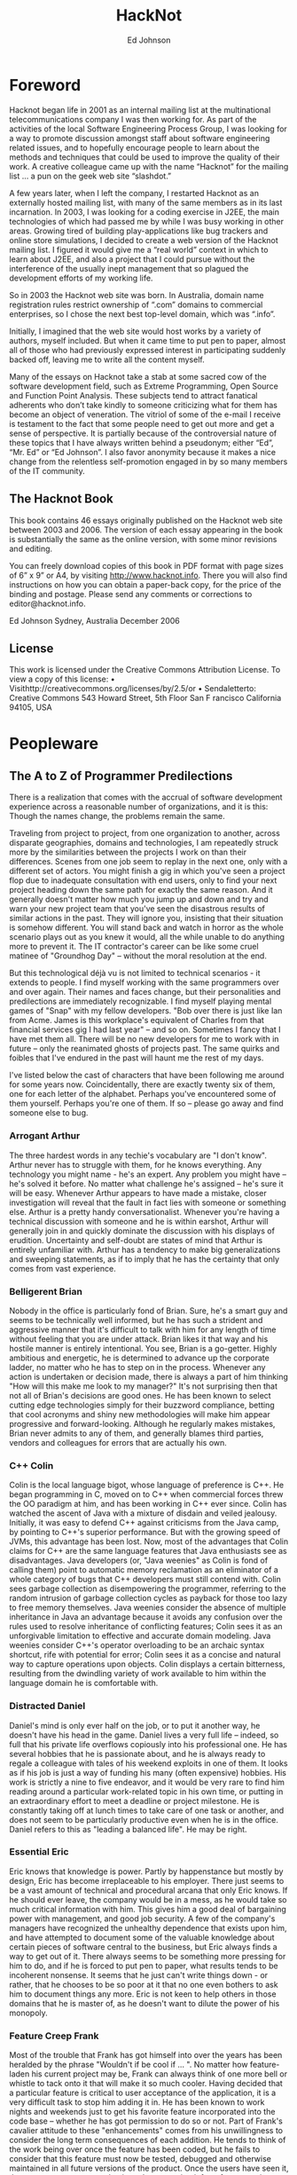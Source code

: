 #+TITLE: HackNot

#+HUGO_BASE_DIR: ../../../
#+HUGO_SECTION: ./posts/hacknot
#+HUGO_AUTO_SET_LASTMOD: t
#+HUGO_AUTHOR: edjohnson
#+HUGO_DRAFT: false
#+AUTHOR: Ed Johnson


* Foreword
:PROPERTIES:
:EXPORT_FILE_NAME: hacknot-foreword
:END:

Hacknot began life in 2001 as an internal mailing list at the multinational
telecommunications company I was then working for. As part of the activities of
the local Software Engineering Process Group, I was looking for a way to promote
discussion amongst staff about software engineering related issues, and to
hopefully encourage people to learn about the methods and techniques that could
be used to improve the quality of their work. A creative colleague came up with
the name “Hacknot” for the mailing list ... a pun on the geek web site
“slashdot.”

A few years later, when I left the company, I restarted Hacknot as an externally
hosted mailing list, with many of the same members as in its last incarnation.
In 2003, I was looking for a coding exercise in J2EE, the main technologies of
which had passed me by while I was busy working in other areas. Growing tired of
building play-applications like bug trackers and online store simulations, I
decided to create a web version of the Hacknot mailing list. I figured it would
give me a “real world” context in which to learn about J2EE, and also a project
that I could pursue without the interference of the usually inept management
that so plagued the development efforts of my working life.

So in 2003 the Hacknot web site was born. In Australia, domain name registration
rules restrict ownership of “.com” domains to commercial
enterprises, so I chose the next best top-level domain, which was
“.info”.

Initially, I imagined that the web site would host works by a variety of
authors, myself included. But when it came time to put pen to paper, almost all
of those who had previously expressed interest in participating suddenly backed
off, leaving me to write all the content myself.

Many of the essays on Hacknot take a stab at some sacred cow of the software
development field, such as Extreme Programming, Open Source and Function Point
Analysis. These subjects tend to attract fanatical adherents who
don’t take kindly to someone criticizing what for them has become an
object of veneration. The vitriol of some of the e-mail I receive is testament
to the fact that some people need to get out more and get a sense of
perspective. It is partially because of the controversial nature of these topics
that I have always written behind a pseudonym; either
“Ed”, “Mr. Ed” or “Ed
Johnson”. I also favor anonymity because it makes a nice change from
the relentless self-promotion engaged in by so many members of the IT community.

**  The Hacknot Book

This book contains 46 essays originally published on the Hacknot web site
between 2003 and 2006. The version of each essay appearing in the book is
substantially the same as the online version, with some minor revisions and
editing.

You can freely download copies of this book in PDF format with page sizes of 6”
x 9” or A4, by visiting http://www.hacknot.info. There you will also find
instructions on how you can obtain a paper-back copy, for the price of the
binding and postage. Please send any comments or corrections to
editor@hacknot.info.

Ed Johnson Sydney, Australia December 2006

** License

This work is licensed under the Creative Commons Attribution License. To view a copy of this license:
• Visithttp://creativecommons.org/licenses/by/2.5/or
• Sendaletterto:
Creative Commons
543 Howard Street, 5th Floor San F
rancisco
California
94105, USA


* Peopleware

** The A to Z of Programmer Predilections
:PROPERTIES:
:EXPORT_FILE_NAME: hacknot-peopleware-a-to-z-programmer-predilections
:END:

There is a realization that comes with the accrual of software development
experience across a reasonable number of organizations, and it is this: Though
the names change, the problems remain the same.

Traveling from project to project, from one organization to another, across
disparate geographies, domains and technologies, I am repeatedly struck more by
the similarities between the projects I work on than their differences. Scenes
from one job seem to replay in the next one, only with a different set of
actors. You might finish a gig in which you've seen a project flop due to
inadequate consultation with end users, only to find your next project heading
down the same path for exactly the same reason. And it generally doesn't matter
how much you jump up and down and try and warn your new project team that you've
seen the disastrous results of similar actions in the past. They will ignore
you, insisting that their situation is somehow different. You will stand back
and watch in horror as the whole scenario plays out as you knew it would, all
the while unable to do anything more to prevent it. The IT contractor's career
can be like some cruel matinee of "Groundhog Day" – without the moral resolution
at the end.

But this technological déjà vu is not limited to technical scenarios -
it extends to people. I find myself working with the same programmers over and
over again. Their names and faces change, but their personalities and
predilections are immediately recognizable. I find myself playing mental games
of "Snap" with my fellow developers. "Bob over there is just like Ian from Acme.
James is this workplace's equivalent of Charles from that financial services gig
I had last year" – and so on. Sometimes I fancy that I have met them all. There
will be no new developers for me to work with in future – only the reanimated
ghosts of projects past. The same quirks and foibles that I've endured in the
past will haunt me the rest of my days.

I've listed below the cast of characters that have been following me around for
some years now. Coincidentally, there are exactly twenty six of them, one for
each letter of the alphabet. Perhaps you've encountered some of them yourself.
Perhaps you're one of them. If so – please go away and find someone else to bug.

*** Arrogant Arthur
The three hardest words in any techie's vocabulary are "I don't know". Arthur
never has to struggle with them, for he knows everything. Any technology you
might name - he's an expert. Any problem you might have – he's solved it before.
No matter what challenge he's assigned – he's sure it will be easy. Whenever
Arthur appears to have made a mistake, closer investigation will reveal that the
fault in fact lies with someone or something else. Arthur is a pretty handy
conversationalist. Whenever you're having a technical discussion with someone
and he is within earshot, Arthur will generally join in and quickly dominate the
discussion with his displays of erudition. Uncertainty and self-doubt are states
of mind that Arthur is entirely unfamiliar with. Arthur has a tendency to make
big generalizations and sweeping statements, as if to imply that he has the
certainty that only comes from vast experience.

*** Belligerent Brian
Nobody in the office is particularly fond of Brian. Sure, he's a smart guy and
seems to be technically well informed, but he has such a strident and aggressive
manner that it's difficult to talk with him for any length of time without
feeling that you are under attack. Brian likes it that way and his hostile
manner is entirely intentional. You see, Brian is a go-getter. Highly ambitious
and energetic, he is determined to advance up the corporate ladder, no matter
who he has to step on in the process. Whenever any action is undertaken or
decision made, there is always a part of him thinking "How will this make me
look to my manager?" It's not surprising then that not all of Brian's decisions
are good ones. He has been known to select cutting edge technologies simply for
their buzzword compliance, betting that cool acronyms and shiny new
methodologies will make him appear progressive and forward-looking. Although he
regularly makes mistakes, Brian never admits to any of them, and generally
blames third parties, vendors and colleagues for errors that are actually his
own.

*** C++ Colin
Colin is the local language bigot, whose language of preference is C++. He began
programming in C, moved on to C++ when commercial forces threw the OO paradigm
at him, and has been working in C++ ever since. Colin has watched the ascent of
Java with a mixture of disdain and veiled jealousy. Initially, it was easy to
defend C++ against criticisms from the Java camp, by pointing to C++'s superior
performance. But with the growing speed of JVMs, this advantage has been lost.
Now, most of the advantages that Colin claims for C++ are the same language
features that Java enthusiasts see as disadvantages. Java developers (or, "Java
weenies" as Colin is fond of calling them) point to automatic memory reclamation
as an eliminator of a whole category of bugs that C++ developers must still
contend with. Colin sees garbage collection as disempowering the programmer,
referring to the random intrusion of garbage collection cycles as payback for
those too lazy to free memory themselves. Java weenies consider the absence of
multiple inheritance in Java an advantage because it avoids any confusion over
the rules used to resolve inheritance of conflicting features; Colin sees it as
an unforgivable limitation to effective and accurate domain modeling. Java
weenies consider C++'s operator overloading to be an archaic syntax shortcut,
rife with potential for error; Colin sees it as a concise and natural way to
capture operations upon objects. Colin displays a certain bitterness, resulting
from the dwindling variety of work available to him within the language domain
he is comfortable with.

*** Distracted Daniel
Daniel's mind is only ever half on the job, or to put it another way, he doesn't
have his head in the game. Daniel lives a very full life – indeed, so
full that his private life overflows copiously into his professional one. He has
several hobbies that he is passionate about, and he is always ready to regale a
colleague with tales of his weekend exploits in one of them. It looks as if his
job is just a way of funding his many (often expensive) hobbies. His work is
strictly a nine to five endeavor, and it would be very rare to find him reading
around a particular work-related topic in his own time, or putting in an
extraordinary effort to meet a deadline or project milestone. He is constantly
taking off at lunch times to take care of one task or another, and does not seem
to be particularly productive even when he is in the office. Daniel refers to
this as "leading a balanced life". He may be right.

*** Essential Eric
Eric knows that knowledge is power. Partly by happenstance but mostly by design,
Eric has become irreplaceable to his employer. There just seems to be a vast
amount of technical and procedural arcana that only Eric knows. If he should
ever leave, the company would be in a mess, as he would take so much critical
information with him. This gives him a good deal of bargaining power with
management, and good job security. A few of the company's managers have
recognized the unhealthy dependence that exists upon him, and have attempted to
document some of the valuable knowledge about certain pieces of software central
to the business, but Eric always finds a way to get out of it. There always
seems to be something more pressing for him to do, and if he is forced to put
pen to paper, what results tends to be incoherent nonsense. It seems that he
just can't write things down - or rather, that he chooses to be so poor at it
that no one even bothers to ask him to document things any more. Eric is not
keen to help others in those domains that he is master of, as he doesn't want to
dilute the power of his monopoly.

*** Feature Creep Frank
Most of the trouble that Frank has got himself into over the years has been
heralded by the phrase "Wouldn't if be cool if ... ". No matter how
feature-laden his current project may be, Frank can always think of one more
bell or whistle to tack onto it that will make it so much cooler. Having decided
that a particular feature is critical to user acceptance of the application, it
is a very difficult task to stop him adding it in. He has been known to work
nights and weekends just to get his favorite feature incorporated into the code
base – whether he has got permission to do so or not. Part of Frank's
cavalier attitude to these "enhancements" comes from his unwillingness to
consider the long term consequences of each addition. He tends to think of the
work being over once the feature has been coded, but he fails to consider that
this feature must now be tested, debugged and otherwise maintained in all future
versions of the product. Once the users have seen it, they may grow accustomed
to it, and so removing it from future versions may well be impossible. They may
even like the feature so much that they begin requesting extensions and
modifications to it, creating further burden on the development team. Frank
justifies his actions to others in terms of providing value to users, and often
professes a greater knowledge of the user demographic than what he actually
possesses, so that he can claim how much the users will need a particular
feature. But Frank's real motivations are not really about user satisfaction,
but are about satisfying his own ego. Each new feature is an opportunity for him
to demonstrate how clever he is, and how in touch with the user community.

*** Generic George
George delights in the design process. Pathologically incapable of solving just
the immediate problem at hand, George always creates the most generic, flexible
and adaptable solution possible, paying for the capabilities he thinks he will
need in the future with extra complexity now. Sadly, George always seems to
anticipate incorrectly. The castles in the air that he continually builds rarely
end up with more than a single room occupied. Meanwhile, everyone must cope with
the inordinate degree of time and effort that is needlessly invested in managing
the complexity of an implementation whose flexibility is never required. It is a
usual characteristic of George's work that it takes at least a dozen classes
working together to accomplish even trivial functionality. He is generally the
first to declare "Let's build a framework" whenever the opportunity presents
itself, and the last to want to use the framework thus created.

*** Hacker Henry
Henry considers himself to be a true hacker – a code poet and geek
guru. Still in the early stages of his career, he spends most of his life in
front of a keyboard. Even when not at work, he is working on his own projects,
participating in online discussion forums and learning about the latest
languages and utilities. Software is his principal passion in life. This
single-minded pursuit of technical knowledge has made him quite proficient in
many areas, and has engendered a certain arrogance that generally manifests as a
disdain directed towards those of his colleagues whom he regards as not being
"true hackers". For his managers, Henry is a bit of a problem. They know that
they can rely on him to overcome pretty much any technical challenge that might
be presented to him, provided that the solution can be reached by doing nothing
but coding. For unless it's coding, Henry's not interested. He won't document
anything; certainly not his code, because he feels that good code is
self-documenting. He is early enough into his career to have not yet been
presented with the task of adopting a large code base from someone who
subscribes to that same belief, and to have thereby seen the problems with it.
Also, Henry can generally only be given "mind-size" tasks to do. His tasks have
to be small and well defined enough for him to fit all their details in his head
at once, as he simply refuses to write anything down. The architecture of
enterprise-scale systems will likely forever be a mystery to him as he does not
possess, and has no interest in developing, the facility with abstractions and
modeling that is necessary to manage the design of large systems.

*** Incompetent Ian
Ian is a nice enough guy but is genuinely incapable of performing most of the
job functions his position requires. It's not clear whether this is a result of
inadequate education, limited experience or simply a lack of native ability.
Either way, it is clear to anyone who works with Ian for any length of time that
he is not really on the ball, and takes a very long time to complete even basic
tasks. Worst of all, Ian seems to be blissfully unaware of his own incompetence.
This can make for some embarrassing situations for everyone, as Ian's attempts
to weigh in on technical discussions leave him looking naive and ignorant
– which he also fails to notice. Ian tends to get work based upon his
personable manner and the large number of friends he has working in the
industry. Most of his employers have come to view him as a "retrospective hiring
error".

*** Jailbird John
John has been working for his current employer a long time. A very long time.
Longer than most of the senior management in fact. John has been working here so
long that it is highly unlikely he will ever be able to work anywhere else. Over
the years, his skill set has deteriorated so greatly and become so stale that he
has become an entirely unmarketable commodity. He knows all there is to know
about the company's legacy applications – after all, he wrote most of
them. He has been keeping himself employed for the last decade just patching
them up and making one piecemeal addition after another in order to try and keep
them abreast of the business's changing function. Tired of chasing the latest
and greatest technologies, he has not bothered learning new ones, sticking to
the comfortable territory defined by the small stable of dodgy applications he
has been shepherding for some years. John gets along with everyone, particularly
those more senior to him. He can't afford the possibility of getting into
conflict with anyone who might influence his employment status, as he knows that
this will likely be the last good job he ever has. So he tries to stay under the
radar, hoping that the progressive re-engineering of his pet applications with
more modern technologies takes long enough for him to make it over the finish
line.

*** Kludgy Kevin
Kevin is remarkably quick to fix bugs. It seems that he's no sooner started on a
bug fix than he's checking in the solution. And then, as if by magic, the very
same bug reappears. "I thought I fixed that", declares Kevin – and
indeed he did – but not properly. In his rush to move on to something
else, Kevin invariably forgets to check that his "fix" works correctly under
some boundary condition or special case, and ends up having to go back and fix
it again. Sometimes a third or even fourth attempt will be necessary. This is
Kevin's version of "iterative development."

*** Loudmouth Lincoln
Terror of the cubicle farm, Lincoln incurs the ire of all those who sit anywhere
near him, but remains blissfully unaware that he is so unpopular. His voice is
louder than anyone else's by a least a factor of two, and he seems unable to
converse at any volume other than full volume. When Lincoln is talking, everyone
else is listening, whether they want to or not. People in his part of the office
know a great deal more about Lincoln's personal life than they would like, as
they have heard one end of the half dozen or so telephone calls that he seems to
receive from his wife every day. Lincoln's favorite instrument of torture is the
speakerphone. He always listens to his voicemail on speakerphone each morning,
so that he can unpack his briefcase while doing so. He also likes to place calls
on speakerphone so that his hands are free to type at his keyboard while
conversing with someone else. He either doesn't realize or doesn't care that he
is disturbing those nearby. Nobody seems to be game enough to tell him how
inconsiderate he is being.

*** Martyr Morris
Morris is very conscious of the impression others form of him. Probably a little
too concerned. He has observed that many of his colleagues associate long hours
with hard work and dedication. The longer the hours, the harder you're working
– and having a reputation as a hard worker can only be a good thing
when it comes performance review time. So Morris makes sure he is at the office
when his boss arrives of a morning, and that he is still working away when his
boss leaves of an afternoon. Everyone agrees that Morris certainly puts in the
hard yards, but are a little perplexed as to why his code is so often buggy and
poorly structured. In fact, it seems like Morris has to put in extended hours in
order to compensate for the poor quality of his work. The net result is that he
gets almost as much achieved as his team mates who work more sensible hours.
Morris hasn't yet twigged to the fact that his defect injection rate rises
dramatically as he fatigues, meaning that the extra hours he works often have a
negative effect on his productivity. Worse yet, his know-nothing manager rewards
him for his dedication, thereby reinforcing the faulty behavior.

*** Not-Invented-Here Nick
Nick has an overwhelming drive to write everything himself. Due to hubris and
ambition, he is rarely satisfied with buying a third party utility or library to
help in his development efforts. It seems to him that the rest of the industry
must be incompetent, for every time he looks to buy rather than build, he finds
so many shortcomings in the products on offer that he invariably concludes that
there's nothing for it but to write the whole thing himself. It also seems that
his particular requirements are always so unique that no generally available
tool has just the functionality that he needs. Not wanting to work
inefficiently, he insists on only using tools that do exactly what he wants
– nothing more, nothing less. Little wonder then that he finds
himself having to write such fundamental utilities as text editors, file
transfer programs, string and math utility libraries. The real problem is not
that Nick's requirements are so unique, but that he deliberately fabricates
requirements so specific that he can find commercial offerings lacking, and
thereby justify reinvention of those offerings himself. In short, he is looking
for excuses to write what he considers to be the "fun stuff" (the development
tools) rather than the "boring stuff" (the application code). He generally has
little difficulty in finding such justifications. Most people who work with Nick
note with interest that the tools that he writes himself are rarely of the
quality of the equivalent commercial offerings.

*** Open Source Oliver
Oliver is very enthusiastic about open source software development. He
contributes to several open source projects himself, and tries to incorporate
open source products into his projects wherever possible – and it's
always possible; mainly because Oliver begins a project for the principal
purpose of providing himself with an opportunity to try out the latest and
greatest CVS build from Apache, Jakarta or wherever. Oliver rarely has to
justify his technology selections to his colleagues, as he is always sure to
surround himself with other open source believers. On occasions when he needs to
explain the failure or buggy nature of some open source package, he relies upon
the old saw "we can always fix it ourselves". However there never seems to be
enough time in the schedule for this to actually occur; so every release of his
project bristles with the underlying warts of its open source components. If all
else fails, it can at least be said that the price is right.

*** Process Peter
If you want to see Peter get worked up, just start a discussion with him about
the poor state of software development today. He will hold forth at length, and
with passion, on where it has all go wrong. And Peter has decided that all of
software's woes have a common genesis – a lack of disciplined
process. Peter's career history reads like a marketing brochure of process
trends. BPR, Clean Room, Six Sigma, ISO – he's been a whole- hearted
enthusiast of them all at one time or another. His dedication to strict process
adherence as a panacea to a project's quality ills is absolute, and he will do
almost anything to ensure that ticks appear in the relevant boxes.
Unfortunately, this uncompromising approach is often self- defeating, as it
denies him the flexibility to adapt quality levels on a case- by-case basis. It
has also made him more than a few enemies over the years. He is prone to
considering the people component of software development as a largely secondary
consideration, and views programmers a little like assembly line production
workers – interchangeable parts whose individual talents and
proclivities are not so important as the procedures they follow to do their
work. Those subject to such views tend to find it more than a little
dehumanizing and impersonal.

*** Quiet Quincy
Quincy is one of those guys who has no need to brag about his technical skills
or the depth of his technical knowledge. He's not much interested in being
"alpha geek" at the office, he just wants to do a good job and then go home to
his wife and children. Quietly spoken and unassuming, he looks on with amusement
at Zealous Zack's ever-changing enthusiasms and shakes his head, knowing that in
a few more years Zack will have gained enough experience to know that the
computing industry is full of "next big things" that generally aren't. Given a
task, he just sits down and does it. He doesn't succumb to heroic bug-fixing and
late night coding efforts – his code is good enough to begin with
that there are rarely any problems with it. He probably won't get many pats on
the back from management, whose attention will largely be captured by the
technical prima donnas that swan around the project space, dropping buzzwords
and acronyms like they were the names of celebrities they knew personally. But
without Quincy and those of his ilk, the project would fail – because
someone has to get the work done.

*** Rank Rodger
Rodger is very good at what he does. He's a techie through and through, and
delights in problem solving. The problem is that Rodger lives in his head. At
times he feels like a brain on legs, so focused is he upon intellectual
pursuits. His body is a much neglected container for cortical function that he
generally pays little attention to, except to meet its basic functional
requirements for food and clothing. As a result, there is a certain funk
surrounding Rodger which nearby colleagues are all too aware of, but of which
Rodger is olfactorily ignorant. Halitosis is his constant companion and dandruff
a regular visitor. In general, he has unkempt appearance – his shirt
often buttoned incorrectly, hair not combed and tie (which he wears only under
the greatest duress) knotted irregularly. Rodger doesn't really care what others
think of him and is largely unaware of the message his poor grooming and hygiene
is sending to others. Rodger is likely to remain unaware for a long time, as
nobody can think of a way of broaching the topic with him that wouldn't cause
offense.

*** Skill Set Sam
Sam is just passing through. If he is a contractor, everyone will already be
aware of this. If he is permanent staff, his colleagues might be a little
surprised to know just how certain he is that he won't be working here in a
year's time. Sam is committed to accumulating as much experience with as many
technologies as he possibly can, in order to make himself more attractive to
future employers. His career objective is simply that he remain continually
employed, earning progressively higher salaries until he is ready to retire.

*** Toolsmith Trevor
Trevor loves to build development tools. He can whip you up a build script in a
few minutes and automate just about any development task you might mention. In
fact, Trevor can't be stopped from doing these things. He is actively looking
for things to automate – whether they need it or not. For some
reason, Trevor doesn't see the writing of development tools as a means to an
end, but an end in itself. The living embodiment of the "Do It Yourself" ethic,
Trev insists on writing common development tools himself, even if an
off-the-shelf solution is readily available. Rather than chose one of the
million commercially available bug tracking applications, you can rely on Trevor
to come up with an argument as to why none of them are adequate for your
purposes, and there is no solution but for him to write one. At the very least,
he will have to take an open source tool and customize it extensively. So too
with version management, document templates and editor configuration files.
Trevor is right into metawork, with the emphasis on the meta.

*** Unintelligible Uri
English is not Uri's native tongue. This is blatantly obvious to anyone who
attempts to communicate with him. He speaks with a thick accent and at such a
rapid pace that listeners can go several minutes in conversation with him
without having a clear idea of what he has said. Trying to work with Uri can be
an excruciating experience. He cannot contribute to technical discussions
effectively, regardless of how well informed he might be, because he is always
shouted down by those with more rhetorical flair, regardless how uninformed they
might be. Delegating work to him is a dangerous undertaking because you can
never be certain that he has really understood the description of his
assignment; he tends to respond with affirmative clichés that can be
easily said, but don't necessarily reflect that information has been
successfully communicated. Very often, people choose simply not to bother
communicating with Uri, because they find it both exhausting and frustrating.
Whoever hired Uri has failed to appreciate that fluency in a natural language is
worth ten times as much as fluency in a programming language.

*** VB Victor
Sometime in the nineties Victor underwent what is colloquially referred to as a
"Visual Basic Lobotomy". He found himself a programmer on a misconceived and
overly ambitious VB project, and fought to write a serious enterprise
application for some years in a language that was never conceived for more than
small scale usage. Visual Basic Land is a warm and soothing place, and Victor
let his skill set atrophy while he slaved away at VB, until eventually VB was
all he was good for. Now, dispirited and deskilled, he is a testament to the
hazards of building your career upon a narrow technological basis. Victor will
likely survive a few more years, pottering from one VB project to the next,
until he loses the enthusiasm even for that.

*** Word Salad Warren
Unlike Uri, Warren's native tongue is English; but it does him little good.
Listening to Warren explain something technical is like listening to Dr Seuss
– all the words make sense when taken individually, but assembled
together they seem to be mostly gibberish with no coherent message. Such is
Warren's talent for obfuscation, he can take simple concepts and make them sound
complex; take complex topics and make them sound entirely incomprehensible. This
is big problem for everyone attempting to collaborate with Warren, for they
generally find it impossible to understand the approach Warren is taking in
solving his part of the problem, which virtually guarantees it won't work
properly in conjunction with other's work. On those rare occasions when he tries
to document his code, the comments aren't useful, as they make no more sense
than Warren would if he were explaining the code verbally. Management has made
the mistake of assuming that Warren's diatribes are inscrutable because he is so
technically advanced and is describing something that is inherently complex.
That's why he is in a senior technical position. But his pathetic communication
skills are a major impediment to the duties he must perform as a senior
developer, which routinely involve directing and coordinating the technical work
of others by giving instructions and feedback. Warren is a source of great
frustration to his colleagues, who would give anything for precise and concise
communication.

*** X-Files Xavier
Xavier takes a little getting used to. Although his programming skills are
decidedly mature, his personality seems to be lagging behind. He has an
unhealthy fascination with Star Trek, Dr Who and Babylon 5. Graphic novels and
Dungeons and Dragons rule books are littered about his cubicle, and he can often
be found reading them during his lunch break, which he always spends in front of
his computer, surfing various science fiction fan sites and overseas toy stores.
Project meetings involving Xavier are generally ... interesting, but somewhat
tiring. He regularly interjects quotations from Star Wars movies and episodes of
Red Dwarf, laughing in an irritating way at his own humor, oblivious to the fact
that others without his rich fantasy life are not amused by his obscure pop
culture references. Xavier seems to spend most of his time by himself. No one
has ever heard him mention a girl-friend. Those who have worked with him for any
length of time know that he is best kept away from customers and other "normal
people" who would not understand his eccentricities.

*** Young Yasmin
Yasmin has only been out of University for a few years. She is constantly
surprised by the discrepancy between what she was taught in lectures and what
actually appears to happen in industry. In fact, there seems to be a good deal
that happens in practice that was not anticipated at all by her tertiary
education. She concludes that the numerous shortcuts, reactive management and
run-away bug count of her projects are just localized eccentricities, rather
than a widespread phenomenon. Yasmin fits well into the startup company
environment, with its prevailing attitude of "total dedication." Indeed, she is
the target employee demographic of such firms. She is at that stage of life
where she has the stamina to work 60 and 70 hour weeks on a regular basis. She
is not distracted by family commitments, and is ambitious and eager enough to
still be willing to do what is necessary to impress others. Lacking industry
experience and the perspective that comes with maturity, she is not assertive
enough to stand up to management when they make excessive demands of her.

*** Zealous Zack
Zack is a very enthusiastic guy. In fact, there seems to be very little going on
in the world of computing that Zack is not enthusiastic about. Like a kid
staring in the candy store window, Zack gazes longingly at every new buzzword,
acronym and advertising campaign that crosses his path, immediately becoming a
disciple of every new movement and technology craze that comes along. Sometimes
these enthusiasms bring with them certain ideological conflicts, but Zack is too
busy downloading the Beta version of the next big thing to be worried about such
matters. He runs Linux on his home PC, has a Mac Mini in his living room, and
worships at the church of Agile. Having Zack on your project can be challenging,
particularly if he exercises any control over technology selection. He will
invariably try and load down your project with whatever "cool" technologies he
is presently over-enthused about, and delight in the interoperability problems
that result as an opportunity to introduce even more technologies to save the
day. Zack never quite learnt to distinguish work from play.

- First published 24 Jan 2006 at http://www.hacknot.info/hacknot/action/showEntry?eid=81


** The Hazards of Being Quality Guy
:PROPERTIES:
:EXPORT_FILE_NAME: hacknot-peopleware-hazards-of-being-quality-guy
:END:

Perhaps you've seen the Dilbert comic about Process Girl. At a meeting, the
Pointy Haired Boss introduces Process Girl as "the one who has the answer to
everything", at which point Process Girl chimes in parrot-like with "Process!"
She then denounces the meeting as inefficient because the participants have no
process to describe how to conduct a meeting. By a unanimous vote she is
expelled from the meeting. As he escorts her out of the room, Dilbert offers by
way of consolation "at least you lasted longer than Quality Guy."

And now I must reveal a shocking truth ... ladies and gentlemen (rips open shirt
to reveal spandex body suit with "Q" emblazoned on the front) ... I am Quality
Guy. I am that much maligned coworker that you love to hate. I am your local ISO
champion, the leader of the Software Engineering Process Group and the mongrel
who overflows your inbox with links to articles about process improvement. I'm
the trouble maker that asks embarrassing questions in meetings like "why aren't
we doing code reviews?" and "where's the design documentation?" I am the one
that dilutes your passionate discussions on J2EE and SOAP with hideously
unfashionable prattle about CMM and the SEI.

And like my namesake in the Dilbert comics, I am ostracized by my peers and
colleagues. I am renounced as being a "quality bigot" and dismissed as
impractical and too focused upon meta-issues to actually achieve anything
worthwhile. I am perceived as an impediment to real work and characterized as a
self-righteous, holier-than-thou elitist. My suggestions of ways to improve my
team's work habits are interpreted as personally directed criticisms and thereby
evidence that I am "not a team player". From my point of view at the periphery
of the team, the earnest activity of you and your geek friends seems somewhat
farcical. You seem to be perpetually distracted by the shiny new technology toys
that the vendors are constantly grunting out. You are hopelessly addicted to
novelty and consumed by the frenetic pursuit of the latest bandwagon. You seem
to be entirely unconcerned that "beta" is synonymous with "buggy" and "new" with
"unproven". The projects of my successive employers march by me like a series of
straight-to-video movies, each baring the same formulaic plot wherein only the
names of the participating technologies have been changed to protect the
innocent. I feel compelled to yell out "stop!", "think!" and "why?", but it is
hard to be heard when you're in geostationary orbit around Planet Cool and in
space, no one can hear you scream. Friends, this is what it is to be Quality
Guy, and it ain't no party.

If you think you or a loved one might be in danger of becoming a Quality Guy
sidekick, let me offer you this one piece of advice – never reveal your true
identity to your coworkers. It is a sure recipe for alienation and isolation.
Keep your shirt closed to the top button, so that your superhero garb will go
unnoticed. Eschew all quality-related terminology from your public vocabulary
and substitute terms from the jargon file1. Hide any books you might have that
do not relate directly to a technology.

When it comes to development practice, with a little ingenuity you can institute
a number of quality-related practices within the sandbox of your own development
machine, without needing to reveal to others that your sphere of concern extends
beyond the acronymic:
- If you find yourself in an environment without version control, install a free
  version control system such as CVS or CS-RCS on your own machine. You can at
  least maintain control over those files that you are immediately involved
  with.
- If there is no prevailing coding standard, employ one for your own code
  without revealing to others that there is any guiding hand of consistency in
  your code (that would be un-cool).
- If there is no unit testing, write your own in a parallel source tree visible
  only to yourself using the free xUnit package appropriate to your platform.
- Ifthereisnodesigndocumentation,reverseengineertheexistingcode into some
  hand-drawn UML diagrams and then stash them away where others won't find them,
  keeping them just for your own reference.
- No requirements? Start your own mini-requirements document as a local text
  file, and question the developers and senior team members around you to try
  and flesh it out. You can at least try and restrict uncertainty with regard to
  your own development objectives.

Remember, the secret to surviving as a Quality Guy is to keep your true identity
a closely guarded secret. That way you can still be one of the gang and remain
non-threatening whilst still being able to take some satisfaction from the
limited degree of quality enforcement you can achieve through isolated effort.


** A Dozen Ways to Sustain Irrational Technology Decisions
:PROPERTIES:
:EXPORT_FILE_NAME: hacknot-peopleware-dozen-ways-to-sustain-irrational-technology-decisions
:END:

External observers often think of programmers as being somewhat cold and
emotionless. Because our day-to-day activities are largely analytical in nature,
it has become a part of the developer stereotype that we are dispassionate and
rational in our manner and decision making. Those who have watched programmers
up close for any length of time will know that this is far from the case. I
believe that emotion plays a far larger part in IT decision making than many
would be willing to admit. Frequently developers try and disguise the emotive
nature of their thinking by retrospectively rationalizing their decisions, but
not being well-skilled in interpersonal communication, are often unconvincing.
If you've ever witnessed or taken in part in a technological "holy war", then
you'll already have witnessed the unhealthy way that stances held by emotional
conviction can be misrepresented as being the result of rational analysis.

*** The Causes
**** Novelty
The majority of irrational technical selections I've seen have their origin in a
senior techie's fascination with a new technology. For an uncommon number of
developers, the lure of an untried API or the novelty of a new development model
is simply irresistible. Such folks seem to be focused on the journey rather than
the destination – which is philosophically delightful but practically
frustrating. The urge to play with a new toy seems to overwhelm the ability to
rationally evaluate a technology on its merits, as if it's "newness" excused any
faults and weaknesses it might have. There seems to be a strong "grass is
greener" effect at work here. The weaknesses of existing technologies are known
because they have been teased out by the development community's experience with
it. But a new technology has an unblemished record. The absence of community
experience means that no one has encountered its inevitable flaws, or pushed the
boundaries of its capabilities. Psychologically, it is easy to be drawn to the
new technology based on the implied promise of perfection, as compared to the
manifest imperfections of current technologies.

**** Ego
Programmers are not a group lacking in self-confidence; at least when it comes
to technical matters. In fact, the intellectual arrogance of some can be quite
stunning. For those with decision-making authority, the burden of ego can be a
substantial liability. A technology selection based solely upon technical merit
is easily defended by dispassionate reference to facts, but once the outcome is
identified with the individual who made it, ego comes into play. Any challenge
to the decision tends to be interpreted as a challenge to the authority of the
decision maker. Any criticism of the selected technology tends to be emotionally
defended, because the party who selected it feels that fault is being found with
them personally. They are likely also sensitive to the potential for injury to
their image and reputation that might come from being responsible for a poor
technology decision. It is difficult to retain status as the alpha geek when you
are known to have made poor technical decisions. Managers, in particular, are
acutely aware of the way their behavior and ability is perceived by others.
Having been drawn in by the false promises of glossy product brochures, the
misinformed technical manager is poorly positioned to subsequently defend
technology decisions. Such managers are frequently those to be found most
passionately and aggressively defending their decisions.

**** Fashion
An alarming number of developers seem to be slaves to technical fashion. Plagued
by a "gotta get me some of that" mentality, the arrival of almost any new
product or development tool is accompanied by an almost salivatory response.
They rush to evaluate the new offering and to share their experiences with
like-minded others who also like to be at the leading edge. These programmers
fit well and truly into the "early adopter" category, or as I like to call them
"crash test dummies." Like their mannequin counterparts, they are forever
running head long into collisions – in this case, with technologies.
By observing the results, the rest of us can learn from their often hard-won
experiences, without having to suffer the frequent injuries that tend to result.

**** Ideology
As frequent as it is unrecognized, ideological conviction seems to be a major
driver behind many technology decisions. Many developers remain convinced that
open source software will save the world, enable black and white peoples to live
in racial harmony, cure cancer and eliminate hunger and poverty. They may be
right, but none of these are rational reasons to select a particular offering
over a proprietary alternative for a particular commercial application. But for
many, it is automatic and unquestioned that open source software is the way to
go, as a matter of moral imperative, regardless of the merits or otherwise of
that software.

*** The Techniques
Once the commitment to a particular technology has been publicly made, its
proponents must then be prepared to defend their decision in the light of any
negative development experience. If the technology was selected for irrational
reasons, then those identified with its selection must now become apologists for
the technology, seeking to minimize and quash any information that might reflect
poorly on the technology and transitively, upon themselves.

Here are twelve techniques I have seen used to sustain a bad technology decision
in the face of experience that puts that technology's selection in doubt

1. Deny That Negative Experiences Exist
This is a common technique amongst the "kick ass" school of management. When
faced with evidence that casts your technology selection in an unfavorable
light, simple deny that the evidence exists. Even if someone can demonstrate to
you first hand the problems that have been encountered, you can employ a "shoot
the messenger" approach to distract attention away from the evidence being
presented, and put the messenger on the defensive. You will need to be in a
position of sufficient authority, and surrounded by suitably spineless
colleagues, to make "black is white" declarations hold fast and create a
localized reality distortion zone. It may sound fantastic, but in practice it is
quite common for authority to usurp reality.

It is not a technique unique to the IT profession. In his memoirs "Inside the
Third Reich", Albert Speer relates a situation in which Hermann Göering
employed exactly this technique. When Göering was advised that American
fighters had began to encroach upon German skies, he refused to accept the
report, despite being presented with irrefutable evidence by one of his
generals. He simply issued an official order stating that nobody had seen any
fighters.

2. Claim "We'll Fix It Ourselves"
When an open source product is selected but ultimately found wanting, the "we
can fix it ourselves" apology is often the first one that is trotted out. The
availability of the source code means that you can ostensibly patch the product
yourself, submit that patch to the open source project, and then carry on.
Whenever a colleague finds a bug in the technology, just dismiss their
complaints with the directive to "just fix it yourself", and the problem will go
away ... for you, anyway.

2. Claim That Bugs Are Intellectual Property
This is a sneaky but effective one. Make it known to your colleagues that they
cannot report any problems they find with the new technology to the vendor (or
the community, in the case of open source software) as that would equate to
divulgence of information that has been gathered at company expense. In the
strictest sense, the knowledge of the bug’s existence is the
company's intellectual property. Exactly what kind of intellectual property it
is, is open to question. It could be "confidential", but it seems doubtful that
it is of enough significance to possess the necessary "quality of confidence".
In any case, it doesn't really matter. You can rely upon others being
sufficiently intimidated by the implied threat of prosecution for IP
infringement to remain silent.

2. Claim "It Will Be Fixed In The Next Release"
This piece of misdirection can be used to postpone problems almost indefinitely.
It is particularly handy for products that are on a short release cycle, as the
promise of a fix is always just around the corner (and with it, the potential
for the introduction of new bugs – but ignore that). If the bug is
not actually fixed in the next release, then it's hardly your fault. Blame the
vendor, blame the development community, lament the state of software
development in general ... do anything to divert attention away from the
original source of the technology's selection.

2. Make The Bug Reporting Process Unwieldy And Onerous
A worthwhile bug report takes a bit of effort to produce. Sample code,
screenshots and instructions to reproduce the buggy behavior are all part of a
conscientiously compiled bug report. But if that is all that is required, there
will be some developers willing to take the time to write them. You can make the
lodging of a bug report more daunting by requiring developers to lodge an entire
specification of the desired (non-buggy) behavior, including requirements, a
mock-up or prototype, design specification and test specification. This can take
days. They'll quickly learn that it's simply not worth the effort to report bugs
via such a lengthy process, and to move directly from discovery of a bug to the
search for workarounds or alternative approaches.

6. Claim "It Works For Me"
An indirect form of denial exists in claiming that you have been unable to
reproduce the bug yourself, so the complainant must be doing something wrong.
Due to the almost unlimited potential for interactions between software
components, libraries and operating system functions, it is easy to simply point
somewhere in the direction of this programmatic thicket and declare "the
problem's probably in there."

7. Appeal To Non-Quantifiable Benefits Yet To Be Realized
If enough difficulties are encountered with your chosen technology, it's only a
matter of time until someone starts suggesting alternatives. When your opponents
open fire with the feature list of their favorite competing technology or
product, you need a reply. It is best to appeal to non- quantifiable and
non-functional benefits as it is impossible to prove that they have not been
realized. "Flexibility" and "maintainability" are a few non-functional favorites
that you can claim are being realized by your technology selection, regardless
of what the reality may be.

8. Employ The Power Of Standards
A technology that has been embodied in a standard already has a significant head
start on non-standardized competitors. If the standard is one that has been
accepted by major vendors as a basis for their own product offerings, then all
the better. The psychological principal being appealed to here is that of
"social proof" - the belief that popularity is indicative of worth. Indeed,
widespread acceptance of a standard (or a technology implementing a standard) is
unlikely to occur if the notion is completely without value, but there is no
guarantee of you achieving the same success in your own context as others have
achieved in theirs. However, many will ignore the need to consider
application-specific issues in deciding the merit of a technology. If IBM,
Microsoft or some other big name says it's good, then it must be good - for
everyone, all the time, regardless of what the constraints of their particular
problem may be. To appreciate how seductive this faulty reasoning can be,
consider how many times you've seen a J2EE application that was written simply
for the sake of using J2EE, even though there was no real need for a solution
with a distributed architecture.

3. Maximize Investment
One of the best ways to get a technology on a solid foothold in your
organization is to maximize your investment in it as quickly as possible. This
can be achieved by forward-scheduling tasks that use the technology the most, so
that the number of hours invested in using it accrue quickly. You might justify
this by presenting the host project to management as a "pilot" of some sort,
where the technology is being evaluated on its merits. But so long as you can
silence any negative findings that might emerge from that ersatz "evaluation",
you are also strengthening the project's commitment to the continued use of that
technology. What project wants to incur the schedule burden of having to swap
technologies and re- implement those parts of the project based upon the now
defunct technology? If you can just suppress criticism for long enough, the
project will soon reach a point of no return, after which it becomes infeasible
to make technology changes without incurring an unacceptable schedule penalty.

The bigger a company's financial investment in a technology, the more reticent
it will be to discard it. So you will find it easier to keep expensive
technologies in use. You can increase expenditure by purchasing entire product
suites, or choosing products so complex that you can justify hiring highly paid
consultants to tailor them to your project environment or teach your staff how
to use them. Once all that time and money has been invested, it will become
extremely difficult for anyone to abandon the technology due the financial
inertia it has acquired.

2. Exclude The Technically Informed From The Decision Making
As a self-appointed evangelist for your chosen technology, your worst enemy is
the voice of reason. The technology's inability to fulfill the promises its
vendor makes should be no obstacle to its adoption in your organization
– and indeed, it won't be, so long as you can keep those who make the
decisions away from those who know about the technology's failings. Let their be
no delusion amongst your staff and colleagues that it is management's purview to
make these decisions, and the techie’s job to implement their
decision. Some will try and argue that those who know the technology most
intimately (technical staff) are in the best position to judge its value. Assure
them that this is not so and that only those with an organizational perspective
(management) are in a position to assess the technology's "fit" with the
corporate strategy. Allude to unspoken factors that influence the decision to
use this technology, but are too sensitive for you to discuss openly
(conveniently making that decision unassailable).

11. Sell The Positives To Upper Management, Hide The Negatives

Question: How does a fish rot? Answer: From the head down.

If you can get those in senior management to develop some identification with
the technology then you will have made some powerful allies. Assuming they are
technically uninformed, make your management a sales pitch for the technology in
which you emphasize all the positives and completely neglect the negatives. Give
them glossy brochures advocating the technology, and appeal to their
competitiveness by providing testimonials from big-name managers, as if to
suggest "this technology is what the best managers are getting behind"; the
implication being that your own management are not amongst "the best" unless
they follow suit. The ego-driven push from above is almost impossible to counter
with a factual push from below. Authority trumps reason in many organizations.

2. Put A Head On A Pike
It is part of the barbarian tradition to place a head on a pike at the entrance
to your domain, to warn those approaching of the fate that awaits them if they
don't follow the rules. It's crude, but undeniably effective. Actual
decapitation is frowned upon in most office environments, but you can still put
a figurative "head on a pike" to make it clear to others that dispute over your
chosen technology will not be tolerated. If you have the authority, firing
someone who expresses a dissenting opinion should be adequate to ensure the
remaining staff fall into line. Otherwise, some form of public humiliation
– a verbal dressing down in a common area of the office, for instance
– will have to do. In either case, it is important that you adopt
some pretense for your actions that is not directly related to the issue of
technology selection. Unfair dismissal laws being what they are, you need to be
a bit careful here. Witnesses will know, however, from the greater context that
the real reason for this retribution is the target's opposition to the
technology decision you made, and will make a note to themselves not to express
their own concerns about the technology, lest they also be made an example of.

*** Conclusion
IT managers, developers and other technical staff are no less susceptible to
self-deception and political ambition, simply because they work in a field in
which analytical thought is traditionally valued. When it comes to the selection
of a technology from a field of competitors, the complexity and number of
factors to consider often leads to a tendency to abandon detailed, rational
analysis and make decisions on an arbitrary, emotive basis. If the technology
selected fails to live up to its promise, those who selected it then face the
difficult task of rationalizing its continued usage, lest their decision be
overturned and they lose face as a result. By employing one or more of the
techniques identified above, a skilful manager or senior technician can avoid
this embarrassment and force the continued usage of an unsuitable technology,
while they work by other means to distance themselves from the original
decision.


** My Kingdom for a Door
:PROPERTIES:
:EXPORT_FILE_NAME: hacknot-peopleware-my-kingdom-for-a-door
:END:


“All men's miseries derive from not being able to sit in a quiet room
alone.” – Blaise Pascal

In some interviews there comes a point where you realize that you don't want the
job. It might be the moment you discover that the employer has conveniently
omitted from the published job description the requirement for the incumbent to
spend 50% of their time maintaining a one million line legacy application,
written in Visual Basic. It may be shortly after you state your salary
expectation, only to be greeted with a look of blank astonishment. For me, it is
often the point at which the interviewer reaches into their bag of interview
clichés and asks a question so trite that it betrays the total absence of
advance preparation and original thought. Once the role has been safely
relegated to the "no thanks" pile, it is difficult to resist adopting a certain
playfulness while waiting out the duration of the interview, as courtesy
demands.

For example, when asked "Where do you see yourself in five years time?" I like
to borrow a witticism from comedian Steven Wright, and respond "I don't know
– I don't have any special powers like that." If asked "Why are
manhole covers round?" I might reply "Because God made them that way", simply to
see if they will dare broach a topic traditionally considered taboo in
interviews. And if they should enquire "What are your career goals?" I will
almost certainly reply "I have only one – I want a door."

But in this last I'm only partially being facetious, for one of the most
consistently difficult aspects of every software development effort I've been a
part of has been the physical environment in which it is conducted. Having
abandoned the lofty career goals of my youth (such as producing quality
software) I have deliberately set my sights a little lower. These days, my sole
ambition is to have an office with a door. My professional nirvana would then be
to close that door, so I can get on with my work undisturbed.

As challenging as technical issues can be, they are at least considered
approachable by most organizations. But environmental problems, particularly
noise levels, seem to universally receive short shrift, and are often dismissed
as an unfortunate but unavoidable part of office life and beyond anyone's
ability to deal with.

Of course, the problem of office noise is far from intractable. Numerous
approaches can be taken to relieve or at least ameliorate the problem, the most
obvious of which involves the reintroduction of an antiquated and long neglected
piece of spatial division technology – the door. The real reasons
that environmental issues go unattended are somewhat different.

*** Brain Time Versus Body Time

Software developers are knowledge workers. Our job is to produce intellectual
property. You would think it self-evident that work of this nature requires
sustained concentration, and that it is easier to concentrate when things are
quiet.

Back in my school days, these facts seemed to be widely known and accepted. When
you went to the library, the school librarian (who, in my school, was a
particularly ferocious woman the students referred to as "Conan The Librarian")
would do her best to see that the library was quiet. Why? Because people were
trying to study, to think, to concentrate. When there was an exam to be done,
the exam would be conducted in complete silence. Why? Because it's easier to
concentrate on your exam when it's quiet. When the teacher gave the class time
to work on an assignment, the class was expected to be silent. Why? Because it's
easier to think about your assignment when it's quiet.

In university too, there was little dispute about the necessity for a quiet
environment when doing intellectual work. The libraries and exam halls are
silent, the lecture theaters and tutorial rooms are quiet so that the speaker
may be heard and their message understood.

Prior to entering the workforce, I thought nothing of it. It all seemed to be
just common sense. Imagine my surprise then to discover that the corporate world
had decided that none of it was true. That, in fact, you don't need quiet in
order to concentrate effectively – you can work just as well when
immersed in an environment that is a noisy as your local shopping center. Or so
I infer is the reasoning, because the standards in both office accommodation and
behavior seem to have been determined with such an assumption in mind.

Sitting at my desk at work, I am surrounded by distraction and diversion, which
everyone just seems to accept will not impair my ability to work at all. But my
own impression is very much to the contrary. I find myself constantly frustrated
and annoyed by the ceaseless chatter around me and the incessant whir of
printers and photocopiers. I have never known a workplace to be any different.

How is it that the corporate and academic worlds seem to have completely
different ideas about what characterizes an environment conducive to
intellectual activity? Why is it that the academic community seems to have got
it right, and the corporate community ubiquitously has it wrong? Surely
employers are not knowingly paying their staff to be only semi-productive, are
they? Unless the corporate world is consistently behaving in a self-defeating
and irrational way, I must simply be mistaken about the effect this office noise
is having on me.

Perhaps I am actually quite unaffected by the conversations that my cubicle
neighbors are having, on matters unrelated to my work ... all day. Perhaps the
four foot high partition which separates me from them is actually enough to
reduce their inane chatter and laughter to a distant whisper – I
guess the sound dampening cloth on it must have some effect. Although the
partition only covers two of the four sides of my "cubicle", perhaps adopting a
"glass half full" attitude would make the lack of privacy less disturbing.
Perhaps the sound of the printers and copiers in the facilities area, just three
feet away from my desk, really isn't that loud. Perhaps the guy in the next
cubicle who insists on checking his voice mail through the speakerphone isn't
the sociopath he appears to be, and I'm just not sufficiently tolerant of
others. Perhaps it's not really all that visually distracting to have people
walking through the corridor beside my cubicle every few minutes. Maybe some
blinkers, like those given to cart horses, would lessen the effect of constant
movement at the periphery of my vision. And perhaps the ten mobile phone calls
that my surrounding cubies seem to get every day, each one heralded by a
distinctive and piercing ring- tone sampled from some Top 10 dance hit, really
isn't as wearing as what I think it is. And maybe having a pair programming
partner leaning over your shoulder, barking in your ear and correcting your
every typographic error isn't an obnoxious novelty that removes what little
remaining chance there is of thoughtful consideration occurring in the modern
workplace, but a mechanism for solving complex problems by having a chat over a
nice cup of tea.

Or perhaps, just perhaps, the cubicle farm is a fundamentally unsuitable work
environment for software developers. But how could that be, when the "open plan"
office is the corporate norm? Could organizations really be so blind as to
routinely give their staff an environment which is not conducive to the conduct
of their work?

*** How could such a patently irrational trend develop and persist?

**** It's About Money

The modern cubicle had its genesis in 1968, when University of Colorado
fine-arts professor Robert Propst came up with the "Action Office" –
later commercialized by Herman Miller1. At the time, offices usually contained
rows of desks, without any separation between them. At least cubicles were an
improvement. But once the facilities management people cottoned onto the idea of
putting people in boxes, their focus became achieving maximum packing density
and consideration of noise and interruption went out the window (if you could
find one). That mentality persists today, largely because the costs associated
with office accommodation and office space rental are concrete expenditures that
appear on a balance sheet somewhere. Somebody is accountable for those costs,
and therefore seeks to minimize them. But the costs of lost productivity due to
an unsuitable work environment aren't readily quantified, they just disappear
"into the air", and so are easily forgotten or disregarded. There are also tax
breaks in some localities, where legislation exists making it quicker to write
off the depreciation of cubicles more quickly than traditional offices.2

**** It's About Rationalization

The ostensible benefits of an open-plan office are its moderate cost,
flexibility, facilitation of teamwork and efficient use of space. These are the
attributes by which cubicle systems are marketed3. Note that the ability to
create an environment suitable for knowledge workers is not amongst those
features.

Flexibility, although a possibility, is seldom realized in IT-centric
environments where the need to re-route power and network cabling makes people
reticent to re-arrange cubicles to any significant extent. Even individual
variation and customization is discouraged in many workplaces, where such
non-conformity is viewed as a threat to the establishment.

It is also commonly held that cubicles "promote communication" amongst staff.
Unfortunately, one man's "communication" is another man's "distraction", the
difference being whether the desire to participate is mutual. Alistair Cockburn,
never one stuck for a metaphor, describes the wafting of conversation from one
cube to the next as "convection currents of information"4 and promotes the
benefits that might arise from incidental communication. But when one is trying
to concentrate, these currents of information become rip-tides of noise
pollution that one cannot escape. The result is frustration and aggravation for
the party on the listening end.

Unsurprisingly, companies that produce modular office furniture claim that
cubicles are fabulous, and choose to selectively ignore their manifest
disadvantages. In the advertising literature7 for their "Resolve" furniture
system, Herman Miller lauds the necessity of teamwork: All the accepted research
in this field says you have to have more visual and acoustic openness to get the
benefits of a team-based organization. ... and downplays the need for individual
work:

Although there will always be types of work that require intense concentration
and protection from distraction, our research suggests that these needs can be
effectively met outside assigned, enclosed workstations – through
remote work locations or on-site, shared, "quiet rooms" for instance. In other
words, the workplace should be optimized for collaborative work, and those who
want to concentrate can go elsewhere. Indeed, it seems to be a growing
misconception amongst designers and managers that a high level of interaction
and collaboration is a universal good, the more the better, and that the
downsides don't matter.

For knowledge workers, who spend the vast majority of their time in isolated
contemplation, this is decidedly bad news. Those who fit out offices seem to be
either gullible enough to believe glib rhetoric such as the above, or more
likely, choose to remain willfully ignorant of the fundamental requirements of
their staff. Herman Miller would have you believe that the cubicle environment
is good for your software development effort as well:

But the benefits of physical openness are gaining recognition even among the
"gold-collar" engineers and programmers of Silicon Valley. "The programming code
we write has to work together seamlessly, so we should work together seamlessly
as well", says a Netscape Communication programmer and open-plan advocate quoted
recently in the New York Times.

Clearly, it is inane to suggest that software can be invested with desirable
runtime behavior by adopting parallel behavior in the team that develops it.
Does the code execute more quickly if we write it more quickly? Will it be more
user friendly if the developers are more friendly toward each other? No
– it is just nonsensical wordplay. But the use of such faulty "proof
by metaphor" techniques is illustrative of how desperate the furniture industry
is to ignore the workplace realities they are producing, and the superficial
level of thought that they employ in promoting their ostensible success.

Consider the following statement, again from Herman Miller:

Recent studies also indicate that people become habituated to background office
noise after prolonged exposure. Over time, people get used to the sounds of a
given environment, and noises that initially have a negative impact on
performance eventually lose their disruptive effect. Or perhaps, workers simply
give up on the issue of office noise after their prolonged attempts to deal with
it are continually met with stonewalling and denial. No references are given, so
it is impossible to gauge the validity or relevance of these studies. But it
sounds so inconsistent with known research in this area that one cannot help but
be suspicious.

Many studies have examined the effect of background speech on human
performance.5 One phenomena that consistently recurs is the "Irrelevant Speech
Effect" (ISE). In ISE experiments, participants are given tasks to do while
being subject to speech that is unrelated to the task at hand. Susceptibility to
ISE varies between individuals, but in general ISE is found to be "detrimental
to reading comprehension, short-term memory, proofreading and mathematical
computations."6 In general, work that requires focus and ongoing access to
short-term memory will suffer in the presence of ISE and other distractions and
interruptions.

**** It's About Status

Real estate has always been an indicator of status. Whether you're a feudal lord
or a middle manager, the area in your command is usually proportional to your
perceived status and importance. Those who suggest that the cubicle is an
unavoidable part of the office landscape are often those whose status precludes
them from ever having to occupy one, and who have a vested interest in the
distribution of office space remaining exactly as it is – in their
favor. The unstated purpose of the cubicle is to serve as a container for the
"have-nots", to more obviously distinguish them from the "haves." The
preoccupation with offices (and the number of windows therein) and car parking
spaces is often quite baffling to techies, who think first in terms of utility
rather than perception. But for those more "image oriented," the true worth of
corporate real estate has nothing to do with functionality and everything to do
with positioning.

*** Float Your Mind Upstream

I would like to be able to say that companies are gradually realizing that
knowledge workers such as software developers need support for both team
interaction and distraction-free individual work, and are making changes to
workplace accommodation accordingly. But I would be lying.

In truth, the workplace's suitability as a place to work is likely to sink below
even its currently deplorable standard. The trend is towards ever smaller
cubicles with fewer and lower dividing partitions. A 1990 study by Reder and
Schwab found that the average duration of uninterrupted work for developers in a
particular software development firm was 10 minutes. That's revealing, because
it generally takes about 15 minutes to descend into that deep state of
contemplative involvement in work called "flow". During the period in which one
is transitioning to a state of flow, one is particularly sensitive to noise and
interruption7. If you're interrupted every 10 minutes or so, chances are you
spend your day struggling to focus on what you're doing, being constantly
prevented from thoughtful contemplation of the problem before you by visual and
auditory distractions around you ... and that's the typical working day of many
software developers. As DeMarco and Lister comment "In most of the office space
we encounter today, there is enough noise and interruption to make any serious
thinking virtually impossible." With the addition of some doors into the
environment, developers could at least control their noise exposure.

Look around you now, and what do you see? Chances are there will be at least one
and probably many of your colleagues wearing headphones. It's common practice
for software developers to retreat into an isolated sonic world as the only way
they have of overcoming the incessant distraction around them. Some companies
pipe white noise into individual cubicles to try and mask the surrounding noise.
I've found it helpful to run a few USB-powered fans from my computer
– their quiet hum serves much the same purpose, as well as
compensating for the often inadequate air conditioning.

Why don't developers revolt? Why is it so rare to hear them vocalize their
complaints? Talk to them in private and they'll likely concede that their work
environment is too noisy to enable them to work effectively. But they're
unlikely to make those concerns public, for fear of retribution or simply
because they know that the noise level will be dismissed as being an inherently
intractable problem.

So we will continue to grind our teeth and shake our heads in disbelief while
listening to the dull roar of the combined efforts of the printers, fax
machines, photocopiers, telephones, speakerphones, inconsiderate coworkers,
slamming doors, hallway conversations immediately beside our desks and wonder
how we can be expected to work effectively amidst such a furor. And as long as
developers continue to tolerate unsatisfactory noise levels, and work longer
hours to compensate for their negative effect on their productivity,
organizations will continue to ignore their dissatisfaction.

1 Linda Tischler, FastCompany, June 2005
2 The Man Behind the Cubicle, Yvonne Abraham, Metropolis, November 1998
3 “Resolve” product literature, Herman Miller
4 Agile Software Development, Alistair Cockburn, Addison Wesley, 2002
5 Human Performance Lecture, Dr Nick Neave, Northumbria University
6 Collaborative Knowledge Work Environments, J. Heerwagen, K.Kampschroer, K. Powell and V. Loftness
7 Peopleware, T. DeMarco and T. Lister, Dorset House, 1987


** Interview with the Sociopath
:PROPERTIES:
:EXPORT_FILE_NAME: hacknot-peopleware-interview-with-a-sociopath
:END:

Recently I have had the misfortune to be playing the interview circuit again;
parading from one interrogation to the next like some prisoner of technical war.
The experience has been both frustrating and humiliating – and
unpleasant reminder of how appallingly most technical interviews are conducted.

So ignorant is the conduct of many interviewers, one could be forgiven for
thinking they have undertaken the interview process with the deliberate intent
of minimizing the chances of finding the right person for the job, and
maximizing the opportunity for their own ego gratification. Such behavior is a
common feature of the sociopathic personality.

Based on my recent interview experiences, I've assembled below a list of the
techniques commonly practiced by the sociopathic interviewer.

*** Put No Effort Into The Position Description
The best way to ensure you don't accidentally get the right person for the job
is to have no idea who you're looking for and what role they will be fulfilling
in your organization. A meager and perfunctory PD (position description) helps
to convey that "don't care" attitude right from the start of the hiring process.
If you're working through a recruiting service, simply tell the recruiter that
you don't have time to write out a decent PD. Rattle off a few buzzwords and
acronyms and leave them to patch something together themselves.

If you are somehow compelled to write a PD, fill it out with the usual
platitudes about "excellent communication skills", "ability to work well in a
team", "delivering high quality code" ... and other such nonsense that 90% of
programmer PDs include and which nobody can effectively appraise in an interview
situation.

*** Conduct Phone Interviews With A Poor Quality Speakerphone
Phone interviews provide an excellent opportunity to explore the aural aspects
of discourtesy. Always use a low quality speakerphone; even if you are the sole
interviewer. Make the call from the largest, echo-filled room that you have
access to, and sit a long way from the speakerphone. If there is more than one
interviewer, make sure you constantly interrupt and talk over each other, making
it impossible for the candidate to distinguish who they are currently talking
to. The frustration of the constant struggle to understand and be understood
will eventually wear down even the most ardent of candidates, often with comic
effect.

*** Be Poorly Organized
Some candidates have the audacity to view the organization of an interview as
being representative of the organizational capabilities of your company as a
whole. They reason that finding someone to fill a role is effectively a
mini-project in itself, and if you can't schedule and coordinate even a minor
project like that, how could you manage a larger and more complex undertaking
like a software project? These people are clearly thinking too hard and too
critically. They are exactly the ones that you want to turn off. Therefore you
should make every effort to have the interviewing process reflect the abysmal
state of project management in your company as closely as possible.

Demonstrate your inability to estimate and track tasks by scheduling candidates'
interviews too close together, booting one candidate out the door just as the
next is about to give up hope that their own interview will ever commence.
Having started the interview late, make it clear from the outset that you don't
have much time to devote to each individual so you will have to rush. This will
demonstrate your tendency to meet deadlines by making heroic efforts rather than
rational adjustments of scope.

Then reveal that you have no questions prepared for the candidate. Just
“um” and “ah” your way through a
random series of queries that reveal no overall structure or intent, thereby
conveying your inability to structure a work effort appropriately.

*** Focus On Technical Arcana
Technical interviews are a sociopath's utopia, for they provide you with
infinite opportunity to humiliate a candidate while engendering feelings of
supreme inadequacy. Even if a candidate has been using a particular technology
for many years, chances are that they have only dealt with the most commonly
used 80% or so of that technology's features. Therefore your questions relating
to that technology should target the seldom encountered 20% at the periphery.
Identify those aspects of the technology so infrequently used that most
developers have either never been called upon to use them, or if they have, have
not done so sufficiently to internalize the finer points of its operation. Drill
the candidate mercilessly on these obscure and largely irrelevant details. When
they fail to provide the correct answers, assume a facial expression that
betrays your amazement that they have managed to survive in the industry without
having immediate recall on every aspect of the technology they deal with.

*** Hire A List Of Products And Acronyms, Not A Person
The topic of "business value" should be avoided at all costs. Do not ask about
the candidates' contributions to the businesses they have worked in, as this
implies that all that boring business stuff is actually of concern to you. The
sort of person you want is one who is solely focused upon decorating their CV
with the latest buzzwords, and playing around with whatever "cool" technologies
that vendors have most recently grunted out. You'll get such a person by
ignoring the business aspect of software development, and assessing candidates
solely on the amount of technical trivia they know. Clearly, those who take a
"technology first" approach are motivated more by self-interest than
professional responsibility, and are more likely to be suitable company for the
sociopathic interviewer.

*** Pose Unsolvable Problems
A favorite ploy of sociopathic interviewers everywhere is to ask questions that
have no concrete answer. The standard defense of this technique is the claim
that it verifies the candidates' ability to take a logical approach to problem
solving. Of course, there is no empirical evidence correlating the ability to
solve logic puzzles with the ability to develop software - but no matter.

The real reason for asking questions that permit no solution is to watch the
candidate squirm "on the hook", and to experience that feeling of smug
self-satisfaction that you get when you finally acknowledge that there is no
solution to the problem – it's just an exercise.

Such questions include:
- "HowwouldyoucountthenumberofgasstationsintheUS?"
- "HowwouldyoumeasurethenumberoflitersofwaterinSydneyHarbor?"
- "HowwouldyoumoveMountFuji?"

... which are all variants on the classic quandary "How long is a piece of string?" and equally deserving of serious consideration.

*** Ask About MVC
For some reason, it has become accepted in technical circles that all
programming interviews must contain a question about the Model-View- Controller
pattern. Every candidate expects it, every interviewer asks it – and
there's no good reason for you to challenge the tradition. At least it chews up
some interview time and spares you having to think of your own questions.

*** Ask General Questions But Expect A Specific Answer
This technique is the staple of anti-social interviewers everywhere. It's
particularly handy if you want to devote no cognitive energy whatsoever to the
proceedings. Ask a question that is general enough to permit multiple answers,
but badger the candidate until they provide the specific answer that you have in
mind. Thus a technical query turns into a guessing game, which is great fun for
everyone – providing you're not the one doing the guessing.

*** Take Every Opportunity To Demonstrate How Clever You Are
For the sociopath, the interview is mainly about them and only peripherally
about the candidate. They view an interview as an opportunity to demonstrate
their natural intellectual and technical superiority. That they control the
questions and have had time to research the answers doesn't hurt either.

You should make frequent, derogatory references to the quality of the candidates
you have previously interviewed, the implication being that the current
candidate can expect to be discussed in similarly negative terms once they are
absent.

Don't hesitate to mock the candidate if they answer a question incorrectly. If
it looks like they are about to provide a correct answer, interrupt them and
change or augment the original question with additional complexities, creating a
moving target that they will eventually abandon hope of ever hitting.

A technique that will certainly annoy the candidate (and people react in so much
more interesting ways once they're angry, don't they?) is to deliberately
misinterpret the candidates answer, exaggerate or distort it, then throw it back
to them as a challenge i.e. create a straw man from their answer. Here is an
example from one of my recent interviews:

Interviewer: Ed:
Interviewer:
Have you participated in code reviews before?
Yes. I've reviewed other team member's code on many occasions.
So you don't trust your colleagues, then?

An attitude of willful antagonism will enable you to goad even the most
dispassionate of candidates into an angry (and entertaining) response.

*** Set COMP101 Programming Problems
Companies intent upon creating the impression that they really care about the
quality of their people will give potential candidates a hokey COMP101-level
programming problem to solve prior to granting them an audience. The solution
provided is then dissected carefully and assessed according to criteria that the
candidate was not made aware of at the time the assignment was set. Ridiculous
extrapolations and inferences about the author's general programming ability are
then made based upon the given code sample.

The beauty of this technique is that because the problem has been offered
context-free, the candidate has no idea what design forces should influence
their solution. They don't know what importance to assign to non-functional
criteria such as performance, extensibility, genericity and memory consumption.
The weight of these factors might significantly influence the form of the
solution. By withholding them, and because these factors are often in conflict
with each other, it is impossible for the candidate to submit a solution that is
correct. Simply change the criteria for evaluation to the opposite of whatever
qualities their solution actually contains.

For example, if their solution is readily extensible, claim that it is too
complex. If they have favored clarity over efficiency, criticize their solution
for its verbosity and memory footprint. If they have provided you only with
code, select documentation-level and handover-readiness as the criteria-du-jour
– question the absence of release notes.

*** Treat Senior Candidates The Same As Junior Candidates
Those who have been in the industry for a few decades will probably arrive at
the interview expecting you to draw upon their extensive experience as a source
of examples of problems you have solved, applications you have implemented and
difficulties you have overcome. A sociopathic interviewer should demonstrate
their contempt for the candidates' life's work by completing ignoring their work
history. Make it clear that you don't care about the past by treating even the
most senior of candidates like a fresh-faced rookie, demonstrating an
appropriately condescending and patronizing attitude. After all, even the most
worldly- wise candidate appears naive when put alongside your own towering
genius.

The most effective means of convey your disdain for the candidate that I have
witnessed is to ask them to take an IQ test, thereby implying that it is not
their professional qualifications which are in doubt, but their native
intelligence.

*** Make The Interview Process Long And Arduous
There is a lot of folk wisdom surrounding the hiring process. One common
misperception is that the more arduous the interview process (i.e. the more
rounds it contains, the greater the size of the interview panel etc.) then the
more worth the position actually has. In other words, the harder the journey the
better the destination must be. Clearly, the logic is flawed – it is
quite possible for a long and demanding journey to conclude in a cesspit.

In an organizational context, a protracted interview process may simply indicate
that the company is disorganized, indecisive and have failed to gather the
information they needed in an efficient manner. But the myth persists, so you
can exploit it to maximum effect, creating ever greater hoops for the candidate
to jump through, on the pretext that you are being thorough or somehow testing
their commitment. Be careful not to let on that you are really only
demonstrating your own ineptitude and disrespect for the candidate's time.

*** Don't Hire Too Smart
One of the biggest hiring mistakes you can make is to hire someone who is better
than you, and whose subsequent performance makes you look bad by comparison. As
soon as you've formed an impression of the candidate's ability, adjust your
interview technique accordingly. If the candidate is too good, step up the
difficulty and obscurity of the questions you ask until you reach the point
where they are struggling, and thereby creating a bad impression with any other
interviewers present. If you sense the candidate is just good enough to do the
job but not so good that they could do your job, then ease up on the questions
and let them shine.

Remember that there may also be some career advantage in simply not filling the
position at all; concluding that you simply couldn't find a suitable candidate.
You may be able to emphasize how lucky your company was to have hired the last
decent software developer out there – you.

*** Conclusion
The senior ranks of the software development community seem to attract more than
it's fair share of sociopaths. Such people undertake the interview process with
the same intent as they approach all activities – to create advantage
for themselves. Whether you are amongst the self-adoring community of
psychopaths, or just anti-social with psychopathic ambitions, the technical
interview is a professional construct designed with your particular needs in
mind. Using the techniques described above, interviews can be both a means of
self-gratification and a fulcrum for leveraging your own career advantage.


** The Art of Flame War
:PROPERTIES:
:EXPORT_FILE_NAME: hacknot-peopleware-art-of-the-flamewar
:END:

The word "argument" has negative connotations for many people. It is associated
with heated exchanges and passionate disagreement. But your experience of
argument need not be so negative. Consider that the word 'argument' also means
'a line of reasoning'. By approaching a verbal or electronic discussion, even a
hostile one, with this definition in mind, you can learn to separate the logical
content of the exchange from its emotional content and thereby deal with each
more effectively. You may even find the process of so doing an agreeable one.

The following are a few tips and techniques that I've learnt in the course of a
great many arguments, flame wars and other "vigorous discussions" that may help
you argue more purposefully, and thereby come to view argument as a stimulating
activity to be relished, rather than an ordeal to be avoided.

*** You Can Be Right, But You Can't Win
At the end of a formal debate, one or more adjudicators decides which team are
the victors. If only it were that clean cut in real life. A good portion of the
time, arguments arise spontaneously, continue in a haphazard manner and then
fizzle out without any clear resolution or outcome. When you cannot force your
opponent to concede their losses or acknowledge your victories, it becomes
impossible to keep score. Therefore you should not enter any dispute,
particularly an online one, with visions of your ultimate rhetorical triumph, in
which you lord your argumentative superiority over your opponent, who shirks
away, cap in hand and ego in tatters. It's not going to happen.

So why engage in argument at all, if you can never win? Here are a few possible
motivations:
- Tohoneyourrhetoricalandlogicalskillsi.e.yourattitudewillbe more playful than combative
- Togetsomethingoffyourchest
- Togratifyyourego
- Torestorethebalanceofopinion
- Tohumiliateyouropponent
- Todefendyourownbeliefsagainstarealorperceivedattack • Tolearnaboutyouropponent
- Tolearnaboutyourself
- Toexplorethesubjectmatter
- Toprotectyourreputationagainstarealorperceivedslight

*** Remain As Dispassionate As Possible

This is at once the most difficult and the most valuable aspect of arguing
effectively. Strong emotion can cloud your thinking and inhibit your ability to
reason objectively and thoroughly. Anger is what turns a discussion into an
argument and then into a flame war. Responses you give while angry are likely to
be poorly considered, so it is invaluable to have techniques at your disposal to
moderate that anger so that you can argue at your best and even begin to enjoy
the dispute. Here are a few techniques that might be useful:
- When you're not arguing in real-time (e.g. via email or discussion forums),
  print out the email or message that you've found inflammatory. Read it
  somewhere away from the computer and plan how you will respond. Delay making
  your actual response as long as possible.
- When arguing in person, make a deliberate effort to slow down the pace of the
  discussion and lower its volume. If you're uncomfortable with the silence
  created, adopt a thoughtful expression and pretend to be considering your
  reply carefully. Use the time created to take a few deep breaths and calm
  down.
- Adopt a different mental posture towards the email or message. Pretend that
  the message is for someone else. This helps to de- personalize the argument
  and put it at a distance.

Realizing that your opponent is as susceptible to emotion as you are, you may
choose to use this to your advantage. Here we venture out of the realm of the
logical and into the rhetorical. If you can identify your opponent's "hot
buttons," then you may be able to goad them into making an unconsidered
response. Once made, the response cannot be retracted and you may be able to
play that advantage for the remainder of the argument. When being inflammatory
or provocative, be careful not to overdo it. Lest you appear vitriolic or
juvenile, make your barbs short and well targeted. Ensure that they are offered
as parenthetical asides rather than as a basis for argument.

Perhaps the most effective means of disarming your opponent's insults is with
wit, as demonstrated by the following exchange between Winston Churchill and
Lady Asbury:

Lady Asbury: Mr. Churchill, if you were my husband, I would put poison in your wine.
Churchill: Madam, if you were my wife, I would drink it.

*** Be Familiar With The Basic Logical Fallacies

Those not skilled in argument are often prone to employing logical fallacies and
being unaware that they are doing so. It is vital that you be able to recognize
at least the basic logical fallacies so that you don't end up trying to attack
an insensible argument, or formulating one yourself. Common logical fallacies
include:
- Straw Man Argument – Your opponent restates your argument inaccurately and in a weaker form, then refutes the weaker argument as if it were your own.
- Argumentum Ad Hominem – Ad hominem means 'to the man'. Your opponent attacks you rather than your argument. If you choose to insult your opponent in order to provoke an emotional reaction, be sure that your insults are not used as part of your argument, otherwise you will be guilty of argumentum ad hominem yourself.
- Appeal to Popularity – The suggestion that because something is popular it must be good, or because something is widely believed it must be true.
- Hasty Generalization – Making an unjustified generalization from too little evidence or only a few examples.
- AppealtoIgnorance–Claimingthatsomethingistruebecausethereis no evidence that it is false.
- Appeal to Authority – Claiming that something is true because someone important says that it is.

*** Seek Precision

It's easy to end up arguing at cross-purposes with someone simply because you
each have different definitions in mind for component terms of the subject being
debated. So a good starting point when engaging in debate is to first ensure
that you and your opponent have precisely the same understanding of the topic
being argued. Remarkably often, the act of precisely defining the topic will
serve to circumvent any subsequent argument, as it becomes clear that the
warring parties do not have conflicting positions on a given subject, but
instead are talking about different subjects entirely.

*** Ask Pointed Questions

There are several reasons why you might choose to ask your opponent questions:
- Toseekclarificationonapointthattheyhavemade
- In the hope that some of the information volunteered will be faulty, thereby
  providing you with fuel for rebuttal.
- To save effort on your part. It often takes less effort to ask a question than
  answer it. In a protracted exchange, this economy of effort can be important.
  It also gives you time to think about your next move.
- Because you know the answer. A powerful rhetorical technique is to ask a
  series of questions that leads your opponent, by degrees, to the realization
  that their answer is in contradiction with statements they have previously
  made.

For example, suppose you are arguing the merits of free software with one of
Richard Stallman's disciples. You might question the Free Software Advocate
(FSA) to tease out the inconsistencies in their philosophy:

FSA: All software should be "free", as in "freedom"
You: How do define "free", exactly?
FSA: "Free" means that you can do with it whatever you want. You: With no restrictions at all?
FSA: Yes - you have absolute freedom to do with it whatever you please. Anything else is an attempt to take away your freedom.
You: Then I would be free to make it non-free if I wanted to?
FSA: Ummm ... I guess so.
You: But wouldn't that contradict your original statement that "all software should be free"?
If the last response from the FSA had been different, the argument might have headed in a different direction:
You: Then I would be free to make it non-free if I wanted to?
FSA: No - that's the exception. You can't inhibit the freedom of others.
You: But doesn't that mean that I'm not really free? Specifically, I'm not free to inhibit the freedom of others?
FSA: Sure, but you have to draw the line when it comes to fundamental liberties.
You: And what basis do you have for claiming that free use of software is a fundamental liberty?
... and so the FSA is led to an awareness of the circular reasoning they are employing.

*** Don't Claim More Than You Have To

A common error is to extend the claims you're making to a broader scope than is
really necessary to make your point. In doing so, you extend the logical
territory that you have to defend and permit counter-argument on a broader
front. This is one of the primary benefits of maintaining a skeptical attitude.
Skeptics assume as little as possible, and therefore have less to defend than
True Believers who are prone to making broad assumptions and sweeping
generalizations.

Suppose you're arguing about the quality of open source software versus
proprietary software. An open source zealot may make a broad claim such as "Open
source software is always of higher quality than proprietary software". A
universal qualifier such as "always" makes their claim easy to disprove
– all that is required is a single counter-example. A more cautious
open source enthusiast might claim "Open source software is usually of higher
quality than proprietary software", which is a narrower claim than the one made
by the zealot, but one still requiring evidential support. A skeptic might ask
"How do you define quality?"

Claims can be accidentally over-extended by provision of a flawed example of the
general point you're making. Your opponent counters the particular example
you've provided and then assumes victory over the general claim it was supposed
to be illustrating. Before choosing to illustrate your general claim with a
specific example, be very sure the example is a true instance of your general
case. It may be more prudent to leave out your example all together.

*** Seek Evidence

It's easy to make bold claims and impressive assertions; it's not so easy to
back them up with proof. A common problem in argument is the failure to identify
which party carries the burden of proof, and to what extent that burden exists.
The general rule is this: He who makes the claim carries the burden of proving
it. If you claim "Linux is more reliable than Windows", then it is your
responsibility to not only specify your definition of "more reliable" but to
provide evidence that supports your claim. Your claim is not "provisionally
true" until someone can prove you wrong; and neither is it false. It's truth or
otherwise is simply unknown.

This is an area of common misunderstanding amongst those with pseudo-scientific
beliefs. For instance, UFO believers will look at a history of UFO sightings for
some region and note that although 99% have been attributed to aircraft, weather
balloons and such, 1% of them are still unexplained. They delight in this 1%
figure as if it were vindication of their beliefs. But 1% being "unknown" does
not equate to "1% being alien beings in spaceships". It might also mean that the
1% of reports were simply too vague or incomplete to permit any kind of
conclusion being reached. Those claiming by implication that the 1% represent
alien beings carry the burden of proving that with evidence.

But always remain aware of the context in which claims are made. Different
contexts bring with them different levels of formality, and consequently
different evidentiary standards. If your friend remarks "Boy it's hot outside",
it's obviously not appropriate to insist upon meteorological data to back up
their claim. But if an environmental activist claims "average daytime
temperature world-wide has risen an average of 0.5 degrees in the last century"
then the first thing you'll be wanting to know is where the data came from that
supports that claim.

*** When Your Opponent Is Irrational

Finally, there is a delicate ethical issue to consider when arguing. Every so
often you find yourself locking horns with someone who appears to have a fairly
shaky grip on reality. I'm not referring to simple eccentricity or religious
fervor, but psychiatric illness. For examples, you can refer to some of the
emails received by the James Randi Educational Foundation1 (JREF) in response to
their million dollar challenge. James Randi is a well known skeptic and
magician. Since 1994, the JREF has offered a prize of one million dollars to
anyone able to demonstrate paranormal or supernatural abilities or phenomena
under controlled observational conditions. To date, no one has successfully
claimed that prize. But some of the applications2 they receive suggest that the
respondent is unwell, perhaps delusional. If you should find yourself in online
discussion with someone whom you suspect is unencumbered by the restrictions of
rational thought, then perhaps the best you can do is exit the discussion
immediately. To continue is to risk antagonizing someone who may be genuinely
dangerous. This is one of the prime reasons for conducting online arguments
anonymously, where possible.

*** Knowing When To Quit

There comes a point when you want to exit an argument. Perhaps you've grown
bored with it; perhaps it has become clear that your opponent's views are so
heavily entrenched that progress is impossible; perhaps your opponent is
offering only insults without any logical content. Here are a few ways of
bringing the argument to a definite conclusion, rather than just letting it
peter out:
- Simplywalkaway.Foronlinearguments,refusetorespond.
- Insistthatanytopicscoveredthusfarberesolvedbeforetheargument continues. This
  prevents your opponent switching subjects and responding to your rebuttals by
  simply making a new batch of assertions.
- Ask your opponent what they hope to gain by continuing the argument. To what
  end are they arguing.

*** Reconstruct Your Opponent's Argument

Argument reconstruction is the process of analysis the verbal or written form of
an argument and identifying the premises (both explicit and implied) and the
conclusions it contains. To effectively rebut your opponent's arguments you need
to know exactly what they are claiming, and upon what basis they are claiming
it.

For each premise you identify, consider whether the premise is true or false. If
you think one or more of them is false, call attention to each of them and ask
your opponent to justify them with evidence. If the conclusions don't follow
logically from the premises, call attention to the logical error. If the
conclusion cannot be true without one or more unstated premises also being true,
then call your opponent's attention to their reliance upon implicit premises
and, where those premises are in doubt, insist that evidence be provided in
support of them.


** Testers: Are They Vegetable or Mineral?
:PROPERTIES:
:EXPORT_FILE_NAME: hacknot-peopleware-testers-vegetable-or-mineral
:END:

There are real advantages to having a group of people, separate from developers,
whose job is solely to find fault with your work. They have an emotional and
cognitive distance from the product that a developer can never fully imitate.
Testing is a task requiring patience, attention to detail and a fairly devious
mindset. Sometimes managers make the mistake of regarding testing as a second
class activity, suitable to be performed by less skilled or more junior staff
members. Such misimpressions are a disservice to the project and the testing
community.

But a common byproduct of having a distinct testing team is the development of
an adversarial dynamic between testers and developers. I can understand
completely how easily this situation occurs. I recently had the misfortune to
work with a testing team whose methods left myself and other developers ready to
kill them.

Below, I have listed the main work habits this team engaged in, that made them
so difficult to work with. I hope that these items may serve as a brief catalog
of bug reporting "anti-patterns" that testers can use as a checklist to make
sure they are not accidentally annoying the developers they work with, and that
developers can use to identify sources of friction between themselves and their
testing team.

*** Abbreviating Instructions For Reproducing The Bug

Problem: Some testers believe that they can save themselves some time by
describing the circumstances under which the bug appears in the briefest terms
possible.

Often the bug report degrades into a contracted narrative that only specifies
the milestones in the series of actions necessary to reproduce the bug. Being
unfamiliar with the application’s internal structure, a tester can
not know which of the series of actions they have followed is most significant
when diagnosing the underlying fault. By neglecting actions they consider
unimportant, there is a significant risk they are omitting important
information.

Solution: The best way to avoid this is to simply enumerate all the actions that
are necessary to reproduce the buggy behavior, starting with the launch of the
application. Put the first step in a bug reporting template to remind testers to
do this e.g. "1) Launch the application. 2) your text here"

*** Not Identifying The Erroneous Behavior

Problem: The description in the bug report ends in a simple statement of
application state without identifying what aspect of that state is actually in
error. For example, the bug report concludes "The Properties dialog appears",
but the tester fails to add "... and the property controls are enabled, even
though the selection is read-only".

Solution: Put the heading "Erroneous behavior:" or "Actual behavior:" in your
bug report template, to remind the tester to include that information

*** Not Identifying The Expected Behavior

Problem: Even when the bug report contains a description of the erroneous
behavior, testers sometimes forget to explain what the expected (correct)
behavior is. For example, the bug report concludes "The file saves silently",
but the tester fails to add "... but there is no visual indication that the
application is busy performing the save. The cursor should change to an hour
glass and a modal progress dialog should appear.

Solution: Put the heading "Expected behavior: " in your bug report template, to
remind the tester to include that information. Not Justifying The Expected
Behavior

Problem: It is not always clear why a tester has decided that a particular behavior is buggy. The bug report may simply claim "X should happen" without making it clear why X is the correct behavior. A reference to a requirement specification is an appropriate justification. If that requirement is for adherence to an externally specified standard, then a reference to the relevant portion of that standard is appropriate.
Solution: Put the heading "Requirement reference:" in your bug report template, to remind the tester to include that information.
Re-Opening Old Bug Reports For New Bugs With Similar Symptoms

Problem: A bug report is marked as FIXED and everyone thinks it is done with. But in the course of subsequent testing, a tester sees faulty behavior occurring that is very similar to that produced by the bug that was thought FIXED. Reasoning that the behavior is so similar that it must have the same underlying cause, the tester concludes that the bug previously marked FIXED has resurfaced. They REOPEN the FIXED bug report. This is problematic for the developer, because the re-opening of the bug implies that the original symptoms are re-occurring, not the similar symptoms that the tester is now observing. The tester has communicated to the developer their incorrect diagnosis of the fault, rather than simply reporting the faulty behavior they have observed.
Solution: Insist that testers refrain from reusing old bug reports unless the erroneous behavior they see is exactly the same as that described in the old bug report. Even then, there is some chance of confusing two separate bugs that just happen to produce identical observed behavior. If there is any doubt, create an entirely new bug report. The develop can always mark it as a duplicate of the old bug report and re-open the old bug report themselves, if investigation demonstrates that the new and old bugs have the same underlying cause.

See also "Diagnosing Instead of Reporting"

*** Testing An Old Version Of The Software

Problem:
Developer: Tester: Developer: Tester:
It's fixed!
It's NOT fixed!
It's fixed! Here's a screen shot showing it fixed!
I don't care about your screen shot. It's NOT fixed for me!
This developer / tester exchange quickly escalates into justifiable homicide and arises far more often than it should. In a testing process which permits the version of the software being tested to change underfoot, the conflict often arises from a developer fixing a bug in a version yet to be released to the tester. Both developer and tester are correct in their assessment of the bug’s status, with respect to the version of the software that is front of them.
Solution: Institute a process to enable version coordination between developers and testers. Label each new version with a unique number and make the version numbers currently being tested and developed readily available to all. Ensure someone has the responsibility to update this version number whenever a new version is released to the testers. When a bug report is declared FIXED, ensure developers include the version number in which the fix will appear.
Inventing Requirements Based Upon Personal Preference

Problem: Generally a set of requirements is not so complete as to explicitly specify program behavior in every possible circumstance. Quite aside from inevitable oversights by those assembling the requirements, some requirements are left to "common sense". A requirement such as "shall conform to Microsoft Windows User Interface Guidelines" is broad and may be difficult to interpret in any particular instance. Rather than interrogate the standard thoroughly, some testers will try and substitute their own version of "common sense" for the requirement, bringing with it their mistakes and misinterpretations. For instance, I received a UI bug report indicating that "a sub-menu should not appear if all menu items within it are disabled." The tester regarded this as "common sense". However, the UI standards explicitly dictated that such sub-menus should always appear, even when all of their menu items are disabled, so that the user could at least see the contents of the sub-menu and would know where to find a particular option when it did become available. Yet the bug report stated quite emphatically that the behavior "should" be different. The tester had fabricated the requirement, and decided to lend it authority by using the word "should", so as to imply the presence of such a requirement.
Solution: See "Not Justifying the Expected Behavior" Omitting Screen Shots

Problem: Many bug tracking systems provide the facility to attach a file to a bug report, the way one might attach a file to an email. But testers frequently forget (or can’t be bothered) making use of this facility. Particularly for GUI-related bugs, a screen shot showing the bug occurring, or illustrating a step in its reproduction, is an efficient way of capturing information.
Solution: Make sure testers are aware of the "attach" functionality in your bug tracking system and are encouraged to use it. Image attachments can also be a convenient way of proving to a disbelieving developer that a bug occurs, or to a tester that a bug has been fixed.

*** Using Vague Or Ambiguous Wording

Problem: In the text of the bug report, the tester employs terminology that is
imprecise or ambiguous. For example: the tester refers to "this dialog" in the
bug report, intending the word "dialog" to mean "an exchange between parties";
but the developer interprets "dialog" as referring to a secondary window in the
interface. Another example: The tester describes a text field as being "enabled
when it should be disabled", but really intended that the text field is
"editable when it should be uneditable".

Solution: None – however a large, blunt object applied with extreme
prejudice can at least have a cautionary effect.

*** Diagnosing Instead Of Reporting

Problem: Either through arrogance or a misguided attempt to be helpful, the
tester describes what they believe is the underlying fault exposed by the bug,
rather than simply reporting the observed behavior. For example, the tester
examines a log file and deduces from the name of an exception appearing in a
stack trace that the application is running out of memory. Having provided this
insight, they omit the rest of the bug report, thinking that they have already
provided the crucial information.

Solution: See "Solution" above. Exaggerating The Priority Of A Bug

Problem: Some testers exhibit a tendency to elevate the priority of the bug
reports they lodge later in the testing process. As testing proceeds and the
identification of new bugs becomes harder and harder, it seems that the extra
effort involved in their location is justified by raising their priority - by
way of psychological compensation, I suppose. Developers find that bugs which
would have been regarded minor in early testing are suddenly becoming major
issues. This effect may also be attributable to increasing stress or approaching
deadlines.

Solution: For each priority level your bug reporting system allows, provide a
clear definition that can be referred to in order to resolve disputes over bug
priority.

*** Justifying Partial Coverage With Appeals To Bad Assumptions

Problem: Rather than exhaustively test all possible combinations of inputs or
circumstances, testers choose a limited subset of these for testing, reasoning
that the chosen subset will be sufficient to exercise the underlying code. In
effect, they are making assumptions about the code coverage that results from
manipulating the application’s interface in various ways.

Solution: Sometimes assumptions of this nature can legitimately be made. If
there is insufficient time to perform exhaustive testing, then it is the
developers who should be choosing the representative subset of operations to
test, not the testers.

See "Diagnosing Instead of Reporting"


** Corporate Pimps: Dealing With Technical Recruiters
:PROPERTIES:
:EXPORT_FILE_NAME: hacknot-peopleware-dealing-with-recruiters
:END:

Anyone who has had any substantial dealings with technical recruiters invariably has a poor opinion of them. This is because the standard of practice in the recruiting industry is so low. To be a recruiter you don’t need any formal qualification, or any particular experience.

Recruiting, as it is generally practiced, is little more than telemarketing. As with telemarketing, people are drawn to it because of the opportunity to make money without having to satisfy any particular educational requirements. A recruiter’s commission is generally 15-20% of the candidate’s first year’s salary, which explains why recruiters are not generally altruistically motivated. They share the ethical and moral shortcomings of workers in other commission-based occupations such as used car salesmen, real estate agents and pimps.

In your interaction with recruiters, it pays to keep the following firmly in mind:
• Therecruiterisfirstandforemostasalesman,sotheirprimeobjective is to make money. They do this by finding someone who satisfies their client’s requirements for long enough to earn them a commission.
• You don’t need the recruiter’s good favor, you just need to convince them to pass your resume onto their client. Because recruiters are universally maligned, their clients have no more respect for their opinions than you do.
• The recruiter has no technical knowledge. The skills you’ve spent years acquiring are just empty keywords and acronyms to them.
• Neverallowyourselftobetalkedintodoingsomethingyoudon’twant to. Recruiters are good talkers, and know how to railroad the introverted techie into a particular course of action. They will speak quickly, loudly and with unwarranted familiarity in order to influence you into doing what they want.
• Aboveall,rememberthatit’syourcareeryou’redealingwith.Youare the only one who exercises any control over that, not the recruiter.

When I began speaking with recruiters again recently, I went in search of a guide to help me deal with them more effectively. Finding no such guide available, I decide to write one. The following presents some tips on dealing with that most useless of creatures, the IT recruiter.
Phone Calls

Tip: Don’t Bother Leaving Voicemails
You will find that recruiters rarely return your voicemail messages. The perceived justification for this discourtesy is "I’m too busy,” although the real reason is "Contacting you doesn’t hold the immediate promise of financial reward". Therefore, don’t bother to leave messages – keep calling until you can speak to them in person.

Tip: Be Cautious When Answering Certain Questions
Recruiters will try and gather more information than is necessary, in the hope of learning something that can be used to their advantage. Only discuss what is strictly relevant to the job in question. In particular, look out for the following questions:

Do You Have Any Other Opportunities In Hand?
Recruiters will often make a "friendly enquiry" about how your job hunting prospects are at the moment. This is not idle small talk. The recruiter is trying to gauge:
• Howdesperateyouarei.e.howmuchleveragetheyhave
• The number of opportunities out there for people with your skill set.
At best, this enquiry could be called "market research."
• The names of companies that are currently hiring – so they can approach them.
It is of no advantage to you to provide any of this information to the recruiter, and it could weaken your bargaining position in future. A suitable response might be “I’d prefer not to discuss the status of my job search.” Above all, never appear desperate – it will be a signal to the recruiter that they can get away with dramatically cutting your rate, thereby increasing their profit margin.

What Recruiter Did You Apply Through?

If you tell them you have already made application for the position through another recruiter, they may try and find out who that recruiter is, and what agency they work for. It’s none of their business – tell them so. The same response as above will suffice.
Do You Know Anyone Else Who Might Be Interested In This Job?
Here, the recruiter is trying to get you to refer them to another candidate. Never do this, if you want to keep your friends. Once that information gets into the recruiter’s hands, there is no telling what will happen to it. The only appropriate answer to the above question is “no.” If you do know someone who is interested, still tell the recruiter “no”, and then contact that person yourself so they can approach the recruiter at their leisure, if they so choose.
Who Did You Work For While You Were At Company X?
A common technique recruiters use to broaden their client base is to use candidates to get contacts within companies the candidate has worked for. For example:
Recruiter: Did you work for fictional-name while you were at J-Corp? You: No – I’ve never heard of fictional-name. I reported to John
Smith.
Now the recruiter has a contact name within J-Corp that they can use to get past the company switchboard (companies often have switchboard blocks on recruiters). They can ring J-Corp’s switchboard, ask to speak to John Smith – without revealing that they are a recruiter – and be in a position to market their services directly to someone who is reasonably senior.
What Was Your Rate/Salary In Your Last Contract/Job?
The danger in quoting a contract rate is that the rate at which you actually work (assuming you’re awarded the contract) is yet to be negotiated. If the recruiter can subsequently negotiate a higher rate with his client, he can keep that information to himself and absorb the surplus into his margin.

Tip: Learn A Few Rote Answers

All recruiters tend to ask the same questions. It may surprise you to know that recruiters often follow scripts – the same way that telemarketers follow scripts when cold calling potential customers. They may have worked with the script so long that they’ve now internalized it, or perhaps they’ve developed the script themselves, refining it over the course of hundreds of phone calls. The point is, the recruiter is far more rehearsed in asking questions than you are in providing answers. To level the playing field, you can prepare your own scripts by rehearsing answers to some commonly asked questions:

Why Did You Leave Your Last Job?

Some recruiters will ask this, as if they had the right to know and could put the info to any sensible use. Prepare a brief and suitably vague answer that suggests you bear no animosity towards your last employer, and that your performance wasn’t questioned in any way. A tried and true comeback is “It was just time for a change” – which is impossible to refute or question further.

What Is Your Ideal Job?

Occasionally a recruiter asks this, just on the off chance that your ideal job is currently on their books. Not surprisingly, it never is. They’re not really interested in your response, so much as that you have one and asking it makes it sound like they’re displaying due diligence. Learn a brief and dismissive answer.

Tip: Determine The Purpose Of The Call Early In The Conversation

It’s not uncommon to have recruiters contact you even though they don’t actually have a suitable position to discuss with you – the operative word being “suitable.” You may find that they have a position that is clearly unsuitable for you, but will try and use that position to establish contact with you, ask you to come and see them for a chat, and generally begin the recruiting process. These recruiters are desperate and are trying to match the few positions they have to whatever candidature they can dig up, no matter how inappropriate the match. Don’t let them waste your time. If they’re not prepared to put a job specification down on the table, walk away.

Tip: Protect Your Referees From Unnecessary Interruption

There’s no need to put “references available upon request” on your resume – that is understood. Out of consideration for your referees, you should aim to minimize the number of occasions they are contacted. Therefore, never give away your references until there is a job offer on the table, for the following reasons:
• Some recruiters will use your referees as contact points for marketing their services.
• If the recruiter contacts your referees, there is no guarantee that their client will not also want to contact them. Then your referees end up getting hounded with phone calls.
• If the recruiter contacts your referees prior to a job offer being made, and the client does not decide to hire you, then your referees have been pestered for nothing.
Some recruiters will try to tell you that they can’t even submit your resume to their client without references. This is nonsense, and certainly an attempt to collect your referees as contacts.

Tip: Be Suspicious Of Calls From Agents You’ve Never Heard Of

Once you have been circulating your resume for a while, and it has been entered in the résumé databases of enough agencies, you’ll find that you start getting cold calls from agents that you’ve never heard of. What’s happened in these cases is that the agent has done a keyword search on their agency’s résumé database for a particular skill set, got back several dozen matches, and then placed a phone call to every person whose resume was a match. Your resume happens to be in the agencies database as a result of your previous contact with some other agent working at that agency.

If an unknown recruiter leaves you a message, if you do call them back, you can expect the following:
• Therecruiterdoesn’trememberwhoyouare.
• The recruiter doesn’t remember what job description they rang you in
relation to.
• Once they’ve worked out those two things, they search their database for your résumé.
• Then they read out their job’s skill requirements and you have to respond “yes” or “no” to each ... even though that info is on the screen in front of them.
For this reason I generally don’t return calls from recruiters I’ve never heard of. I have better things to do than read out my résumé over the phone.

Tricks Of The Trade Trick: Bait And Switch

This is an old salesman’s scam that still finds application in the recruiting industry. The practice consists of luring in a candidate with an inviting (but inaccurate or incomplete) job description, and once the candidate is “hooked”, revealing the true nature of the position. The hope is that the sense of positive expectation already created will make the candidate more receptive to the true job description.

Trick: Salary/Contract Rate Negotiation

Never forget that the recruiter is paid by the client company to find employees, and he who pays the bill gets the service. Perhaps this is the way recruiters self-justify their poor treatment of candidates. It is also significant when the recruiter is negotiating a salary/rate on your behalf – they are negotiating with the same party that pays their commission, so it is as well to have a good idea of what money you’re worth and to set definite boundaries for the recruiter so that you don’t get sold out. Recruiters will try and get you to lower your rate by claiming that their client has one or more alternatives of similar experience/ability as yourself, and they are willing to work at a lower rate. You can never tell whether your competitors are real or are phantoms created by the recruiter. Any enquiries you might make to determine the authenticity of these competitors will be foiled by the recruiter’s claims of privileged information.

Trick: Vague Job Descriptions

At times, recruiters will publish deliberately vague job descriptions in the hope of garnering as wide a response as possible. Their motivation is in part to refresh their internal resume database, and in part to assess the amount of interest associated with particular skills sets (market research). There may be an actual job behind it all, or there may not.

Trick: Agent Interviews

The “agent interview” is one of the biggest conceits in the recruiting industry. A small percentage of recruiters will want to speak with you in person before putting your résumé forward to their client. Some will even claim that they are required by company policy to do so. The ostensible purpose of these chats is for the recruiter to get a better idea of who you are, thereby enabling them to present your strengths more effectively to their client. If you were wondering exactly what a recruiter will learn about you in a 20 minute chat that they can’t gather over the phone, then you wouldn’t be the first. The real purpose of agent interviews are:
• For the recruiter to see how attractive you are. Statistically, good- looking candidates are more likely to interview successfully. If the recruiter has a choice of candidates to put forward, they are better off choosing the more attractive ones. Of course, discrimination based on appearance is illegal, so you’ll never hear any public admission that this sort of assessment occurs.
• To increase your degree of investment in the agent and the job. Once you’ve gone to the effort of meeting with a recruiter, you will have a natural tendency in future to act in a way that retrospectively justifies having made that investment. In future you are more likely to favor that agent, and to be more kindly disposed towards positions put forward by that agent. If this sort of psychological manipulation strikes you as being beyond the average recruiter’s capability, remember that most recruiters have at least an intuitive grasp of sales techniques. Exploiting your need to appear consistent with previous actions is a common technique employed by salesmen. The door-to- door salesman who offers a free demonstration of his product knows that the hidden expense is the cost of your time, which is only justified if you later make a purchase. The car salesman who lets you take a vehicle for a test drive is relying upon the same principle.
• To establish a power dynamic. It is significant that you go to the recruiter, and not the other way around. This suggests that the recruiter is in control, as they would like to believe, and as they would like you to believe.

Trick: X-Rayers And Phone Lists

Recruiters will go to extraordinary lengths to get leads to clients and candidates. There are a number of software packages available, called web site “x-rayers” or “flippers”, designed to automatically probe corporate websites for names and phone numbers. Lurking on Usenet groups is another way of getting relevant email addresses. Looking to fill a Java job? A few weeks lurking on comp.lang.java enables the recruiter to identify the technically savvy and geographically appropriate posters. I suspect the vast majority of recruiters are not technically savvy enough to use these sorts of techniques. However, that such possibilities exist does illustrate why it’s worthwhile being very careful with how much information you give away.
Trick: Wooden Ducks
Particularly unscrupulous recruiters will submit candidates to their client to act as placeholders – for the purposes of making another candidate appear good by comparison. It’s going to be difficult to determine when you are being used as a wooden duck because you have no knowledge of the other candidates your recruiter is putting forward. Tell tale signs may be:
• The recruiter is pushing hard for you to attend an interview, even though they have previously expressed doubts about your chances against other candidates.
• The recruiter makes no effort to coach you about the interview, what to expect or how to prepare.
• The recruiter has hinted that you may be competing against internal candidates i.e. candidates already employed by the client.
• Therecruiterhasmadestatementssuchas“notgettingyourhopesup” or similar, indicating they are anticipating failure.


** Developers are from Mars, Programmers are from Venus
:PROPERTIES:
:EXPORT_FILE_NAME: hacknot-developers-are-from-mars
:END:

Many of us use the terms "programmer" and "developer" interchangeably. When
someone asks me what I do for a living I tend to describe my vocation as
"computer programmer" rather than "software developer", because the former seems
to be understood more readily by those unfamiliar with IT. Even when writing
pieces for this site, I tend to swap back and forth between the two terms, to
try and avoid sounding repetitive. But in truth, there is a world of difference
between a computer programmer and a software developer.

The term "programmer" has historically referred to a menial, manual input task
conducted by an unskilled worker. Predecessors of the computer, such as the
Hollerith machine, would be fed encoded instructions by operators called
"programmers". Early electro-mechanical, valve and relay- based computers were
huge and expensive machines, operated within an institutional environment whose
hierarchical division of labor involved, at the lowest level, a "button pusher"
whose task was to laboriously program the device according to instructions
developed by those higher up the technical ladder. So the programmer role is
traditionally concerned only with the input of data in machine-compatible form,
and not with the relevance or adequacy of those instructions when executed.

A modern programmer loves cutting code – and only cutting code. They
delight in code the way a writer delights in text. Programmers see their sole
function in an organization as being the production of code, and view any task
that doesn't involve having their hands on the keyboard as an unwanted
distraction.

Developers like to code as well, but they see it as being only a part of their
job function. They focus more on delivering value than delivering program text,
and know that they can't create value without having an awareness of the
business context into which they will deploy their application, and the
organizational factors that impact upon its success once delivered.

More specifically ...

Developers Know Something Of The Domain And The Business

Programmers like to stay as ignorant as possible of the business within which
they work. They consider the problem domain to be the realm of the
non-technical, and neither their problem or concern. You'll hear programmers
express their indifference to the business within which they operate - they
don't care if it's finance, health or telecommunications. For them, the domain
is just an excuse to exercise a set of programming technologies.

Developers view the business domain as their "second job." They work to develop
a solid understanding of those aspects of it that impact upon their software,
then use that knowledge to determine what the real business problems are that
the application is meant to be solving. They make an effort to get inside the
heads of their user base – to see the software as the users will see
it. This perspective enables them to anticipate requirements that may not have
occurred to the users, and to discover opportunities to add business value that
the users may have been unaware was technically possible.


Developers Care About Maintenance Burden

Programmers crave new technologies the way children crave sweets. It's a hunger
that can never be satiated. They are forever flitting from one programming
language, framework, library or IDE to the next; forever gushing
enthusiastically about the latest silver bullet to have been grunted out by some
vendor or open source enthusiast, and garnished with naive praise and marketing
hype. They won't hesitate to incorporate the newest technology into critical
parts of their current project, for no reason other than that it is "cool", and
all the other kids are doing it. They will be so intent on getting this new
technology working, and overcoming the inevitable troubles that immature
technologies bring, that there will be no time to spare for documentation of
their effort. Which is exactly how they like it – because
documentation is, they believe, of no use to them. Sure, it might be useful to
future generations of programmers, but who cares about them?

Developers have a much more cautious approach to new technology. They know that
a new technology is inevitably hyped through the roof by those with a vested
interest in its success, but that the reality of the technology's performance in
the field often falls short of the spectacular claims made by proponents. They
know that a technology that is new is also unproven, and that its weaknesses and
shortcomings are neither well known or publicized. They know that part of the
reason it takes time for the negative experiences with technologies to become
apparent is that many developers will be hesitant to say something critical
amongst that first flush of community enthusiasm, for fear that they will be
shouted down by the newly-converted zealots, or dismissed as laggards who have
fallen behind the curve. So developers know to stand back and wait for the hype
to die down, and for cooler heads to prevail. Developers also know the
organizational chaos that can result from too many changes in technical
direction. A company can quickly accumulate a series of legacy applications,
each written in a host of once-popular technologies, that few (if any) currently
on staff possess the skills to maintain and extend. Those that first championed
those technologies and forced them into production may have long since moved
onto other enthusiasms, perhaps other organizations, leaving behind the
byproduct of their fleeting infatuation as a maintenance burden for the
organization and future staff to bare.

Developers Know That Work Methods Are More Important Than Technical Chops

Programmers often focus so intently upon the technologies they use that they
come to believe that technology is the dominant factor influencing the ultimate
success or otherwise of their projects. The mind set becomes one of constantly
looking over the horizon for the next thing that might solve their software
development woes. The expectation becomes "Everything will be better once we
switch to technology X."

Developers know that this "grass is greener" effect is a falsehood –
one often promulgated by vendors, marketers and technology evangelists in their
quest to sell a product. The dominant factors influencing the quality of your
application, and ultimately its success or otherwise, are the quality of the
people doing the development and the work methods that they follow. In most
cases, technology choice is almost incidental (the one possible exception being
where there is a generational, revolutionary change in technology, such as the
transition from low level to high level programming languages). Therefore
developers frequently posses an interest in QA and software engineering
techniques that their programmer counterparts do not.

Programmers Try To Solve Every Problem By Coding

It is characteristic of the programmer mentality that every problem they
encounter is perceived as an opportunity to write more code. A typical
manifestation is the presence of a "tools guy" on a development team. This is
the guy who is continually writing new scripts and utilities to facilitate the
development process, even if the process he is automating is only performed once
in a blue moon, meaning that there is more effort expended in writing the tool
than the resulting automation will ever save.

Developers know that coding effort is best reserved for the application itself.
After all, this is what you are being paid to produce. They know that tool
development is only useful to a point, after which it becomes just a
self-indulgent distraction from the task at hand. Typically, a retreat sought by
those with a love of "plumbing" and infrastructure-level development. Developers
know that there are many development tasks that it is simply not worth
automating and, where possible, will buy their development tools rather than
roll their own, as this is the most time- and cost-efficient way of meeting
their needs. Developers Seek Repeatability, Programmers Like One-Off Heroics

If development were an Aesop's fable, then programmers would be the hares, and
developers the tortoises. Programmers, prone to an over- confidence resulting
from excessive faith in technology's ability to save the day, will find
themselves facing impending deadlines with work still to go that was meant to be
made "easy" by that technology, but was unexpectedly time-consuming. Not
surprisingly, the technology doesn't ameliorate the impact of too little
forethought and planning. These last- minute saves, and the concentrated effort
they require, are later interpreted as evidence of commitment and conviction,
rewarded as such, and thereby perpetuated.

Developers are very aware that there are no silver bullets, be they
methodological or technological. Rather than pinning their hopes on new methods
or tools, they settle down to a period of detailed analysis and planning, during
which they do their best to anticipate the road ahead and the sorts of obstacles
they will encounter. They only proceed when they feel that they can do so
without entertaining too much risk of making faulty assumptions, and having to
later throw work away.

Programmers Like Complexity, Developers Favor Simplicity

It's not uncommon for programmers to deliberately over-engineer the solutions
they produce, simply because they enjoy having a more complex problem to solve.
They may introduce requirements that are actually quite unnecessary, but which
give them the opportunity to employ some technology that they have been itching
to play with. Their users will have to bear this extra complexity in their every
interaction with the system; maintenance programmers will have to wade through
it in every fix and patch; the company will have to finance the extensions to
the project schedule necessary to support the additional implementation effort;
but the programmers care about none of this – as long as they get to
play with a shiny new tech toy.

Developers continually seek the simplest possible resolution to all the design
forces impinging on their project, regardless of how cool or trendy the
technology path it takes them down. If the project's best interests are served
by implementing in Visual Basic, then VB is what you use, even though VB isn't
cool and may not be something you really want to see on your CV. If the problem
doesn't demand a distributed solution, with all the scalability that such an
architecture provides, then you don't foist a distributed architecture upon the
project just so you can get some experience with the technologies involved, or
just because it is possible to fabricate some specious "what if" scenario to
justify its usage, even though this scenario is never likely to occur in a real
business context.

Developers Care About Users

Programmers often view their user base with disdain or even outright contempt,
as if they are the ignorant hordes to whose low technical literacy they must
pander. They refer to them as "lusers", and laugh at their relative inexperience
with computing technology. Their attitude is one of "What a shame we have to
waste our elite programming skills solving your petty problems" and "You'll take
whatever I give you and be thankful for it." Programmers delight in throwing
technical jargon at the user base, knowing that it won't be understood, because
it enables them to feel superior. They are quick to brush off the user's
requests for help or additional functionality, justifying their laziness by
appealing to "technical reasons" that are too involved to go into.

Developers don't consider users beneath them, but recognize and respect that
they just serve the organization in a different capacity. Their contribution is
no less important for that. When speaking with users, they try to eliminate
unnecessary technical jargon from their speech, and instead adopt terminology
more familiar to the user. They presume that requests for functionality or
guidance are well intended, and endeavor to objectively appraise the worth of
user's requests in terms of business value rather than personal appeal.

Developers Like To Satisfy A Need, Programmers Like To Finish

Programmers tend to rush headlong into tasks, spending little time considering
boundary conditions, low-level details, integration issues and so on. They are
keen to get typing as soon as possible, and convince themselves that the details
can be sorted out later on. The worst that could happen is that they'll have to
abandon what they've done and rewrite it – which would simply be an
opportunity to do more coding and perhaps switch technologies as well. They
enjoy this trial and error approach, because it keeps activity focused around
the coding.

Developers know that the exacting nature of programming means that "more haste"
often leads to "less speed." They are also mindful of the temptation to leap
into coding a solution before having fully understood the problem. Therefore
they will take the time to ensure that they understand the intricacies of the
problem, and the business need behind it. Their intent is to solve a business
problem, not just to close an issue in a bug tracking system.

Developers Work, Programmers Play

Many software developers enter the work force as programmers, having developed
an interest in software from programmer-like, hobbyist activities. Once they
learn something of the role that software plays in an organizational context,
their sphere of concern broadens to encompass all those other activities that
constitute the difference between programmer and developer, as described above.

However, some never make the attitudinal transition from the amateur to the
professional, and continue to "play" with computers in the same way they always
have, but do so at an employer's expense. Many will never even appreciate that
there could be much more to their work, if only they were willing to step up to
the challenge and responsibility.

Software engineering, not yet a true profession, places no minimum standards and
requirements upon practitioners. Until that changes, hobbyist programmers will
remain free to masquerade as software development professionals.

It is the developers that you want working in your organization. Programmers are
a dime a dozen, but developers can bring real value to a business. Wise
employers know how to tell the difference.


* Management

** To The Management
:PROPERTIES:
:EXPORT_FILE_NAME: hacknot-to-the-management
:END:

I am frequently frustrated and disappointed in the standard of management I am
subject to. Discussions with my peers in the software industry lead me to
believe that I am not alone in my malaise. So on behalf of the silent multitude
of software professionals who are disappointed with their management, I would
like to remind you - the project manager, team leader or technical manager - of
those basic rights to which your staff are entitled.

*** The Right To Your Courtesy And Respect

Of the complaints I hear directed towards management, the most frequent concern
dishonest, abusive or otherwise inappropriate behavior. Remember that no matter
how angry or frustrated you may be feeling, it is never okay to direct that
anger towards your associates. Intemperate outbursts only engender disrespect
and generate ill feeling. As a leader, you are obliged to behave in an exemplary
manner at all times.

Respecting your staff implies valuing their opinions, and being prepared to
accept their determinations in areas where their expertise is greater than your
own. It means acknowledging and accommodating the technical obstacles they
encounter, rather than trying to usurp reality with authority.

*** The Right To Adequate Resources

Skimping on software and hardware resources is an obviously false economy, as a
deficit of either impedes your most expensive resource – your people.

More commonly overlooked are such environmental resources as lighting, storage
space, desk space, ergonomic aids and whiteboards. Workers quickly become
dissatisfied if the basic elements of a productive environment are absent.

The resource generally in shortest supply in a software development environment
is time. It’s not surprising then that unrealistic scheduling is one
of the greatest sources of conflict between technical staff and their
management. Please keep this in mind - successful scheduling is a process of
negotiation, not dictation.

Nobody knows more about how long a particular task will take to complete than
the person who is to complete it. Your team has the right to be consulted on the
scheduling of those tasks they are responsible for, and to be able to meet their
commitments without undue stress or hardship.

*** The Right To Emotional Safety

In many corporate cultures there is a stigma associated with being the bearer of
bad news. To ensure that individuals feel safe in expressing unpopular truths,
you must not only accept, but also welcome bad news as an opportunity to avert a
more serious problem later. Ultimately, you are reliant upon others to keep you
apprised of the project’s technical progress, so it is obviously
beneficial to obtain their insights in uncensored form. For their part,
technical staff need to feel that they can openly seek help with their problems,
without risk of punitive repercussions.

In a human-based endeavor like software development, mistakes and failures are
inevitable. Staff rightfully expects a compassionate attitude from you when
dealing with their own failures. When they underestimate a task’s
completion time, or inject a defect into the code base, they need help in
correcting the underlying problem, not castigation for the symptom.

*** The Right To Your Support

Your staff has the right to expect your assistance in dealing with the issues
they encounter. Responsiveness is paramount - issues need to be dealt with in a
timely manner, before they can fester into full-blown crises. You must be
willing to put aside self-regard and do whatever is necessary to resolve the
issue as quickly as possible. This may mean making an unpopular decision, or
entering into conflict with other managers. Without the courage and integrity to
support your team in this manner, you compromise the well being of the project
and the people on it.

Failure to proactively support your team’s efforts will necessarily
disadvantage them. They have a right to presume you will use your experience and
your high level view of the project to forecast the risks they may encounter,
and prepare mitigation strategies accordingly.

*** The Right To Know

Your team expects decisions affecting project staffing, scheduling and scope to
be communicated to them quickly and honestly. Unnecessary delays can limit their
ability to respond effectively to changing conditions, with consequent stress
and time pressure.

Some managers feel they have to shield their subordinates from the political
machinations of their organization. This attitude betrays little respect for
their team member’s maturity, and a basic ignorance of the technical
personality, which values painful truths over comforting lies. Your staff has
the right to know about anything that impacts on their work, so that they can
maximize the chances of achieving their goals.

*** The Right To Self-Determination

There is nothing so disempowering as to be set goals, but have no control over
the means by which one is to achieve them. This is the predicament in which you
place your staff if you deny them the flexibility to tailor their work practices
to the problem at hand, insisting instead on rigid adherence to methodological
or corporate dogma. You may find political safety in playing it by the book, but
your people want to work in a way that makes best use of their time and energy,
and expect your support in achieving that goal.

It is my recurring observation that management practices that infringe upon the
abovementioned rights are common. Equally common is the software
professional’s lamentation that their management "doesn’t
have a clue." The two may well be causally related.

So I urge you to put aside your spreadsheets and Gantt charts for a moment and
consider the rights of your subordinates. Focus on the basic principles of a
humane management style - integrity, respect, courtesy and compassion. Their
application cannot guarantee your success as a manager, but their absence will
guarantee your failure.


** Great Mistakes in Technical Leadership
:PROPERTIES:
:EXPORT_FILE_NAME: hacknot-great-mistakes-in-technical-leadership
:END:

“If you are a good leader who talks little, they will say when your
work is done and your aim fulfilled, ‘We did it
ourselves.’” – Lao-Tse, cited in 1

Perhaps the most difficult job to do on any software development project is that
of Technical Lead. The Technical Lead has overall responsibility for all
technical aspects of the project – design, code, technology
selection, work assignment, scheduling and architecture are all within his
purview. Positioned right at the border of the technical and managerial, they
are the proverbial "meat in the sandwich." This means that they have to be able
to speak two languages – the high-level language of the project
manager to whom they report, and the low-level technical language of their team.
In effect, they're the translator between the two dialects.

Observation suggests that there are not that many senior techies who have the
skills and personal characteristics necessary to perform the Technical Lead role
well. Of those I have seen attempt it, perhaps ten percent did a good job of it,
twenty percent just got by, and the remaining seventy percent screwed it up.
Therefore most of what I have learnt about being a good Technical Lead has been
learnt by counter-example. Each time I see a Technical Lead doing something
stupid, I make a mental note to avoid that same behavior or action when I am
next in the Technical Lead role.

What follows is the abridged version of the list of mistakes I have assembled in
this manner over the last thirteen years of watching Technical Leads get it
wrong. It is my contention that if you can just avoid making these mistakes, you
are well on your way to doing a good job as a Technical Lead. You might consider
it a long-form equivalent of the Hippocratic Oath "First do no harm," although
given the self-evident nature of many of these exhortations, it is more like
"First do nothing stupid."

*** Mistake #0: Assuming The Team Serves You
Perhaps the most damaging mistake a Technical Lead can make is to assume that
their seniority somehow gives them an elevated status in their organization.
Once their ego gets involved, the door is open to a host of concomitant miseries
such as emotional decision making, defensiveness and intra-team conflict.

I can't emphasize enough how important it is to realize that although the
Technical Lead role brings with it many additional responsibilities, it does not
put you "above" the other team members in any meaningful sense. Rather, you are
on an exactly equal footing with them. It's just that your duties are slightly
different from theirs.

If anything, it is you that is in service of them, given that it is part of your
role to facilitate their work. To put it another way, you are there to make them
look good, not the other way around.

*** Mistake #1: Isolating Yourself From The Team
In some organizations, having the title of Technical Lead gives you entitlements
that the rank and file of your team do not enjoy. Sometimes, the title is
considered sufficiently senior to entitle you to an office of your own, or at
least a larger workspace if you must still dwell in cubicle land.

It is a mistake to take or accept such perquisites, as they serve to distance
you (both physically and organizationally) from the people that you work most
closely with. As military leaders know, it creates an artificial and ultimately
unhealthy class distinction between soldiers and officers if the latter are
afforded special privileges. To truly understand your team's problems and be
considered just "one of the guys" (which you are), you need to be in the same
circumstances as they are.

*** Mistake #2: Employing Hokey Motivation Techniques

Different sorts of people are motivated by different sorts of rewards.
Programmers and managers certainly have very different natures, yet it is
surprising the number of managers and aspiring managers who ignore those
differences and try to reward technical staff in the same way they would like to
be rewarded themselves.

For example, managers value perception and status, so being presented with an
award in front of everyone, or receiving a plaque to display on their wall where
everyone can see it, may well be motivating to them. However programmers tend to
be focused on the practical and functional, and value things that they can use
to some advantage. Programmers regard the sorts of rewards that managers
typically receive as superficial and trite. They have a similar view of "team
building" activities, motivational speeches and posters and the like.

So if you want to motivate a developer, don't start cheering "Yay team" or force
him to wear the team t-shirt you just had printed. Instead, give him something
of use. A second monitor for his computer will be well received, as will some
extra RAM, a faster CPU, cooler peripherals, or a more comfortable office chair.
It's also hard to go wrong with cash or time off.

Developers are also constantly mindful of keeping their skill sets up to date,
and so will value any contribution you can make to their technical education.
Give them some time during work hours to pursue their own projects or explore
new technologies, a substantial voucher from your local technical book store, or
leave to attend a training course that interests them – it doesn't
have to be something that bears direct relationship to company work, just as
long as it has career value to them.

*** Mistake #3: Not Providing Technical Direction And Context

A common mode of failure amongst Technical Leads is to focus on their love of
the "technical" and forget about their obligation to "lead." Leading means
thinking ahead enough that you can make informed and well- considered decisions
before the need for that decision becomes an impediment to team progress.

The most obvious form of such leadership is the specification of the software's
overall architecture. Before implementation begins, you should have already
considered the architectural alternatives available, and have chosen one of them
for objective and rationally defensible reasons. You should also have
communicated this architecture to the team, so that they can always place the
units of work they do in a broader architectural context. This gives their work
a direction and promotes confidence that the team’s collective
efforts will bind together into a successful whole.

A Technical Lead lacking in self-confidence can be a major frustration to their
team. They may find themselves waiting on the Lead to make decisions that
significantly effect their work, but find that there is some reticence or
unwillingness to make a firm decision. Particularly when new in the role, some
Technical Leads find it difficult to make decisions in a timely manner, for they
are paralyzed by the fear of making that decision incorrectly. Troubled that a
bad decision will make them look foolish, they vacillate endlessly between the
alternatives, while their team-mates are standing by wondering when they are
going to be able to move forward. In such cases, one does well to remember that
a good enough decision now is often better than a perfect decision later.
Sometimes there is no choice amongst technical alternatives that jumps out at
you as being clearly better than any other – there are merely
different possibilities, each with pros and cons. Don't belabor such decisions
indefinitely. In particular, don't hand over such decisions to the team and hope
to arrive at some consensus. Such consensus is often impossible to obtain. What
is most important is that you make a timely decision that you feel moderately
confident in, and then commit to it. If all else fails, look to those industry
figures whose opinions you trust, and follow the advice they have to give.

Finally, always be prepared to admit that a decision you've made was incorrect,
if information to that effect should come to light. Some of the nastiest
technical disasters I've witnessed have originated with a senior techie with an
ego investment in a particular decision, who lacks the integrity necessary to
admit error, even when their mistake is obvious to all.

*** Mistake #4: Fulfilling Your Own Needs Via The Team

You will occasionally hear people opine that one should not let the personal
interfere with the professional. In other words, difficulties at home should not
interfere with the execution of duties in the workplace. In some environments,
the obvious expression of emotion is simply taboo. But such ideas don't mesh
with reality too well. People are holistic creatures and our life experience is
not so conveniently compartmentalized, no matter how desirable some Taylorist
ideal may be.

Just the same, there are practical and social limitations upon workplace
behavior which some may be tempted to flaunt, to the discomfort and
embarrassment of their colleagues. The broader one's influence, the greater the
opportunity to co-opt activities that should be focused on work, and turn them
to personal effect.

For example, meetings (complete with buffet) make a fine social occasion for
those not concerned with making best use of company time. Team-building
exercises provide an easily excused opportunity to get away from the office and
out into the sun, as do off-site training courses and conferences.

Pair programming seems to be most appealing to those who like to chat about
their work ... continually. An excessive focus on group consensus- based
decision-making for all technical aspects of the project, even the trivial ones,
may be a sign that a Technical Lead is more concerned with the sociology of the
project and their place amongst it, than with leadership and making efficient
use of people's time and effort.

*** Mistake #5: Focusing On Your Individual Contribution

Changing roles from developer to Technical Lead requires a certain adjustment in
mindset. As a developer you tend to be focused upon individual achievement. You
spend your time laboring on units of work, mainly by yourself, and can later
point to these discrete pieces of the application and say, with some
satisfaction, "I did that."

But as a Technical Lead your focus shifts from individual achievement to group
achievement. Your work is now to facilitate the work of others. This means that
when others come to you for help, you should be in the habit of dropping
everything and servicing their requests immediately. A fatal mistake some
Technical Leads make is to try and retain their former role as an individual
contributor, which tends to result in the Technical Lead duties suffering, as
they become engrossed in their own problems and push the concerns of others
aside.

The constant alternation between helping individuals with low-level technical
problems and thinking about high-level project-wide issues is very cognitively
demanding. I've come to call the problem "zoom fatigue" - the mental fatigue
which results from rapidly changing between the precise and the abstract on a
regular basis. It's like the physical fatigue that the eye experiences when
constantly switching focus from long distance to short distance. The muscular
effort required within the eye to change focal length eventually leads to
fatigue, making the eye less responsive to subsequent demands. Similarly, you
get cognitive fatigue when in one moment you are helping someone with an
intricate coding issue, and in the next you're examining the interaction between
subsystems at the architectural level. The latter requires a more abstract
mental state than the former, and alternating between the two is quite taxing.

As a result, people may come to you seeking help with something that has been
the sole focus of their attention for several hours or days, and you will find
it difficult to "task switch" from what you were just doing into a mindset where
you can discuss the problem with them on equal terms. I find it helpful to just
ask the person to give me ten minutes to get my head into the problem space,
during which I might retreat to my own machine and study the problem body of
code in detail, before attempting to help them with it.

*** Mistake #6: Trying To Be Technically Omniscient

Just because you have the last word in technical decisions, don't think that it
is somehow assumed that you are the programming equivalent of Yoda. With the
variety and complexity of development technologies always growing, it is
increasingly difficult to maintain a mastery of any given subset of that domain.
As in most growing fields, those who call themselves "expert" will progressively
know more and more about less and less.

It is therefore entirely possible that you will be learning new technologies at
the same time as you are first applying them. The mistakes you make and the gaps
in your knowledge will be abundantly obvious to your team members, so it is best
to abandon at the outset any pretext of having it all figured out.

Be open and honest about what you do and don't know. Don't try and overstate or
otherwise misrepresent the extent and nature of your familiarity with a
technology, for once you are found out, the trust lost will be very difficult to
regain.

There is an opportunity here to widen the knowledge and experience of all team
members. You might like to appoint certain people as specialists in particular
technologies, giving them the time and task assignments necessary to develop a
superior knowledge of their assigned area. To avoid boredom and unnecessary
risk, be sure to give these resident experts plenty of opportunity to spread
their knowledge around the team, and to exchange specialties with others.

Adopting this "collection of specialists" approach makes it clear that you are
not presuming to be all things to all people; and that you have faith in the
abilities of your colleagues. But it will require you to park your ego at the
door and be prepared to say "I don't know" quite frequently.

But be careful not to lean on others too heavily. It is still vitally important
for you to have a good overarching knowledge of the technologies you are
employing, particularly those elements of them that are critical to their
successful interoperation in service of your system’s architecture.

*** Mistake #7: Failing To Delegate Effectively

To successfully lead a group, there must be an attitude of implicit trust and
assumed good intent between the leader and those being led. Therefore a
Technical Lead must be willing to trust his team to be diligent in the pursuit
of their goals, without feeling the need to watch over their shoulder and
constantly monitor their progress. This sort of micromanagement is particularly
loathed by programmers, who recognize it as a tacit questioning of their
abilities and commitment.

But ineffective delegation can also arise for selfish reasons. Several times now
I've seen Technical Leads who like to save all the "fun" work for themselves,
leaving others the tedious grunt work. For example, the Technical Lead will
assign themselves the task of evaluating new technologies, constructing
exploratory and "proof of concept" prototypes, but once play time is over and
the need for disciplined work arrives, hand over the detailed tasks to others.

Not only is effective delegation desirable with respect to team morale and
project risk, on large projects it is simply a necessity, as there will be too
much information to be managed and maintained at once for one person to be able
to cope.

*** Mistake #8: Being Ignorant Of Your Own Shortcomings

Some people simply don't have the natural proclivities necessary to be good
Technical Leads. It's not enough to have good technical knowledge. You must be
able to communicate that knowledge to others, as well as translate it into a
simpler form that your management can understand.

You also need good organizational skills. Coordinating the efforts of multiple
people to produce a functionally consistent outcome is not easy, and demands a
methodical and detail-oriented approach to planning and scheduling. If you can't
plan ahead successfully, you will find yourself constantly in reactive mode,
which is both stressful and inefficient.

If you don't have these qualities naturally, you may be able to develop them to
some extent, through training and deliberate effort. But it may ultimately be
necessary for you to lean on others in your team to support you, should they
have strengths in areas in which you have weaknesses.

*** Mistake #9: Failing To Represent The Best Interests Of Your Team

Perhaps the most nauseating mistake a Technical Lead can make is to become a
puppet of the management above them. As the interface between management and
technicians, it is the Technical Lead's role to go into bat with their
management to represent the best interests of their team. This means standing up
to the imposition of unreasonable deadlines, fighting for decent tools and
resources, and preventing the prevarications of management from disturbing the
rhythm of the project. A weak-willed or easily manipulated Technical Lead will
incur the disrespect of his team.

Unfortunately, such spineless behavior is quite common amongst the ranks of the
ambitious, and you don't have to look far to find obsequious Technical Leads who
will gladly promise the impossible and impose hardship on their team, in the
interests of creating a "can do" image for themselves.

*** Mistake #10: Failing To Anticipate

An essential part of the Technical Lead's role is keeping an eye on the "big
picture" – those system-wide concerns that are easily forgotten by
programmers whose attention is consumed by the coding problem they currently
face.

These "big picture" issues include those non-functional requirements sometimes
called "-ilities" - maintainability, reliability, usability, testability and so
on. If you don't make a conscious effort to track your progress against these
requirements, there is a high probability of them slipping through the cracks
and being forgotten about until they later emerge as crises.

If you don't have a dedicated project manager, it may also fall to you to handle
the scheduling, tracking and assignment of tasks. It isn't uncommon for
Technical Leads to find themselves playing dual roles in this manner. You may
not be very fond of such "administrative" duties, but their efficient
performance is critical to the smooth running of the project, and for the
developers to know where they are and where they're going. Don't make the
mistake of ignoring or devaluing these tasks simply because they are
non-technical in nature.

*** Mistake #11: Repeat Mistakes Others Have Already Made

It is common for developers to dismiss the experience reports of others as
having no relevance to their own situation. Indeed, it is wise to approach all
anecdotal evidence with skepticism. But it is unwise to completely disregard the
advice of others, particularly when it is accompanied by sound reasoning, or can
be independently verified. Ignoring good advice can be very expensive; as
Benjamin Franklin said, "Experience keeps a dear school but fools will learn in
no other."

The unwillingness of developers to learn from the mistakes of others, and the
ease with which you can encounter software project horror stories in the
literature and recognize your own projects in them, is evidence suggesting that
the software industry as a whole is not getting any wiser.2 You need not
contribute to that collective stupidity.

*** Mistake #12: Using The Project To Pursue Your Own Technical Interests

Remarkably, developers can reach quite senior levels in their organization
without having learnt to appreciate the difference between work and play. Many
are attracted to programming to begin with because, as hobbyists, they enjoyed
fooling around with the latest and greatest technologies. Somehow they carry
this tendency to "play" with technologies into their working lives, and it
becomes the aspect of their jobs that they value most. From their perspective,
the purpose of a development effort is not to create something of value to the
business, but to create an opportunity to experiment with new technologies and
pad their CV with some new acronyms.

Their technology selection is based upon whatever looks "cool". But a rational
approach to technology selection may yield quite a different result to one
guided by technical enthusiasm or a fascination with novelty. New technologies
are often riskier choices, as the development community has not had much time to
apply the technology in varying circumstances and thereby discover its
weaknesses and shortcomings. Putting an immature technology on a project's
critical path is especially risky. So an older, tried and true technology may be
a more rational choice than a new, unproven one.

*** Mistake #13: Not Maintaining Technical Involvement

In order to fully appreciate the current status of the project as well as the
difficulties your team is facing, it is vital that you maintain a coding-level
involvement in the project. If you're not cutting code, it is too easy to become
divorced from the effects of your own decision making, and to be seen by other
developers as being out of touch with the technical realities of the project.

*** Mistake #14: Playing The Game Rather Than Focusing On The Target

In some organizations, being a Technical Lead is a politically sensitive
position. Technology choices, work assignments and project outcomes are all just
tools to be used in the pursuit of personal agendas. To some, this "game" of
political influence is both fascinating and addictive. They play it in the hope
of gaining some advantage for themselves, and do so to the detriment of the
project and the individuals upon it. When they don't have their eye on the ball
like this, devoting more energy to Machiavellian maneuverings than to the
technical difficulties of the project, then the project inevitably suffers.

*** Mistake #15: Avoiding Conflict

Many people find interpersonal conflict distasteful. Some dislike it so much
that they will do practically anything to avoid it, including giving up in
technical disputes. Such people are prone to being walked over by those more
aggressive and forthright.

This is bad enough for the individual, but worse if that person is meant to be
representing the best interests of a team. A meek Technical Lead can be a real
liability to a development team, who will find themselves buffeted about by
external forces that they should have been shielded from, and burdened by
demands and goals that are not informed by the project's reality.

With such a disposition, a Technical Lead may be unable to even deal effectively
with unruly behavior or inadequate performance from members of their own team.

*** Mistake #16: Putting The Project Before The People

It's one thing to be focused on the project's goals, but quite another to adopt
a "succeed at all costs" attitude. Ambitious Technical Leads, concerned with the
image they project to their management, sometimes accept impossible goals or
unreasonable demands, because they lack the courage or integrity to say "no."
These goals then become the development team's burden to shoulder, leading to
increased stress, higher defect injection rates, longer working hours and lower
morale. There is a tendency to be so focused on the end goal that the effects of
the project on the developers gets overlooked. It is not uncommon for successful
delivery on a high pressure project to be followed by the resignations of
several disgruntled team members, making the project's triumph a pyrrhic victory
indeed.

Given the costs of hiring and training staff, treating developers as expendable
resources makes no financial sense, quite aside from the ethical implications of
such treatment. A wise Technical Lead will know that putting the well-being of
the developers first also produces the best results for the project and the
business. Project success should leave the participants satisfied with their
achievement, not burnt out and demoralized.

*** Mistake #17: Expecting Everyone To Think And Act Like You

Being a Technical Lead may be the first time you are exposed so frequently and
directly to the problem solving styles and low-level work habits of others.

Programming is traditionally an individual activity. Programmers are often able
to face the technical difficulties of their work in isolation, emerging sometime
later with the completed solution. But as a Technical Lead you will frequently
be called on to help those who are stuck part way through the problem-solving
process, unable to proceed. Seeing a solution that is "under construction" might
be a bit of a shock to you at first, as you may find your colleagues approach to
problem solving dramatically different to your own. Some people work "outside
in", others "inside out", others jump all over the place, some work quickly with
lots of trial and error, others slowly and methodically. It is tempting to stand
in judgment of approaches and methods that don't gel for you, pronouncing them
somehow inferior. Avoid the temptation. Learn to accept the varieties of
cognitive styles on your team, and recognize that this cognitive diversity may
actually be an asset, for the variety of perspective it brings.

*** Mistake #18: Failing To Demonstrate Compassion

Although I've put this last, it is in some ways the most important of all the
mistakes listed here. Always remember that your team members are people first
and programmers second. You can expect them to be temperamental, inconsistent,
proud, undisciplined and cynical – perhaps all in the same day. Which
is to say they are flawed and imperfect, just like you and everyone else. So cut
them some slack. Everyone has good and bad days, strengths and weaknesses; so
tolerance is the order of the day.

If someone breaks the build, it's no big deal. If a regression is introduced,
learn something by finding out how it got there, but don't get upset over it or
attempt to assign blame. If a deadline is missed, stand back from the immediate
situation and appreciate that in the grand scheme of things, it really doesn't
matter. Mistakes happen and you should expect your colleagues to make many, as
you will surely make many yourself.

1 Becoming A Technical Leader, G. M. Weinberg, Dorset Hourse, 1986
2 Facts and Fallacies of Software Engineering, Robert L. Glass, Addison-Wesley, 2003


** The Architecture Group
:PROPERTIES:
:EXPORT_FILE_NAME: hacknot-architecture-group
:END:

An organizational antipattern that I have seen a few times now is the formation of an Architecture Group. Architecture Groups generally have the following purposes:
• Todesigntheenterprisearchitecturesharedbyagroupofapplications within an organization
• Toreviewthedesignofprojectstoensuretheyareconsistentwiththe enterprise architecture
• Toprescribethestandardtechnologiestobeusedacrossprojectsinthe organization
In summary, the Architecture Group is an internal "governing body" and "standards group" rolled into one. Membership of the group tends to be restricted by seniority – the architects and senior technical staff.

In general, the Architecture Groups I've witnessed in action have been disastrous. That's not to say that it need necessarily be so – I have no legitimate basis for generalizing beyond my direct experience – but based on the reasons that I've seen these groups fail, I conject that failure is a likely outcome of any such group.
The negative impact of an Architecture Group often originates from the tendency to create an "us and them" mentality amongst staff. Because the group makes technology and design decisions which are then imposed upon other projects, those working on individual projects come to resent the architecture group for the constraints they have placed upon the project. Working at the overview level, as an architecture group does, it is difficult or impossible to keep track of the low level details of a variety of projects. And yet the details of those projects are key determinants of the suitability of the technologies and designs that the architecture group deals with. Project staff come to view the architecture group as dwelling in an ivory tower, from where they can afford to overlook the troublesome aspects of the projects in their influence.

Members of the architecture group can begin to share this view. They consider their decision making more objective and sensible precisely because it is not influenced by the low level concerns of individual projects. Once high level consideration has occurred, any difficulties encountered while implementing those decisions are dismissed as "implementation details" that are beneath the group's level of concern.

The major source of trouble with architecture groups seems to be the social dynamic that builds up around them. They have a tendency to become a clique that is in overestimation of its own collective abilities, because it is deprived of any negative feedback concerning the consequences of the decisions it makes. The absence of feedback results in part from the unwillingness of project staff to criticize those senior to them, and in part of the self-imposed isolation of the architecture group, which makes its decisions from behind closed doors.

The issue of seniority is a real stumbling block, because senior staff may have great difficulty in admitting that they have made a poor decision, even when it is perfectly obvious to project staff that this is the case. Any adjustment to the decrees of the architecture group, once made, results in a perceived loss of face which the members of the architecture group can ill afford. Being senior, they are perhaps more cognizant of the political forces at work in the organization. Perhaps they are more ambitious, and therefore reticent to concede wrong doing for fear of the impact it might have on their reputation. Perhaps they view the objections of project staff as a challenge to their authority. In any case, members of the architecture group develop an ego identification with the decisions they make, which leads them to ignore or devalue negative feedback from project staff – leading to the reinforcement of the architecture group's external image as being isolated from the project community.
Consider also that people working in architectural roles tend to be abstractionist by nature. They are comfortable working at a high level and just trusting that the low level details will work themselves out. When project staff object that a decision made in the abstract has resulted in concrete difficulties at the implementation level, the abstractionist is prone to characterizing the situation as one of a well conceived plan that has been fumbled in the execution. In other words, they shoot the messenger, preferring to blame the implementation of their decision rather than the decision itself, which is perfect – as long as it is only considered in the abstract.

*** Conclusion
Those who institute an architecture group in their organization may be courting disaster. There is a strong tendency for the group to become cliquish, divorced from the consequences of its decision making, and the object of wide-spread resentment within the organization. Coordination of projects and adherence to enterprise architectures should occur in a way that does not impinge upon individual project's chances of success, nor rob them of the ability to solve the particular problems of their project in an effective way.


** The Mismeasure of Man
:PROPERTIES:
:EXPORT_FILE_NAME: hacknot-mismeasure-of-man
:END:
Software developers are drawn to metrics for a variety of reasons. Generally, their motivations are good. They want to find out something meaningful about the way their project is progressing or the way they are doing their job. Managers are also drawn to metrication for a variety of reasons, but their motives are not necessarily honorable. Some managers view metrics as an instrument for getting more work out of their team and detecting if they are slacking off.

Performance metrics – metrics intended to quantify individual or group performance – can be useful if they are employed sensibly and in full awareness of their limitations. Unfortunately, it is very common for performance metrics to be gathered and interpreted in ways that are ultimately harmful to a project and its developers. Many is the metrics program that, through inept implementation and application, has engendered anger and resentment amongst those it was intended to benefit.
Below, we consider various performance metrics commonly encountered in development environments, the ways they are abused, and illustrate their misuse with some examples taken from my own experience and the experience of others as they have related it to me.

The Number Of The Counting Face Time
This is perhaps the most commonly abused "metric" in the software development world. For reasons of both tradition and convenience, many managers and developers alike persist in considering the number of hours spent in front of the screen as being some indication of how devoted a programmer is to their work. Those that work long hours are considered "hard workers," those that keep regular hours are considered "clock watchers."

The fault behind such thinking is the assumption that software development is a manufacturing-like process, rather than a problem- solving process. If a worker on a production line works an extra hour then the result is an extra hours' worth of stuff. If they work an extra three hours then the result is an extra three hours worth of stuff; which will be exactly three times the quantity of extra stuff they would've produced had they only worked a single extra hour. If their role on the production line is menial assembly work, then the quality of the stuff they produce in their third hour of overtime will be the same as the quality of the work from their first hour of overtime. In such an environment, it is reasonable to see productivity as a direct function of time on the job.

But software development is nothing like this mechanistic process. It is a complex, intellectual effort conducted by knowledge workers, not a menial assembly task performed by laborers. So more hours spent in front of the screen does not necessarily equate to more progress. For example, long work hours might be a result of problems such as:
• Relyingontrialanderrorratherthanthinkingahead
• Goofingoffsurfingtheweborsocializing
• Solvingthewrongproblem,andhavingtostartagain
• Gold-plating(extendingscopebeyondwhatisrequired,simplyforthe satisfaction of it)
• Using a lengthy, inefficient algorithm rather than a smaller, elegant one
• Writing functionality that should have been purchased in a third party library
• Makingthesolutionmoregenericthanisnecessary
• Poor understanding of the technologies employed, resulting in a lot of
thrashing
• Losing a lot of time to debugging, because of the higher defect injection rates that occur when working while fatigued
• Overly ambitious scheduling resulting from poor self-insight and lack of experience

So by expecting or encouraging long working hours, we may simply be rewarding poor performance and inefficient work practices.
I first encountered the obsession with working hours at a small "dot com" company I once had the misfortune to work for. Full of bright and enthusiastic young people, the CTO of this company considered his stable of go-getters a resource to be exploited to the fullest. Not being the most technically aware of CTOs he was unable to assess the performance of the technical staff that reported to him in any meaningful way, so he was forced to rely on what he considered to be secondary indicators of performance – the number of weekly hours each employee logged in their electronic time-sheet.

Those with more experience of his somewhat indirect approach to assessment were quite generous when it came to such time-keeping tasks, logging some spectacular hours – some of which they actually worked. Those unfamiliar with the man’s chronological obsession, such as myself, made the mistake of working efficiently and recording their work hours accurately. This did not go down so well.

In my letter of resignation I cited unscrupulous and irrational management practice as one of the principal reasons I was leaving. On my last day at said company I received what is, to date, the only written response to a resignation that I have ever encountered. The response contained a month-by-month tabulation of average daily working hours – both the company average and my personal figures. Of course, my "performance metric" was disgustingly normal, whereas the company averages seemed to indicate that many staff were dedicating all their waking hours to work. The conclusion was obvious – I was not putting in the sort of effort that was expected of me. How right they were.

Lines Of Code
It should be common knowledge that lines of code (LOC) and non- comment lines of code (NLOC) are not measures of size, productivity, complexity or anything else particularly meaningful. It is none-the-less very common to find them being used in the field to quantify exactly these characteristics. This is probably because these metrics are so easily gathered and there is an intuitive appeal to equating the amount of code written with the amount of progress being made.

But it is a big mistake to consider large quantities of code necessarily a good thing, for large volumes of code may also be symptomatic of problematic development practices such as:
• Unnecessarily complex or generic design
• Cut-and-paste reuse
• Duplication of functionality
Large quantities of code can also bring such problems as:
• A greater opportunity for bugs
• A greater maintenance burden
• A greater testing effort
• Poor performance

So by rewarding those who produce larger quantities of code, we may simply be encouraging the production of a burdensome code base.

The story is told of a team of developers whose well-meaning but uninformed manager decided that he would start measuring their individual contributions to the code base by counting the number of lines of code each of them wrote per week. Fancying himself as more technically informed than most other middle managers, he wrote a simple script to count the number of lines of code in a file.

The project was written in C. Figuring that most statements in C ended in a semicolon, he presumed that his script could just count the number of semicolons in the file and that would give him the number of C statements. He congratulated himself on thinking of this clever counting method, which would not be susceptible to differences in coding style between developers, nor any of the techniques developers sometimes employed to try and manipulate metrics in their favor by changing the layout of their code.

However a few of the developers got wind of the technique their manager was using, and started writing function comments containing long rows of semicolons to delineate the beginning and end of the comment block.

Their measured rate of code production skyrocketed ... so much so that their manager became suspicious and, looking at the code to manually verify that his script was working correctly, discovered what was going on. But the developers simply claimed that their recent change in comment style was just an innocent search for greater code readability The manager could not prove otherwise.

*** Function Points

In some circles, Function Points (FPs) have currency as a way of measuring the size of a piece of software. There are complex counting procedures that enable functionality to be expressed as a number of FPs in an ostensibly language-independent way. The formation of the IFPUG (International Function Point Users Group) and the amount of semi- academic study they have received has invested FPs with a certain amount of faux credibility. However, this credibility is undeserved, as FPs are a fundamentally flawed metric. They are not a valid unit of measurement, nor can they validly be manipulated mathematically. Any metric involving them is approximately meaningless. FPs have been discussed at length in a previous article1.

*** Screens

Having worked principally in the area of rich-client and desktop applications, I've witnessed numerous mismeasures of progress from this domain. The most foolish of them was to use a "screen" (dialog / window) as a unit of measurement. Thus, if programmer A implemented two dialogs in the time programmer B implemented one, A was considered to be twice as productive as B.

The faults with such an approach are alarmingly obvious, but often ignored by an unthinking management that is too impressed by the fact that they can attach numbers to something, which creates a false impression that they are measuring something. Such are the perils of metrication in the hands of the ignorant.
To labor the obvious, here are a few reasons one programmer might produce more "screens" than another, that have nothing to do with productivity:
• Theirscreensweresimplerinappearanceand/orbehavior.
• Their screens were sufficiently similar in appearance and/or behavior,
so there could be code re-use between them.
• Their screens could be constructed with standard GUI components, without the need for custom components being developed.
• Their screens were not the end result of a usability-based design process, but were whatever was most programmatically expedient.

By counting "screens" as a measure of progress, we encourage programmers to race through their tasks, giving short shrift to issues of usability and reuse.
I once worked for a small firm in the finance industry. Their flagship product was a client/server application for managing investment portfolios. I was brought in, together with another GUI guy, to extend the functionality of the system and clean up a few of the existing screens and dialogs. Under the hood, this product was a disaster. Poorly coded, undocumented and architecturally inconsistent, it was the end result of the half-hearted, piece-meal hacking of many previous generations of contractors.

The gentleman who had shepherded all these contractors through the company doors, and who considered himself both Technical Lead and Project Manager, was not heavily into software. Indeed, he never actually bothered to look at the application's code. He had only one way to gauge individual or collective progress and that was on the basis of appearance. If a piece of work involved lots happening on the screen, then he figured that it represented a lot of work. If it wasn't visually significant, then he figured there probably wasn't much to it. Let's call him Senior Idiot.

He and I did not get on so well, right from the start. I'm told I don't suffer fools lightly and as fools go, this guy was an exceptional specimen. My fellow GUI guy was no better. Examining the code that he wrote and the work he delivered, it was clear he was working at a level consistent with the noxious quality of the existing code base. Let's call him Junior Idiot.

A few months after I started, Big Idiot took me aside and asked why my progress was "so slow." I thought this was an interesting comment, given that by my own analysis I was generating good quality code at a rate several times the industry average. Both the code and the resulting interfaces were some of the best they had in the entire, sorry product. When I enquired how he had determined my progress was "slow" given that he never actually looked at code, he explained that he was comparing the "number of screens" Little Idiot had managed to grunt out, to what I had developed in the same time. Little Idiot was some way in front.
He was correct. Little Idiot had produced several rather large screens (large in the sense that they occupied many pixels, not in the sense that they represented a lot of functionality). They were usability disasters, every one of them, and the product of some pretty deft cut-and-paste but, scatological in quality as they were, they were there to be seen.

After some chuckling, I tried to carefully explain to him the "discrepancy" that he saw was because Little Idiot was spitting out rubbish as quickly as possible, and I was taking some time to do a decent job. Additionally, Little Idiot was producing non-reusable code , whereas I was writing general purpose code, reuse of which would mean that future work, both my own and others, would progress much more quickly than Little Idiot could ever do. He was not convinced and my time at this little company came to an end shortly thereafter, much to our mutual relief.

*** Iterations

Unbelievable as it is, I can honestly say that I've seen entire projects compared on the basis of what iteration they are up to in their respective schedules. Suppose projects A and B both employ an iterative methodology. A is in the third of five planned iterations, B is in the fourth of seven planned iterations. Some observers may then conclude that project A is behind project B because "three" is less than "four." Others might conclude that project A is ahead of project B because it has completed 60% of its iterations and B only 57%.

I recall the organization in which I first encountered this. A rather hubristic, research oriented environment in which some very clever people worked. Sadly, the quality of the management was not on a par with the quality of the technical staff. As they say, "A fish rots from the head down," so it was no surprise that the manager at the top was not as clued up in many areas as one might like.

At this time, "data warehousing", "knowledge management", "project cross-fertilization" and "knowledge repositories" were the buzzwords that substituted for critical thought. Mashing all these concepts together in his head, the top guy decided to establish a "project wall" in the office, upon which the project managers were required to post the Gantt charts for their respective projects, and keep them up to date. This strategy was meant to promote some sort of comparison and knowledge sharing between projects, although exactly how this was to be done meaningfully was never quite made clear. The device became widely known as "The Wall Of Shame", as that was its obvious but unstated purpose – to publicly shame those managers whose projects were running behind schedule. Presumably, the potential for embarrassment was meant to encourage individual project's to maintain schedule.

It came as a surprise to no-one but the man who instituted the scheme, that it had precisely no effect on anything, except to become the focus of widespread derision.

*** Tasks / Bugs
Many software development teams allocate work to individuals on a per-task basis. Typically, these tasks are tracked in some electronic form – perhaps as bugs in a bug tracking system or tickets in a trouble ticket system. XP projects like to track tasks on pieces of card because the arts- and-crafts association creates the illusion of simplicity (an illusion which disappears when reports of any kind are required, or when the first strong breeze comes along).

Regardless of the mechanism used, "the task" is so useful as a unit of work allocation that it is very tempting and convenient to think of it as a unit of measurement. Of course, it is not a unit of measurement, as no two tasks are the same. A tiny, one-line bug fix might be captured as one task, as might the implementation of an entire subsystem. The granularity is ever-varying, making any mathematical comparison of task counts meaningless.

But convenience outweighs reason and so one frequently finds, particularly amongst the ranks of management, the tendency to equate high rates of task completion with high productivity and effort, and lower rates with lower productivity and effort. The mistake is so common that developers become quite practiced at gaming the system to make themselves look good. Common image enhancement techniques include:
• Breaking work down into unusually small tasks, thereby enabling a greater number of tasks to be completed at a faster rate.
• Registering tasks as completed before they have been properly tested. This enables bugs to be readily found in the work, each of which will be considered a separate task. These tasks can be completed relatively quickly because the programmer is familiar with the code at fault, having just written it.
• Registering tasks multiple times, describing it in slightly different ways each time. Once completed, all the tasks are closed, with all but one marked as duplicates. If the management forgets to exclude duplicate tasks from their reporting, the programmer's rate of task completion is artificially inflated. He might also "forget" to mark some of the duplicate tasks as being duplicates, to further enhance the effect.
• When a task is found to be more involved than originally thought, rather than revise the scope of the existing task, new tasks are spawned to capture the unanticipated work. Their eventual completion will mean that the number of "completed" tasks registered against the programmer's name is greater.
• When selecting work to do, programmers gravitate towards the short tasks which can be easily dispensed with, enabling them to quickly get runs on the board.

When invalid metrics are gathered, the result is often to contort the team member's work practice so as to create the best perceived performance, regardless of what their actual performance might be.

A colleague once related to me the story of two teams of developers in a multinational company who reported to the same manager. One team contained three developers working mainly on maintenance tasks, documentation and bug fixing. The other, containing six developers, worked on per-client product customizations. Both happened to use a common issue tracking system.

A developer from the smaller team complained to the manager about the discrepancy in work loads between the two teams. He felt that his own team was dreadfully overburdened while the larger one just seemed to be taking it easy. Although uncertain that the developer's complaint was valid, the manager felt compelled to "handle" the situation in a managerial kind of way. Turning to the issue tracking system he did a few simple queries and discovered that the small team was closing issues at nearly twice the rate of the larger team. This struck him as confirmation of the developer's complaint. After all, a team twice as large should be getting through issues much faster than a team half its size.

So the manager sent an e-mail to all members of both teams, and CC'd the general manager. In this e-mail he highlighted the discrepancy in issue closure rate for the two teams, chastised the larger team for slacking off and praised the smaller team for their hard work.

The original complainant was suitably appeased, but the other members of his team, along with the entirety of the larger team, were not quite so happy. The following day, the leader of the larger team came to the managers office and explained to him, in a tone of barely suppressed hostility, that the two teams worked on completely different sized issues, and so comparing issue closure rates across the two was quite meaningless. The smaller team addressed issues that could generally be resolved in a single day, two days at the most, and so naturally they got through them at a fairly rapid pace. His team, the larger one, addressed implementation issues that might legitimately involve weeks of effort, including design, requirements gathering and testing. He was more than a little offended that his hard working team was being reprimanded on such an irrational basis.

The manager admitted his error – but of course, never apologized to those he had offended.

*** Version Control Operations
Astonishing as it may seem, some developers like to commit changes to their version control system frequently to create the impression that they are hard at work. This only works if you are managed by the technically incompetent. In other words, it works more frequently than you would like.

*** Requirements Completed
Regardless of whether you capture your requirements in tabular, use case or story card format, individual requirements make spectacularly bad units of measurement.
Consider the enormous variation in scope that can exist between one requirement and another. "The user shall not be able to enter an age greater than 120 or less than 0" counts as "one requirement"; so does "The system shall reserve the section of track for the given vehicle in accordance with safe-working procedure SP-105A." But the latter is probably a far greater undertaking than the former, and we would expect it to take significantly more time and effort to complete. Pity the developer who is assigned the task of satisfying this requirement, only to have his labors viewed as an achievement "equal" to that of his colleague who was assigned the simpler age-related requirement.

*** Noise Generated
Some programmers just get the job done. Others seem to find it necessary to let others know that they are getting the job done. You've probably met the type before. Every little obstacle and difficulty they encounter seems to be a major drama to them – almost a theatric opportunity. These are the same programmers who will work overtime to fix problems of their own creation, then seek credit for the extra hours they've put in. Although there is no number associated with their vociferations, they effectively multiply the amount of perceived work they are doing, and inflate the perceived effort they are making by drawing attention to their actions.

I once worked with such a programmer. He was a hacker of the first order; and I use the word "hacker" in the pejorative sense. Each day over the lunch room table he would regale us with stories of his mighty development efforts, the technical heights to which he had scaled, and the complex obstacles he had overcome – all of these adventures apparently having happened since the previous day's story-telling episode. But when you actually looked in the source code for evidence of these mighty exploits, you would find only an amateurish and confused mess, and be left wondering how so much difficulty could have been encountered in the achievement of such modest results.

*** Pages Of Documentation
Used intelligently, documentation makes a useful component of the development process. But when seen as an end in itself, documentation becomes a time-consuming ritual for comforting self-serving administration. Strange then that we should so frequently see, most often in heavily bureaucratic environments, people striving to generate technical specifications that are as voluminous as possible, apparently fearing that brevity will be interpreted as evidence of laziness. A page fails to measure either effort or progress for all the same reasons that "Lines of Code" fails. Stylistic variations mean there is little relationship between volume of text and effective communication as there is between volume of code and functionality.

*** Conclusion
In the above you will have noticed the same problems occurring again and again. All these scenarios reflect a poor understanding of the basics of measurement theory, together with a willingness to rationalize a metric's invalidity because of the ease with which it can be collected.

Essentially, a valid unit of measurement is a way of consistently dividing some real world quantity into a linear scale. In other words, X is a valid unit of measurement if X is half as much of something real as 2X is, one third as much of something real as 3X, and so on. For this to be true, all instances of X must be the same. For example, the "meter" is a valid unit of measurement because 2 meters is twice the linear distance of 1 meter, and all instances of the "meter" are the same. The "1 meter" that exists between the 0 and "1 meter" marks on your tape measure is the same quantity of something real as the "1 meter" between the "4 meters" and "5 meters" marks. Compare this to an invalid metric like a "task." A task doesn't divide any real world quantity into equal portions. In particular, it doesn't divide effort or work into equal portions, because different tasks might require different amounts of work to complete. So "2 tasks" is not twice "1 task" in any meaningful sense. Put more simply, when comparing tasks, you're not comparing like with like.

The attraction to metrics, even false ones, perhaps stems from the false sense of control they offer. Once we pin a number on something, we feel that we know something about it, that we can manipulate it mathematically, and that we can make comparisons with it. But these statements are only true for valid metrics. For false metrics like bugs, tasks, function points, pages, lines of code, iterations etc., we create only the illusion of knowledge. The illusion may be comforting, particularly to those of an analytical bent, but it is also an invitation to misinterpretation and false conclusions.

We might try and rationalize these invalid metrics, figuring that they may not be perfect, but they are "close enough" to still have some significance. But really this is just wishful thinking. You might think, "our tasks may not be exactly the same, but they're close enough in scope that 'tasks completed' still means something." Really? What evidence do you have that these tasks are of approximately equal scope? If you're honest with yourself, you'll find you've got nothing more than gut feel to justify that statement. Yet the very reason we use metrics is to obtain greater surety than that provided by gut feel. So we see we are really just trying to convince ourselves that our own guesswork can be somehow made better by hiding it behind a number – borrowing the credibility often associated with quantification.

Metrics are a tool easily abused. A common cause of mismeasurement is their punitive application with the intent of motivating higher productivity. In their zeal to find some way to meet a deadline, managers sometimes sacrifice reason for expediency, hoping that some hastily contrived metric can be used to convince someone that they need to be working harder. Of course, such tactics frequently backfire, resulting only in developers feeling resentful of such numeric bullying.

See Function Points: Numerology for Software Developers


** Meeting Driven Development
:PROPERTIES:
:EXPORT_FILE_NAME: hacknot-meeting-driven-development
:END:

The software development arena is the land of the perpetual "me too." Populated by an eager community of "joiners," every band wagon that comes along is soon laden down by a collection of hype merchants who, recognizing the next big thing when they see it, are keen to milk it for all it is worth. Extreme Programming – that marketing campaign in search of a product – was a particularly fruitful source of commercial spin-offs. When Extreme Testing, Extreme Database Design, Extreme Debugging and Extreme Project Management had run their course; when XP's agile prequel had fostered a small industry based on old saws spruced up with a few neologisms; those looking to make a name for themselves turned to another member of the XP franchise – Test Driven Development – for entrepreneurial inspiration.

*** TDD: The Progenitor Of MDD

If you have not read Kent Beck's insufferable tome "Test Driven Development,”1 let me spare you the time and insult by presenting the expurgated version here:
Hello boys and girls. Once upon a time there was a thing called Test Driven Development – it looked for all the world like an impoverished rendering of Design by Contract 2 only much cooler.

The ditto brigade latched onto TDD and got to work. We soon had, sprouting like weeds from between the pavement stones, "Blah Driven Development", for all conceivable values of Blah. It became de rigueur to have something driven by something else. Not since Djikstra's "Goto Statement Considered Harmful" had there been such a rash of imitation.

The appeal of such development models is in the simplistic and unrealistic view that a complex activity can be reduced to consideration of, or focus upon, a single factor. But software development is an inherently multivariate process requiring intelligent compromise between competing forces. Unfortunately, such a view is hard to sell.

The fantasy is more appealing ... focus on blah, make it the basis of your development effort, and the rest will fall into place as a natural consequence. If you can convince yourself that blah is analogous to a set of requirements or an abstract model then you can also dispense with the unpleasantness of requirements elicitation and design. With sufficiently zealous adherence to BlahDD, combined with a healthy dose of metaphor and supposition, the formerly complex and uncertain undertaking of developing a piece of software turns into the routine application of a silver bullet. Or so some would have you believe.
Such "one stop" philosophies are a recipe for disappointment, but will no doubt continue to sell well, for the same reasons that "get rich quick" and "lose weight fast" schemes do – the promise of an easy fix.

To show how it's done and perhaps make an obtuse point or two, let's look at the latest blah to exhibit in the software development road show – Meeting Driven Development.

*** An Introduction To MDD
MDD is more than an approach to software development, it is a cultural force. If you're lucky, you are already working in an environment conducive to the meeting mindset. In some corporate cultures meetings are so endemic that they have become an integral part of the corporate identity. For example, an IBM insider tells me that most staff consider IBM to stand for "I've Been to Meetings".

If your corporate culture is not so amenable to MDD, do not despair. You can surreptitiously introduce it into your project without much effort and when others see how successful you have been, it will quickly spread through the rest of your organization like a virus.

I suggest you begin by creating a localized "meeting zone" in your project area. Put a table and some chairs right in the middle of your project's work area, so that project staff need only turn their chairs around and wheel them a short distance in order to assume the meeting position. You will enjoy the disgruntled mutterings of nearby programmers as they struggle to concentrate amidst the noise such meetings create.

The only practical skill MDD entails is the ability to recognize and achieve meeting mode. Meeting mode is the colloquial name for what is more properly known as corporate catatonia – the mental state achieved by those meeting attendees who cannot or will not participate, instead turning their attention inward. MDD veterans describe the state as being peaceful, meditative and excruciatingly dull. Some claim to have undergone "Out of Body Corporate" experiences while in deep states of meeting mode, during which they separate from their physical bodies, leave the meeting room and go on annual leave.
External indications that an MDD practitioner is in meeting mode include:
• Vacantstaringintothemiddledistance. • Methodicaldoodlinguponnotepaper. • Slowingorcessationofrespiration.
• Extendedperiodsofsilence.

*** Types Of Meetings
In MDD, we encourage the use of meetings at every opportunity and for every purpose. Our motto is "Every Meeting Is a Good Meeting". While you can hold a meeting for almost any purpose that comes to mind, there are certain types of meetings that tend to feature commonly in software development environments. It is important that you develop some facility with each of them.

**** Type #1: The Morning Stand-Up Meeting
You should begin the day with a team meeting, and in this respect MDD is in agreement with XP's practice of holding daily "stand-up" meetings. Like many meetings that are driven by the calendar rather than by a need, your morning meeting will probably devolve into a pointless ritual that serves only to give the organizer a sense of control and influence. For those desperately trying to fulfill a management or leadership role, but lacking the basic proclivities that such roles demand, these ritualistic meetings can also help sustain their delusions of competence, as holding and attending meetings seems like a very managerial thing to do.

**** Type #2: The Requirements Meeting
A typical requirements meeting involves some technical staff and stakeholders sitting down to discuss the functional requirements for a unit of work. If there are any questions concerning requirements previously elicited, they are tabled here. It is a chance for potential users to lobby technical staff and their managers for the inclusion of their favorite features. However, developers and domain specialists speak different languages, have different priorities and widely disparate agendas. The developers want to cut scope down to the minimum that will be functionally adequate so they will have some chance of meeting the schedules imposed upon them; potential users want an application that will make their working lives as easy as possible.

The tension between these two forces inevitably brings an adversarial dynamic to requirements meetings that can be very entertaining. Domain experts can take the opportunity to express their resentment at the developer's intrusion into their domain and to laugh at the folly of the developer's attempts to capture the expertise and judgment acquired in a lifetime's professional endeavor in a few minutes of discussion. In turn, developers can mock the stakeholders for their lack of technical knowledge, their inability to express their know-how in a succinct and consistent manner, and to proclaim requests for even simple functionality as being impossible to implement for technical reasons that would take too long to go into.

**** Type #3: The Technical Meeting
MDD prescribes that all technical problems be solved "by committee". The basic method is:
1. Select a group of techies having maximum variation in technical opinion and preferences.
2. Put said techies together in a meeting room.
3. Direct them to reach consensus on the "best" solution to the technical problem.
4. Observe resultant fireworks and carnage.

MDD practitioners are not afraid to thrash out all technical issues amongst themselves, comparing the merits of varying approaches in an unstructured session of verbal sparring. As with many meeting-based outcomes, the determining factor is the relative rhetorical skill or obstinacy of the protagonists. Victory goes to whoever can best "ad lib" an argument to support their proposition, rather than whoever actually proposes the best solution.
Of course, there may not even be a "best" solution to the problem. It's likely there will only be a set of alternatives having different strengths and weakness. You'll find that if you let the fighting go on for long enough, eventually a compromise emerges that nobody is happy with, but which they will settle for simply for the sake of having the issue done with and getting out of the tense meeting room. This is how MDD forces issues to resolution – by escalating tension until it becomes unbearable.

From a technical lead's perspective, the MDD approach to design is also an excellent way to disguise your own incompetence. If you're in over your head in some technical arena, delegating all decisions to a meeting enables you to hide your lack of understanding and appear egalitarian at the same time. When the resulting design is implemented and found to be inadequate, the blame is spread amongst all the meeting participants rather than being focused upon yourself. It's a win-win situation for you.

The real magic of meetings is that they are like mini-corporations. Just as shareholders enjoy limited liability for the failure and misdeeds of the corporation, meeting participants enjoy a limited liability for the mistaken outcomes of the meeting. The meeting becomes an artificial entity unto itself; an additional, synthetic developer who is always willing to take the blame when something goes wrong.

**** The Progress Meeting
Progress meetings are at once the most uneventful and easiest to institute type of meeting. Their ostensible purpose is for team members to gather together and somehow collectively "update" their mutual awareness of the state of the project. Their real purposes are both symbolic and exculpatory. They provide an opportunity for the meeting organizer to give themselves the impression of active involvement with a project (even though they may see little of the team or its work at any other time), and also provide a way for the "hands off" manager to find out what is going on with their own project.
The most ineffective types of progress meetings are structured like this:
1. A chairman, usually the person who convened the meeting, reads through the action items from the previous progress meeting.
2. The assignee of each action item offers some excuse as to why they haven't attended to it, and then makes some vague resolution to do it before the next progress meeting.
3. The chairman reads out any new agenda items.
4. Each new agenda item is turned into a new action item and assigned to one of the meeting attendants, who promptly forgets about it.
5. The meeting is dismissed and the chairman writes up the minutes of the meeting and distributes them to the participants, who ignore them.

For most of the meeting then, there is only one-way communication from a speaker to a group of disinterested listeners. The same effect could be achieved through judicious use of a text-to-speech engine and Valium.

But there is great power hidden behind this apparently meaningless ritual. The chairman, in later distributing the minutes of the meeting, is in a position to engage in some historical revisionism. The minutes are supposed to detail the activities of the meeting and the decisions reached. But the one writing the minutes can generally write anything that they want, safe in the knowledge that hardly anyone will actually bother to read them. So if a decision doesn't go your way in the meeting, just change the way it is recorded in the minutes. You can even introduce items that were never discussed in the meeting, together with your preferred outcomes, safe in the knowledge that any participant who reads such an item but can't remember it from the meeting will probably conclude that they must have fallen asleep or been otherwise distracted during that part of the proceedings. Their unwillingness to admit their inattention means that your fabricated version of events will go unchallenged. The minutes are also invaluable for assigning blame when trouble occurs, as they can be used to substantiate claims that a particular resolution was arrived at with the agreement of all parties present (remembering that many will choose not to say anything at these meetings, lest they end up with work assigned to them, But their silence will forever condemn them to having offered implicit support for any decision you chose to put into the minutes).
Should the more rational members of the gathering ever object that these progress meetings seem pointless, you can always justify them by pointing out that they are an opportunity for communication to occur, and that communication is good. The complainant will be hard pressed to argue that communication is bad, and your point is won.

**** Review Meetings
Technical artifacts should always be reviewed by a group, for the practice offers numerous advantages ... to the reviewers, not the author of the work being reviewed. Reviews are a good opportunity to gang up on your enemies and humiliate them in front of an audience. Developers have a notoriously strong ego investment in their work, so tearing apart the finely tuned code they have been poring over for weeks is sure to provoke an interesting reaction. This is the principle goal of group code reviews. The reviewers function like a self-appointed council of inquisitors looking for evidence of witchcraft in the accused. And like a witchcraft trial, incriminating evidence can always be found, as few developers can write code or produce a design that cannot be criticized in some way for something. Review meetings also allow individuals to find fault with impunity, as any degree of pettiness or vindictiveness they might exhibit can be excused as a diligent attempt to make constructive criticism.

Once you can conduct all of the above types of meetings, and enter meeting mode at will, you may consider yourself a competent MDD practitioner.

*** Conclusion
So that's a brief overview of the magic that is Meeting Driven Development. This approach to software development has been around since the beginning of corporate activity in the programming arena. In many corporations, the developmental norm is indistinguishable from MDD. Meetings are so much a part of the corporate culture it would not occur to anyone to take any other approach.

You will find that many programmers are afraid of meetings, having come to view them as pointless, "busy work" activities. This is simply because they have not yet learnt to appreciate that futility is actually a strength of meetings, not a weakness. The ability to convincingly create the illusion of coordinated effort and activity is invaluable in many situations.

Meetings are not a knee-jerk reaction to problem solving as some suggest, but a vehicle for creating a synthetic corporate entity – a virtual member of the development team – that can adopt the responsibility for the participant's poor decision making and manifest inabilities. Only when they have abandoned their reflexive animosity towards meetings and recognized them for the ritual scapegoat that they are, can developers really appreciate the benefits of MDD.

1 Test Driven Development, Kent Beck, Addison Wesley, 2003
2 Object Oriented Software Construction, 2nd Ed., Ch 11, Bertrand Meyer, Prentice Hall, 1997


* Extreme Programming and Agile Methods

** Extreme Deprogramming
:PROPERTIES:
:EXPORT_FILE_NAME: hacknot-extreme-deprogramming
:END:

In recent weeks I’ve read two books by cult survivors. The first, "Inside Out” by Alexandra Stein1, describes her ten year embroilment in a Minneapolis political cult called “The O.” The second, "Seductive Poison" by Deborah Layton2, details the author’s involvement with the “Peoples Temple,” the religious cult lead by Jim Jones, who engineered the mass suicide of 900 of his followers in 1978.

Reading each I became aware of the similarities in the methods for control, manipulation and persuasion that both cults employed. It also occurred to me that those techniques were not just features of groups that would conform to the traditional definition of a cult, but also extended to what might be called benign cults. Think of the fierce loyalty of members of pyramid organizations such as Amway and Mary Kay; think of brands with a loyal consumer base like Apple and Harley Davidson3; and finally, think of the ardent supporters of Extreme Programming.

By examining some of the characteristic features of cults (benign and otherwise) and calling out their presence in the recently popular XP movement, I hope to throw some light on why this technical cult incites such fervor and emotion in certain members of the development community.
Drawing on the work of thought reform specialist Robert Lifton and others, consider the following characteristics of a cult, all of which are displayed by XP:
• Sense of higher purpose
• Loaded language
• Creation of an exclusive community
• Persuasive leadership
• Revisionism
• Aura of sacred science

*** Sense Of Higher Purpose
Cult members believe that they are privy to special truths and insights not known to the general community, and that it is their mission to spread this knowledge to others.

I could only laugh when I read Scott Ambler’s response to a letter taking issue with an article on outsourcing that he wrote for Software Development magazine. In the July 2003 issue he wrote "While it’s nice that so many Indian companies have high CMM ratings, it doesn’t reflect modern thinking about software development. CMM and Six Sigma have a tendency to lead to prescriptive, documentation-heavy processes." These are the words of a zealot, who is so convinced of the righteousness of his beliefs that he is willing to elevate them to the status of being representative of "modern thinking about software development." In unguarded moments, it is occasionally conceded that XP is not the answer to all software development problems, but that is certainly the attitude portrayed by many of its devotees. Spend any time reading comp.software.extreme-programming and you will not be able to help but notice the thinly veiled arrogance and elitist attitude behind the postings of many of XP’s most zealous followers. This is definitely a group of people who think they have got it, and that anyone else not similarly enthused is a laggard.

*** Loaded Language
Cults create a custom vocabulary for their members. New words are invented, existing words are redefined, and a jargon of trite and pat clichés is developed.
Perhaps XP’s most egregious effect on the broader software development community has been to infect communication with cutesy slogans and acronyms. No one could overlook the overuse the word "extreme" has been put to in the marketing of a host of unrelated products and concepts. The only common meaning amongst Extreme Programming, Extreme Project Management, Extreme Design and Extreme Testing is the implication of identifying a product that is sufficiently different from previous offerings to warrant purchase.

"Refactoring" has been abducted from its proper home in the algebraic texts and elevated to the status of an essential work method, which one must apply "ruthlessly." If we consider that "rework" or "restructuring" are essentially synonyms for "refactoring", we see that this piece of custom terminology is only dignifying the act of investing effort to correct ill- considered implementation decisions for no functional gain. In general usage, I have noticed the term being used as an even broader euphemism to disguise and minimize bug fixing and functional extension.

Particularly offensive is the frequent characterization of XP as "disciplined". XP may satisfy the weakest definitions of the word "disciplined" in so far as there is some regularity and control in its methods. But these minor concessions to true rigor are in fact just the leftovers remaining after the elimination of particular activities from a truly disciplined development process – one that includes formal documentation and design. The abandonment of these activities is precisely where XP’s principal appeal to many lies – that there are fragments of a rigorous development process remaining after the unpleasant stuff has been cast aside is hardly sufficient basis upon which to claim that the overall work pattern exhibits discipline – unless one considers the determined pursuit of the path of least resistance to evidence discipline.
The XP jargon serves the same purpose as it does in any cult, to elevate the mundane to the significant through relabelling, and to misdirect attention away from failings and inconsistencies in the cult’s value system. It is a shame that the XP community did not apply its own YAGNI (You Ain't Gonna Need It) principle to the invention of such novel terminology.

*** Creation Of An Exclusive Community
A cult provides a surrogate family for its members, who feel somehow separated and at odds with mainstream society.

Cults are a refuge for the uncertain. For those feeling lost or without direction, the faux certainty of a cult provides welcome relief. Software development is a field full of uncertainty. The increasing societal reliance upon software and the attendant but conflicting requirements for speedy and reliable development, has outpaced our ability to learn better ways to do our work. Faced with this unsatisfactory situation and desperate for a solution, the development community is vulnerable to the claims and promises made by XP. The fact that there is a community of enthusiastic proponents behind XP serves only to enhance its credibility via the principle of social proof 5. In truth, the presence of such a community only evidences the widespread confusion about software development methods, coupled with the hope that there is some answer that doesn’t entail unpleasant activities such as documentation.

*** Persuasive Leadership
Central to almost all cults is the founding member, a figure who through the strength of their own conviction is able to attract others to their cause.
The leaders of the XP movement are three members of the C3 project where XP was piloted – Kent Beck, Ron Jeffries and Ward Cunningham – and to a lesser extent the industry figures who have adopted it as their personal cause – Scott Ambler and Martin Fowler being amongst these. These people have generated an impressive amount of literature which forms the basis for the ever growing XP canon. They also serve as the XP community’s ultimate arbiters of policy and direction. Reading the comp.software.extreme-programming newsgroup I notice people continually directing questions about their own interpretations of the XP doctrine to these central figures, seeking their approval and the authority of their advice. That there is a need for personal consultation in addition to the information provided by the large amount of literature on XP speaks of the imprecise and variable definition of the subtleties of XP practice. That knowledge of what is and isn’t OK is seen to be held by a central authority and is not in the hands of the practitioners themselves, echoes the authoritarian distribution of sacred knowledge that is present in most cults.

*** Revisionism
Cults often craft alternative interpretations of world events, both present and historical, that serve to reinforce their belief system.
There are a number of examples of revisionism in XP. The most blatant concern the C3 project – the original breeding ground for XP. Proponents of XP repeatedly use this project as their poster child, the tacit claim being that its success is evidence of the validity of XP. However the reality is that the C3 project was a failure – ultimately being abandoned by the project sponsor and replaced with an off-the-shelf solution6. XP advocates have chosen to cast this failure as a success, by carefully defining the criteria for success that they claim is relevant. It is typical cult behavior to interpret real world events in a light that confirms existing beliefs, and to deny contrary evidence as being inauthentic.

One of the advantages of having a central authority is the ability to reconceive fundamental beliefs when necessary. The change in the attitude of the XP "inner circle" with regard to the production of documentation is an example of this. In its initial conception, documentation was regarded as unnecessary. In the light of real world experiences with XP, this stance softened to include the production of documentation "if you are required to." More recently, the philosophy has been stated as "if it’s valuable to you, do it." Some would dismiss this as a result of XP’s infancy, claiming that it is still being developed and refined; but I believe these shifts in position are the thought reformer's attempts to incorporate unflattering real world experience into their original ideation. Whatever real practitioner’s experiences are, we can be sure that the primacy of XP doctrine will remain.

*** Aura Of Sacred Science
Which implies that the laws and tenets of the cult are beyond question.

Central to XP is the notion of the 12 core practices. These technical equivalents of the Ten Commandments are considered interdependent and so the removal of any one of them is likely to cause the collapse of the whole. This all-or-nothing thinking is typical of cults. Members must display total dedication to the cult and its objectives, or they are labeled impure and expelled from the community. This discourages members from questioning the cult’s fundamental beliefs.
In the case of XP, the organizational circumstances required to perform all the core practices are so particular that it is doubtful if more than a handful of companies could ever host an authentic XP project. Therefore practitioners are forced to perform partial implementations of XP. If they are unsuccessful, then failure is attributed to the impurity of their implementation rather than any failing or infeasibility of XP itself. The quest for individual purity is a feature common to many cults, as is the contrivance of circumstances that render it ultimately unachievable.

Much is made of the "humanity" of the methodology, the transition from "journeyman" to "master", and the focus upon individual qualities and contributions. Consideration of these softer, cultural aspects of XP has devolved into the sort of pseudoscience we often find in new age cults centered on the notion of "personal power" and "personal growth". To quote one zealot "XP is a culture, not a method."7 The elevation of a new and unproven methodology to the philosophical status of a Zen-like belief system demonstrates the skewed perspective that typifies cult mentality.

*** Conclusion
Whether you choose to label XP a cult is not as important as whether you recognize that it displays cult-like attributes. I believe that the psychological and social phenomenon underlying these six characteristics account in no small part for the current popularity that XP enjoys. I also believe that they point to its future.
Cults tend to have a very limited life. The hype and fervor can only sustain the devotion of the members for so long, and eventually they will look to other sources for inspiration – those leaving a cult are frequently drawn into another within a short time.

I believe that XP will eventually lose its luster and fall into disrepute like so many other religious, commercial and technical cults of the past. Many of the current adherents will cast about for a new cause to follow, and no doubt the marketing departments of the technical book publishers and software vendors will be only too happy to provide them with a new subject upon which to focus their devotion. Meanwhile, software projects will continue to fail or succeed with the same frequency as always, as our industry continues its search for a panacea to the ills of software development.

1 Inside Out, Alexandria Stein, North Star Press, 2002
2 Seductive Poison, Deborah Layton, Anchor Books, 1999
3 The Power of Cult Branding, M. Ragas and B. Bueno, Prima Publishing, 2002
4 Software Development, July 2003
5 Influence: The Psychology of Persuasion, Robert Cialdini, Quill, 1993
6 Extreme Programming Refactored, M. Stephens and D. Rosenberg, Apress, 2003 7 Enculturating Extreme Programmers, David M. West


** New Methodologies or New Age Methodologies?
:PROPERTIES:
:EXPORT_FILE_NAME: hacknot-new-age-methodologies
:END:

I first encountered the coincidence of the aesthetic and the technical in a secondary school mathematics class. After leading the class through an algebraic proof, my teacher said "You have to admit there's a certain beauty to that." As I recall, he was met by a room of blank stares, one of which was my own. I remember thinking "You sad, sad man." I really couldn’t see how a mathematical proof could be called "beautiful". Beauty was an attribute reserved for the arts – a song could be beautiful, a painting could be beautiful, but a mathematical proof might at best be called "ingenious."

It wasn’t until some years later at University, while studying data structures and algorithms that I would come to some appreciation of what my mathematics teacher had meant. An appreciation of certain algorithms would leave me with a smile on my face, and an ineffable feeling of satisfaction. I believe that to appreciate the beauty of something technical first requires the observer to care a lot about the subject at hand, and that what we experience has something to do with a sense of admiration for the mind that produced the thing, rather than the thing itself.

That it is possible to appreciate the technical in an aesthetic way is a realization that I suspect comes to many people after spending long enough in a particular technical field. But that aesthetic is a quality of an existing artifact, not a basis for its production. The sense of "rightness" that we associate with an elegant solution to a problem is the end result of a rather less romantic, technical struggle. It is not the starting point for that struggle, but rather a flag that indicates that we have arrived at a good resolution.

*** The New Age Methodologies
One of the more disturbing characteristics of the New Methodologies of software development is the tendency to impose a new aesthetic upon existing knowledge, and then interpret that aesthetic as evidence that something new has been discovered. Hence, we find the literature of the New Methodologies littered with references to Zen philosophy, craftsmanship, martial arts and personal empowerment. This is the stuff of pseudo-science and mysticism. By indulging in this sort of "discovery by metaphor," we risk descending into a stasis of vague, self-referential navel gazing that characterizes the delusional New Age movement.

In the following sections I look at a number of the software development metaphors that recent authors have proposed as a means of gaining insight into the software development process.

*** Personal Empowerment
The New Methodologies purport to be more focused on people than on process. This is often construed as empowering the programmers against a harsh and dictatorial management. The New Methodologies have values and principles at their foundation, on an equal footing with actual techniques and practices. Commonly touted values are communication, simplicity, feedback, courage and humility. No doubt these are worthwhile values, not only in software development but in practically every other field of human endeavor. So why would we chose to focus on these values particularly, and their relationship to software development? Perhaps the biggest effect of highlighting this arbitrary selection of values is to add a certain faux credibility to a methodology by associating it with noble concepts.
The irony of the "empowerment" message is that the vagueness of this values-based approach actually has the opposite effect – it disempowers the programmer. The power is placed instead in the hands of the methodologists, who must be consulted as to what the appropriate interpretation of these values is, in the situations the programmers actually encounter in the field. These spokesmen have become moral arbiters. A more precise and objective methodological foundation would empower individuals to unambiguously interpret the methodology’s recommendations in their local environment, without the need to continuously seek clarification from the methodologists.

For more rational discussion of the predilections and working habits of software developers see:
• "ThePsychologyofComputerProgramming"byGeraldWeinberg • "Peopleware"byTomDeMarcoandTimothyLister
• "ConstantineonPeopleware"byLarryConstantine
• "UnderstandingtheProfessionalProgrammer"byGeraldWeinberg

*** Eastern Mysticism
Nowhere do the New Methodologies and the New Age movement intersect to more egregious effect than in the area of Zen philosophy. In an attempt to elevate the ordinary to the profound, or to disguise self- contradiction as sagacity, the New Methodologists will often invoke the inexplicable wisdom of Zen.

In the new edition of "Agile Software Development", Alistair Cockburn offers us this:
It is paradoxical, because it is not the case, and at the same time it is very much the case, that software development is mathematical ... engineering ... craft ... a mystical act of creation.

Worse yet, this obfuscating nonsense is later followed by:

The trouble with using engineering as a reference is that we, as a community, don’t know what that means.

So the "engineering" metaphor is unacceptably difficult to understand, but koan-like homilies are OK?

Cockburn then introduces his Shu-Ha-Ri model of software development practice. Shu, Ha and Ri are the three levels of practice in Aikido, and roughly translate into learn, detach and transcend. In drawing this obtuse metaphor, Cockburn manages to simultaneously insult the intelligence of his readers and the martial arts tradition whose authenticity he is trying to co-opt. Much is made of the fact that software developers can be considered to pass through successive stages of facility that correspond to Shu, Ha and Ri. Nothing is made of the fact that the same analogy can be drawn with every other occupation whose practitioners grow in expertise over time.

One keeps waiting for the admission that all this armchair philosophizing is just self-deprecating jest, but it seems it is not going to be forthcoming. If you need a laugh, I'd encourage you read Kent Beck's message to a young extremist1 and the comments that follow it. A greater pile of pseudo-intellectual backslapping you will not find anywhere outside of the self-congratulatory annals of the New Age movement.

*** Craftsmanship
The portrayal of "software development as craft" reached its most irksome zenith in Pete McBreen’s loathsome book "Software Craftsmanship"2. The book presents a false dichotomy between engineering and craft. Engineering is mischaracterized as a soul-less and impersonal undertaking that ignores the contribution of, and variations between, individuals. However craftsmanship values the individual and nurtures their development through apprenticeship-like relationships with other practitioners.

McBreen makes the profound observation: "... large methodologies and formal structures don’t write software; people do." Who’d have thought? I rather thought these structures were there to support the people in their efforts, not to supplant them. But apparently the Big M Methodologists are conspiring to eliminate the human contribution altogether and our only chance to save our jobs and our identities is to embrace our "craft" and our role in its development.
I’m sure many developers like to think of themselves as craftsmen – it strokes their egos and elevates their self-perceived status. However the notion of a craft is usually reserved for activities where artifacts are produced through manual skill and dexterity e.g. carpentry, painting, sculpture. In common usage you will also find it applied to certain intellectual artifacts (as in "well crafted prose") but not those artifacts of a more technical origin, of which software is surely one (we don’t speak of "well crafted formulae")

To liken software developers to craftsmen may be superficially appealing, but it represents a retreat into the vague and inscrutable domain of the New Age theorist.
This Is Engineering

Engineering is the use of scientific knowledge to solve practical problems. It is characterized by activities such as planning and construction. Engineers maintain such values as precision, realism and integrity. Taking an engineering-based approach to software development in no way denies the significant influence that individual abilities and social dynamics exert over the outcomes we produce.

I believe engineering remains a suitable basis upon which we can make concrete advances in software development practices. The kind of New Age humanism we are seeing incorporated into the New Methodologies only encourages endless philosophizing, metaphysical thinking and wasted effort spent in the exploration of non-falsifiable premises.

*** Follow The Money
If the New Methodologies continue to follow the examples of their New Age counterparts, it can only be a matter of time before they begin to employ some of the same merchandising tactics. Only half in jest, I contend that before too long we will see the following items available for your convenient online purchase:
• TapesandCDsoflecturesgivenbynotableNewMethodologists,that you can listen to in your car on the way to work. Titles may include "The Path To Agility" and "Power Programming".
• Office decorations in the mould of the Successories products. Inspirational plaques with panoramic landscapes and themes like courage, simplicity, humility etc. Matching mouse pads, mugs and badges.
• The"AgileThoughtoftheDay"emailservices
• Hokey accessories like diaries and calendars featuring slogans like "You Ain’t Gonna Need It" and "Do The Simplest Thing That Could Possibly Work". The XP Programmer’s cube3 may be an early prototype.

Finally, let me leave you with a Zen parable. Make of it what you will:
Bazen and an Engineer were out walking together. Bazen turned to the Engineer and said, "Tell me Engineer, what is the sound of one hand clapping?" The Engineer, swatting at the air near one ear, replied "It's sort of a 'wooshing' noise, isn't it?" At this, Bazen was enlightened.

1 http://c2.com/cgi/wiki?ToAyoungExtremist
2 Software Craftsmanship, Pete McBreen, Addison Wesley, 2002
3 http://xp123.com/xplor/xp0006/index.shtml


** Rhetorical AntiPatterns in XP
:PROPERTIES:
:EXPORT_FILE_NAME: hacknot-rhetorical-antipatterns-in-xp
:END:

Over the past few years, I’ve spent more time in consideration of XP and its followers than is in the best interests of one’s mental health. My pre-occupation with it springs from my broader interest in skepticism. It’s fascinating to watch the same forces that drive cults, pseudo-science and other popular delusions at work in one’s own profession. It’s like driving past a road accident. It’s tragic and disturbing, but so entrancing that you just can’t look away.

One of the aspects of XP that is particularly intriguing is the way that certain rhetorical devices are used repeatedly to prop up the XP belief system in the face an uncooperative reality.

This post describes the four main rhetorical devices that XPers use to influence their audience and each other. Once you see how it’s done, you’ll find yourself able to "talk XP" like a native.

The four techniques are:
• AdoptAToneOfAuthorityAndEschewEquivocation • MakeBoldAssertionsAndBroadGeneralizations
• UseEvidenceWhoseVeracityCanNotBeChallenged • CreateSlogansAndNeologisms

*** Adopt A Tone Of Authority And Eschew Equivocation
No matter what questions you might have, there is someone out there that is willing to sell you the answers. And although the vendors come in many different forms they have one characteristic in common – they all appear absolutely sincere and absolutely sure of themselves. So must you be if you are to talk like a true XPer.
Fortunately, the impression of authority is easily created with some linguistic sleight of hand:
• Never qualify your statements or concede error. If you say "I don’t think that is true" nobody will notice. But if you say "That is absolutely false" you can capture people’s interest and attention.
• Intimate that you are speaking on behalf of others. For example, the statement "Software developers don’t work that way" is more compelling than the statement "I don’t work that way." Stating that "Everybody knows X" is more impressive than stating "I know X."

Exercise some restraint with these techniques. It’s easy to go too far and sound like a born-again prophet. You will find it useful to temper your pontifications with the occasional self-deprecatory statement, just to make it clear to your audience that although you know you are very wise, you don’t think you’re the Messiah.
Another way of elevating your own perceived authority is to denigrate others. For example, those not enamored of pair programming may be accused of being socially inept or sociopathic. More recently, we have seen attempts to attribute a distaste for pair programming to genetic disorders such as autism and Asperger’s syndrome. Statements so personal are delightfully controversial, and can also be used to goad detractors into overly emotive responses, which can be interpreted as further evidence of mental instability. Applied frequently enough, such pathologizing will discourage your detractors from making public criticisms, knowing that they will be virtually waving their "freak flag" for all the world to see.

Finally, boost your own credibility by borrowing it from elsewhere. Make occasional references to:
• Easternphilosophiesandspiritualtraditions
• Movies,literatureandpersonalitiesfrompopculture
• Advancedmathematicsandphysics,particularlychaostheoryand quantum mechanics
• Politicalideologies

*** Make Bold Assertions And Broad Generalizations
XP rhetoric is characterized by broad and sweeping generalizations about software development practice, projects and developers. A classic example is the following, from Kent Beck:

Unacknowledged fear is the source of all software project failures.1

It takes a special kind of person to make such claims – specifically, one that is breathtakingly arrogant. If this arrogance doesn’t come naturally to you, then you will have to affect it. The more spectacular and entertaining your statements, the better the chance that they will be turned into a sound bite or quoted by a journalist. The media loves attention grabbing one- liners and there is little you can say that is so ridiculous that the determined reader will not find some way to interpret it as both meaningful and insightful.

Do not let an absence of supporting evidence constrain your imagination. If detractors point out exceptions to your generalizations, simply dismiss those exceptions as being so atypical or statistically insignificant as to not warrant revision of an otherwise useful rule of thumb.

In argument, coupling these generalizations with baseless assertions is an effective "one-two" punch to your opponent’s frontal lobes. If they should be rendered speechless at the audacity of your statements, seize the opportunity to change the subject or offer some non-sequitur, so that they will not have the opportunity to challenge you.

Most importantly, remember that the credibility of your propositions rests almost exclusively on your ability to deliver them with absolute conviction. The software development community are a gullible lot, and provided that you sound like you know what you’re talking about, a great number of them will simply assume that you’ve got the facts to back it up. For those unencumbered by integrity, this is the ideal flock to lead out of the programmatic wilderness, if only you can make the cattle-call compelling enough.

To get you started, here are some bold assertions and baseless generalizations that are anti-XP in nature. Feel free to use them in your next exchange with an XPer.
• It is inevitable that XP will fade into technical obscurity, just like every other fad the software industry has witnessed in the last thirty years.
• The fervor with which XPers cling to their code-centric methodology betrays the underlying fear which drives them: the fear that if they should ever stop typing someone might realize that coding is their only skill. In a modern business context the ability to code is useless if not accompanied, in equal or greater measure, by the ability to perform a whole host of non-coding activities that XP does not even address.
• Extreme programming is not about programming. It is about the attempts of a small group of attention-seeking individuals to make their mark on the computing landscape.
• The irony of Extreme Programming is that to make it work in the real world, you have to moderate the "extremeness" to such an extent that you’re left with just "programming."

*** Use Evidence Whose Veracity Can Not Be Challenged
The software development community has a very low evidentiary standard – somewhere approaching zero. In other words, personal observations and testimonials are the only corroboration that most will require for any statement you might make. Empirical software engineering is not a popular field and the task of gathering empirical data sounds altogether like too much hard work for most to be bothered with it. All the numbers and statistics that it generates make really boring reading.

Additionally, it takes time to conduct experiments, and who has that sort of time when you’re busy "riding the wave" of the latest technology fad?

These factors are a gift to you, the burgeoning XP orator. With suitably contrived "anecdotal evidence" you can justify any claim you might make, no matter how preposterous. Whether such evidence has any basis in fact is almost entirely irrelevant. Anecdotal evidence is qualitative in nature, which lends itself readily to exaggeration and confabulation. You can create anecdotal statistics, safe in the knowledge that nobody has any better information with which to challenge you. Here’s an example from Robert Martin:

We find that only one in twenty programmers dislike pairing so much that they refuse to continue after trying it. About one in ten programmers start out being strongly resistant to the idea, but after trying for a couple of weeks about half of them find that pairing helps them.2

If anyone does try to challenge your statistics, just ask them why they are so hung up on numbers, and suggest that an emphasis upon quantification in software development is unreasonable and impractical.

If the purported evidence originates from your own experiences, prefix it with "in my experience" and claim "I’ve seen it with my own eyes." Who could doubt that? If you want evidence to have come from someone else, to create the impression of independence, remember that you can always get the answers you want by asking the right questions of the right people.

*** Create Slogans And Neologisms

If you’ve ever wondered why the XP lexicon contains so many trite catch phrases like "embrace change" and cutesy terms like "planning game" and "YAGNI", then you’ve hit upon two of the most important features of the vernacular – slogans and neologisms.

Slogans are a frequently used marketing device. They’re like the "hook" in a pop song – they are music to the ears of the masses. As an added bonus, they lend themselves to being parroted off dogmatically – which will discourage people from thinking (critically or otherwise) about the validity of the propositions they embody. XP slogans are the rhetorical equivalent of the pre-prepared meals that TV cooking show hosts introduce with the phrase "here’s one I made earlier."

To get you started, here are a few anti-XP slogans you might like to put on a t-shirt or poster:
• Pairprogramming–forthosewithonlyhalfabrain
• eXtremePropagandanotwelcomehere
• EmbraceChange(You’reGonnaNeedItafteryougetfired) • IfXPIsSoGreatWhyCan’tTheyFindTheSpaceBar?

Neologisms are a trademark of many methodologies. By creating new terms you also create the impression of invention; of having discovered or created something so novel that no existing term adequately describes it. Conveniently then, neologisms allow you to take old knowledge, give it a new name, and then portray it as being something new. What’s more, if you created the term, then you have a monopoly over its definition, which you are free to change from time to time as suits your purpose. You can even furnish common terms like "success" and "simple" with methodology-specific definitions, if this is what it takes to preserve the truth of some rather brash statements you made earlier. Do not be hampered by the bug-bear of consistency. Feel free to develop conflicting definitions of terms, giving you the freedom to later invoke whatever definition is most convenient for the situation you’re in. If anyone should highlight your self-contradiction, simply excuse it as evidence of a deeper wisdom that defies even your complete understanding.

*** A Catechism
To illustrate how these techniques can be used in combination, I offer you the following dialog that I may or may not have had recently (hey, it's anecdotal evidence – how are you going to challenge me?) with a hard- core XPer. I chose to abandon my usual skeptical mode of argument and get "down and dirty" with some XP lingo. I encourage you to try it sometime. It’s quite liberating to be free of the constraints of logic, and the burden of proof.

XPer Hey Ed, want to do some pair programming with me?
Ed: No thanks - pair programming isn’t for me.
XPer: Have you tried it?
Ed: Briefly, but I disliked it - which wasn’t surprising. It’s quite at
odds with my personality.
XPer: How long did you try it for?
Ed: Oh - about four days or so
XPer: (laughing) That's not nearly long enough. And you’ve got to
make sure you're doing it right, otherwise it won't work.
Ed: No ... really. No amount of persistence is going to change the situation. I know enough about my own nature to say that with
some confidence.
XPer: But why not try it again? What are you afraid of?
Ed: [switching to XP lingo] I'm afraid of ending up in a state of total
cognitive surrender, like yourself and other similarly disillusioned XP zealots. Anyway – why do you need to program with someone else? Aren't you good enough to work by yourself?
XPer: :[taken aback] It's not about "good enough", it's about "better". I'm more productive when I work with someone else.
Ed: So you claim. If I claimed to be more productive with a whiskey and soda by my side, would that warrant charging up a bottle of Jack Daniels to the project? Playing around with novel work methods at the customer's expense is professionally irresponsible.
XPer: But pair programming works! I've experienced it for myself!
Ed: No, what you've experienced is having a nice time with a buddy. Then you justified it to yourself by claiming a productivity
improvement. People see what they want to see.
XPer: I don't think you can comment – you haven't really tried pair
programming
Ed: Or to put it another way – I'm not the slave to technical fashion
that you are – which actually gives me a more objective viewpoint from which to comment. Pair programming is a fantasy - there is simply no evidence that it works. Those who think it does are kidding themselves.
XPer: How can you say that? There was this university study that demonstrated experimentally that it works!
Ed: Are you talking about the study by Laurie Williams at the University of Utah?
XPer: Yeah – that's the one.
Ed: Tell me – have you read William's thesis?

XPer: Ed:
XPer: Ed:
XPer: Ed:
XPer:
Ed: XPer: E:
XPer Ed:
XPer: XPer:
XPer:

Well – no, but I've read about it.
So I can't comment on pair programming because I haven’t really tried it, but you can comment on experiments that you haven't even read
Look – I may not have read the details, but I know what it proved.
What it proved is that it's easy to do bad experiments, and that many software developers like yourself are gullible enough to believe anything they hear, so long as it fits in with their preconceptions. If you really knew about pair programming, you'd already know that the Williams experiment proves absolutely nothing.
I've paired with plenty of developers in the past, but nobody got upset about it like you. Have you got some kind of problem?
If you think that others should necessarily have the same preferences as you, then I’d suggest it’s you that’s got the problem. I'm happy for you to pair program if you want, but I must decline the offer to participate in your hallucination. [shaking head] Ed, you've got to learn to "embrace change". The whole XP thing is taking off – "agile" is the way software development is gonna be from now on. Get on board or step aside.
"Change imposed is changed opposed."
How do you mean?
For one so agile, you’re a bit slow on the pick-up. In this context, it means that if you try and force people to work a way they don’t want to, then they'll fight back.
I don't hear anyone fighting against XP.
Then where have you been for the last five minutes? You just demonstrated my point – people hear what they want to hear.
Ok, maybe some folks don’t get it, but there are plenty of people who do, and who are achieving success.
At least as many people have tried XP and failed. Some of them go on to claim success anyway, because admitting to failure would be too embarrassing. Most of them just say nothing and hope nobody notices their stuff-up. If you think the success- stories you read about in the media are representative, you’re kidding yourself. The real story is very, very different. "Success has many fathers, but failure is an orphan."
OK, maybe there's some truth to that. But you can’t be saying that all these XP proponents are lying?
Ed: No – not all of them, but some of them are, and some of them are
exaggerating. The rest are probably what we call "pious frauds" - that is, they genuinely believe what they’re saying, but are really misconstruing the influence of XP on their projects. It's easy to do if you play down the negatives and emphasize the positives.
XPer: Say – didn't you tell me once that you're a skeptic? Shouldn't a skeptic keep an open mind?
Ed: Yes, but not so open that their brains fall out.

1 Planning Extreme Programming, Kent Beck and Martin Fowler, p8
2 Artima web logs forum, posted November 15, 2003, R. Martin


** The Deflowering of a Pair Programming Virgin
:PROPERTIES:
:EXPORT_FILE_NAME: hacknot-pair-programming-virgin
:END:

In your readings of the voluminous XP canon, you will no doubt have encountered mention of the practice of Pair Programming1. If, like me, you are of a solitary disposition, you will have found yourself thinking – nice idea, but not for me.

Many of us are attracted to software development as a career because we enjoy the experience of solitary problem solving. We relish those times when we are "in the zone" – where our locus of concern narrows to exclude everything but ourselves, the keyboard and the problem at hand. This state can produce a feeling of mild euphoria, and gives us a place of retreat from the worries and concerns of our immediate environment.

The practice of Pair Programming puts an end to all of this. The problem solving medium moves from an interior dialogue to an exterior one. The silence we traditionally associate with deep thought and focused effort is replaced with the interaction and debate we more usually expect from a meeting or brainstorming session.
It was with some trepidation then that I recently accepted an offer from a colleague to engage in some Pair Programming as a way of extending my knowledge of certain subsystems of our application in which he had a greater degree of involvement than myself. The activity lasted about four days – long enough to complete the implementation and testing of a minor system feature in its entirety. The experience was an interesting one, but on the whole, not one that I'd care to repeat with any regularity.

Pair Programming studies so far conducted have tended to originate from academic environments, and so focus on novice-novice pairings amongst students. It is not clear that their findings translate into a commercial programming context staffed by more mature professionals. By contrast, myself and the colleague I paired with have been doing whatever it is that we do for 10+ years each. In the period described herein, we sat together for approximately six hours on each day, using the same person's computer each time.

Following is a point-form summary of my experiences over this period, both positive and negative.

*** Positives
• When pairing, one programmer keeps the other from goofing off and wasting time web surfing etc.
• Youtendtobemorediligentintheconstructionofunittestsandmore careful in general when you know that someone is watching you and looking for error. Also, as a matter of professional pride, you don’t want to be seen to be hacking by a colleague.
• ThequalityofcodeproducedismarginallybetterthanIwouldachieve at a first cut when coding individually.
• When two people have participated in the construction process, familiarity with the code is spread further amongst the team members which mitigates the dependence upon any individual. If there is no external documentation, it may be more efficient to acquire familiarity with a piece of code on this basis, than by the alternative – reverse engineering.
• Thereistheopportunitytopickuptricksandshortcutsfromwatching someone else go about the arcana of their job (e.g. learning to use IDE features that you were previously unaware of).
• Mistakes are picked up more quickly due to the overseeing of one's partner.

*** Negatives
• The constant interaction is very tiring. Most days I went home absolutely exhausted from the enervating effect of continuous dialog, and frequently with a headache.
• There is a lot of noise produced, which tends to disturb those in the surrounding area. A room full of pair programmers, as advocated by XP, would be very noisy indeed.
• There are numerous ergonomic problems when two people share a computer. My colleague prefers a conventional keyboard with international settings activated (he is bilingual), a trackball and a medium screen resolution. I prefer a split keyboard, no extended character set capability, a wheelie mouse and a slightly higher screen resolution. We had to swap hardware whenever we "changed drivers," which was annoying. Had our preferences in screen resolution not been similar, working from the one VDU could have been impossible (for example, if one of us had low vision).
• There is a lot of "pair pressure" created from having someone watching every character you type. It tends to produce a self- consciousness that is inhibiting and constitutes a low-level and constant stressor.
• There is a tendency to feel constantly under time pressure when typing, because someone is waiting for your every keystroke. This produces a certain degree of "hurry up" sickness, which discourages any delay in doing more typing, such as that produced by thoughtful consideration of design issues.
• Groupthink can occur, even when there are only two people in the group. When you are working so closely with another, you are very wary of argument or disagreement, lest it sour the working relationship. Therefore people tend to agree too readily with one another, and seek compromise too quickly. Whoever chimes in first with a suggestion is likely to go unopposed.
• Timespentawayfromone’spairpartnertendstobenon-productiveas your thoughts are dominated by the task the pair is currently tackling. This makes it difficult to effectively interleave other tasks with an extended Pair Programming session.
• Both myself and my colleague concede that we work in a different way when pairing than when working individually. Alone, our work patterns tends to consist of short bursts of productivity, separated by periods of mental slouching, by way of recuperation and cogitation. When pairing, those intermittent rest breaks are removed for fear of hindering someone else’s progress, and because the low level details of different people’s work habits will be unlikely to exactly coincide.

*** Conclusions
From this brief experience in Pair Programming it seems clear to me that the appeal (and therefore success) of the practice is likely to vary significantly between individuals. More gregarious programmers may enjoy the conversation and teaming effects, whereas more introverted programmers will find the constant interaction draining.

I am particularly interested to note that reports of Pair Programming experiences commonly available through the media tend to have a positive reporting bias. Experience reports of the form "we tried pair programming and we loved it" are not difficult to come by 2(which is not to say they are significant in number, but simply that a few studies are very frequently cited), but anecdotes that end "... and then he resigned because he couldn’t bear the constant pair programming" are not as readily available. (for some of these, see the soon-to-be-reviewed-on-Hacknot "Extreme Programming Refactored: The Case Against XP").3

I don’t believe my take on Pair Programming is likely to be singular. My personality type and communication preferences are not at all uncommon amongst developers. In Myers-Briggs terms I am an ISTJ4, which is the most common personality type in the IT industry. I believe that many developers will find Pair Programming to be a difficult and ultimately unsustainable work practice – one that removes from their work day some of the basic elements that first attracted them to their occupation.

For a pairing of mature developers, I believe the effect on code quality is vastly overstated amongst the XP community. That there is some marginal improvement in the quality of the code when first cut seems clear. That this improvement justifies the investment of effort required to produce it, or that it could not be obtained more efficiently through regular code review techniques, is not at all clear.

Finally, I believe that Pair Programming is a very inefficient way to share knowledge amongst team members. The total man hours invested in doubling up can result in at best two people being familiar with the code being worked on. A good design document could guide an arbitrary number of future developers to an equivalently detailed understanding of the code, saving the expense of continual, unassisted reverse engineering on their parts.

*** Addendum
Shortly after posting this, a reader asked for the basis of my statement that ISTJ is the most common personality type in the IT industry. The findings of two large studies are relevant here, both of which I found referenced in "Professional Software Development", Steve McConnell, Addison Wesley, 2004, p63:

• "Effective Project Teams: A Dilemma, a Model, a Solution," Rob Thomsett, American Programmer, July-August 1990, pp.25-35
• "The DP Psyche," Michael L. Lyons, Datamation, August 15, 1985, pp. 103-109
McConnell cites these two studies as finding the most common personality type for software developers to be ISTJ. My statement generalizes this conclusion to the entire IT industry, which is obviously unwarranted.
McConnell cites further studies from Thomsett, Lyons, Bostrom and Kaiser as finding that ISTJs comprise 25-40 percent of all software developers.
1 http://www.pairprogramming.com/
2 http://www.cs.utah.edu/~lwilliam/Papers/ieeeSoftware.PDF
3 http://www.hacknot.info/hacknot/action/showEntry?eid=23
4 http://www.typelogic.com/istj.html


** XP and ESP: The Truth is Out There!
:PROPERTIES:
:EXPORT_FILE_NAME: hacknot-xp-and-esp
:END:

“Eclipses occur, and savages are frightened. The medicine men wave wands – the sun is cured – they did it.”– Charles Fort 1

People have a vast capacity for self-deception. Even members of the scientific community, from whom we expect objectivity, can unwittingly allow their personal beliefs and preconceptions to color their interpretation of data. Professional ambition and wishful thinking can turn their stance from one of neutral observance into passionate adherence to a position, sustained by willful ignorance of contrary evidence. Such attitudes are common amongst the ranks of pseudo-scientists and paranormal researchers. Enthusiasts in this domain reward these ersatz scientists by buying their books and journals in numbers proportionate to the impressiveness of the alleged experimental findings. In doing so, they become complicit in their own deception.

Many of these enthusiasts labor under the misimpression that the existence of ESP, PK and other paranormal phenomena has been "proved" by creditable scientists. Many of the researchers are similarly deceived.

Curiously, we may be seeing exactly the same effects currently at work in the software development community with regard to XP. If there is sufficient desire to find "evidence" favorable to XP, it will be found. If there is sufficient reward for publication of XP success stories, they will be published. The belief that XP has been "proved" in the field can develop, if there is sufficient desire to believe it. And if sustaining that belief makes it necessary to ignore conflicting evidence and censor stories of failure, then that will also occur.

Be it XP trials or ESP experiments, there are two sorts of bias that make it possible to find significance where there is none, and sustain false belief. This post examines how these biases manifest in both domains.

*** Positive Outcome Bias: Embrace Change Or Exaggerate Chance?

Positive outcome bias is defined as:

The tendency of researchers and journals to publish research with positive outcomes much more frequently than research with negative outcomes.2
Suppose 100 researchers conduct an experiment in ESP. Each professor chooses a single subject who believes they have ESP and asks them to "sense" a series of randomly chosen Zener cards being "sent" to them by the person who selects the cards. Suppose that in 50% of these experiments, the subject achieves an accuracy greater than that which could be attributed to chance alone. The 50 researchers conducting those experiments are intrigued, and decide to conduct a further round of tests with the same subject. The other 50 researchers, knowing that failed attempts to detect ESP are unlikely to get them published, abandon their experiments.
In the next round of experiments, the same pattern occurs, and 25 more researchers give up. Eventually, all the researchers give up, but not before one has witnessed his subject beat chance in 6 or 7 consecutive experiments - which is quite a spectacular result! Deciding to neglect the final experiment that caused him to stop (figuring the subject was probably tired, anyway) the researcher writes up his results and sends them to the editor of the Journal of Parapsychology, in which they are published.

Consider the deception which results:
• The PSI research community's pro-ESP bias has been further confirmed by their receipt of this latest research evidence
• The readers of the Journal of Parapsychology are impressed with the evidence, and any pre-existing belief in ESP is further cemented.
• Other researchers, perhaps even some outside the PSI community, conclude "Maybe there's really something to this ESP stuff after all" and decide to conduct their own experiments in ESP, thereby propagating the effect into another round of investigations.

Note that neither the researcher who was published, the research community, nor any of the readers of the Journal of Parapsychology ever become aware of the 99 experiments that were abandoned because they were deemed unpublishable. Taken in isolation, the published result may be impressive. But taken in the context of the other 99 experiments that have silently failed, the published result may simply be an outlier whose occurrence was actually quite likely.

The following factors contribute to positive outcome bias:
1. Researchers who conduct uncontrolled experiments
2. Researchers who self-censor negative results
3. Researchers who can justify to themselves the imposition of optional starting and stopping conditions.
4. A publication environment that favors success stories

All three of these are features of the environment in which the software development community examines and reports on your favorite methodology and mine, XP:
1. XP is often trialed on a single project, on a non-comparative basis (controlled experimentation would be prohibitively expensive).
2. When an XP project fails, it will probably fail quietly. Companies and individuals have reputations to protect.
3. In a series of XP-related experiences, initial negative experiences are dismissed as "teething trouble". For an example, see Laurie William's pair programming experiment. Her dismissal of the last of four data sets, and devaluing of the first of those four data sets, is a good example of "optional starting and stopping conditions."
4. There can be no doubt that the IT media just loves those "XP saves the day" stories. Success stories sell magazines.

In such an environment, XP enthusiasts will declare "Wow, everywhere you look, XP is succeeding" – which is true. But it's in the places that you haven't looked that the real story lies.

*** Confirmation Bias
Confirmation bias is defined as:

The tendency to notice and to look for what confirms one's beliefs, and to ignore, not look for, or undervalue the relevance of what contradicts one's beliefs.

When it is pointed out to PSI researchers who claim to have successfully demonstrated ESP, that hundreds of non-PSI researchers have tried to replicate their results and failed, they sometimes attribute this to the ostensible influence that the attitude of both experimenter and subject can have over the results. An experimenter who is hostile towards the concept of ESP, they claim, can exert a negative influence over the results, thereby counteracting any positive ESP effects that may be present. This is one of the many "outs" PSI researchers have developed that enable them to attribute negative results to extraneous causes, and preserve only the data that is favorable to their preferred hypotheses.

We see exactly the same thing happening in the XP community's evaluation of experience reports from the field.

When presented with a claim of success using XP, the community accepts it without challenge, for it is a welcome confirmation of pre- existing beliefs. However, a claim that XP has failed is an unwelcome affront to their personal convictions. So these claims are scrutinized until an "out" is found - some extraneous factor to which the blame for failure can be assigned. If all else fails, one can claim, as PSI researchers are wont to do, that the attitude of the participants is to blame for the failure.

To illustrate, consider the tabulation below of the four types of experience reports that the XP community can be presented with. The columns represent the two basic modes of XP usage – full and partial. Either you're doing all the XP practices or you're only doing some of them. The rows represent the claimants assessment of the project outcome – success or failure. The table shows the interpretation an XP proponent can confer upon each type of experience report so as to confirm their pre- existing belief in XP.
Success
Failure
Full XP
XP has succeeded!
You weren't doing xxx as well as you could have, or
You weren't committed enough, or
There's something wrong with you etc.
Subset of XP
See how powerful XP is? Even a subset of the practices can yield success!
You weren't doing all the practices, so you weren't really doing XP.
The XPers have all their bases covered. No matter what the experience report, there is no need to ever cast doubt upon XP itself – there are always rival causes to be blamed.3 In this way, XP becomes non-falsifiable.

*** Conclusion
There is an "essential tension"4 between being so skeptical of new technologies and methods that we miss the opportunity to exploit genuine innovations, and being so credulous that we are ourselves exploited by those willing to subjugate integrity to self-interest. Given the software industries' history of fads, trends and passing enthusiasms, we would be wise to approach claims of innovation with caution – where those claims are accompanied by fanaticism and zeal, doubly so. As Thomas Henry Huxley warned:

#+begin_quote
Trust a witness in all matters in which neither his self-interest, his passions, his prejudices, nor the love of the marvelous is strongly concerned. When they are involved, require corroborative evidence in exact proportion to the contravention of probability by the thing testified.
#+end_quote

There is no logical basis for dismissing out of hand every "next big thing" that comes along. But an awareness of confirmation bias, positive outcome bias and their contribution to the development of false beliefs should encourage us to seek evidence beyond that provided by popular media and effusive testimonial.

1 Cited in Voodoo Science, Robert Park, Oxford, 2000
2 The Skeptic’s Dictionary, Robert Carroll, Wiley, 2003
3 http://c2.com/cgi/wiki?IfXpIsntWorkingYoureNotDoingXp
4 Why People Believe Weird Things, M. Shermer, Owl Books, 2002


** Thought Leaders and Thought Followers -- Fowler On "Appeals To Authority"
:PROPERTIES:
:EXPORT_FILE_NAME: hacknot-thought-leaders-and-followers
:END:

For a brief, shining moment there was hope. Through the exaggeration and braggadocio that so permeates the conversation of the Agile community, there came a fleeting glimpse of self-awareness – a flash of social perspective that could have precipitated a greater moderation and rationality in the methodological discourse. And then it was gone – swept aside by the force of yet another ill-considered generalization.

I’m referring to a recent blog entry by Martin Fowler entitled AppealToAuthority.1 In this entry, Fowler relates how he occasionally receives the comment "When a guru like you says something, lots of people will blindly do exactly what you say." Fowler denies the existence of such an effect, and counters that what appear to be appeals to authority may really be just an artifact of lazy argument or sloppy self-expression.

The argument from authority is everywhere in the Agile and XP communities, and is a far more potent force than Fowler seems to appreciate. Here are just a few ways that the various so-called "thought leaders" and "spokesmen" employ direct and indirect appeals to authority.
• Statements prefixed with "In my experience", combined with the suggestion that this experience is extensive, are attempts to cast the speaker as a seasoned veteran whose word should be taken seriously. Having many years of experience only establishes that one is old, not that one is correct.
• Sweeping statements and broad generalizations can make for powerful-sounding oratory, and suggest that the speaker possesses some kind of absolute knowledge i.e. that they are simply declaring information that they know to be factual. By abandoning the uncertainty and qualification, the speaker sacrifices accuracy for the sake of impact and elevates opinion to fact.
• Byinventingandpromulgatingcuteslogans,folksyhomiliesandother media-friendly sound bites, speakers encourage others to quote them verbatim and dogmatically. Such quotation invests the statement, and thereby the speaker, with a faux authority.
• With rare exception, the aforementioned comment from Fowler’s being one such case, the "thought-leaders" and "spokesmen" rarely acknowledge, let alone reject, their decoration with such grand titles. There is no attempt to discourage the use of such titles, beyond the occasional token self-deprecation.
• Speakers claiming to represent the opinions and experiences of a group are naturally encouraging a view of themselves as leaders. Such speakers will not hesitate to claim "The Agile community believes X" or "The XP community does X", even though the communities in question have not been consulted or surveyed, and in fact may have wildly varying and inconsistent views on the matter.

Fowler's claim that appeals to authority are not a significant influence strikes me as disingenuous. Not only are such appeals frequent, they are at the very heart of the rhetoric. It should be kept firmly in mind that those most outspoken in this space are almost always consultants specializing in AM/XP.2 Consultants make their money by promoting themselves as authorities on some subject, so that others will hire them for their perceived expertise.

*** Ruin Your Career With Agility
An interesting blog entry, author unknown, came to my attention recently. Entitled How Agile Development Ruined My Career (Sort Of)3 it is the story of a Senior Director’s attempts to introduce Agile work practices into a company, and the consequences for himself. I have commented on the blog itself, and the XP fraternity has just begun to dissect it on comp.software.extreme-programming4 (posted 23 May 2004) which should make for entertaining reading.

1 http://martinfowler.com/bliki/AppealToAuthority.html
2 Agile Methods / Extreme Programming
3 http://www.undefined.com/ia/archive/000158.html
4 http://groups.google.com/groups?group=comp.software.extreme-programming


* Requirements

** Dude, Where's My Spacecraft?
:PROPERTIES:
:EXPORT_FILE_NAME: hacknot-wheres-my-spacecraft
:END:

The Mars Polar Lander (MPL) that NASA launched in 1999 is now a rather
attractive and very expensive field of tinsel-like shrapnel scattered over
several square kilometers of the Martian surface. It is not functional in any
capacity. It is no more. It has ceased to be.

Its demise was the result of the flight control software incorrectly answering
the question that car-bound children have been plaguing their parents with for
years – "are we there yet?" About 40 meters above the ground, the
software succumbed to the constant nagging of its digital offspring and answered
too hastily "Yes! We’re there!" – triggering the shutdown
of the MPL’s descent engines. The craft’s final moments
were spent free falling towards the Martian soil at 50 mph (80km/h) –
ten times the impact speed it was designed to withstand.

Monitoring the MPL’s progress from Earth, NASA had expected a 12
minute period of broadcast silence during the descent to the landing area, due
to the cant of the craft during re-entry. Shortly after touchdown, the MPL was
scheduled to begin a 45 minute data transmission to Earth, but this transmission
never occurred. NASA kept attempting contact with the MPL for the next six
weeks, until finally giving up hope of ever hearing from it again.

Of course, it was not long before the faecal matter hit the rotary air distribution device.

In-depth mission reviews were conducted at NASA Headquarters, JPL and Lockheed Martin Astronautics. An independent assessment team was also established. Initially there were considered to be a number of possible causes for the mission’s failure, but extensive investigations singled out one of them as being the most likely failure mode, with a high degree of confidence.

The assessment team concluded that a spurious signal from one or more of the touchdown sensors at the ends of the MPL’s legs caused the software to conclude incorrectly that the craft had already made contact with the Martian soil and to therefore shutdown the descent engines prematurely.

However, this wasn’t an unexpected hardware fault. The tendency of the Hall Effect touchdown sensors to generate a false momentary signal upon leg deployment was well known to NASA engineers, having been discovered in early testing. The software should have screened out these spurious signals, but this functionality was never actually implemented.

More precisely, the series of events leading to failure was likely the following:
1. 1500m above the surface of Mars, the legs of the MPL deployed. The touchdown sensor at the end of one or more of the legs generated a characteristic false touchdown signal while being deployed. The false touchdown event was registered by the flight control software and buffered.
2. 40m above the surface, the software began continuous sampling of the values from the touchdown sensors.
3. The first value read was the buffered false touchdown event that occurred upon leg deployment.
4. The software immediately triggered the shutdown of the Lander’s descent engines, believing that the Lander was now on the surface of Mars.

*** Reasons For Failure
One of the main reasons the flight software did not behave correctly is because the definition of "correct" was changed in response to field testing. With respect to detecting touchdown, the system requirements initially stated:

"The touchdown sensors shall be sampled at 100 Hz rate. The sampling process
shall be initiated prior to Lander entry to keep processor demand constant"

When the false signal characteristic of the touchdown sensors was later
discovered, the following clause was added:

"However, the use of the touchdown sensor data shall not begin until 40 meters
above the surface.”

The intended effect of this addendum was to disregard the false touchdown signal
previously generated during leg deployment at 1500m. This change was never
propagated to the lower level software requirements.

Also note there is no explicit mention of the spurious signal generation. Even
if this addendum had been propagated into the lower level requirements
correctly, the software engineers would not have been aware that a false
touchdown event might already have been registered at the time the use of the
sensor data began.

*** Moral #1
The story contains two obvious lessons about requirements:
• Requirements tracking is useful in maintaining integrity between
multiple requirements sources.
• Requirements should include a rationale i.e. specify why, not just
what.
And now a few words from some XP spokesmen on requirements tracking:
I think I get, from the term, the idea of what RequirementsTracking is. It sounds like you keep track of changes to the requirements, who made the change, why they made it, when, stuff like that. If that’s wrong, correct me now. If that’s what RequirementsTracking is, I don’t see the benefit. Please tell me a story where the moral is, “And that’s why I am ever so happy that I tracked requirements changes." 1
– Ron Jeffries, with assistance from Kent Beck

*** Moral #2
You would think that a thorough testing program would uncover the flight software’s shortcomings. However, later testing did not detect the software’s inability to cope with these signals because the touchdown sensors were incorrectly wired when the tests were performed. When the wiring error was discovered and corrected, the tests were not re-executed in their entirety. Specifically, the deployment of the Lander leg was not included in the test re-runs. The moral is: Thou shall fully regression test.

1 http://c2.com/cgi/wiki?RequirementsTracking


** User is a Four Letter Word
:PROPERTIES:
:EXPORT_FILE_NAME: hacknot-user-is-a-four-letter-word
:AUTHOR: edjohnson
:END:

The term "user" is not just a pronoun, it is a powerful buzzword that pervades
the software development literature, to both good and bad effect. On the up
side, the development community has been made aware of the dominating role that
end user experience plays in determining the success or failure of many
projects. On the down side, the message of the importance of user feedback to
the development process has been adopted by some with uncritical fervor.

In their efforts to be "user focused," guided by simplistic notions of
"usability," many managers and programmers uncritically accept whatever users
tell them as a mandate. "The customer is always right" makes a nice slogan but a
poor substitute for critical thought. If you want to deliver a product that is
genuinely useful, it is important to moderate the user feedback you receive with
your own knowledge of usability principles, and to seek independent confirmation
of the information they relate. For it is a fact seldom acknowledged in the text
books that users are frequently uninformed, mistaken or deliberately deceptive.

*** User Fraud
There are two types of fraud - the deliberate fraud and the pious fraud. Both make false statements; the former knowing that they are false, the latter believing them to be true. The user community contains both types.

Suppose you are writing a system that will facilitate the workflow of some subset of a company's employees. As future users of your software, you go to them to find out exactly how they do their work each day, so that you can understand their work processes. Some users find it difficult to articulate their basic work methods, even though they may have been in the same role for many years. Their routine becomes so internalized that it is no longer readily available by introspection. They may appear unsure and vague when describing how particular tasks are accomplished, and when you ask why things are done in a given way, you may get dismissive responses such as “Because that's the way we've always done it.”

Are you being told the truth? The naive developer will take what the user offers as gospel, and run away to implement it in software. The more experienced developer will simply take it on board for consideration, knowing that the user may be a fraud. Many users are pious frauds, in that they will give you their opinion on what workflow they and others are following, but state it as if it were an incontestable fact. Long-serving employees are very likely to consider themselves unassailable authorities on their company's processes.

But you must not lose sight of the fact that even the most genuine of users can be mistaken or have incomplete knowledge. When surveying employees who all participate in a common workflow, it is not at all uncommon to find that each participant has a different conception of the overall process. Sometimes there are only minor discrepancies between their individual accounts; sometimes there are direct conflicts and outright contradictions. This is particularly common in small organizations that function in a "cottage industry" manner, where nothing is written down and the work processes survive only through verbal instruction, not unlike the folkloric traditions that exist in tribes. The "Chinese whispers" effect can give rise to individuals having significantly different understandings of what is ostensibly a common work practice. Such users are not much to blame for their status as pious frauds, having become so through common psychosocial mechanisms.
Pious fraud also results from the common tendency to over-estimate one's own level of expertise in relation to others. For example, drivers involved in accidents or flunking a driving exam predict their performance on a reaction test less accurately than more accomplished drivers1. This self-serving bias will be also be present amongst your users, who may consider themselves experts in their domain and therefore convey their responses with greater authority and certainty than their true level of expertise actually justifies.

The user may describe a particular interface mechanism as having greater usability than another, when they are in fact only acknowledging the greater similarity of that design to the paper forms they are already familiar with. Users are not interface designers any more than drivers are automotive engineers.

On the border of pious and deliberate fraud are those users that are not lying outright, but neither are they making much effort to help you gather the information you need. They may simply be apathetic or cynical – perhaps having witnessed many failed IT initiatives within their organization in the past. When interviewed, their participation is begrudging, and they will make it obvious that they would rather be back at their post getting on with some "real work". They are only involved because their management has forced them to be so; they would really just like you to go away.

The answers you get from them may be the truth, but not necessarily the whole truth. Rather than describe to you all the variations and exceptional circumstances they encounter in the course of doing their job, they will simply give you a basic description of the usual way of doing things. Then it will be up to you to tease out of them all the boundary conditions and how they are handled. For the purposes of process automation, these special cases are particularly important.
Hardest for the software developer to deal with are the deliberate frauds. The developer is at a distinct disadvantage, for he is reliant upon the user for information, but is generally not familiar enough with the domain to be able to adduce that information's authenticity.

Asked to review documents that capture their workflow, the deliberate fraud may declare the document correct, when in fact they have not even read it. Or perhaps they actually have attempted to read it but are unwilling to admit that they have failed to understand it. A user may announce that their job requires judgments too complex or heuristic to be captured in software, when in fact they are simply unwilling to release their accumulated wisdom and expertise because they fear becoming expendable. The user may declare a particular procedure to be the correct one, but actually describe how they would like the procedure to be, in the hope that your software will result in things being done in accord with their personal preference.

Perhaps the most common ploy of the passive aggressive user is procrastination. When asked to participate in interviews or submit to any demand on their time, the user offers only perfunctory compliance, complaining that they just can't find the time to put in greater effort, given the demands of their existing duties. They know that if they demur frequently enough, you will probably stop assigning them tasks altogether.

*** Conclusion
There is a common tendency in the development community to conflate a "user focused" approach with one that unquestioningly accepts arbitrary dictation from users. The result is a gullible and over-confident development team that has unwittingly compromised their ability to effect the success of their own project.

While it is essential for developers to maintain a focus on their user's needs and expectations, they must be careful to think critically about the feedback they receive. To this end, it is important to independently verify the user's statements, obtain feedback from as broad a demographic as possible, and maintain an awareness of the potential for both deliberate and unintentional user error.

1 Incompetent And Unaware Of It, J. Kruger and D. Dunning, Journal of Personality and Social Psychology, 1999, Vol. 77, No. 6, 1121-1134


* Design

** The Folly of Emergent Design
:PROPERTIES:
:EXPORT_FILE_NAME: hacknot-folly-of-emergent-design
:END:

One of the most pernicious ideas to proceed from the current focus on lightweight methodologies is that of Emergent Design. It's difficult to find a precise description of emergent design – most discussion on the subject carefully avoids committing to any particular definition. One of the most succinct descriptions I've encountered is this, from the adaptionsoft web site:

"Many systems eventually require drastic changes. You cannot anticipate them all, so stop trying to anticipate any of them. Code for today, and keep your code and your team agile." 1

Proponents of Emergent Design tout the following advantages of such an approach:
• Visiblesignsofprogressappearmorequickly.
• The system reaches a state in which it can be evaluated by customers sooner, which is useful for verifying existing requirements and teasing out as yet undiscovered requirements.
• Theriskof"analysisparalysis"iseliminated.
• No effort is wasted in the preparation of infrastructure to support
anticipated requirements that never actually manifest.
• An increased ability / willingness to adapt to changing requirements, as the development effort is not burdened by prior commitment to a particular solution approach.

Opponents of Emergent Design claim the following disadvantages:
• Exploration of alternative solutions takes much longer when using code as the vehicle for exploration, rather than a more abstract medium such as UML.
• The "code for today" approach discourages the reaping of long term savings in implementation effort by investing in supporting functionality in the short term.
Proponents will counter these by referencing the incremental nature of constant refactoring. Opponents will counter this with appeals to the benefits of a middle ground where "just enough" design is partnered with early prototyping 2. Eventually, somebody makes comment on somebody else’s mother and her preference for military footwear, and all hope of rational discussion is lost.

*** An Example Of The Hazards Of Emergent Design
As near as I can ascertain, the project upon which I am currently working
employs Emergent Design, although there has been no explicit statement to that
effect. At the beginning of the year there were one or two group design
sessions, which identified the major subsystems of the product and how they
would collaborate to achieve one of the principal use cases. Since then, any
design efforts which have occurred have been of an incremental nature, and
generally done "on the back of an envelope" as individuals have struggled to
implement various aspects of a subsystem's functionality against pressing
deadlines. Thus, developers have only done what was necessary to achieve the
functionality need for the task at hand – which seems consistent with
the philosophy of Emergent Design.

The resulting code base bears some interesting characteristics which I believe
illustrate some of the difficulties inherent with the practical application of
an Emergent Design approach. To illustrate, consider the following three classes
from the application's current code base, presented here in abbreviated form:

#+begin_src
public class YearLevel {
public YearLevel(NormYearLevel, Country, String, String); public getNormYearLevel() : NormYearLevel;
public getCountry() : Country;
public getScanText() : String;
public getLabel(): String;
}
public class NormYearLevel {
public static final NormYearLevel NORM_YEAR_1 =
new NormYearLevel(1);
public static final NormYearLevel NORM_YEAR_12 =
new NormYearLevcel(12);
private NormYearLevel(int aYearLevel);
}
public class RawYearLevel {
public RawYearLevel(String aScanText);
}
#+end_src

The main purpose of this application is to process the responses of junior and
secondary school students to multiple choice exams. A given exam may be taken by
students from different countries and therefore different educational systems.
The results are captured in individual and aggregate reports, which are printed
and dispatched to the participating schools.

It takes as input the data files resulting from the optical scanning of the exam
papers. Students indicate their "year level" as defined by the educational
system in force in their country (a "year" is variously referred to as a
"grade", "form" etc). For example, a student in year 3 in Australia would
indicate a "3"; a student in Grade 4 in France would indicate a "4" and so on.

What is notable about these three classes is that they represent three different
aspects of the same concept, and might well have been collapsed into a single
abstraction. More significant than the choice and number of abstractions used to
represent the concept, is the way these disparate representations came into
being. Each was created by a different developer, working in a different
subsystem from the others, and employing a philosophy consistent with Emergent
Design. A review of the version control history for each class traces their
genesis.

First came RawYearLevel, conceived of and implemented by a developer concerned with the early stages of the data processing pipeline, as a way of representing the student’s literal indication of what year they were in.

In parallel with RawYearLevel, the YearLevel class was created by a second developer working in another subsystem, who was focusing on the opposite end of the pipeline, where the results are embodied in hard copy reports. The YearLevel class (without the NormYearLevel association) captured enough information to print on a report "This student was in Year 6" or "This student was in Grade 8", depending on the country and the educational system it employed.

Lastly came the NormYearLevel class, created by a third developer working in a subsystem between the two mentioned above, that was responsible for calculating individual and population statistics. In the course of these calculations it becomes necessary to relate a year level in one country with its educational equivalent in another country. So the concept of a Normative Year Level was introduced, and the country- specific YearLevel abstraction was augmented to be associated with it’s normative equivalent.

Each of these classes has "emerged" from an individual developer’s immediate need to implement some portion of a subsystem’s functionality. To meet that need, they have done the simplest thing that could possibly work 3. That often means writing a class from scratch. If another developer creates the same or a similar abstraction in parallel, each will be unaware of the duplication until their work is integrated. Sometimes it is considered simpler to get partial leverage from an existing abstraction. In either case, the imperative is to achieve the target functionality as quickly as possible, such is the time pressure the developers are under (a situation common to many development shops). It is by no means certain that the design issues surrounding these abstractions will ever be revisited.

*** Just Refactor It
The inefficiency of maintaining the above three abstractions is compounded by the amount of surrounding code that does little more than map from one type to another. Proponents of Emergent Design would suggest that the problem can be very simply overcome – just refactor the code. Of course, this is entirely possible. However there are some very real reasons why the abstractions have persisted in the application for 6 months or more, and have not been eliminated through refactoring.
• Nobody considers the refactoring to be of high enough priority to warrant spending our limited developer resources on. The task is not immediately related to any particular operational requirement, and so it is viewed as being less important than making functional progress.
• There is considerable psychological inertia associated with a body of code that is basically functional. Refactoring will mean losing that functionality for the duration of the refactoring task, and so superficially appears a retrograde step.
• Theclasseshavebecomepartofthevocabularyofthedevelopers,and they have come to think of them as being an intrinsic part of the system i.e. their presence is not openly questioned.

*** Constraining Evolution Leads To Mutants
Emergent Design is frequently likened to the process of evolution. Proponents speak of "evolving a design" , the implication being that some software equivalent of natural selection is weeding out the inferior mutants, leaving only the fittest to survive. If this is the case, why have the three classes above not evolved into a better design? Or is that evolution yet to occur? Or are these three classes actually the fittest to survive already, for some suitable definition of "fittest"?
I conject that the practical application of Emergent Design so constrains the evolution of the design elements that we cannot expect such an approach to have a reasonable chance of giving rise to a good design.

Comparing the evolution of a software design with the evolution of a species, we see the following significant differences:
• Evolution can take its time exploring as many dead ends and genetic cul-de-sacs as it likes. There is no supervising authority standing by looking for visible signs of monotonic progress. There are no time constraints or fiscal limitations that require evolution to produce a workable result within a certain number of generations.
• Evolutioncanexploremanyalternativesinparallel,butadevelopment group will rarely have sufficient resources to try a large number of different design alternatives in parallel. A very limited number of resources assigned to a design task must try alternatives in series, if at all. Obviously there is a strong tendency to stick with the first one tried that appears to hold promise.
• Evolution is objective in its evaluation of the success of each alternative. There is no attachment to a genetic alternative that is nearly good enough. However software developers often favor "pet" design approaches, or try and force non-optimal designs further than they should go because there is the promise of success just around the corner, and the attendant resolution of an uncompleted task. That is to say, it is very human to normalize deviation.
• Evolution is not required to be predictable. No one has bet their financial future on the lesser fairy penguin evolving heat dissipation mechanisms to cope with increasing Arctic temperatures, and doing it in no more than 3 generations. But stakeholders in software development efforts will commonly invest large sums to see successful designs produced (and thereby business problems solved) within a limited contract period.

You will find any number of elegant analogies in the Emergent Design literature – but finding one that addresses the above constraints is quite another matter.
For example, there is the delightful story (probably apocryphal) of the landscaping engineer who was asked to cement pathways at a University, after the buildings had been erected. Rather than predict the correct place to put the pathways, the engineer stood back for one semester and let the students make their own way between buildings. The furrows they wore in the ground were adopted as the courses for the cement pathways.

How very Zen... really, it's a terrific tale. I love it. But before we spin our prayer wheels and marvel at the engineers’ wisdom, let’s think of the liberties that the landscape engineer was allowed in pursuing such a solution method. Liberties which would be denied a great many University contractors in the real world:
• Thelandscapeengineerwasallowedtotakethetimenecessarytowait for the paths to emerge. What if the University had required completion sooner than that – say, before the semester started?
• The landscape engineer was allowed an entire semester in which he was not required to demonstrate visible progress. What if a competitor had taken advantage of this lull and offered to complete the job using best guesses of the correct routes for the pathways.
• The landscape engineer was free to distribute the labor and materials cost over the course of the project as he saw fit. What if the budgeting system of the University had made allowances for expenditure on landscaping in this semester, but not in the following one?
• AnentireUniversitycohortspentasemesterwalkingthroughthemud after every rainfall. They were willing to put up with this discomfort so that the engineer could let his design emerge. I wonder how the senior lecturers felt about this. More importantly, I wonder how those students in wheelchairs coped.

Emergent Design has the capacity to lead to some very elegant solutions – eventually. That design may be wonderfully efficient – if you have the financial stamina to await its arrival and the confidence that you will recognize it when it appears.

*** Conclusion
Does Emergent Design work? Of course - just look in the mirror. You and every other product of evolution is testament to the potential success of the approach.

Does that imply that it is a suitable model for designing software? No.

While the idea has aesthetic appeal, the practical context in which the emergence occurs makes all the difference. The requirements for timeliness and predictability in a software development project, together with the subjective nature of those who gauge the cost/benefit of a particular approach, mean that true, uninhibited evolution cannot occur. If the compromises embodied in an emergent design are consistent with our corporate priorities, then it will be by coincidence only – and that’s too important a matter to leave to chance.

1 http://www.adaptionsoft.com/xp_practices_simple_design.html
2 Extreme Programming Refactored, M Stephens and D Rosenberg, Apress, 2003
3 http://xp.c2.com/DoTheSimplestThingThatCouldPossiblyWork.html


** The Top Ten Elements of Good Software Design
:PROPERTIES:
:EXPORT_FILE_NAME: hacknot-ten-elements-of-good-software-design
:END:

“You know you've achieved perfection in design, not when you have nothing more
to add, but when you have nothing more to take away.” – Antoine de Saint-Exupery

Much is spoken of "good design" in the software world. It is what we all aim for
when we start a project, and what we hope we still have when we walk away from
the project. But how do we assess the "goodness" of a given design? Can we agree
on what constitutes a good design, and if we can neither assess nor agree on the
desirable qualities of a design, what hope have we of producing such a design?

It seems that many software developers feel that they can recognize a good design when they see or produce one, but have difficulty articulating the characteristics that design will have when completed. I asked three former colleagues – Tedious Soporific, Sparky and WillaWonga – for their "Top 10 Elements of Good Software Design". I combined these with my own ideas, then filtered and sorted them based upon personal preference and the prevailing wind direction, to produce the list you see below. A big thanks to the guys for taking the time to write up their ideas.

Below, for your edification and discussion, is our collective notion of the Top 10 Elements of Good Software Design, from least to most significant. That is, we believe that a good software design ...

*** Considers The Sophistication Of The Team Implementing It
Does it seem odd to consider the builder when deciding how to build? We would not challenge the notion that a developer’s skill and experience has a profound effect on their work products, so why would we fail to consider their experience with the particular technologies and concepts our design exploits? Given fixed implementation resources, a good design doesn’t place unfamiliar or unproven technologies in critical roles, where they become a likely point of failure.
Further, team size and their collocation (or otherwise) are considered. It would not be unusual for such a design’s structure to reflect the high level structure of the team or organization that will implement it.

*** Uniformly Distributes Responsibility And Intelligence
Classes containing too much intelligence become both a point of contention for version control purposes, and a bottleneck for maintenance and development efforts. They also suggest that a class is capturing more than a single data abstraction.

*** Is Expressed In A Precise Design Language
The language of a design consists of the names of the entities within it, together with the names of the operations those entities perform. It is easier to understand a design expressed in precise and specific terms, as they provide a more accurate indication of the purpose of the entities and the way they cooperate to achieve the desired functionality. Look for the following features:
• The objective of the designed thing can be described in one or two sentences completely.
• Theinterfacerequirementsoftheentitiesarestatedprecisely.
• Thecontractsbetweenanentityanditscallersarestatedpreciselyand contract adherence is enforced programmatically (Design by Contract).
• Entities are named with accurate and concrete terms, and specified fully enough to form a suitable basis for implementation.

*** Selects Appropriate Implementation Mechanisms
Certain mechanisms are problematic and more likely to produce difficulties at implementation time. A good design minimizes the use of such mechanisms. Examples are:
• Reflectionandintrospection • Dynamiccodegeneration
• Self-modifyingcode
• Extensivemulti-threading

Sometimes the use of such mechanisms is unavoidable, but at other times a design choice can be made to sacrifice more complex, generic mechanisms for those easier to manage cognitively.

*** Is Robustly Documented
As long as a design lies hidden in the complexities of the code, so too does our ability arrive at an understanding of the code’s structure as a whole. As the abstract structure becomes apparent to us, either through rigorous examination of the code or study of an accompanying design document, we gradually develop a course understanding of the code’s topography. A good design document is used before or during implementation as a justification and guide, and after construction as a way for those new to the code base to get an overview of it more quickly than they can through reverse engineering. Captured in abstract form, we can discuss the pros and cons of different approaches and explore design alternatives more quickly than we can if we were instead manipulating a code-level representation of the design.

But as soon as the abstract and detailed records of a design part company, discrepancy between the two becomes all but inevitable. Therefore it is essential to document designs at a level of detail that is sufficiently abstract to make the document robust to changes in the code and not unnecessarily burdensome to keep up to date. A good design document should place an emphasis upon temporal and state relationships (dynamic behavior) rather than static structure, which can be more readily obtained from automated analysis of the source code. Such a document will also explain the rationale behind the principal design decisions.

*** Eliminates Duplication
Duplication is anathema to good design. We expect different instances of the same problem to have the same solution. To do otherwise introduces the unnecessary burden of understanding two different solutions where we need only understand one. There are also attendant integrity problems with maintaining consistency between the two differing solutions. Each design problem should be solved just once, and that same solution applied in a customized way to different instances of the target problem.

*** Is Internally Consistent And Unsurprising
We often use the term "intuitive" when describing a good user interface. The same quality applies to a good design. Something is "intuitive" if the way you expect (intuit) it to be is in accord with how it actually is. In a design context, this means using well-known and idiomatic solutions to common problems, resisting the urge to employ novelty for its own sake.

The philosophy is one of "same but different" – someone looking at your design will find familiar patterns and techniques, with a small amount of custom adaptation to the specific problem at hand. Additionally, we expect similar problems to be solved in similar ways in different parts of the system. A consistency of approach is achieved by employing common patterns, concepts, standards, libraries and tools.

*** Exhibits High Cohesion And Low Coupling
Our key mechanism for coping with complexity is abstraction – the reduction of detail in order to reduce the number of entities, and the number of associations between those entities, which must be simultaneously considered. In OO terms this means producing a design that decomposes a solution space into a half dozen or so discrete entities. Each entity should be readily comprehensible in isolation from the other design elements, to which end it should have a well defined and concisely stateable purpose. Each entity, be it a sub-system or class, can then be treated separately for purposes of development, testing and replacement. Localization of data and separation of concerns are principles which lead to a well decomposed design.

*** Is As Simple As Current And Foreseeable Constraints Will Allow
It is difficult to overstate the value of simplicity as a guiding design philosophy. Every undertaking regarding a design – be it implementation, modification or rationalization – begins with someone developing an understanding of that design. Both a detailed understanding of a particular focus area, and a broader understanding of the focus area’s role in the overall system design, are necessary before these tasks can commence.

It is necessary to distinguish between accidental and essential complexity1. The essential complexity of a solution is that which is an unavoidable ramification of the complexity of the problem being solved. The accidental complexity of a solution is the additional complexity (beyond the essential complexity) that a solution exhibits by virtue of a particular design’s approach to solving the problem. A good design minimizes accidental complexity, while handling essential complexity gracefully. Accidental complexity is often the result of the intellectual conceit of the designer, looking to show off their design "chops." Sometimes a "simple" approach is misinterpreted as being "simple- minded." On the other hand, we might make a design too simple to perform efficiently. This seems to be a rather rare occurrence in the field. As the scope of software development broadens at the enterprise level and attracts greater essential complexity, the reduction of accidental complexity becomes ever more important.

*** Provides The Necessary Functionality

The ultimate measure of a design’s worth is whether its realization will be a product that satisfies the customer’s requirements. Software development occurring in a business context must provide business value that justifies the cost of its construction. Also of significant importance is the design’s ability to accommodate the inevitable modifications and extensions that follow on from changes in the business environment in which it operates.

But it is necessary to exercise great caution when predicting future requirements. An excessive focus upon anticipatory design can easily result in wasted effort resulting from faulty predictions, and encumber a design with unnecessary complexity resulting from generic provisions which are never exploited. Terms like "product line" and "framework" may be warning signs that the design is making high-risk assumptions about the future requirements it will be subject to.

It is easy to overlook the non-functional requirements (e.g. performance and deployment) incumbent upon the design. Taking different "views" of the design, in the manner of the "4+1" architectural views in RUP 2, can help provide confidence that there are no gaping holes (functional or otherwise) and that the design is complete.

1 The Mythical Man Month, Anniversary Edition, F. Brooks, Addison-Wesley,, 1995
2 Rational Unified Process, P Kruchten, Addison-Wesley, 1999


* Documentation

** Oral Documentation: Not Worth the Paper it's Written On
:PROPERTIES:
:EXPORT_FILE_NAME: hacknot-oral-documentation
:END:

The Agile Manifesto1 states:
"The most efficient and effective method of conveying information to and within a development team is face-to-face conversation."

Forgive me for questioning a holy proclamation, but isn't it rather well established that verbal communication is often incomplete and ambiguous, and that human memory is inaccurate and prone to confabulation? The plethora of psychological research in such areas as false memories, the veracity of eyewitness testimony, and the effect of predisposition on the interpretation of sensory data has surely given us a big hint that our perceptual and communicative capabilities are erratic and dubitable?
So where comes the apparently wide spread acceptance of (or at least, lack of challenge to) such outrageous Agile sophistry? For my part, it is difficult to ignore the manifest problems associated with a development team's reliance upon face-to-face communication. Over the last 3 or 4 months, as the inheritor of a code base whose authors preferred the "verbal tradition" style of documentation, I suffer daily from the flow-on effects of this laziness. Let me illustrate by providing you with a summary of a typical day for me in recent months, so you too can marvel at the feel-good richness and super-duper efficiency of face to face communication amongst software developers.

Fade in.

Scene 1 - a cubicle. Ed is slouched in an office chair staring forlornly at the screen in front of him. Except for the occasional insouciant jab at his keyboard, he gives the appearance of being comatose.

The day begins with my desire to extend the functionality of a legacy application, approximately 600K lines of code. I need to locate that portion of the code responsible for performing function X, so that I can insert function Y just after it. I go looking for function X amongst the code. I can’t find it. In fact, I started looking for it sometime yesterday, and haven’t found it yet. I check the folder marked "docs", to find it contains only a single README.txt file, the sole contents of which is the teaser "This directory will contain the docs" – apparently the dying message of a long extinct group of developers whose brains exploded before being able to make good on their promise. I find a piece of code that looks like it’s in the same ballpark as the code I’m looking for, and examine the revision history of the file it is in, to find that it has principally been developed by "Bob". I must find Bob. I need to find Bob. Bob will know where function X is.

Here is my first problem. I cannot contact Bob directly, because I am but a lowly contractor. Bob is a valuable and in-demand member of my client’s staff, and I can’t just go up to him and steal his valuable time. There’s a chain of command to be observed here! I must lodge a request with my manager to see Bob, who will forward that request to a liaison officer, who will forward that request to Bob’s manager, who will then cue it up with Bob. If he’s not too busy.

Scene 2 - a meeting room. Ed sits opposite a brown-skinned man wearing a turban.

The next day, I get to meet Bob. He can only spare 15 minutes to talk to me, because he’s busy preparing for the next release of some whiz-bang new pile of crud. It’s at this point that I discover that Bob’s real name is "Sharmati Sanyuktananda", but everyone just calls him "Bob" for short. Bob is Indian. Bob’s formal exposure to English was limited to the 15 minutes he spent reading "Miffy Learns English" while waiting in line at Immigration for his visa to be processed.

I try and talk with Bob, but it is like talking with Dr Seuss. At the end of 15 minutes, I have learnt almost nothing from him, and he keeps repeating something about public transport, which seems to have no relevance. His final word is "Sue", who I know is another member of the client’s staff. So I contact my manager to organize some time with Sue.

Scene 3 - a meeting room. Ed sits opposite a nerdish looking woman wearing glasses with a very strong prescription.

Next day, I discover, to my significant relief, that Sue speaks English quite well. Unfortunately, her memory is a little hazy on the bit of code I’m asking her about. She remembers dealing with it about a year ago, but there’s been a lot of water under the bridge since then. At this point, I am beginning to consider tying weights around my feet and jumping off that bridge. She can’t tell me where functionality X is, but she’s pretty sure it isn’t where I’m looking. "Have you tried asking John?", she queries. So I contact my manager and request a meeting with another client staff member, John.

Scene 4 - a meeting room. Ed sits opposite a cool dude with sideburns and shoulder length hair.

Next day, John is disarmingly candid about the code I’m dealing with. "Oh yeah, I remember this crap", he begins. "We wrote that it in about a week, sometime last year, when we were up against the wall. It is absolute rubbish." "No kidding", I think. John is my guardian angel – he knows that function X got ripped out at the last moment, so they could meet their deadline. But then they put it back in a bit later, when things slowed down, and it’s kept in a different module in the version control system. Which one? "You’ll have to ask Declan", says John in a matter of fact way. I ask my manager to queue up some time with Declan.

Scene 5 - a cubicle. Ed is slouched in an office chair, browsing the advertisements on an employment web site.

My manager replies a few hours later, saying that Declan left the company a few months ago – maybe someone else knows. Have I tried asking Bob?
Fade to black.

And that, ladies and gentlemen, is the delight of face-to-face communication amongst software developers. See how efficient and effective it is? No one wasted any time writing nasty old documents, which saved them a bit of time – once. Everyone since then has wasted the time they saved, multiplied tenfold, trying to recover the information the original author could have documented in an hour or two, but was too busy, choosing to rely instead on good old "face to face" communication.

When it comes to the maintenance and extension of legacy code, and clearing the organizational hurdles associated with the handover of code from one party to another, a reliance on "face to face" communication is very convenient for the first generation of developers, and a chain around the leg of every other developer and organization involved thereafter.

It all sounds very folksy and appealing when you just say the words. If you’re just talking in general terms about how much easier it is to have a bit of a chin wag with the bloke sitting next to you, then it sounds so reasonable to point out how much is being saved by just talking about stuff rather than writing it down. Of course! We’ll just have a little chat about it and everything will be alright. That same simplicity is a large part of its appeal to many developers. Unfortunately, reality is not quite so simple.

For a maintenance programmer, the reality of dealing with your predecessor’s reliance upon "oral documentation" is:
• Thepeopleyouneedtotalktoareoftennotavailable–theirtimemay be spoken for, or they may have left the company.
• The people that are available to talk with are often inarticulate techies with the verbal communication skills of a mime.
• The people you talk to have fuzzy memories, particularly where low level details are concerned. Frequently, they simply can't recall the information you need.
• The people you talk to all give you a different account of how things work. You’re not getting the facts anymore, you’re getting opinions and best guesses.
• The people you talk to have moved on to new duties and are not particularly interested in answering your queries about a system they would prefer to forget.

The "out" offered by XP/AM 2 and other idealistic retreats is that you just "do the documentation as needed". Brilliant! If only I’d thought of that, maybe I could’ve been a thought leader too! The problem is, "as needed" and "when time is available" are rarely coincident for reasons entirely beyond the developer’s control. Try and convince a manager that you need to take a week out to catch up on some documentation. During that week you won’t be writing code, you won’t be making any functional progress towards a measurable or billable outcome, but the schedule will be taking a hit. Good luck with that one.

Fowler has a few delightful stories of "handover" scenarios in which face-to-face communication has been achieved by paradropping an "ambassador" into an enemy territory full of maintenance programmers, so that knowledge can be still be transferred verbally, and documentation produced as required by those maintenance programmers. I would like to enunciate a question that has long been in my mind, but heretofore unexpressed: "Martin, what part of the Twilight Zone do you live in, and where can I get a ticket?" Really ... is it just me or do the folksy anecdotes and one-off case studies that some Agile enthusiasts put forward sound just a little too contrived to be realistically transferred to your average corporate setting? Where are these companies they speak of, that have the latitude to abandon their normal procedures and protocols and set about bending over backwards in an effort to provide just the right climate to support these processes, no matter how involved the accommodation may be?

Whenever I read these fabulous accounts of the stunning success of AM/XP in some corporate environment, and how it didn’t really matter that the team prepared no documentation whatsoever, I feel like I’m reading some sort of fairy tale, where everybody finishes their projects without difficulty, and then goes off to have a picnic in some bucolic setting, where they eat cucumber sandwiches and drink lashings of ginger beer. Hurrah!

By contrast, here’s how handover happens in my world. One day – sometime before you’ve actually finished what you’re working on – some pointy-haired manager comes up to you and says "You’re changing to Project W tomorrow". No thought, no discussion, no campfire chat and singing of old spirituals. Just the immediate transferal of resources from one emergency to the next emergency. Whatever difficulties you might leave behind – too bad. What happens to the programmers that come after you is of no immediate concern. This dooms the poor sods to spending inordinate amounts of time, as I have recently, wandering the halls like a restless spirit, shuffling from one vague and apathetic source of information to the next.

The reliance upon face-to-face communication that the XP/AM contingent favor is not the straight-talking, light-weight, near-telepathic communicative fantasy of the Agile dream, but a prescription for pain and suffering for every maintenance programmer that has to come along and clean up after the original programming team has done a hit-and-run on the code base.

Are my experiences unique here, or do others find this whole "fireside chat" model of developer communication a little hard to swallow?

1 http://www.agilemanifesto.org
2 Extreme Programming / Agile Methods


** FUDD: Fear, Uncertainty, Doubt and Design Documentation
:PROPERTIES:
:EXPORT_FILE_NAME: hacknot-fudd-documentation
:END:

"Think twice, cut once" - Carpenter's adage

In the years that I've been doing software development, the one source of recurring dispute between myself and colleagues is the issue of design documentation. I am of the opinion that the production and review of design documentation significantly increases the chances of producing quality software, and that such documentation should be an integral part of the development of any piece of commercial software.

In the course of advancing this argument, I believe I have heard every counter-argument known to man (or "excuses," as I prefer to call them). It would require a small book to document them thoroughly, in all their variation and inventiveness, but the following list covers the main ones:
• WehaveatightscheduleandthesoonerIbegincoding,thebetter.
• Thedocumentwillquicklydriftoutofsynchwiththecode.
• Icanalwaysproduceadesigndocumentlater,ifIhaveto.
• Noonelooksatdesigndocumentsanyway.
• Theinformationyoucapturecanbeobtaineddirectlyfromthecode.
• I'mpaidtowritesoftware,nottechnicaldocuments.
• Thecustomerwantsworkingsoftware,notdocuments.
• NobodydoesBigDesignUpFrontanymore.
• Neverhadtodoitonanyofmypreviousprojects.
• Everyoneontheteamknowshowthesystemisdesigned.
• Agooddesignwillemergeoncewebegincoding.
• It'sbetterjusttowritethecode,thenrecoverthedesignlaterwitha CASE tool.
• Icommentthesourcecodethoroughly.
• Youcan'treallyunderstandhowthesoftwarewillworkuntilyouwrite the code.

I'm not going to try and disprove any of these statements. The state of empirical research in the area and the vagueness of many of the statements themselves forbids disproof. Additionally, it is quite possible to develop and deliver software without a shred of design documentation. Indeed, it is common practice. But I believe that we can do better with design documentation than without it. In other terms, though a tradesman might achieve his end with blunt tools, the going is harder and the result messier than if he had used sharp tools. My experience suggests that design documentation is a sharp tool that we blunt with our own misconceptions and false beliefs about the role it plays in the development process. Given that I can't prove that to you, I will try and persuade you of it by challenging some of the beliefs underlying the above statements.

It should first be acknowledged that for many developers, the notion of writing documentation of any type is a task they anticipate with the same distaste as root canal work. In other words, any of the above stated reasons for eschewing design documentation may really just be an attempt to rationalize the real reason:
I hate writing documentation

I believe the enmity toward documentation that we see so much of in the development community derives largely from the cognitive shortcomings (real or perceived) of the average software developer. Many developers come from mathematics, science and engineering backgrounds, and talent in those areas is often accompanied by a proportional lack of ability in the humanities. Documentation requires expression in natural language, and a disturbing number of developers have approximately the same facility with the written word as a high school junior. Nobody enjoys doing things that they're no good at. It's frustrating and tiring.
From the reasons given above, I have tried to distill the core underlying beliefs:
• Wellwritten/commentedcodesubstitutesfordesigndocumentation • Theteamalreadyknowsthedesign,sothere'snoneedtodocumentit • Codeistheonlymeaningfulworkproductandsignofprogress
• Themaintenancecostofdesigndocumentationisprohibitivelyhigh

Let me challenge each of these beliefs in turn.

**** Well Written/Commented Code Substitutes For Design Documentation
Design documentation can provide value before the code is even written.

Senior technical staff frequently maintain an architecture-level view of the system being developed, leaving front-line developers to focus on whatever functional area they are currently preoccupied with. These are two distinctly different mindsets, and switching back and forth between them is tiring. When you've got your head buried in a complex multi- threading problem, you're not inclined to be thinking about how your code fits into the overall scheme of things. Similarly, when you're sorting out architectural issues, you're not concerned with lower level implementation details. By having the design of a low level subsystem reviewed by someone with a high level view of system structure, we can ensure that individual units of work go together in an architecturally consistent manner.

Additionally, the very act of externalizing a design to a level of detail that convinces a reviewer that it is sufficient, can lead the developer to discover aspects of the problem they might otherwise gloss over in their haste to begin coding. The problem with "back of the envelope" designs and hastily scribbled whiteboard designs is that they make it easy to overlook small but problematic details.

**** The Team Already Knows The Design, So There's No Need To Document It
Those who have taken part in the construction of a system have had the opportunity to witness the evolution of its design and absorb it in a piecemeal fashion over a period of time. But new team members and maintainers are thrown in at the deep end and confronted with the daunting task of gaining sufficient familiarity with an unknown body of code to enable them to fix and enhance it. For these developers, design documentation is a blessing. It enables them to quickly acquire an abstract understanding of a body of code, without having to tediously recover that information from the code itself. They can come up to speed with greater ease and more quickly than they might without the guidance of the design documentation.

**** Code Is The Only Meaningful Work Product And Sign Of Progress
This statement is true if the only lifecycle activity you recognize is coding, and the only goal towards which you proceed is "code complete." As a design matures and different aspects of the solution space are explored, the designers' understanding of the problem deepens. This progress in understanding is real progress towards a solution, even though it is not captured in code. The exploration and evaluation of design alternatives is also real progress, the end result of which is captured in a design document.

**** The Maintenance Cost Of Design Documentation Is Prohibitively High
Many developers view design documentation as a programmatic after- thought; something that you do after the real work of writing code is done, perhaps to satisfy a bureaucrat and create a paper trail. Any type of documentation produced in such a desultory fashion and out of a sense of obligation is likely to be low in quality, and of little use. So the preconception becomes a self-fulfilling prophecy.

It's not difficult at all to create useful design documentation, as long as you know what use you're going to put it to. I've found that useful design documentation can be achieved by following these two simple guidelines:
1. Include only those details that have explanatory power. There's no need to put every class on a class diagram, or to include every method and attribute. Only include the most significant classes, and only those features that are critical to the class’s primary responsibilities; generally, these are the public features. Omit method arguments if you can get away with it. In other words, seek minimal sufficiency. This also makes the resulting document more robust to change.
2. Focus on dynamic behavior, not static structure. If possible, restrict yourself to a single class diagram per subsystem. Associations and inheritance hierarchies are relatively easy to recover from source code, but the interactions that occur in order to fulfill a subsystem's main responsibilities are much harder to identify from the code alone. This is why reverse engineering of interactivity diagrams by CASE tools is ubiquitously done poorly. The primary function of the design document is to explain how the classes interact in order to achieve the most important pieces of functionality

That code can be written in such a way as to obviate the need for documentation is a retort of the documentation-averse that I've been hearing for many years. Those not keen on commenting their code will appeal to the notion of "self-commenting code". Those not keen on design documentation will claim "the code is the design". This phrase, as it is commonly used, is intended to convey the idea that the code is the only manifestation/representation of the software's design that can be guaranteed to be accurate. While a design document will drift out of synch with the code, the code will always serve as the canonical representation of the design it embodies.

I believe such reasoning constitutes a scarecrow argument in that it presents an image of design documentation as necessarily so detailed and rigorous that it is fragile and brittle. Certainly it is possible to write design documentation in that manner, but it is also possible to make it quite robust by exercising some common sense regarding content and level of detail.

To the XPers who promote such fallacies, I would ask this:
“If you believe you can write code in such a way that the cost of change becomes negligible, why can't you employ those same techniques to write design documentation with the same properties? A design document does not demand the same accuracy or contain the same complexity as source code; so why can't you just refactor a design document with the same ease with which you refactor your code?”

This inconsistency points to "the code is the design" argument as a failed attempt to rationalize personal preference. Twiddling with the code is fun, twiddling with diagrams is not (apparently).

*** Conclusion
Explicit consideration of design as a precursor to implementation has numerous benefits, most of which have their origin in the limited abilities of the brain to cope with complexity. Embarrassingly, there are those in our occupation who would deny the applicability of the mechanisms commonly employed in other fields to cope with these limitations. Abstraction, planning and forethought are as useful to software engineers as civil engineers. Design recovery from complex artifacts is just as difficult for us as for those in other construction-based occupations.

To get value from design documentation:
• Makeitapartofyourdevelopmentcycle-don'ttreatitasanoptional afterthought. Document as part of the design of each subsystem (NB: design documentation does not imply BDUF).
• Keepitasconciseaspossible,intheinterestsofmaintainability.
• Eschew CASE tools offering round trip engineering and use a simple drawing tool (personally, I like the UML stencils in Visio).
• Concentrate on capturing dynamic behavior rather than static structure.


* Programming

** Get Your Filthy Tags Out of My Javadoc, Eugene
:PROPERTIES:
:EXPORT_FILE_NAME: hacknot-filthy-javadoc
:END:

Recently I've been instituting a code review process on a number of projects in
my workplace. To kick start use of the process, I took a sample of the Java code
written by each of my colleagues and reviewed it.

While doing so I was struck by the degree of individual variation in the use of Javadoc comments, and reminded of how easy it is to fulfill one's obligation to provide Javadoc without really thinking about how effectively one is actually communicating.

I think the quality of Javadoc commenting is important because - let's be honest - it's the only form of documentation that many systems will ever have.
Here are some of the problems in Javadoc usage that I frequently observe:
• Developers never actually run the Javadoc utility to generate HTML documentation, or do so with such irregularity they can have no confidence that their copy of the HTML documentation is up to date.
• Developers use their IDE's facility to auto-generate a comment skeleton from a method signature, but then fail to flesh out that skeleton.
• HTML tags are overused, severely impairing the readability of comments when viewed as plain text.
• Comment text is diluted with superfluous wording and duplication of information already conveyed by data types.
• Valuable details are omitted e.g. method pre-conditions and post- conditions, the types of elements in Collections and the range of valid values for arguments (in particular, whether an object reference can be null).
• The conventional single sentence summary at the beginning of a method header comment is omitted.
• Non-publicclassfeaturesarenotcommented.

My conclusion is that many developers are just "going through the motions" when writing Javadoc comments. With a little more thought, more effective use of both the author's and the reader's time can be made.

I propose the following guidelines for effective Javadoc commenting ...

*** Do Not Use HTML Tags
This maximizes the readability of the comment when viewed in situ, and saves the author some time (which is better spent adding meaningful text to the comment).

*** Use simple typographic conventions1 to create tables and lists.
*** Javadoc All Class Features, Regardless Of Scope
*** While third parties using your code as an API don't need it, the developers and maintainers of your code base do - and they are your principal audience.
*** Don't Prettify Comments
Cute formatting such as lining up the descriptions of @param tags wastes space you could devote to meaningful description and makes the comments harder to maintain.
*** Drop The Description For Dimple Accessors
For methods that simply set or get the value of a class attribute, this sentence duplicates the information contained in an @param or @return clause respectively.
Assume Null Is Not OK
*** Adopt the convention that object references can not be null unless otherwise stated. In the few circumstances where this is not true, specifically mention that null is OK, and explain what significance the null value has in that context.

*** Use Terse Language
Feel free to use phrases instead of full sentences, in the interest of brevity. Avoid superfluous references to the subject like "This class does ...", "Method to ...", "An integer that ...", "An abstract class which ...".

*** Be Precise
• Forclasses:preciselydescribetheobjectbeingmodeled.
• For methods: describe the range of valid values for each @param and
@return.
• Forfields:describethetypesofobjectsinCollectionsandtherangeof
valid values.

1 http://docutils.sourceforge.net/rst.html


** Naming Classes: Do it Once and Do it Right
:PROPERTIES:
:EXPORT_FILE_NAME: hacknot-naming-classes
:END:

The selection of good class names is critical to the maintainability of your
application. They form the basic vocabulary in which developers speak and the
language in which they describe the code's every activity. No wonder then that
vague or misleading class names will quickly derail your best efforts to
understand the code base.

Because we are called on to invent class names so frequently, there is a tendency to become somewhat lackadaisical in our approach. I hope the following guidelines will assist you in devising meaningful class names, and encourage you to invest the effort necessary to do so. As always, these are just guidelines and ultimately you should use your own discretion.

1. A Class Name Is Usually A Noun, Possibly Qualified.
The overwhelming majority of class names are nouns. Sometimes you use the noun by itself:
• Image
• List
• Position • File
• Exception
Other times you qualify the noun with one or more words which help to specialize the noun:
Class Name
JPEGImage
LinkedList
ParsePosition
RandomAccessFile
FormException
Grammatical Breakdown
The noun Image is qualified by the noun JPEG
The noun List is qualified by the adjective Linked
The noun Position is qualified by the verb Parse
The noun File is qualified by the adjective Random and the verb Access
The noun Exception is qualified by the noun Form

When searching for a noun to serve as a class name, consider the following suffixes which are often used to form nouns from other words:1
Suffix Example Class Names
-age Mileage, Usage
-ation Annotation, Publication, Observation
-er User, Broker, Listener, Observer, Adapter -or Decorator, Creditor, Author, Editor
-ness Thickness, Brightness, Responsiveness
-ant Participant, Entrant
-ency Dependency, Frequency, Latency
-ion Creation, Deletion, Expression, Enumeration -ity Plasticity, Mutability, Opacity
-ing Tiling, Spacing, Formatting
-al Dismissal, Removal, Committal

2. Avoid Class Names That Have Non-Noun Interpretations
Suppose that while maintaining an application you come across a class called Empty. As a noun, instances of Empty might represent a state in which some vessel is devoid of contents. However the word "empty" can also function as a verb, being the act of removing all the contents of a vessel. So there is potential confusion as to whether the class models a state or an activity. This ambiguity would not arise if the class had been called EmptyState or EmptyActivity.

2. A Class Name Is Sometimes An Adjective.
There is a special type of class called a structural property class2, which is often named with an adjective. Such classes exist to confer specific structural properties upon their subclasses (or implementers, in the case of interfaces). They are often suffixed with -able. Examples include:
• Comparable
• Undoable
• Serializable • Printable
• Drawable

4. Use Commonly Accepted Domain Terminology
Specialist domains come ready-made with their own vernacular. This can be both a curse and a blessing. The down side is that newcomers to the domain have a lot of new terminology to master. The up side is that, once mastered, that terminology makes for efficient and precise communication with others fluent in the domain’s jargon. Incorporating domain terminology in your class names is a good idea, as it succinctly communicates a lot of information to the reader. But you must be careful to use only terminology that is commonly known and has a precise definition, and ensure that your usage of the term is consistent with that definition. Avoid region-specific slang and colloquialisms. Examples:
• DichotomousItem
• CorrigendaSection • DeweyDecimalNumber • AspectRatio
• OrganicCompound
5. Use Design Pattern Names
Incorporating design pattern names like Factory, Proxy and Singleton into your class names is a good idea, for the same reasons that it is useful to use terminology from the application domain – because a lot of information is communicated succinctly. Just be careful not to get pattern- happy, and start thinking “everything is an instance of some pattern.” Only refer to design pattern names if they have direct relevance to the intrinsic nature of the class. Examples:
• ConnectionFactory • ClientProxy
• AccountObserver
• DocumentBuilder
• TableDecorator
6. Aim For Clarity Over Brevity
Many developers demonstrate a form of scarcity thinking when it comes to naming classes – as if there were a shortage of characters in the world and they should be conserved. The days when we needed to constrain identifiers to particular length restrictions are long gone. Today we should be focused upon selecting class names that communicate effectively, even

if at the expense of a little extra length. With many developers using IDEs that support auto-completion, the traditional arguments in favor of abbreviation (typographical error and typing effort) are no longer applicable. The one case where abbreviation is warranted is specialist acronyms that are commonly used in the application domain e.g. CMOSChip is clearer than ComplimentaryMetalOxide- SemiconductorChip. Examples:
• ProductionSchedule is clearer than ProdSched • LaunchCommand is clearer than LaunchCmd
• ThirdParty is clearer than ThrdPrty
• ApplicationNumber is clearer than AppNum
• SystemCorrespondence is clearer than SysCorro 7. Qualify Singular Nouns Rather Than Pluralize
When a class represents a collection of some type, it can be tempting to name it as the plural of the collected type e.g. a collection of Part classes might be called Parts. Although correct, you can communicate more about the nature of the collection by using qualifying nouns such as Set, List, Iterator and Map. Examples:
Class Name
PartList
PartSet
PartPool
Group Semantics
Parts are ordered
Parts are unordered and each Part can not appear more than once Parts are interchangeable
8. Find Meaningful Alternatives To Generic Terms
Terms like Item, Entry, Element, Component and Field are very common and rather vague. If these terms really are the standard terminology in your application domain then you should use them. But if you are free to use class names of your own invention then search for something more specific and meaningful.
9. Imply Relationships With Other Classes
Naming a class provides you with the opportunity to communicate something about that class’s relationship with other classes in the application. This will help other developers understand that class’s place in a broader application context.

Some techniques that may be helpful in this regard:
• Use the name of a super-class or interface as a suffix e.g. call implementations of the Task interface PrintTask, ExecuteTask and LayoutTask.
• PrefixthenameofabstractclasseswiththewordAbstract.
• Name association classes by pre-pending and appending the class names on either side of the association e.g. the association between Student and Test could be called StudentTakesTest.

1 Bloomsbury Grammar Guide, Gordon Jarvie
2 Object Oriented Software Construction, 2nd Edition, Bertran Meyer


** In Praise of Code Reviews
:PROPERTIES:
:EXPORT_FILE_NAME: hacknot-in-praise-of-code-reviews
:END:

I have a woeful sense of direction — the navigational abilities of a lemming combined with the homing instinct of a drunk. But like much of my gender, I continue to entertain the fantasy that I possess an instinctive ability to find my way, an evolutionary artifact of the male's traditional role as the hunter; an unerring inner compass that will guide me safely through the hunt of everyday life, despite voluminous evidence to the contrary. It is a fantasy that gets me in trouble on a regular basis.
Whenever I am driving to somewhere new, the scenario generally plays out like this: I begin the journey looking through my street directory, tracing out the path I need to follow. After memorizing the first few turns I set the directory down and depart, resolving to stop and consult the directory again once I've completed those turns. Within a few minutes I have traveled over the first part of the journey that I've already memorized, and have reached a decision point. Will I pull over to the side of the road and reacquire my bearings as planned, or will I just follow my nose? Invariably, I choose the latter.

"I'm bound to see a relevant sign before too much longer," I think. And so I drive on, keeping an eye out for the anticipated sign. If it doesn't shortly appear, I begin to make speculative turns based on my own "gut feeling" about which way to head. If I'm heading to a popular destination, I might simply follow the path I perceive most of the traffic is taking, figuring that they're all probably headed to the same place as I am. Through a combination of guess-work, dubious reasoning and random turns I eventually reach the point where I have to admit to myself that I'm lost. Only then will I pull over to the side of the road, get the street directory out of the glove compartment to find out where I am and how to get to my original destination from here.

This insane behavior has been a characteristic of my driving for many years. It usually manifests when I am driving home alone from some event which has left me feeling tired and distracted. I slip into a worn out fugue, adopt a "she'll be right" attitude and head off to goodness-knows-where. About a year ago, driving home from a job interview in a distant city, I strayed off course by over 100 kilometers – all the while resolutely refusing to pull over and consult my directory, which I could have done at any time.

Thanks to these unexpected excursions, I have seen parts of the country side that I might otherwise have missed, but I have no idea where they were or how to get back there.

So why do I do it? Why not spend five minutes by the side of the road working out where I've been and where I'm going, rather than just keep driving aimlessly in hope of finding some visible prompt to get me on course? As strange as the habit is, I think it's exactly the same behavior that many people exhibit when they make self-defeating decisions. It stems in part from short-term thinking.

Driving along in my pleasant reverie, I am faced with a choice. Stopping to consult my street directory will require some mental energy. I'll have to break the flow of my journey, find a significant landmark or intersection, locate it in the directory, and re-plot a path to my destination. The alternative is just to keep drifting along and hope for the best. If your scope of consideration is only the next few minutes, then it's very easy to decide to avoid the short-term inconvenience of pulling over in favor of continuing to do what you're already doing – even though it isn't working out and has already got you into difficulty.

A smoker indulges in similar thinking every time they light up. They know full well that they're killing themselves by having that next cigarette, but considering only the next five minutes, what is easier: Resisting the craving for a cigarette, or giving in?

This desire to minimize small, short-term pain even at the expense of significantly more pain in the long term is at the core of much self- defeating behavior.
We'll return to this theme in a moment. But first, a short divergence on code reviews.

*** Code Reviews
For many types of work it is standard practice to have one's work checked by another before the work product is put into service. Authors have editors; engineers have inspectors and so on. But in software development it is common for code to flow directly from the programmer's fingertips into the hands of the end users without ever having been seen by another pair of eyes.

This is despite there being a large body of empirical evidence establishing the effectiveness of code review techniques as a device for defect prevention. Since the early history of programming, a number of different techniques for reviewing code have been identified and assessed. A code walkthrough is any meeting in which two or more developers review a body of code for errors. A code walkthrough can find anywhere between 30 and 70 percent of the errors in a program1. Code reading is a more formal process in which printed copies of a body of code are distributed to two or more reviewers for independent review. Code reading has been found to detect about twice as many defects as testing2. Most formal of all is the code inspection, which is like a code walkthrough where participants play pre-defined roles such as moderator, scribe or reviewer. Participants receive training prior to the inspection. Code inspections are extremely effective, having been found to detect between 60 and 90 percent of defects3. Defect prevention leads to measurably shorter project schedules. For instance, code inspections have been found to give schedule savings of between 10 and 30 percent.

I estimate that about 25 percent of the projects I have worked on conducted code reviews, even though 100 percent of them were working against tight schedules. If we can save time and improve quality with code reviews, why weren't the other 75 percent of projects doing them?

I believe the answer is mostly psychological, and the basic mechanism is the same one that I engage in every time I go on one of my unplanned excursions in my car. The essential problems are short-term thinking, force of habit and hubris.

Suppose you have just finished coding a unit of work and are about to check it into your project's version control system. You're faced with a decision – should you have your code subjected to some review procedure, or should you just carry on to the next task? Thinking about just the next five minutes, which option is easier? On the one hand you'll have to organize the review, put up with criticism from the reviewers, and probably make modifications to your code based upon their responses. On the other hand, you can declare the task "finished', get the feeling of accomplishment that comes along with that, and be an apparent step closer to achieving your deadlines. So you make the decision which minimizes discomfort in the short term, the same way I decide to just keep on driving in search of a road sign rather than pull over and consult my street directory.

But then, you've got to rationalize this laziness to yourself in some way. So you reflect on previous experience and think "I've gotten away with not having my code reviewed in the past, so I'll almost certainly get away with it again". Similarly, I'm driving along thinking "I've never failed to eventually get where I'm going in the past, so I'll almost certainly get there this time as well." Complacency breeds complacency.

Finally, although it is difficult to admit, there is some comfort in not having your code reviewed by others. We would like to think that we can write good code all by ourselves, without the help of others, so avoiding code reviews enables us to avoid confronting our own weaknesses. In the same way, by following my nose rather than following my street directory, I can avoid having to confront the geographically exact evidence of my hopeless sense of direction that it will provide. Ignorance is bliss.

Even when you quote the empirical evidence to programmers, many will still find a way to excuse themselves from performing code reviews, by assuming that the touted reductions in schedule and improvements in quality were derived through experimentation upon lesser developers than themselves. The thinking goes something like "Sure, code reviews might catch a large percentage of the defects in the average programmer's work, but I'm way above average, don't write as many defects, and so won't get the same return on investment that others might." Unfortunately it is very difficult to tell simply by introspection whether you really are an above average programmer, or whether you just think you are. Most people consider that they are "above average" in ability with respect to a given skill, even though they have little or no evidence to support that view. For example, most of us consider ourselves "better than average drivers". The effect is sometimes referred to as self-serving bias or simply the above average effect.

Those that have bought into the Agile propaganda (can we call it "agile- prop"?) may have been deceived into thinking that pair programming is a substitute for code reviews. To the best of my knowledge, there is no credible empirical evidence that this is the case. In fact, there are good reasons to be highly skeptical of any such assertions – in particular, that a pair programmer does not have the independent view of the code that a reviewer uninvolved with its production can have. Much of the benefit of reviews comes from the reviewers different psychological perspective on the product under review, the fact that they have no ego investment in it, and that they have not gone through the same (potentially erroneous) thought processes that the original author/s have done in writing it. A pair programmer is not so divorced from the work product or the process by which it was generated, and so one would expect a corresponding decrease in ability to detect faults.

So we sustain self-defeating work practices the same way we sustain many other sorts of self-defeating behavior – by lying to ourselves and putting long term considerations aside.

*** Do Code Reviews Have A Bad Reputation?
There is perhaps another factor contributing to a hesitance to perform code reviews, which is the reputation they have as being confrontational and ego-bruising experiences. This reputation probably springs from consideration of the more formal review processes such as code inspections, in which the reviewing parties can be perceived as "ganging up" on the solitary author of the code, subjecting them to a famously unexpected Spanish Inquisition.
This is a legitimate concern, and it is certainly easy for a review of code to turn into a review of the coder, if a distinct separation is not encouraged and enforced. I therefore recommend that code reviews be conducted by individual reviewers in the absence of the code's author. This tends to depersonalize the process somewhat, and remove some of the intimidatory effect that a group process can have. There is in fact some evidence to suggest that an individual reviewer is no less effective than a group of reviewers in detecting faults in code.

The code can be printed out and written comments attached to it, or comments can be made in the source file itself, perhaps as "TODO" items that can be automatically flagged by an IDE. Personally, I prefer paper- based reviews because a paper-based review system is quick and easy to institute, and equally applicable to reviews of written artifacts such as design and requirements documents.

*** Conclusion
There is much to recommend the practice of conducting code reviews on a regular basis, and few negatives associated with them, provided they are conducted sensitively and with regard for the feelings of the code's author. All it takes is for one other programmer on your team to be willing to undertake the task, and you can establish a simple code review process that will likely produce noticeable benefits in improved code quality and reduced defect counts. Not everyone is good at reviewing code, so if you have the option, have your code reviewed by someone who demonstrates an eye for detail and is known for their thoroughness. If you have the authority to do so, it is well worth incorporating code reviews into your team's development practice, perhaps as a mandatory activity to be undertaken before new code is committed to the code base, or perhaps on a random basis. It may also be worthwhile to have junior staff review the code written by their more experienced counterparts, as a way of spreading knowledge of good coding techniques and habits.

When introducing code reviews, you will likely encounter some initial resistance, simply because the short-term thinking which has so far justified their absence is a habit that is superficially attractive and requiring of a certain determination to break. However, once they have had the opportunity to participate in code reviews, many programmers will concede that it is a habit worth forming.

1 Rapid Development, Steve McConnell, pg 70, citing Myers 1979, Boehm 1987b, Yourdon 1989b
2 Ibid, pg 71, citing Card 1987
3 Ibid, pg 71


* User Interfaces

** Web Accessibility for the Apathetic
:PROPERTIES:
:EXPORT_FILE_NAME: hacknot-web-accessibility
:END:

If you're like me, you approach the subject of accessibility with a certain
self-conscious guilt. On the one hand, you recognize that there are excellent
ethical and legal reasons for making your applications – be they
web-based or rich client – accessible to those with sensory or
cognitive impairments; but on the other hand you can't ignore the fact that the
extra work required to add that accessibility is only going to make a difference
to a very small percentage of your users.

In recent years, the legal impetus has begun to gain strength, forcing those of
us to action who might otherwise have been willing to put our internal ethics
department on hold in the name of conserving time and energy. Having spent some
time recently working inside a department of the Australian government, I have
learnt that the issue of accessibility, in particular web accessibility, has a
reasonably high profile. Because government web sites are required to adhere to
accessibility guidelines1, there has developed a group, comprised of either
moralists or opportunists, who spend their time scouring the web pages of
government web sites looking for non-conformances to use as the basis for legal
prosecution. American courts have recently ruled that the accessibility
requirements pertinent to US governmental web sites are also applicable to
privately held web sites. Even your blog counts as material that is made
"publicly available," and must therefore be equally available to all.

With these ideas in mind, and also to assuage my growing feelings of guilt
regarding the accessibility (or lack thereof) of this site, I decided to
undertake a bit of a site revamp, the cosmetic results of which you will already
have noticed. This article provides a brief overview of the process I followed,
and thereby gives a general introduction to the tools and techniques necessary
to retro-fit accessibility to a site that was designed without specific
consideration of that issue.

*** General Approach
In general, web accessibility can be achieved by adhering to the following two principles:

• SeparatepresentationfromcontentbyrestrictingyouruseofHTMLto the standard structural elements, and using CSS (Cascading Style Sheets) to control the way that structure is presented.
• Emphasize textual content. Where non-textual content is used, always provide a textual equivalent.
A good portion of the details appearing below are in support of these two principles. The steps below show you how to transform a non- accessible web page into an accessible one.
Step 1: Ensure All HTML Elements Are Structural
Structural elements those which describe the semantic units of an HTML document. Examples of structural HTML elements are:
• <h1> ... <h6> • <p>
• <ol>
• <ul>
• <img> • <li>
• <div> • <span>
Over the years, browser vendors have added proprietary non-structural elements and attributes to the HTML grammar their browser understands, in an effort to differentiate their product from their competitor's. The result is a tag set which invites misuse, is interpreted differently (or not at all) in different browsers, and awkwardly combines content and presentation. By removing elements that specify some aspect of the document's presentation, accessibility can be improved.
Examples of non-structural HTML elements you should remove are:
• <hr>
• <i>
• <b>
• <u>
• <big>
• <small>
• <font>
• <basefont> • <br>
• <font>

• <tt>
The layout effects produced by these non-structural tags can, and should be, achieved with style sheets. Using these tags only pollutes your HTML document with presentation information that may well be useless or misleading to those with low vision. For instance, <b> elements should be removed because bold text has no meaning to a blind user. This doesn't mean that text can't be made bold, but rather that CSS rather than HTML should be the means by which the bolding is achieved.
Note that in some cases there is a structural tag that you should put in place of the deleted non-structural tag. For example:
• If you have removed <b> tags that were used to emphasize words, insert <strong> tags where the <b> tags used to be.
• Ifyouhaveremoved<b>tagsthatwereusedtocreateaheading,insert a heading tag like <h3> where the <b> tags used to be.
• If you have removed <b> tags that were used to add emphasis, insert <em> tags where the <b> tags used to be.
In other cases, there is no structural element already defined in HTML that adequately captures a structural aspect of your web page, so you must invent your own using the <span> or <div> elements. For instance, you might create a of class "footnote" to denote footnote references:
<span class=”footnote”>This is a footnote.</span>
The way that span elements of class footnote are displayed is later specified in a CSS.
Step 2: Ensure All HTML Attributes Are Structural
Non-structural attributes should be removed for the same reasons that structural elements should be removed. Examples of non-structural attributes you can delete are:
• align
• link
• alink
• halign
• valign
• background • color

• text
• bgcolor • vspace • height • width
• hspace • border
Again, all the layout effects that were produced by these attributes can be achieved with CSS, leaving the basic HTML document more accessible.
Step 3: Remove Misused Structural HTML Elements
Structural elements should not be used as ersatz layout mechanisms as this will confuse those accessing your web page with a text browser.
Examples of the misuse of structural elements for layout purposes include:
• Using empty paragraphs (<p>) to put a vertical space between consecutive blocks of text.
• Usingthe<table>elementtoachievecolumnaralignmentofmaterial that is not inherently tabular.
• Drawinglinesbystretchinga1-pixel<img>.
• Using<blockquote>purelytoachieveindentation.
Step 4:
Ensure All Non-Textual Content Has A Textual Equivalent
Users with visual impairment may use a text browser, Braille bar or screen reader to access your web page. These mechanisms can only deal with text as input. So you need to supply a textual equivalent to any non- textual content on your web page. A common examples is using the alt attribute of <img> tags to describe the significance of the image.
There are certain mechanisms which should be used sparingly, if at all, because they are inherently inaccessible. These include:
• Imagemaps
• Javascript
• Side-by-sideframes
• Secondarywindows
• Shockwaveanimations
Not only are these mechanisms difficult for some users to access, but
they may be deliberately disabled by any user in their browser.
Step 5:
Add In Attributes Or Elements That Aid Accessibility
There are a few HTML structural elements and attributes that are particularly helpful from an accessibility perspective:
• The <abbrev> and <acronym> elements can be used to specify the expansion of abbreviations and acronyms when they first occur in a document.
• The <th> element should be used to identify column headers. Tables are linearized in text browsers, and knowing which table cells are headers helps the user interpret them.
• In HTML forms, use the <label> element around the form labels. Additionally, field labels should be immediately to the left of, or immediately above, the field.
• Provide a logical tab order for elements by specifying the tabindex attribute for <input> elements.
• Use the title attribute of <a> elements to provide more information about the target of the hyperlink.
Checkpoint
At this point, you should have an HTML document that is marked up solely with structural elements and attributes. This is a good time to preview your page in a text browser like Lynx2, or with a screen reader like IBM Home Page Reader3.
It is also a good time to run your HTML through one of the automated accessibility-checker sites on the web. Such sites enable you to provide your HTML – either directly with cut/paste, or by nominating a URL – and then scan the document looking for accessibility problems. I found www.bobby.com to be quite useful.

Step 6:
Recreate The Layout Using Cantankerous Style Sheets
And now for the tricky bit. Converting your web page to use only structural HTML elements and attributes is easy compared to using CSS to achieve your desired layout. Mostly the difficulty stems from the variations in the way different browsers render CSS directives. Behavior of "floating" elements seems to be particularly problematic. Therefore it is essential to test the layout in as many different browsers as you can. This lack of standardization in behavior is the most frustrating aspect of using CSS. I found the following books useful in getting up to speed on CSS:
• CSS-TheDefinitiveGuide2ndEdition,EricA.Meyer,O'Reilly Media Inc, 2004
• CSS-DesigningfortheWeb2ndEdition,H.LieandBertBos, Addison Wesley, 1999
• MoreEricMeyeronCSS,EricMeyer,NewRiders,2004
Once you've got a style sheet that presents the HTML document the way you want, you're done. Just be sure that your choice of layout effects doesn't aggravate those suffering from particular medical conditions:
• Those with light-triggered epilepsy can seizure when subject to blinking text or images. Sensitivity varies between the 4Hz and 59Hz frequencies, with peak sensitivity around 20Hz.
• Colorperceptionproblemsarequitecommon–moresoinmalesthan females. Make sure your layout doesn't rely on color as the sole discriminator between different objects. The filter available at www.visicheck.com can show you what your page looks like to users with different color perception difficulties.
• Do not use text sizes that are too small. The minimum size should appear to be equivalent to a 10pt font, but 12pt is preferable. Note that you should not actually use pt or px units to specify font sizes, as these don't scale up when the user changes the text size in their browser. The em unit should be used instead.

1 http://www.w3.org/TR/WAI-WEBCONTENT/
2 http://lynx.browser.org/
3 http://www-3.ibm.com/able/solution_offerings/hpr.html


** SWT: So What?
:PROPERTIES:
:EXPORT_FILE_NAME: hacknot-SWT-so-what
:END:

If you are about to undertake a major project using SWT, I suggest you think
very carefully before doing so. Compared to its obvious competitor, Swing, SWT
is very lacking in functionality, support and community development experience.
Little wonder that there is not a lot of detailed information to be found from
people who are using SWT in anger to create serious applications. There is a
certain amount of fan-boy stuff1, written by people in the first blush of
initial enthusiasm, convinced that everything is "cool" and "awesome", but very
little from people who have been through a significant implementation effort
extending over months or years. The closest one can get to finding "veteran"
users is on the eclipse.org.swt newsgroup. In surveying opinions on SWT from the
development community, I have found that people's enthusiasm for SWT is
inversely proportional to the amount of experience they have had with it.

Let me briefly outline the principle differences between SWT and Swing, at a high level:
• Sun first released Swing in 1997. It is bundled with Java and is considered the "standard" for GUI development in Java. Swing creates a GUI using only emulation - that is, Java draws the buttons, menus and other widgets on a blank window using primitive graphic operations. It entirely ignores whatever widgets are made available by the native platform, but through its pluggable "Look and Feel" facility it imitates the appearance and behavior of those widgets.
• IBM released SWT as open source in 2001, having written it to support development of the Eclipse IDE. IBM began developing Eclipse in Swing, found it unacceptably slow, and so decided to write their own widget toolkit instead. In general, SWT wraps the native widgets from the underlying platform, which is intended to give better performance than Swing, and make interfaces written with SWT indistinguishable from native applications.
Discussions of the relative merits of Swing and SWT fall tend towards religious war. SWT advocates champion SWT's fidelity to native applications, performance and efficiency. They deride Swing’s responsiveness, memory consumption and complexity. Swing advocates champion Swing’s maturity, power and support. They deride SWT's capabilities, quality and small developer base. Advocates from both sides consider their opponents to be of questionable parentage.

*** Problems In Using SWT
There are numerous obstacles for the would-be SWT programmer to overcome. Collectively, you will find them a source of great frustration.

**** Bugs
Unless you are developing a trivial interface, you will be forced to become very well acquainted with the Bugzilla at eclipse.org. As further examples, try doing a query on the Bugzilla to find the number of bugs raised by the principal developers of Azureus2 and BitTorrent3 - probably the two most well-known SWT applications at this time. You will see that each has raised fifty or more issues in the course of developing their products. That may be fine if you're working on an open source application without strict deadlines or resource limitations, but in a commercial context, losing so much time and effort to bugs is a major problem.
You don't want your project to have critical issues to be fixed on a time line that is beyond your control. The old open source standby of "just fix it yourself" is a non-sequitur here. In a commercial context, one is paid to advance the business interests of the client, not to overcome shortcomings in a widget toolkit. Besides, making additions to SWT requires a low-level knowledge of the behavior of five different operating systems and windowing environments, and how many people have that kind of expertise?

The fact that each bug fix must be made to work for different native implementations is a significant multiplication of effort, and the source of often lengthy delays when it comes to bug fixes and functional enhancements. This was stated by Steve Northover, the original architect of SWT, in a recent message to the eclipse.org.swt newsgroup. He responded to one programmer's frustrated complaints about bugs in the Table widget which had been outstanding for several years, in this way:
If you stop to think about it, we support 5 different operating systems using totally different code bases and somehow knit together and implement a portable API to all of them and we do this for free. It's a full time job, 24-7.

This problem is an unavoidable byproduct of the architectural decision that underlies SWT – the use of native widgets necessitates the development and maintenance of numerous distinct code bases. The burden is significant and, to quote James Gosling, "a bad place to be".4

**** Limited Functionality
Those coming to SWT from a Swing background will probably be shocked by the absence of many bits of functionality that they are accustomed to having at their fingertips. For instance, Swing programmers will think nothing of having a Button widget that displays both a text label and image, and be surprised they can't do that in SWT unless the Button appears within a ToolBar or CoolBar [Ed. 2006 – This issue has since been resolved]. They will be used to attaching Borders to widgets as they see fit, using the Swing BorderFactory, but wonder why borders are only supported on some SWT widgets such as Text and Label. They will be accustomed to setting up input masks on text fields using the facilities on JTextField, but find in SWT they will have to write that themselves by listening to individual keystrokes on a Text widget.

**** Eclipse Driven Development
We do well to remember that SWT was originally developed in service of Eclipse. Now that Eclipse is open source and SWT is being touted by some as an alternative to Swing for general interface development, this heritage is turning out to be quite a burden. There is a bipartite division in issue response times that seems to be related to relevance to Eclipse. If a bug is found that effects Eclipse, then there is some chance of it being attended to in a reasonable time frame. If the bug doesn't effect Eclipse – then the situation is quite different. Such bugs appears to attract a much lower priority. And given the resource restrictions the Eclipse GUI team struggles with, getting enhancement requests done is quite an achievement. This Eclipse-centric approach to maintenance and extension is a problem when the application you're constructing is not from the same domain as Eclipse. The facilities required to construct the interface for, say, a warehousing or inventory-tracking system are different from those required to construct a programmer's IDE. The former makes demands of SWT not made by the latter – but maintenance and enhancement appears to be prioritized according to relevance to Eclipse. Therefore you'll find SWT less and less relevant the further away you stray from the programming domain.

*** Myths
There is a lot of urban myth and misinformation surrounding both SWT and Swing. When evaluating the relative merits of these two technologies, your first task will be to distinguish fact from opinion. There is much of the latter masquerading as the former. Below, I address a few of the common misconceptions in this area.
SWT Is Fast, Swing Is Slow

Apparently it was performance concerns with Swing that prompted IBM to begin development of SWT. It would be interesting to know if they would make this same decision now, especially given the Swing performance improvements in JDK1.5. In practice, both Swing and SWT applications can be made to appear unresponsive if you perform long- running operations in the GUI event thread (a concept shared by both) or if a big garbage collection cycle arrests the entire application. The best way to compare Swing and SWT performance would be via benchmarks, however it is difficult to construct a fair comparison that truly compares like with like when the underlying technologies differ in such fundamental ways.

**** SWT Exposes The Native Widgets Of The Underlying Platform
In general, SWT exposes the behavior of the native platform's own GUI widget set. However this is only part of the story. There are some inferences people tend to make based on this, that are incorrect.

Some believe that the entirety of the underlying widget's behavior is exposed through SWT. This is not necessarily so. SWT must produce the same behavior across all the platforms it caters to. If widget W has behaviors A, B and C on its native platform, but C is missing from one platform's implementation of the widget W, then only A and B are provided by W on all platforms. In other words, behavior C will be masked out on its native platform, because it was not available on all platforms. This "lowest common denominator" approach can be very limiting. For example, you would not think it a great challenge to put both an image and a text label on a button. However, unless the button is in a Toolbar or CoolBar, you can't do it in SWT [Ed. 2006 – This issue has since been resolved]. This is because it's not permitted on one of the platforms that SWT supports, therefore it can't be available on any of them. Every few weeks, somebody posts a message to the SWT newsgroup wanting to know how to do this, and is surprised to find that they can't ... they have to write their own button widget if they want that functionality.

However, the situation is not that simple. Sometimes the "lowest common denominator" is augmented using emulation in SWT. In other words, somebody has determined that the lowest common denominator is simply not acceptable, and those platforms where the behavior is not available natively have that behavior added on by SWT itself. In some cases this extends to emulation of an entire widget. For example, Motif has no tree widget. Rather than hide the tree widget on all platforms, SWT emulates the entire tree widget for Motif.

There are both advantages and disadvantages to SWT's partial exposure of native widgets. On the up side, you get fidelity to platform appearance and behavior. On the down side, that fidelity may not extend to the inclusion of features outside of the LCD. Further on the down side, not only do you get the native widget's behavior, you also get its bugs. On the up side, sometimes SWT can compensate for those bugs so that they appear fixed to the SWT user.

**** Platform Fidelity Increases Usability
The rationalization that SWT proponents constantly offer for attaching such importance to absolute platform fidelity is that it increases usability. SWT is meant to offer greater platform fidelity than Swing, which makes the usability of SWT applications better. I believe this argument is specious, for several reasons.

First, this argument gets voiced by programmers, not users. This is significant because what is important to programmers is not necessarily important to the general user population. There is also the possibility of programmers letting their technical convictions influence their perception of usability. Consider, it was feedback from programmers that drove the development of SWT to begin with. In the forward to "SWT: The Standard Widget Toolkit", Erich Gamma states:
I was part of the team with the mission to build a Java based integrated development environment for embedded applications that was shipped as the IBM VisualAge/MicroEdition. ... We felt pretty good about what we had achieved! However, our early adopters didn't feel as good as we did... they complained about the performance and most importantly about the fact that the IDE didn't look, feel and respond like a native Windows application. Some of the performance problems were our fault and some of them could be attributed to Swing. The performance problems didn't bother us that much; they could be engineered away over time. What worried us more was the non-native criticism. While we could implement a cool application in Swing that runs on Windows, we couldn't build a true Windows application. Fixing this problem required more drastic measures.

So SWT sprung from an IDE development effort, and the feedback of the IDE’s early adopters - who are themselves programmers. I suspect that the issue of platform fidelity is of very little significance to non- programmers. Personally, I have seen no evidence that whatever discrepancies exist between Swing's emulation of Windows and the native Windows appearance make any appreciable difference in usability at all. Many users don't even notice, and those that do only have a vague awareness that something is a bit different about the application, but they're not quite sure what.

Second, due to the LCD effect already described, SWT often doesn't expose the exact behavior or appearance of the native widget set. Where is the evidence that the difference in fidelity between the SWT version of widgets and the Swing emulation of those widgets actually results in a difference in usability? In fact, there is much to suggest that it is not the case. Consider the success of applications such as iTunes for Windows, QuickTime, Winamp and the Firefox browser. All of these have interfaces very different from that of native Windows applications – yet they are successfully used by even novice Windows users. When users upgrade from one version of Windows to another, say from 2000 to XP, there are numerous cosmetic differences in the interface presented, but do they suddenly find themselves lost and unable to use the applications? No, of course not. The reason is that minor aesthetics are not key determinants of usability. Overall interface structure, task orientation and affordance are the key factors. Whether a button has a 3-pixel wide or 2-pixel wide shadow is not important. As long as a user can recognize the controls presented to them, and those controls behave in a predictable way, then usability is unaffected.

Finally, if usability and platform fidelity are so inextricably linked, what are we to make of the Flat Look part of SWT – that subset which creates interfaces which are similar to web pages in appearance but exhibit greater functionality? They are entirely unlike anything in any of the native platforms that SWT supports. If you've seen the PDE in Eclipse, you've seen Flat Look. If the claim that platform fidelity is linked to usability is true, shouldn't Flat Look interfaces be usability nightmares? The inconsistency between philosophy and implementation is puzzling.

**** SWT Is Quicker To Learn Than Swing
SWT enthusiasts claim that it is easier to learn than Swing. Having been through the learning curve for both, I have not found this to be the case. There are two main aspects to the ease of learning for any technology – the difficulty of the technical concepts themselves, and the way those concepts are taught. Conceptually, there is a significant overlap between SWT and Swing. Component hierarchies, layout managers, threading and separation of data from presentation are concepts present in both. The basic selection of built-in widgets and layouts is much the same also. The real differentiator is the quality and quantity of instructional material available. The Javadoc for SWT is sparse, the remaining knowledge has to be pieced together from articles, code snippets and asking questions on the SWT newsgroup. There are perhaps a half dozen books on SWT available. Beyond that, you need to look at the SWT code itself and reverse engineer an understanding of what's going on. The situation with Swing is very different. The Javadoc is extensive, there is a vast amount of tutorial information available online, and a large number of books are dedicated to the topic. Therefore learning Swing is generally easier than learning SWT, because of the greater amount of plain English information available.

**** Limited Third Party Widget Selection Is A Good Thing
Any comparison of SWT and Swing must unearth the fact that there is next to nothing in the way of third part widgets available for SWT, but there are a number of such offerings available for Swing. This can have a profound effect on programmer productivity, forcing one to write by hand what might otherwise be available off the shelf for considerably less cost.

Probably the most desperate pro-SWT argument I've heard to date is the claim that this reduced selection of COTS widgets is a good thing because it reduced the opportunities for programmers to do the wrong thing. If there is a wide selection of widgets available, the argument goes, then programmers will fill their interfaces with every cute widget they can get their hands on. This is not a problem when using SWT, as few such widgets are available in the first place.

The argument is so ridiculous as to beggar belief, but it is one I have heard SWT zealots voice, in a desperate attempt to rationalize their ideological convictions. Its main failing is to confuse widget availability and widget usage. The usability of an interface is not a function of how many different types of widgets it contains, but of the way those widgets are organized and used in the interface. A good interface designer knows that novel widgets may confuse users unfamiliar with them, and so does not employ them unless they offer a radical functional improvement in return for lesser intuitiveness. A bad interface designer will construct an interface with poor usability regardless of how few widgets they have at their disposal. To understand why, consider the following analogy.

Suppose you take a good artist and a bad artist, give them each a palette of one thousand colors then ask them to paint a picture. The good artist produces a work of art, the bad artist an eyesore. Now, in an attempt to make it harder for the bad artist to do the wrong thing, you restrict them both to a palette of ten colors. What results? The good artist produces another work of art, perhaps less subtle than the first, and the bad artist produces another eyesore, just with less variation in hue. By restricting the color selection, you haven't made it harder for the bad artist to create a mess, you've just made it more difficult for the good artist to use their talent to the fullest. The worth of the final painting is a function of the artist’s talent much more than it is the availability of colors. So it is too with user interfaces. The usability of the interface is mostly a function of the designer’s talent and experieoplnce, not the number of widgets available to them.

*** Conclusion
There has been a revival of interest lately in rich client interfaces. It seems that the obsession with web applications that the industry has experienced in recent years may be starting to thaw. It is finally being appreciated that it is not OK to squeeze all interaction through the restrictions currently imposed by web browsers. Even though programmers may be temporarily enamored of web-based development, their enthusiasm is not necessarily shared by the user population who must struggle with the results of their IT department's technical and ideological enthusiasms.

So now it is time for programmers to impose their technical preferences regarding rich client interfaces upon an unsuspecting user group, for which they will need some ostensible justification - hence the cattle call to SWT, and the unsubstantiated claims in its favor.

For those interested in what actually benefits their organization, rather than what looks best on their CV and is "cool", there is really no competition between Swing and SWT. SWT is simply not ready for generalized interface development, and given that its development lags behind Swing some seven years, one has to wonder how its use and continued development can be rationalized.

If you are developing a rich interface in Java, and considering both SWT and Swing, I urge you to consider the following issues:
• IfyoubelievethatthegreaterplatformfidelityofSWTwillmakefora more usable application, what actual evidence do you have to support that conclusion? Have you put both in front of your user population?
• It's hard to find good GUI developers. Finding good GUI developers with SWT skills is even harder. Where are you going to find the staff to develop your GUI in SWT? If you anticipate getting Swing developers to cross-train in SWT, get ready for staff turnover. Taking a Swing developer and giving them SWT is like taking someone used to riding a Harley Davidson and giving them a Vespa motor scooter. They're not likely to be delighted.
• HowcloseisyourtargetGUItotheEclipseGUI?Beawarethatevery time you step even a little way beyond the functional demands of Eclipse, you are on your own. You will likely have to start writing custom widgets in order to get the behavior you want. Can your organization justify spending time and money writing widgets that in Swing, would be available off the shelf?
• Due to the bugs and shortcomings in SWT, your developers will be working with a lowered productivity, and so you should expect project delays and/or increased resource requirements. Can your organization justify this extra investment?
• Before deciding that Swing applications are slow and ugly, take the time to look at products like Netbeans and GUI libraries such as JIDE. I have heard people voice these opinions, having not looked at Swing since the days of AWT.
• Is your source of information about SWT the blogs of novice GUI developers, or those who have had only a fleeting encounter with SWT. Let me suggest you subscribe to the SWT newsgroup and mailing list where you will get the perspective of those who have been struggling with it for a longer period of time, and are past that initial phase of enthusiasm.

Of course, just because SWT is the technically inferior solution doesn't mean that it will go away. Hype, marketing, vendor over-enthusiasm and managerial stupidity can propel a second-rate solution to prominence. This may yet prove to be the case for SWT.
SWT Resources
• ProfessionalJavaNativeApplicationswithSWT/JFace,J.L.Guojie
• DefinitiveGuidetoSWTandJFace,R.Harris,R.Warner
• SWT/JFaceinAction,M.Scarpinoet.al.
• SWT Developers Notebook, T. Hatton
• Developing Quality Plugins for Eclipse, E. Clayberg
• Contributing to Eclipse, E. Gamma, K. Beck, Addison Wesley, 2004
• SWT:TheStandardWidgetToolkit,Volume1,S.Northover,M.
Wilson, Addison Wesley, 2004
• SWTDesigner,http://www.swt-designer.com/
• SWTSightings,http://www.oneclipse.com/Members/admin/news/swt-
sightings

1 http://blogs.bytecode.com.au/glen/2005/02/12/1108169609271.html
2 http://azureus.sourceforge.net/
3 http://www.bittorrent.com/
4 http://www.builderau.com.au/program/work/0,39024650,39176462,00.htm


* Debugging and Maintenance

** Debugging 101
:PROPERTIES:
:EXPORT_FILE_NAME: hacknot-debugging-101
:END:

“An interactive debugger is an outstanding example of what is not needed – it encourages trial-and-error hacking rather than systematic design, and also hides marginal people barely qualified for precision programming.”– Harlan Mills

Recently, a colleague and I were working together to resolve a bug in a piece of code she had just written. The bug resulted in an exception being thrown and looking at the stack trace, we were both puzzled about what the root cause might be. Worse yet, the exception originated from within an open source library we were using. As is typical of open source products, the documentation was sparse, and wasn't providing us with very much help in diagnosing the problem before us. It was beginning to look like we might have to download the source code for this library and start going through it – a prospect that appealed to neither of us.

As a last resort before downloading this source code, I suggested that we try doing a web search on the text of the exception itself, by copying the last few lines of the stack trace into the search field for a web search engine. I hoped the search results might include pages from online forums where someone else had posted a message like "I'm seeing the following exception, can anyone tell me what it means?", followed by all or part of the stack trace itself. If the original poster had received a helpful response to their query, then perhaps that response would be helpful to us too.

My colleague, who is reasonably new to software development, was surprised by the idea and commented that it was something she would never have thought to try. Her response got me to thinking about debugging techniques in general, and the way we acquire our knowledge of them.

Reflecting on my formal education in computer science, I cannot recall a single tutorial or lecture that discussed how I should go about debugging the code that I wrote. Mind you, I cannot remember much of anything about those lectures, so perhaps it really was addressed and I've simply forgotten. Even so, it seems that the topic of debugging is much neglected in both academic and trade discussions. Why is this?

It seems particularly strange when you consider what portion of their time the average programmer spends debugging their own code. I've not measured it for myself, but I wouldn't be surprised if one third or more of my day was spent trying to figure out why my code doesn't behave the way I expected. It seems strange that I never learnt in any structured way how to debug a program. Everything I know about debugging has been acquired through experience, trial and error, and from watching others. Unless my experience is unique, it seems that debugging techniques should be a topic of vital interest to every developer. Yet some developers seem almost embarrassed to discuss it.

I suspect the main reason for this is hubris. The ostensible ability to write bug-free code is a point of pride for many programmers. Displaying a knowledge of debugging techniques is tantamount to admitting imperfection, acknowledging weakness, and that really sticks in the craw of those developers who like to think of themselves as "l337 h4x0r5". But by avoiding the topic, we lose a major opportunity to learn methods for combating our inevitable human weaknesses, and thereby improving the quality of the work we do.

So I've taken it upon myself to list the main debugging techniques that I am aware of. For many programmers, these techniques will be old hat and quite basic. But even for veteran debuggers there may be value in bringing back to mind some of these tried and true techniques. For others, there might be one or two methods that you hadn't thought of before. I hope they save you a few hours of frustrating fault-finding.

*** General Principles
Regardless of the specific debugging techniques you use, there are a few general principles and guidelines to keep in mind as your debugging effort proceeds.

**** Reproduce
The first task in any debugging effort is to learn how to consistently reproduce the bug. If it takes more than a few steps to manually trigger the buggy behavior, consider writing a small driver program to trigger it programmatically. Your debugging effort will proceed much more quickly as a result.

**** Progressively Narrow Scope
There are two basic ways to find the origin of a bug – brute force and analysis. Analysis is the thoughtful consideration of a bug's likely point of origin, based on detailed knowledge of the code base. A brute force approach is a largely mechanical search along the execution path until the fault is eventually found.
In practice, you will probably use a combination of both methods. A preliminary analysis will tell you the area of the code most likely to contain the bug, then a brute force search within that area will locate it precisely.

Purists may consider any application of the brute force approach to be tantamount to hacking. It may be so, but it is also the most expedient method in many circumstances. The quickest way to search the path of execution by brute force is to use a binary search, which progressively divides the search space in half at each iteration.

**** Avoid Debuggers
In general, I recommend you avoid symbolic debuggers of the type that have become standard in many IDEs. Debuggers tend to produce a very fragile debugging process. How often does it happen that you spend an extended period of time carefully stepping through a piece of code, statement by statement, only to find at the critical moment that you accidentally "step over" rather than "step into" some method call, and miss the point where a significant change in program state occurs? In contrast, when you progressively add trace statements to the code, you are building up a picture of the code in execution that cannot be suddenly lost or corrupted. This repeatability is highly valuable – you're monotonically progressing towards your goal.

I've noticed that habitual use of symbolic debuggers also tends to discourage serious reflection on the problem. It becomes a knee-jerk response to fire up the debugger the instant a bug is encountered and start stepping through code, waiting for the debugger to reveal where the fault is.
That said, there are a small number of situations where a debugger may be the best, or perhaps only, method available to you. If the fault is occurring inside compiled code that you don't have the source code for, then stepping through the just-in-time decompiled version of the executable may be the only way of subjecting the faulty code to scrutiny. Another instance where a debugger can be useful is in the case of memory overwrites and corruption, as can occur when using languages that permit direct memory manipulation, such as C and C++. The ability most debuggers provide to "watch" particular memory segments for changes can be helpful in highlighting unintentional memory modifications.

**** Change Only One Thing At A Time
Debugging is an iterative process whereby you make a change to the code, test to see if you've fixed the bug, make another change, test again, and so on until the bug is fixed. Each time you change the code, it's important to change only one aspect of it at a time That way, when the bug is eventually fixed, you will know exactly what caused it – namely, the very last thing you touched. If you try changing several things at once, you risk including unnecessary changes in your bug fix (which may themselves cause bugs in future), and diluting your understanding of the bug's origin.

*** Technical Methods
Debugging is a manually intensive activity more like solving logic problems or brain teasers than programming. You will find little use for elaborate tools, instead relying on a handful of simple techniques intelligently applied.

**** Insert Trace Statements
This is the principle debugging method I use. A trace statement is a human readable console or log message that is inserted into a piece of code suspected of containing a bug, then generally removed once the bug has been found. Trace statements not only trace the path of execution through code, but the changing state of program variables as execution progresses. If you have used Design By Contract (see “Introduce Design By Contract” below) diligently, you will already know what portion of the code to instrument with trace statements. Often it takes only half a dozen or so well chosen trace statements to pinpoint the cause of your bug. Once you have found the bug, you may find it helpful to leave a few of the trace statements in the code, perhaps converting console messages into file- based logging messages, to assist in future debugging efforts in that part of the code.

**** Consult The Log Files Of Third Party Products
If you're using a third party application server, servlet engine, database engine or other active component then you'll find a whole heap of useful information about recently experienced errors in that component's own log files. You may have to configure the component to log the sort of information you're interested in. In general, if your bug seems to involve the internals of some third party product that you don't have the source code for (and so can't instrument with trace statements), see if the vendor has supplied some way to provide you with a window into the product's internal operation. For example, an ORM library might produce no console output at all by default, but provide a command line switch or configuration file property that makes it output all SQL statements that it issues to the database.

**** Search The Web For The Stack Trace
Cut the text from the end of a stack trace and use it as a search string in the web search engine of your choice. Hopefully this will pick up questions posted to discussion forums, where the poster has included the stack trace that they are seeing. If someone posted a useful response, then it might relate to your bug. You might also search on the text of an error message, or on an error number. Given that search engines might not discover dynamically generated web pages in discussion forums, you might also find it profitable to identify web sites likely to host discussions pertaining to your bug, and use the site's own search facilities in the manner just described.

**** Introduce Design By Contract
In my opinion, DBC is one of the best tools available to assist you in writing quality code. I have found rigorous use of it to be invaluable in tracking down bugs. If you're not familiar with DBC, think of it as littering your code with assertions about what the state of the program should be at that point, if everything is going as you expect it to. These assertions are checked programmatically, and an exception thrown when they fail. DBC tends to make the point of program failure very close to the point of logical error in your code. This avoids those frustrating searches where a program fails in function C, but the actual error was further up the call chain in function A, which passed on faulty values to function B, which in turn passed the values to function C, which ultimately failed. It's best to use DBC as a means of bug prevention, but you can also use it as a means of preventing bug recurrence. Whenever you find a bug, litter the surrounding code with assertions, so that if that code should ever go wrong again, a nearby assertion will fail.

**** Wipe The Slate Clean
Sometimes, after you've been hunting a bug for long enough, you begin to despair of ever finding it. There may be an overwhelming number of possible sources yet to explore, or the behavior you're observing is just plain bizarre. On such occasions it can be useful to wipe the slate clean and start again. Create an entirely new mini-application whose sole function is to demonstrate the presence of your bug. If you can write such a demo program, then you're well on your way to tracking down the cause of the bug. Now that you have the bug isolated in your demo program, start removing potentially faulty components one by one. For example, if your demo program uses some database connection pooling library, cut it out and run the program again. If the bug persists, then you've just identified one component that doesn't contribute to the buggy behavior. Proceed in that manner, stripping out as many possible fault sources as you can, one at a time. When you remove a component that makes the bug disappear, then you know that the problem is related to the last component you removed.

*** Intermittent Bugs
A bug that occurs intermittently and can't be consistently reproduced is the programmer's bane. They are often the result of asynchronous competition for shared resources, as might occur when multiple threads vie for shared memory or race for access to a local variable. They can also result from other applications competing for memory and I/O resources on the one machine.

First, try modifying your code so as to serialize any operations occurring in parallel. For example, don't spawn N threads to handle N calculations, but perform all N calculations in sequence. If your bug disappears, then you've got a synchronization problem between the blocks of code performing the calculations. For help in correctly synchronizing your threads, look first to any support for threading that is included in your programming language. Failing that, look for a third party library that supports development of multi-threaded code.

If your programming language doesn't provide guaranteed initialization of variables, then uninitialized variables can also be a source of intermittent bugs. 99% of the time, the variable gets initialized to zero or null and behaves as you expected, but the other 1% of the time it is initialized to some random value and fails. A class of tools called "System Perturbers"1 can assist you in tracking down such problems. Such tools typically include facility for zero-filling memory locations, or filling memory with random data as a way of teasing out initialization bugs.

**** Exploit Locality
Research shows that bugs tend to cluster together. So when you encounter a new bug, think of those parts of the code in which you have previously found bugs, and whether nearby code could be involved with the present bug.

**** Read The Documentation
If all else fails, read the instructions. It's remarkable how often this simple step is foregone. In their rush to start programming with some class library or utility some developers will adopt a trial-and-error approach to using a new API. If there is little or no API documentation then this may be an appropriate approach. But if the API has some decent programmer- level documentation with it, then take the time to read it. It's possible that your bug results from misuse of the API and the underlying code is failing to check that you have obeyed all the necessary preconditions for its use.

**** Introduce Dummy Implementations And Subclasses
Software designers are sometimes advised to "write to interfaces". In other words, rather than calling a method on a class directly, call a method on an interface that the class implements. This means that you are free to substitute in a different class that implements the same interface, without needing to change the calling code. While dogmatic application of this guideline can result in a proliferation of interfaces that are only implemented once, it does point to a useful debugging technique. If the outcome of the collaboration between several objects is buggy, look to the interfaces that the participating objects implement. Where an object is invoked only via interfaces, consider replacing the object with a simple, custom object of your own that is hard-wired to perform correctly under very specific circumstances. As long as you limit your testing to the circumstances that you know your custom object handles correctly, you know that any buggy behavior you subsequently observe must be the fault of one of the other objects involved. That is, you've eliminated one potential source of the bug. You can achieve a similar effect by substituting a custom subclass of a participant class, rather than a custom implementation of an interface.

**** Recompile And Relink
A particularly nasty type of bug arises from having an executable image that is a composite of several different compile and/or relink operations. The failure behavior can be quite bizarre and it can appear that internal program state is being corrupted "between statements". It's like gremlins have crept into your code and started screwing around with memory.

Most recently, I have encountered this bug in Java code when I change the value of string constants. It seems the compiler optimizes references to string constants by inserting them literally at the point of reference. So the constant value is copied to multiple class files. If you don't regenerate all those class files after changing the string constant, those class files not regenerated will still contain the old value of that constant. Performing a complete recompilation prevents this from occurring. Finally, set the compiler to include debugging information in the generated code, and set the compiler warning level to the maximum.

**** Probe Boundary Conditions And Special Cases
Experienced programmers know that it's the limits of an algorithmic space that tend to get forgotten or mishandled, thereby leading to bugs. For example, the procedure for deleting records 1 to N might be slightly different from the procedure for deleting record 0. The algorithm for determining if a given year is a leap year is slightly different if the year is divisible by 400. Breaking a string into a list of space-separated words requires consideration of the cases where the string contains only one word, or is empty. The tendency to code only the general case and forget the special cases is a very common source of error.

**** Check Version Dependencies
One of the most obscure sources of a bugs is the use of incompatible versions of third party libraries. It is also one of the last things to check when you've exhausted other debugging strategies. If version 1.0.2 of some library has a dependency on version 2.4 of another library, but you supply version 2.5 instead, the results may be subtle failures that are difficult or impossible to diagnose. Look particularly to any libraries that you have upgraded just prior to the appearance of the bug.

**** Check Code That Has Changed Recently
When a bug suddenly appears in functionality that has been working for some time, you should immediately wonder what has recently changed in the code base that might have caused this regression. This is where your version control system comes into its own, providing you with a way of looking at the change history of the code, or recreating successively older versions of the code base until you get one in which the regression disappears.

**** Don't Trust The Error Message
Normally you scrutinize the error messages you get very carefully, hoping for a clue as to where to start your debugging efforts. But if you're not having any luck with that approach, remember that error messages can sometimes be misleading. Sometimes programmers don't put as much thought into the handling and reporting of error conditions as one would like, so it may be wise to avoid interpreting the error message too literally, and to consider possibilities other than the ones it specifically identifies.

*** Graphics Bugs
There are a few techniques that are particularly relevant when working on GUIs or other graphics-related bugs. Check if the graphics pipeline you are using includes a debugging mode – a mode which slows down graphics operations to a speed where you can observe individual drawing operations occurring. This mode can be very useful for determining why a sequence of graphic operations don't combine to give the effect you expected.
When debugging problems with layout managers, I like to set the background colors of panels and components to solid, contrasting colors. This enables you to see exactly where the edges of the components are, which highlights the layout decisions made by the layout managers involved.

*** Psychological Methods
I think it's fair to say that the vast majority of bugs we encounter are a result of our own cognitive limitations. We might fail to fully comprehend the effects of a particular API call, forget to free memory we've reserved, or simply fail to translate our intent correctly into code. Indeed, one might consider debugging to be the process of finding the difference between what you instructed the machine to do, and what you thought you instructed the machine to do. So given their basis in faulty thinking, it makes sense to consider what mental techniques we can employ to think more effectively when hunting bugs.

*** Wooden Indian
When you're really stuck on a bug, it can be helpful to grab a colleague and explain the bug to them, together with the efforts you've made so far to hunt down its source2. It may be that your colleague can offer some helpful advice, but this is not what the technique is really about. The role of your colleague is mainly just to listen to your description in a passive way. It sometimes happens that in the course of explaining the problem to another, you gain an insight into the bug that you didn't have before. This may be because explaining the bug's origin from scratch forces you to go back over mental territory that you haven't critically examined, and challenge fundamental assumptions that you have made. Also, by verbalizing you are engaging different sensory modalities which seems to make the problem "fresh" and revitalizes your examination of it.

*** Don't Speculate
Arthur C. Clarke once wrote "Any sufficiently advanced technology is indistinguishable from magic." And so it is for any sufficiently mysterious bug. One of the greatest traps you can fall into when debugging is to resort to superstitious speculation about its cause, rather than engaging in reasoned enquiry3. Such speculation yields a trial-and-error debugging effort that might eventually be successful, but is likely to be highly inefficient and time consuming. If you find yourself making random tweaks without having some overall strategy or approach in mind, stop straight away and search for a more rational method.

*** Don't Be Too Quick To Blame The Tools
Perhaps you've had the embarrassing experience of announcing "it must be a compiler bug" before finding the bug in your own code. Once you've done it, you don't rush to judgment so quickly in the future. Part of rational debugging is realistically assessing the probability that there is a bug in one of the development tools you are using. If you are using a flaky development tool that is only up to its beta release, you would be quite justified in suspecting it of error. But if you're using a compiler that has been out for several years and has proven itself reliable in the field over all that time, then you should be very careful you've excluded every other possibility before concluding that the compiler is producing a faulty executable.

*** Understand Both The Problem And The Solution
It's not uncommon to hear programmers declare "That bug disappeared" or "It must've been fixed as a side-effect of some other work". Such statements indicate that the programmer isn't seeking a thorough understanding of the cause of a bug, or its solution, before dismissing it as no longer in need of consideration. Bugs don't just magically disappear. If a bug seems to be suddenly fixed without someone having deliberately attended to it, then there's a good chance that the fault is still somewhere in the code, but subsequent changes have changed the way it manifests. Never accept that a bug has disappeared or fixed itself. Similarly, if you find that some changes you've made appear to have fixed a bug, but you're not quite sure how, don't kid yourself that the fix is a genuine one. Again, you may simply have changed the character of the bug, rather than truly fixing its cause.

*** Take A Break
In both bug hunting and general problem solving I've experienced the following series of events more times than I can remember. After struggling with a problem for several hours and growing increasingly frustrated with it, I reach a point where I'm too tired to continue wrestling with it, so I go home. Several choice expletives are muttered. Doors are slammed. The next morning, I sit down to continue tackling the problem and the solution just falls out in the first half hour.
Many have noted that solutions come much easier after a period of intense concentration on the problem, followed by a period of rest.

Whatever the underlying mechanism might be, if you have similar experiences its worth remembering them when you're faced with a decision between bashing your head against a problem for another hour, or having a rest from it.

Another way to get a fresh look at a piece of code you've been staring at for too long is to print it out and review it off the paper. We read faster off paper than off the screen, so this may be why it's slightly easier to spot an error in printed code than displayed code.

*** Consider Multiple Causes
There is a strong human tendency to oversimplify the diagnoses of problems, attributing what may be multi-causal problems to a single cause. The simplicity of such a diagnosis is appealing, and certainly easier to address. The habit is encouraged by the fact that many bugs really are the result of a single error, but that is by no means universally the case.

*** Bug Prevention Methods
"Prevention is better than cure," goes the maxim; as true of sicknesses in code as of sicknesses in the body. Given the inevitability and cost of debugging during your development effort, it's wise to prepare for it in advance and minimize it's eventual impact.

*** Monitor Your Own Fault Injection Habits
After time you may notice that you are prone to writing particular kinds of bugs. If you can identify a consistent weakness like this, then you can take preventative steps. If you have a code review checklist, augment the checklist to include a check specifically for the type of bug you favor. Simply maintaining an awareness of your "favorite" defects can help reduce your tendency to inject them.

*** Introduce Debugging Aids Early
Unless you've somehow attained perfection prior to starting work on your current project, you can be confident that you have numerous debugging efforts in store before you finish. You may as well make some preparation for them now. This means inserting logging statements as you proceed, so that you can selectively enable them later, before augmenting them with bug-specific trace statements. Also think about the prime places in your design to put interfaces. Often these will be at the perimeters of significant subsystems. For example, when implementing client-server applications, I like to hide all client contact with the server behind interfaces, so that a dummy implementation of the server can be used in place of the server, throughout client development. It's not only a convenient point of interception for debugging efforts, but a development expedient, as the test-debug cycle can be significantly faster without the time cost of real server deployment and communication.

*** Loose Coupling And Information Hiding
Application of these two principles is well known to increase the extensibility and maintainability of code, as well as easing its comprehension. Bear in mind that they also help to prevent bugs. An error in well modularized code is less likely to produce unintended side-effects in other modules, which obfuscates the origin of the bug and impedes the debugging effort.

*** Write A Regression Test To Prevent Reoccurrence
Once you've fixed the bug it's a good idea to write a regression test that exercises the previously buggy code and checks for correct operation4. If you wish, you can write that regression test before having fixed the bug, so that a successful bug fix is indicated by the successful run of the test.

*** Conclusion
If you spend enough time debugging, you start to become a bit blasé about it. It's easy to slip into a rut and just keep following the same patterns of behavior you always have, which means that you never get any better or smarter at debugging. That's a definite disadvantage, given how much of the average programmer's working life is consumed by it. There's also a tendency not to examine debugging techniques closely or seriously, as debugging is something of a taboo topic in the programming community.

It's wise to acknowledge your own limitations up front, the resultant inevitability of debugging, and to make allowances for it right from the beginning of application development. It's also worth beginning each debugging effort with a few moments of deliberate reflection, to try and deduce the smartest and quickest way to find the bug.

1 Rapid Development, Steve McConnell, Microsoft Press, 1996
2 The Pragmatic Programmer, A. Hunt and D. Thomas, Addison-Wesley, 2000
3 Code Complete, Steve McConnell, Microsoft Press, 1993
4 Writing Solid Code, Steve Maguire, Microsoft Press, 1993


** Spare a Thought for the Next Guy
:PROPERTIES:
:EXPORT_FILE_NAME: hacknot-spare-thought-for-next-guy
:END:

I just had a new ISDN phone line installed at my house. It was an unexpectedly
entertaining event, and provided the opportunity for some reflection on the
similarity between the problems faced by software developers and those in other
occupations.

The installation was performed by a technician who introduced himself in a Yugoslavian brogue as "Ranko." Ranko looked at the existing phone outlets, declared that it would be a straight forward job and should take 30 - 45 minutes.

I sat down to read a book and let Ranko go about his work.

Things seemed to be going well for him until 15 minutes into the procedure when I heard some veiled mutterings coming from the kitchen. Putting my book down to listen more carefully, I heard Ranko talking to himself in angry tones - "What have they done? What have they done to poor Ranko?" (he had an unusual habit of referring to himself in the third person).

Curious, I sauntered into the kitchen on the pretence of making myself a cup of coffee.

I found Ranko still muttering away and staring in angry disbelief at the display of some instrument. Before him were a half dozen cables spewing out of the wall like so many distended plastic intestines set loose from the house’s abdominal cavity. Ranko asked if he could get up into the ceiling cavity of the house, and I assented – pointing him in the direction of the access cover. He strode outside to his van and reappeared in my front door a few moments later with a step ladder under one arm.
I returned to my reading while he pounded around above me. Shortly I heard a few exclamations of "Bloody hell!" followed by more thumping. After a brief pause, there came a series of "You bloody idiots!" / "Bastards!" two-shots in rapid succession, punctuated by some unnecessarily loud pounding of feet upon the ceiling joists. Underneath, I listened with growing amusement, choking back laughter with one hand over my mouth.

For the next 10 minutes or so I was lost in my reading, and looked up in surprise to find Ranko standing in front of me looking slightly disheveled but rather proud of himself.

"I have found the problem" he declared proudly, and proceeded to explain. It appeared the previous residents of the house had self-installed one of the telephone extensions in my house. Rather than daisy-chain the additional outlet on from another outlet, they had simply spliced into the phone line up in the ceiling cavity and run cabling from the splice point to the new outlet. This was easier for them than daisy-chaining, as it halved the number of times they had to run a phone cable through a wall cavity.

But for future technicians, it meant that any wiring changes of the type Ranko was attempting would necessitate access to the ceiling cavity where the splice-point was located. If done in daisy-chain style, as is regular practice amongst phone technicians, the wiring changes could’ve been done without having to ascend into the crawl space above. The job took nearly twice as long as what Ranko initially estimated, because he had the unexpected tasks of diagnosing the problem with the existing installation, determining the location of the splice and then working around it.

Sound familiar?

Ranko has experienced the same problem that maintenance programmers face every day. We estimate the duration of a maintenance task based on some assumptions about the nature of the artifact we will be altering. We begin the maintenance task, only to find that those assumptions don’t hold, due to some unexpected shortcuts taken by those that came before us. Then we have to develop an understanding of those shortcuts, before we can perform our maintenance task.
And if we chose to work around the shortcut rather than fix it, future maintenance programmers will have the same problems. And so a short- term expediency made by a programmer long ago becomes the burden of every programmer that follows.

And the very need to make assumptions at all stems from the absence of any information about the morphology of the existing system. Those that hack into the phone line are not of the nature to document their efforts, nor to keep existing documentation up to date.

So next time you’re under dead line pressure and have your fingers poised above the keyboard ready to take a shortcut – spare a thought for the next guy who will have to deal with that shortcut. He might be you.


** Six Legacy Code AntiPatterns
:PROPERTIES:
:EXPORT_FILE_NAME: hacknot-six-legacy-code-antipatterns
:END:

I recently began work on a J2EE project – a workflow assistance tool that has
been under development for a few years. The application is totally new to me and
yet is immediately familiar, for it bears the scars and wounds so common to a
legacy system. Browsing through the code base and playing with the GUI, the half
dozen legacy code anti-patterns that leave me with déjà vu are listed below. How
many do you recognize?

*** Nadadoc
The Javadoc has been written in a perfunctory, content-free manner, giving rise to what I call Nadadoc. Here’s an example of Nadadoc:

#+begin_src java
/**
  * Process an order
  *
  * @param orderID
  * @param purchaseID
  * @param purchaseDate
  * @return
  */
  public int processOrder(int orderID, int purchaseID, Date purchaseDate);
#+end_src

Just enough text is used to assuage any niggling professionalism the author might be experiencing, without the undertaking the burden of having to communicate useful information to the reader. Commenting of code is an afterthought, achieved by invoking the IDE facility for generating a Javadoc template and performing some token customization of the result.

*** Abandoned Framework
With school boy enthusiasm, the original authors have decided they know enough about their application domain to build a framework for the construction of similar applications, the first use of which will be the product they are trying to write. Such naivety is driven by grand notions of reuse not yet tarnished by contact with the real world. Classes constructed early in this project are so insanely generic that even fundamental types such as java.util.Enumeration are rewritten with bespoke versions that are ostensibly more general purpose. Classes constructed later in the project, after the team realizes that constructing a framework within the time allowed is totally infeasible, are application specific hack-fests.

*** GUI - Designed By Programmers And Written By Borland
Software developers seem to ubiquitously suffer the self-deception that it is easy to design a good user interface. Perhaps they confuse the ability to program a GUI with the ability to design one. Perhaps the commonality of GUIs leads them to think "everyone’s doing it, so it must be easy." In any case, you can often spot a GUI designed by programmers at a glance. This is certainly the case with my current project. Common usability guidelines are violated everywhere - no keyboard access to fields, no keyboard accelerators, group boxes around single controls, no progress indicators for long operations, illogical and misaligned layouts.
At the code level, the story is even worse. Many elements of the UI have been generated by the GUI builder in an IDE – in this case JBuilder. Although it is possible to generate semi-acceptable code from these things, they are rarely used to good effect. When the default control names and layout mechanisms are used, the generated code becomes a real maintenance burden, consisting of a complex combination of components with names like panel7, label23 and the like.

*** Oral Documentation Is Mostly Laughter
If you can’t be bothered writing documentation, the lads at Fantasy Central (otherwise known as XP-land) have provided you with a ready- made out in the form of the oxymoron "oral documentation". When maintenance programmers ask "Where’s the documentation?" you need only say (preferably with smug self assurance) "We use oral documentation."

The developers of this system relied very heavily on oral documentation, and there are just a few problems with it that the XP dreamers generally neglect to mention:
• Thedocumentationsetbecomesself-referential.IfyouaskJohnabout component X, he’ll refer you to Darren, who refers you to James, who refers you back to John. Not because they don’t have the answers, but because explaining the inner workings of systems they’ve left behind is boring.
• Parts of the documentation set keep walking out the door due to attrition. Some chapters are unavailable due to illness.
• The documentation fades rather quickly. As developers move on and become ensconced in new projects, the details of the projects they’ve left behind quickly fade.
• Certain pages in an oral documentation set are bookmarked with laughter. In this system, a great many of them are so marked. The laughter disguises the embarrassment of the original developers when you uncover the hacks and shortcuts in their work. Not surprisingly, developers are loathe to discuss the details of work they know is sub- standard, and enquiries in these areas result in information that is a guilty mix of admission and excuse.

*** Cargo-Cult Development Idioms
When developers can't understand how the code works, they tend to add functionality by just cutting and pasting segments of existing code that appear to be relevant to their development goal. There develops a series of application-specific idioms that are justified with the phrase "that’s just how we do it." No one really knows why - sufficiently detailed knowledge of the code base to choose amongst implementation alternatives on a rational basis is lost or not readily available, so the best chance of success seems to be to follow those implementation idioms already present in the code.

*** Architecture Where Art Thou?
Many developers are not very enthusiastic about forethought. It just delays the start of coding, and that’s where the real fun is. Alas, when there is no pre-planned structure for that code it tends to grow in a haphazard, organic and often chaotic way. Rather like growing a vine - if you train the vine up a trellis, then the resulting plant exhibits at least a modicum of structure. Without the trellis, the vine wanders randomly without purpose or regularity. My current project was grown without a trellis and is riddled with weeds and straggling limbs. The original developers have, presumably against their will, attempted to document the project as if there were some intentional underlying structure. But there is too little accord and too many inconsistencies between the structure described and the reality of the code base for the one to have guided the construction of the other.


* Skepticism

** The Skeptical Software Development Manifesto
:PROPERTIES:
:EXPORT_FILE_NAME: hacknot-skeptical-software-development-manifesto
:END:

#+begin_quote
Argumentation cannot suffice for the discovery of new work, since the subtlety
of Nature is greater many times than the subtlety of argument. -- Fracis Bacon
#+end_quote


The over-enthusiastic and often uncritical adoption of XP and Agile tenets by
many in the software development community is worrying.

It is worrying because it attests to the willingness of many developers to
accept claims made on the basis of argument and rhetoric alone. It is worrying
because an over-eagerness to accept technical and methodological claims opens
the door to hype, advertising and wishful thinking becoming the guiding forces
in our occupation. It is worrying because it highlights the professional gulf
existing between software engineering and other branches of engineering and
science, where claims to discovery or invention must be accompanied by empirical
and independently verifiable experiment in order to gain acceptance.

Without skepticism and genuine challenge, we may forfeit the ability to increase our domain’s body of knowledge in a rational and verifiable way; instead becoming a group of fashion followers, darting from one popular trend to another.

What is needed is a renewed sense of skepticism towards the claims our colleagues make to improved practice or technology. To that end, and to lend a little balance to the war of assertion initiated by the Agile Manifesto1, I would like to posit the following alternative.

*** The Skeptical Software Development Manifesto
We are always interested in claims to the invention of better ways of developing software. However we consider that claimants carry the burden of proving the validity of their claims. We value:
• Predictabilityovernovelty
• Empiricalevidenceoveranecdotalevidence • Factsanddataoverrhetoricandphilosophy

That is, while there is value in the items on the right, we value the items on the left more.

Our skepticism is piqued by claims and rhetoric exhibiting any of the following characteristics:
• Animprecisionthatdoesnotpermitfurtherscrutinyorenquiry • Themischaracterizationofdoubtasfearorcynicism
• Logicalandrhetoricalfallaciessuchasthoselistedbelow:2
Argumentum Ad Hominem
Reference to the parties to an argument rather than the arguments themselves.
Appeal To Ignorance
The claim that whatever has not been proved false must be true, and vice versa.
Special Pleading
A claim to privileged knowledge such as "you don’t understand", "I just know it to be true" and "if you tried it, you’d know it was true." 3
Observational Selection
Drawing attention to those observations which support an argument and ignoring those that counter it.
Begging The Question
Supporting an argument with reasons whose validity requires the argument to be true.
Doubtful Evidence
The use of false, unreasonable or unverifiable evidence.
False Generalization
The unwarranted generalization from an individual case to a general case; often resulting from their being no attempt to isolate causative factors in the individual case.
Straw-Man Argument
The deliberate distortion of an argument to facilitate its rebuttal.
Argument From Popularity
Reasoning that the popularity of a view is indicative of its truth. e.g. "everybody’s doing it, so there must be something to it."
Post Hoc Argument
Reasoning of the form "B happened after A, so A caused B". i.e. confusing correlation and causation.
False Dilemma
Imposing an unnecessary restriction on the number of choices available. e.g. "either you’re with us or you’re against us.”
Arguments From Authority
Arguments of the form "Socrates said it is true, and Socrates is a great man, therefore it must be true".
We are especially cautious when evaluating claims made by parties who sell goods or services associated with the technology or method that is the subject of the claim.

*** Principles Behind The Skeptical Software Development Manifesto

We follow these principles:
• Propositions that are not testable and not falsifiable are not worth much.
• Our highest priority is to satisfy the customer by adopting those working practices which give us the highest chance of successful software delivery.
• We recognize that changing requirements incur a cost in their accommodation, and that claims to the contrary are unproven. We are obliged to apprise both ourselves and the customer of the realistic size of that cost.
• It is our responsibility to identify the degree/frequency of customer involvement required to achieve success, and to inform our customer of this. Our customer has things to do other than help us write their software, so we will make as efficient use of their time as we are able.
• We recognize that controlled experimentation in the software development domain is difficult, as is achieving isolation of variables, but that is no excuse for not pursuing the most rigorous examination of claims that we can, or for excusing claimants from the burden of supporting their claims.
• Quantification is good. What is vague and qualitative is open to many interpretations.

1 http://agilemanifesto.org/
2 The Demon-Haunted World, C. Sagan and A. Druyan, Ballantine Books, 1996
3 How To Win An Argument, 2nd Edition, M. Gilbert, Wiley, 1996


** Basic Critical Thinking for Software Developers
:PROPERTIES:
:EXPORT_FILE_NAME: hacknot-critical-thinking-for-software-developers
:END:

*** Vague Propositions

A term is called “vague” if it has a clear meaning but not
a clearly demarcated scope. Many arguments on Usenet groups and forums stem from
the combatants having different interpretations of a vaguely stated proposition.
To avoid this sort of misunderstanding, before exploring the truth of a given
proposition either rhetorically or empirically, you should first state that
proposition as precisely as possible.

Consider this proposition:
P(1): Pair Programming works
If I were to voice that proposition on the Yahoo XP group1, I would expect it to receive enthusiastic endorsement. I would also expect no one to point out that this proposition is non-falsifiable.

It is non-falsifiable because the terms "pair programming" and "works" are so vague. There are an infinite number of scenarios that I could legitimately label "pair programming", and an infinite number of definitions of what it means for that practice to "work." Any specific argument or evidence you might advance to disprove P(1) will imply a particular set of definitions for these terms, which I can counter by referencing a different set of definitions – thereby preserving P(1).
A vast number of arguments about software development techniques are no more than heated and pointless exchanges fueled by imprecisely stated propositions. There is little to be gained by discussing or investigating a non-falsifiable proposition such as P(1). We need to formulate the proposition more precisely before it becomes worthy of serious consideration.

Let’s begin by rewording P(1) to clarify what we mean by "works":
P(2): Pair Programming results in better code
Now at least we know we’re talking about code as being the primary determinant of whether pair programming works. However P(2) is now implicitly relative, which is another common source of vagueness. An implicitly relative statement makes a comparison with something without specifying what that something is. Specifically, it proposes that pair programming produces better code, but better code than what?

Let’s try again:
P(3): Pair Programming produces better code than that produced by individuals programming alone
P(3) is now explicitly relative, but still so vague as to be non-falsifiable. We have not specified what attribute/s we consider distinguish one piece of code as being "better" than another.

Suppose we think of defect density as being the measure of programmatic worth:
P(4): Pair programming produces code with a lower defect density than that produced by individuals programming alone
Now we’ve cleared up what we mean by the word "works" in P(1), let’s address another common source of vagueness – quantifiers. A quantifier is a term like "all", "some", "most" or "always". We tend to use quantifiers very casually in conversation and frequently omit them altogether. There is no explicit quantifier in P(4), so we do not know whether the claimant is proposing that the benefits of pair programming are always manifest, occasionally manifest, or just more often than not.
The quantifier chosen governs the strength of the resulting proposition. If the proposition is intended as a hard generalization (one that applies without exceptions), then a quantifier like "always" or "never" is applicable. If the proposition is intended as a soft generalization, then a quantifier like "usually" or "mostly" may be appropriate.

Suppose P(4) was actually intended as a soft generalization:
P(5): Pair programming usually produces code with a lower defect density than that produced by individuals programming alone.
P(5) nearly sounds like it could be used as a hypothesis in an empirical investigation. However the term "pair programming" is still rather vague. If we don’t clarify it, we might conduct an experiment that finds the defect density of pair programmed code to be higher than that produced by individuals programming alone, only to find that advocates of pair programming dismiss our experimental method as not being real pair programming. In other words, the definition of the term "pair programming" can be changed on an ad hoc basis to effectively render P(5) non-falsifiable.

"Pair programming" is a vague term because it carries so many secondary connotations. The primary connotations of the term are clear enough: two programmers, a shared computer, one typing while the other advises. But when we talk of pair programming we tend to assume other things that are not amongst the primary connotations. These secondary connotations need to be made explicit for the proposition to become falsifiable. To the claimant, the term "pair programming" may have the following secondary connotations:
• The pair partners contribute more or less equally, with neither one dominating the activity
• The pair partners get along with each other i.e. there is a minimum of unproductive conflict.
• Thebenefitsofpairprogrammingarealwaysmanifest,buttoadegree that may vary with the experience and ability of the particular individuals.

To augment P(5) with all of these secondary connotations will make for a very wordy statement. At some point we have to consider what level of detail is appropriate for the context in which we are voicing the proposition.

*** Non-Falsifiable Propositions

Why should we seek to refine a proposition to the point that it becomes falsifiable? Because a proposition that can not be tested empirically and thereby determined true or false is beyond the scrutiny of rational thought and examination. This is precisely why such propositions are often at the heart of irrational, pseudo-scientific and metaphysical beliefs.

I contend that such beliefs have no place in the software engineering domain because they inhibit the establishment of a shared body of knowledge – one of the core features of a true profession. Instead, they promote a miscellany of personal beliefs and superstitions. In such circumstances, we cannot reliably interpret the experiences of other practitioners because their belief systems color their perception of their own experiences to an unknown extent. Our body of knowledge degrades into a collective cry of "says who?".

Here are a few examples of non-falsifiable propositions that many would consider incredible:
• Thereisalong-neckedmarineanimallivinginLochNess.
• The aliens have landed and walk amongst us perfectly disguised as humans.
• Some people can detect the presence of water under the ground through use of a forked stick.

Try as you might, you will never prove any of these propositions false. No matter how many times you fail to find any evidence in support of these propositions, it remains true that "absence of evidence is not evidence of absence." If we are willing to entertain non-falsifiable propositions such as these, then we admit the possibility of some very fanciful notions indeed.

Here a few examples of non-falsifiable propositions that many would consider credible:
• Opensourcesoftwareismorereliablethancommercialsoftware • Agiletechniquesarethefutureofsoftwaredevelopment
• OOprogrammingisbetterthanstructuredprogramming.

These three propositions are, as they stand, just as worthless as the three propositions preceding them. The subject areas they deal with may well be fruitful areas of investigation, but you will only be able to make progress in your investigations if you refine these propositions into more specific and thereby falsifiable statements.

*** Engage Brain Before Engaging Flame Thrower
Vagueness and non-falsifiable propositions are the call to arms of technical holy wars. When faced with a proposition that seems set to ignite the passions of the zealots, a useful diffusing technique is to identify the non-falsifiable proposition and then seek to refine it to the point of being falsifiable. Often the resulting falsifiable proposition is not nearly as exciting or controversial as the original one, and zealots will call off the war due to lack of interest. Also, the very act of argument reconstruction can be informative for all parties to the dispute. For example:
Zealot: Skeptic: Zealot:
Real programmers use Emacs
How do you define a "real programmer?"
A real programmer is someone who is highly skilled in writing
Skeptic:
Zealot: Skeptic: Zealot:
Skeptic:
Zealot: Skeptic:
Zealot: Skeptic:
Zealot: Skeptic:
Zealot: Skeptic:
Zealot: Skeptic: Zealot:
Skeptic: Zealot:
So what you’re claiming is "people who are highly skilled in writing code use Emacs"?
Correct.
Are you claiming that such people always use Emacs?
Well, maybe not all the time, but if they have the choice they’ll use Emacs.
In other words, they prefer to use Emacs over other text editors?
Yep.
So you’re claim is really "people who are highly skilled in writing code prefer Emacs over other text editors?"
Fair enough.
Are you claiming that all highly skilled coders prefer Emacs, or could there be some highly skilled coders that prefer other text editors?
I guess there might be a few weird ones who use something else, but they’d be a minority.
So you’re claim is really "Most people who are highly skilled in writing code prefer Emacs over other text editors?”
Yep.
Leaving aside the issue of how you define "highly skilled", what evidence do you have to support your proposition?
Oh come on – everyone knows it’s true.
I don’t know it’s true, so clearly not everyone knows it’s true.
Alright – I’m talking here about the programmers that I’ve worked with.
So are you saying that most of the highly-skilled programmers you’ve worked with preferred Emacs, or that they shared your belief that most highly-skilled programmers prefer Emacs?
I’m talking about the editor they used, not their beliefs.

Skeptic:
Zealot: Skeptic:
So your claim is really "Of the people I’ve worked with, those who were highly skilled in writing code preferred to use Emacs over other text editors".
Yes! That’s what I’m saying, for goodness sake!
Not quite as dramatic as "real programmers use Emacs", is it?

You may find that it is not possible to get your opponent to formulate a specific proposition. They may simply refuse to commit to any specific claim at all. This reaction is common amongst charlatans and con men. They only speak in abstract and inscrutable terms (sometimes of their own invention), always keeping their claims vague enough to deny disproof. They discourage scrutiny of their claims, preferring to cast their vagueness as being mysterious and evidence of some deep, unspoken wisdom. If they cannot provide you with a direct answer to the question "What would it take to prove you wrong?" then you know you are dealing with a non- falsifiable proposition, and your best option may simply be to walk away.

*** Summary
Before engaging in any debate or investigation, ensure that the proposition being considered is at least conceivably falsifiable. A common feature of non-falsifiable propositions is vagueness.

Such propositions can be refined by:
• Defininganybroadornovelterminologyintheproposition
• Makingimplicitquantifiersexplicit
• Makingimplicitlyrelativestatementsexplicitlyrelative
• Makingbothprimaryandsecondaryconnotationsoftheterminology explicit

1 http://groups.yahoo.com/group/extremeprogramming


** Anecdotal Evidence and Other Fairy Tales
:PROPERTIES:
:EXPORT_FILE_NAME: hacknot-anecdotal-evidence-and-other-fairy-tales
:END:

As software developers we place a lot of emphasis upon our own experiences. This
is natural enough, given that we have no agreed upon body of knowledge to which
we might turn to resolve disputes or inform our opinions. Nor do we have the
benefit of empirical investigation and experiment to serve as the ultimate
arbiter of truth, as is the case for the sciences and other branches of
engineering - in part because of the infancy of Empirical Software Engineering
as a field of study; in part because of the difficulty of conducting controlled
experiments in our domain.

Therefore much of the time we are forced to base our conclusions about the competing technologies and practices of software development upon our own (often limited) experiences and whatever extrapolations from those experiences we feel are justified. An unfortunate consequence is that personal opinion and ill-founded conjecture are allowed to masquerade as unbiased observation and reasoned inference.

So absolute is our belief in our ability to infer the truth from experience that we are frequently told that personal experience is the primary type of evidence that we should be seeking. For example, it is a frequent retort of the XP/AM1 crowd that one is not entitled to comment on the utility of XP/AM practices unless one has had first hand experience of them. Only then are you considered suitably qualified to make comment on the costs and benefits of the practice - otherwise "you haven’t even tried it."

Such reasoning always makes me smile, for two reasons:
1. It contains the logical fallacy called an "appeal to privileged knowledge". This is the claim that through experience one will realize some truth that forbids a priori description.
2. If a trial is not conducted under carefully controlled conditions, it is very likely you will achieve nothing more than a confirmation of your own preconceptions and biases.

This post is concerned with the second point. It goes to the capacity humans have to let their personal needs, prior expectations, attitudes, prejudices and biases unwittingly influence the outcomes of technology and methodology evaluations – both researchers and subjects. There are a number of statistical and psychological effects whose influence must be eliminated, or at least ameliorated, before one can draw valid deductions from human experiences. Some of these effects are briefly described in the table below. Conclusions drawn from anecdotal evidence are frequently invalid precisely because the evidence has been gathered under circumstances in which no such efforts have been made.

*** Observational Bias
When a researcher allows their own biases to color their interpretation of experimental results. Selective observation is a common type of observational bias in which the researcher only acknowledges those results which are consistent with their pre-formulated hypothesis.

*** Population Bias
When experimental subjects are chosen non-randomly and the resulting population exhibits some unanticipated characteristic that is an artifact of the selection process, which influences the outcome of an experiment in which they participate.

*** The Hawthorne Effect
Describes the tendency for subjects to behave uncharacteristically under experimental conditions where they know they are being watched. Typically this means the subjects improve their performance in some task, in an attempt (deliberate or otherwise) to favorably influence the outcome of the experiment.

*** The Placebo Effect
Describes the tendency of strong expectations, particularly among highly suggestible subjects, to bring about the outcome expected through purely psychological means.

*** Logical Fallacies
Conclusions drawn from anecdotal evidence often exhibit one or more of the following deductive errors:

Post Hoc Ergo Propter Hoc
Meaning "after this, therefore because of this". When events A and B are observed in rapid succession, the post hoc fallacy is the incorrect conclusion that A has caused B. It may be that A and B are correlated, but not necessarily in a causal manner.

*** Ignoring Rival Causes
To disregard alternative explanations for a particular effect, instead focusing only upon a favorite hypothesis of the researcher. It is common to look for a simple cause of an event when it is really the result of a combination on many contributory causes.

*** Hasty Generalization
The unwarranted extrapolation from limited experimentation into a broader context.

*** Examples
The following scenarios demonstrate how easily one or more of the above factors can invalidate the conclusions that we reach based on our own experience - thereby reducing the credibility of those experiences when later offered as anecdotal evidence in support of a conclusion.

**** The Linux Enthusiast
Chris is a Linux enthusiast. On his home PC he uses Linux exclusively, and often spends hours happily toying with device drivers and kernel patches in an effort to get new pieces of hardware working with his machine. In his work as a software developer he is frequently forced to use Microsoft Windows, which he has a very low opinion of. He is prone to waxing lyrical on the unreliability and insecurity of Windows, and the evil corporate tactics of Microsoft. Whenever he experiences a Blue Screen of Death on his work machine, his cubicle neighbors know that once the cursing subsides they are in for another of his speeches about the massive productivity hit that Windows imposes on the corporate developer. When surfing the web during his lunch hours, if he should come across a reference to Linux being used successfully as an alternative to Windows, then he will print out the article and file it away for future reference. He is confident that it is only a matter of time before Linux replaces Windows on the desktop, both in business and at home.

Analysis: Chris exhibits observational bias in a few ways. The hours he spends getting his Linux machine to recognize a new piece of hardware is enjoyable to him, and so he chooses not to observe that the same outcome might be achieved on a Windows system in a minute, thanks to plug-and- play. When he gets a BSOD, he chooses to observe its negative effect on his productivity while he waits for a reboot, but chooses to disregard the productivity cost of his subsequent anti-Microsoft pontifications. When surfing the web, he selectively observes those stories which are pro-Linux and/or anti-Microsoft in nature. Indeed, the media is complicit in this practice, because such stories make good press. There may be many more occasions in which Linux was unsuccessful in usurping Windows, but they are unremarkable and unlikely to attract media coverage. His confidence in Linux’s ultimate victory based upon his selective observations is a very hasty generalization.

**** The XP Proponent
Ryan and his team have been reading a lot about XP recently and are keen to try it out on one of their own projects. They have had difficulty getting permission to do so from their management, who are troubled by some aspects of XP such as pair programming and the informal approach to documentation. Through constant badgering, Ryan finally gets permission to use XP on a new project. But he is warned by his management that they will be watching the project’s progress very carefully and reserve the right to switch the project over to the company’s standard methodology if they think XP is not working out. Overjoyed, Ryan’s team begins the new project under XP. They work like demons for the next six months, doing everything in their power to make the project a success. At the end of that time, the project delivers a high quality first release into the hands of a few carefully chosen customers. Feedback from these customers is unanimously positive. Management is suitably impressed. Ryan and his team breathe a sigh of relief.

Analysis: The participants are a self-selected group of enthusiasts, which is an obvious source of population bias. It could be that they have an above-average level of ability in their work, and a commensurately higher level of enthusiasm and dedication - which drives them to try new approaches like XP. Their project’s success may be partly or entirely attributable to these greater capabilities they already had. Knowing they are being closely evaluated by management and have put their necks on the line by trying XP despite management’s concerns, they are also victims of the Hawthorne Effect. They are very motivated to succeed, because they perceive potential adverse consequences for themselves individually if they should fail. If Ryan’s team or their management attributes the project’s success to XP itself, then they are guilty of ignoring the rival causes just described. It may be that they succeeded despite XP, rather than because of it.

**** The Revolutionary
Seymour thinks there is something wrong with the way university computing students are taught to program. He feels there is insufficient exposure to the sorts of problems and working conditions they will encounter when they finish their degrees. He strongly believes that students would become better programmers and better employees if there were a greater emphasis upon group programming assignments in the academic environment. This would enable them to develop the skills necessary to function effectively in a team, which is the context in which they will spend most of their working lives. To demonstrate the effectiveness of the group approach, he asks for some volunteers from his third year software engineering class to participate in an experiment. Rather than do the normal lab work for their course, which is focused on assignments to be completed by the individual, they will do different labs designed to be undertaken in groups of four or five. These labs will be conducted by Seymour himself. About 30 students volunteer to take part. At the end of the semester, these students sit the same exams as the other students. Their average mark is 82% while the average mark of the other students is 71%. Seymour feels vindicated and the volunteer students are pleased to have taken part in a landmark experiment in the history of computing education.

Analysis: Here is a case of population bias that any competent researcher would be ashamed of. The volunteer group is self-selected, and so may be biased toward those students that are both more interested and more capable. Poor performing, disinterested students would be unlikely to volunteer. The Hawthorne Effect comes into play due to the extra focus that Seymour places upon his volunteer group. They may receive extra attention and instruction as part of their labs, which may be enough in itself to improve their final grades. Additionally, knowing they are part of a select group, at some level they will be motivated to please the researcher and demonstrate that they have performed well in their role as "lab rats." Their superior performance in the final exam may be a result of these confounding factors, and have nothing to do with the difference between individual and group instruction. It would certainly be a hasty generalization to conclude that their better exam results will translate into better performance in the workforce.

*** Conclusion
I hope this post will give you pause for thought when you next conduct a
technology trial, and when you are next evaluating anecdotal evidence supplied
to you by friends and colleagues. Because personal experiences are particularly
vivid, we often tend to over-value them. From there, we can easily make
unwarranted generalizations and overlook the confounding effect of our own
preconceptions and biases.

In particular, next time one of the XP/AM crowd voice the familiar retort of
"How could you know? You haven’t even tried it" - bear in mind that
in the absence of quantification and controlled experimental technique, they
don’t know either.


** Function Points: Numerology for Software Developers
:PROPERTIES:
:EXPORT_FILE_NAME: hacknot-function-points-numerology-for-software-devs
:END:

"Where else can one get such a marvelous return in conjecture from such a modest
investment of fact?" – Mark Twain

Numerology is the study of the occult meanings of numbers and their influence on
human life1. Numerologists specialize in finding numeric relationships between
otherwise disparate figures, and attributing to them some greater significance.

For instance, some claim that by adding up the component numbers in your birth
date, together with the numeric equivalent of your name (where A=1, B=2 etc)
then a figure is derived that, if properly interpreted, can yield insight into
your personality.1

Others consider that the reoccurrence of the number 19 in Islamic texts is
evidence of their authorship by a higher being 2. The Koran has 114 (6 x 19)
chapters and 6346 verses (19 x 334) and 329,156 (19 x 17,324) letters. The word
"Allah" appears 2,698 (19 x 142) times. The sum of the verse numbers that
mention Allah is 118,123 (19 x 6,217).

Pyramids are a favorite topic for numerologists, and there are dozens of
"meaningful" numeric relationships to be found in their dimensions. For
instance, the base perimeter of the Great Pyramid of Cheops is 36,515 inches
– 100 times the number of days in the solar year. And so on.

We can laugh at such desperate searches for meaning, but before we laugh too
hard we should consider that software development has its own brand of
numerology, which we have given the grand name of Function Point Analysis (FPA).

*** Overview Of Function Points
FPs were proposed in 1979 as a way of finding the size of a piece of software given only its functional specification. It was intended that the FP count of an application would be independent of the technology, people and methods eventually used to implement the application, focusing as it did upon the functionality the application provided to the user. Broadly speaking, basic FPs are calculated by following these steps:
1. Divide a functional view of the system into components.
2. Classify each component as being one of five types – external input, external output, external inquiry, internal logical file or external interface file.
3. Classify the complexity of each component as low, average or high. The rules for performing this classification vary by component type.
4. For each type of component, multiply the number of components of that type by a numeric equivalent of the complexity e.g. low = 3, average = 4, high = 6. The numeric equivalents that apply vary by component type.
5. Sum the results of step 4 across all five component types. The total is a figure called Unadjusted Function Point count (UFP).You can then multiply the UFP by a Value Adjustment Factor (VAF) which is based on consideration of 14 general system characteristics, to yield the final Function Point count.

I won’t bore you with the excruciating specifics of the component
calculations. The above gives you some idea of the nature of FP counting and
it’s reliance upon subjective judgments. Specifically, the placement
of component boundaries and the values chosen for the many weighting factors and
characteristics are all determined on a subjective basis. Some of that
subjectivity has been embodied in the standardized FP counting rules that are
issued by the International Function Point Users Group (IFPUG).3

So lacking have FPs been found, that there has been a steady stream of proposed improvements and alternatives to them since 1979. But none of these have challenged the basic FP ethos of modeling functional size as a weighted sum of arbitrarily selected attributes. They simply change the number and definition of those attributes, and the means by which they are mangled together into a final figure. The basic chronology of the FP family tree has been:
1979 Function Points (Albrecht) 1986 Feature Points (Jones)
1988 Mark II Function Points (Symons)
1989 Data Points (Sneed)
1991 3 D Function Points (Boeing)
1994 Object Points (Sneed)
1997 Full Function Points (St. Pierre et. al) 1999 COSMIC Full Function Points (IFPUG)

To understand why the FP and its many variants are fundamentally flawed, it is
first necessary to understand the difference between measuring and rating.

*** Measurement Vs. Rating

To measure an attribute of something is to assign numbers to it on an objective
and empirical basis, so that the relationships between the numbers preserve any
intuitive notions and empirical observations about that attribute.4

For example, the metric meter is a measure, which implies:
• 4metersistwiceaslongas2meters,because4istwice2
• The difference between 9 and 10 meters is the same as the difference between 1 and 2 meters, because 10-9 = 2-1
• If you moved 4 meters in 2 seconds (at constant velocity) then you moved 2 meters in the first second and 2 meters in the last second.
• If two different people measure the same length to the nearest meter, they will get the same number.
To rate an attribute of something is to assign numbers to it on a subjective and intuitive basis. The relationships between the numbers do not preserve the intuitive and empirical observations about the attribute. In contrast to the above example, consider the rating out of 10 that a reviewer gives a movie:
• Amoviethatgetsa4isnottwiceasgoodasamoviethatgetsa2.
• Thedifferencebetweenmoviesthatget9and10isnotthesameasthe
difference between movies that get 1 and 2.
• A2hourmoviethatgetsa6didnotrate3forthefirsthourand3for the second hour.
• Two different people rating the same movie may award different ratings.
To clarify, suppose a reviewer expresses their assessment of a movie in words rather than numbers. Instead of rating a movie from 1   10, they rate it from "abysmal" to "magnificent". We might be tempted to think a movie that gets an 8 is twice as good as a movie that gets a 4, but we would surely not conclude that "very good" is twice as good as "disappointing". We can express a rating using any symbols we want, but just because we choose numbers for our symbols does not mean that we confer the properties of those numbers upon the attribute we are rating.

In summary:
• Ameasurementisobjectiveandcanbemanipulatedmathematically. • Aratingissubjectiveandcannotbemanipulatedmathematically.
Function Points Are A Rating, Not A Measurement
From the above, it is clear that FPs are a rating and not a measurement, due to the subjective manner in which they are derived. Hence, they cannot be manipulated mathematically. And yet the software literature is rife with examples of researchers attempting to do just that. Many researchers and reviewers continue to ignore the fundamental implications of the non- mathematical nature of the FP5, such as:
• You cannot measure productivity using FPs – If a team completes an application of 250 FP in 10 weeks, their productivity is not 25 FP/week. The figure "25" has no meaning. Similarly, a given team need not take 50% longer to write a 1800 FP application as they will a 1200 FP application.
• You cannot compare FP counts numerically – An application of 1000 FP is not twice as big, complex or functional as an application of 500 FP. The first application is not "twice" the second in any meaningful sense.
• YoucannotcompareFPsfromdisparatesources–Thesubjectivityof FP analysis makes it sensitive to contextual variations in application domain, technology, organization and counting method.

Given such limitations, there are very few valid uses of an application's FP
count. If the FP counts of two applications differ markedly, and their contexts
are sufficiently similar, then you may be justified in saying that one is
functionally bigger than the other, but not by how much.3 The notion that FPs
can participate in mathematical calculations, and thereby be used for
scheduling, effort and productivity measures, is without theoretical or
empirical basis.

*** Why Are Function Points So Popular?
• Althoughtheirusemayhavedeclinedinrecentyears,FunctionPoints are still quite popular. There are several factors which might account for their continued usage, despite their essential invalidity:
• ThefactthatotherorganizationsuseFPsisenoughtoencouragesome to follow suit. However, we should be aware that an argument from popularity has no logical basis.

There are many beliefs that are both widely held and false. The popularity of FPs may only be indicative of how desperately the industry would like there to be a single measure of functional size that can be calculated at the specification stage. It certainly would be desirable for such a measure to exist, but we cannot wish such a metric into existence, no matter how many others have the same wish.

• Some researchers claim to have validated function points (in their original form, or some later variant thereof). However, if you examine the details of these experiments, what you will find is pseudo-science, ignorance of basic measurement theory and statistics, and much evidence of "fishing for results." There is a lot of fitting of models to historical data, but not a lot of using those models to predict future data. This is not so surprising, for the general standard of experimentation in software is very poor, as Fenton observes. Altman makes an observation6 about the legion of errors that occur in medical experimentation that could apply equally well to software development:
• "The main reason for the plethora of statistical errors is that the majority of statistical analyses are performed by people with an inadequate understanding of statistical methods. They are then peer reviewed by people who are generally no more knowledgeable."
• Hope springs eternal. Rather than concede that efforts to embody functional size in a single number are misguided, it is consoling to think that FPs are "nearly there", just a few more tweaks away from being useful. Hence the many FP variants that have sprung up.
• FP enthusiasts selectively quote the "research" that is in their favor, and ignore the rest. For example, the variance between FP counts determined by different analysts is often quoted as "plus or minus 11 percent."7 However other sources8 have reported worse figures, such across organizations.
• SomechoosetodismissthetheoreticalinvaliditiesofFPsasirrelevant to their practical worth. Their excuses may have some appeal to the average developer, but don’t withstand scrutiny. Examples of such excuses are:
• As long as FPs work, who cares what basis they have or don’t have? - The problem is that in general, FPs don’t work. Even FP adherents will admit to the numerous shortcomings of FPs, and the need to constrain large numbers of contextual factors when applying them. Witness the various mutations of FP that have arisen, each attempting to address some subset of the numerous failings of FPs.
• It doesn’t matter if you’re wrong, as long as you’re wrong consistently9 – Unfortunately, unless you know why you’re wrong, you have no way of knowing if you are indeed being consistently wrong. FPs are sensitive to a great many contextual factors. Unless you know what they are and the precise way they effect the resulting FP count, you have no way of knowing the extent to which your results have been influenced by those factors, let alone whether that influence has been consistent.

*** Function Point’s True Believers
FPs have attracted their own league of True Believers – like many
technical schools whose tenets, lacking an empirical basis, can only be defended
by the emotional invective of their adherents. I encountered one such adherent
recently in David Anderson, author of "Agile Project Management." Anderson made
some rather pompous observations10 on his blog as to how surprising it was that
people should express disbelief regarding his claims to 5 and 10-fold increases
in productivity using TDD, AM and (insert favorite acronym here)FDD. I replied
that their incredulity might stem from the boldness of his claims or the means
by which he collected his data, rather than an inherently obstreperous attitude.
He indicated his productivity data was expressed in FPs per unit time! I tried
explaining to him that FPs cannot be used to measure productivity, because not
all FPs are created equal, as explained above. He wasn’t interested.

That discussion has now been deleted from his blog. He also denied me permission
to reproduce that portion of it which occurred in email.

Such is the attitude I typically encounter when dealing with self-styled gurus
and experts. There is much talk of science and data, but as soon as you express
doubt regarding their claims, there is a quick resort to insult and posture.
Ironic, given that doubt and criticism are the basic mechanisms that give
science the credibility that such charlatans seek to cloak themselves in.

*** Why Must Functional Size Be A Single Number?
The appeal, and hence the popularity, of FPs is their reduction of the complex
notion of software functional size to a single number. The simplicity is
attractive. But what basis is there for believing that such a single-figure
expression of functional size is even possible?

Consider this analogy. When you walk into a clothing store, you characterize
your size using several different measures. One figure for shirt size, another
for trouser size, another for shoe size and another for hat size. What if, by
way of misguided reductionism, we were to try and concoct a single measure of
clothing size and call it Clothing Points. We could develop all sorts of rules
and regulations for counting Clothing Points, including weighting factors
accounting for age, diet, race, gender, disease and so on. We might even find
that if we sufficiently controlled the influence of external factors, given the
limited variations of the human form, we might eventually be able to find some
limited context in which Clothing Points were a semi-reasonable assessment of
the size of all items of clothing. We could then walk into a clothing store and
say "My size is 187 Clothing Points" and get a size 187 shirt, size 187
trousers, size 187 shoes and size 187 hat. The items might even fit, although we
would likely sacrifice some comfort for the expediency and convenience of having
reduced four dimensions down to a single dimensionless number.

The search for a grand unified "measure" of functional size may be just as foolhardy as the quest for uni-metric clothing.

*** Conclusion
The continued use and acceptance of Function Point Analysis in software
development should be a source of acute embarrassment to us all. It is a prime
example of muddle-headed, pseudo-scientific thinking, that has persisted only
because of the general ignorance of measurement theory and valid experimental
methodology that exists in the development community. We need to stop
fabricating and embellishing arbitrary sets of counting rules. In doing so, we
are treating these formulae as if they were incantations whose magic can only
manifest when precisely the correct wording has been discovered, but whose inner
workings must forever remain a mystery. Rather, we need to go back to basics and
work towards understanding the fundamental technical dimensions that contribute
to the many and varied notions of an application's functional size. How can we
hope to measure something when we can’t even precisely define what
that something is? Empiricism holds some promise as a means to improve software
development practices, but the pseudo-empiricism of Function Point Analysis is
little more than numerological voodoo.

1 The Skeptic’s Dictionary, R. Carroll, Wiley and Sons, 2003. http://www.skepdic.com/
2 Did Adam and Eve Have Navels?, M. Gardner, W.W. Norton and Company, 2000
3 http://www.ifpug.org/
4 Software Measurement: A Necessary Scientific Basis, N. Fenton, IEEE Trans. Software Eng., Vol. 20, No. 3, 1994
5 The Problem with Function Points, B. Kitchenhas, IEEE Software, March/April 1997
6 Statistical Guidelines for Contributors to Medical Journals, Altman, Gore, Gardner, Pocock, British Medical Journal, Vol. 286, 1983
7 Why We Should Use Function Points, S Furey, IEEE Software, March/April 1997
8 Comparison of Function Point Counting Techniques, J.Jeffery, G. Low, M. Barnes, IEEE Trans. Software Eng., Vol. 19, No. 5, 1993
9 Measurement and Estimation, Burris
10 http://www.agilemanagement.net/Articles/Weblog/WorldClassVelocity.html


** Programming and the Scientific Method
:PROPERTIES:
:EXPORT_FILE_NAME: hacknot-programming-and-the-scientific-method
:END:

In 1985 Peter Naur wrote a rather cryptic piece entitled Programming as Theory
Building [1] in which he drew an analogy between software development and the
scientific method. Since then, other authors have attempted to co-opt this
analogy as a means of enhancing the perceived credibility of particular
programming practices. This post aims to explain the analogy between the
scientific method and programming, and to explore the limitations of that
analogy.

*** The Scientific Method
There is no canonical representation of the scientific method. Different sources will explain it in different ways, but they are all referring to the same logical process. For the purposes of this discussion, I will adopt a simplified definition of the scientific method, considering it to be comprised of the following activities repeated in a cyclic manner:
1. Model – Form a simplified model of a system by drawing general conclusions from existing data.
2. Predict – Use the simplified model to make a specific prediction about how the system will behave when subject to particular conditions.
3. Test – Test the prediction by conducting an experiment.
If the test confirms our prediction, we return to step 2 and make a new prediction based upon the same model. Otherwise, we return to step 1 and revise our model so that it accounts for the results of our most recent test (and all preceding tests).
More formal descriptions of the scientific method often include the following terms:
Hypothesis – A testable statement accounting for a set of observations. It is equivalent to the model in the above description.
Theory – A well supported and well tested hypothesis or set of hypotheses.
Fact – A conclusion confirmed to such an extent that it would be reasonable to offer provisional agreement.2

*** An Example Of The Scientific Method
Suppose you are given a sealed black box that has only three external features – two toggle switches marked A and B, and a small lamp. By playing around with the switches you notice that certain combinations of switch positions result in the lamp lighting up. Your task is to use the scientific method to develop a theory of how the box operates. In other words, to create a model which can account for the observed behavior of the box.
Round 1
Model: Casual observation suggests that the switches and lamp are connected in circuit with an internal power source. Let’s suppose that this is the case, and that the two toggle switches are wired in series.
Predict: If our model is accurate, then we should find that turning both switches on causes the lamp to light up.
Test: We get the box, turn both switches on and find that the lamp does indeed light up. Our model has been partially verified. But there are other predictions we can make based upon it.
Round 2
Model: As in experiment 1.
Predict: If our model is accurate, then we should find that turning switch A
off and switch B on causes the lamp to go out.
Test: We get the box, turn switch A off and switch B on and find that the lamp actually lights up. Our prediction was incorrect, therefore our model is wrong
Round 3
Model: Now we need to rework our model so that it correctly accounts for all our observations thus far. Then we can use it as a basis for further prediction. Suppose the box were wired with the two toggle switches in parallel. That would account for our observations from rounds 1 and 2. Let’s make that our new model.

Predict: If this new model is accurate, then we should find that turning switch A on and switch B off causes the lamp to light up.
Test: We get the box, turn switch A on and switch B off and find that the lamp actually goes off. Our prediction was incorrect; therefore our new model is wrong.
Round 4

Model: Once again, we need to reformulate our model so that correctly accounts for all of our existing observations. After some thought, we realize that if the box were wired so that only switch B effected the lamp, with switch A out of the circuit entirely, then this would account for all of our existing observations, as well as giving us a new prediction to test.

Predict: If this latest hypothesis is true, then we should find that turning switch A off and switch B off causes the lamp to go out.
Test: We get the box, turn switch A off and switch B off and observe that the lamp does indeed go out. Our prediction was correct, and our model is consistent with our observations from all four experiments.

You can see why the scientific method is sometimes described as being very inefficient – there is a lot of trial and error involved. But it’s important to note that it’s not random trial and error. If we just made random predictions and then tested them through experiment, all we would end up with is a disjoint set of cause/effect observations. We would have no way of using them to predict how the system would behave under situations that we hadn’t already deserved. Instead, we choose our predictions deliberately, guided by the intent of testing a particular aspect of the model currently being considered. In this way, each experiment either goes some way toward confirming the model, or confuting it.

Note that all we can ever have is a model of the system. We make no pretense to know the truth about the system in any absolute sense. Our model is simply useful, at least until new observations are made that our model can’t account for. Then we must change it to accommodate the new observations. This is why all knowledge in science (even that referred to as fact) is actually provisional and continually open to challenge.

*** A Programming Example
The following example demonstrates how software development is similar to the scientific method.

The task is to develop an application which models the behavior of the black box in the above example. The software will present a simple GUI with two toggle buttons marked A and B, and an icon which can adopt the appearance of a lamp turned on or off. The lamp icon should appear to be turned on as if the lamp were a real lamp connected to an internal power source, and the toggle buttons were toggle switches, with switch B in circuit with the lamp, and switch A out of circuit.
The table below compares the activities in the scientific method with their programming counterparts. Keep these analogs in mind as you read through the following example.

Model Predict
Test
Round 1
Scientific Method
Form a simplified model of a system by drawing general conclusions from existing data
Use the simplified model to make a specific prediction about how the system will behave when subject to particular conditions.
Test the prediction by conducting an experiment.
Programming
Developing a mental model of how the software works
Taking a particular case of interaction with that model, and predicting how the software will respond
Subjecting software to a test and getting a result.
Model: Unlike experimentation, we begin by assuming our model is correct. It is created from our requirements definition and states "The lamp icon should appear to be turned on as if the lamp were a real lamp connected to an internal power source, and the toggle buttons were toggle switches, with switch B in circuit with the lamp, and switch A out of circuit."
Predict: If the software is behaving correctly, toggling both buttons on should result in the lamp icon going on.
Test: We run the software, toggling the buttons A and B on, and observe that the lamp icon does indeed come on. So far our hypothesis has been confirmed; which is to say, the software behaves as the requirements say it should. But there are other behaviors specified by the requirements
Round 2
Model: As per round 1
Predict: If the software is behaving correctly, then toggling button A off
and button B on will cause the lamp icon to go on.
Test: We run the software, toggle button A off and button B on, and find that the lamp icon actually turns off. Our prediction was incorrect; therefore our software is not behaving as per its requirements. Instead of adjusting our model to suit the software, we adjust the software to suit the model i.e. we debug the software. In the software world, we can change the "reality" we are observing to behave however we want - unlike the real world where we have to adjust our model to fit an invariant reality. Once the software behaves in a manner consistent with the above prediction, we have to repeat our test from round 1 (i.e. regression test), to confirm that the prediction made there still holds i.e. that we haven’t "broken" the software reality.
Round 3
Model: As per round 1.
Predict: If the software is behaving correctly, then toggling button A on
and button B off should cause the lamp icon to turn off.
Test: We run the software, toggle button A on and button B off and find that the lamp icon actually turns on. Our prediction was incorrect; therefore our software is in error. Once again we debug the software until it behaves in a manner consistent with the above prediction. Then we regression test by repeating the tests in rounds 2 and 3.
Round 4
Model: As per round 1.
Predict: If the software is behaving correctly, then toggling buttons A and
B off should cause the lamp icon to turn off.
Test: We run the software, toggle buttons A and B off and find that the lamp icon does indeed turn off. Our prediction was correct; therefore the software is behaving as per its requirements.
Notice the critical difference between programming and experimentation. In experimentation, reality is held invariant and we adjust our model until the two are consistent. In programming, the model is held invariant and we adjust our reality (the software) until the two are consistent.

*** Limits Of The Analogy
Rote performance of the model/predict/test cycle does not mean that one is doing
science, or even that one's activities are science-like. There are critical
attributes of the way these activities are carried out that must be met before
the results have scientific validity. Two of these are objectivity and
reproducibility. Some authors have taken the analogy between scientific method
and programming too far by neglecting these attributes.

McCay3 contends that pair programming is analogous to the peer review process
that scientific results undergo before being published. The reviewers of a
scientific paper are chosen so that they are entirely independent of the
material being reviewed, and can perform an objective review. They must have no
vested interest in the material itself, and no relationship to the researcher or
anyone else involved in the conduct of the experiment. To this end, scientific
peer reviews are often conducted anonymously. Clearly this independence is
missing in pair programming. Both parties have been intimately involved in the
production of the material being reviewed, and as a coauthor each has a clear
personal investment in it. They have participated in the thought processes that
lead to the code being developed, and so can no longer analyze the material in
an intellectually independent manner.

Mugridge 3 contends that the continuous running of a suite of regression tests
is equivalent to the concept of scientific reproducibility. But here again, the
independence is missing. A single researcher arriving at a particular result is
not enough for those results to be considered credible by the scientific
community. Independent researchers must successfully replicate these results, as
a way of confirming that they weren’t just a chance occurrence, or an
unintentional byproduct of situational factors. But running regression tests
does not provide such confirmation, because each run of the regression tests is
conducted under exactly the same circumstances as the preceding ones. The same
tests are executed in the same environment over and over again, so there is no
independence between one execution and the next. Thus the confirming effect of
scientific reproducibility is lost.

Both Mugridge and McCay try and equate the XP maxim "do the simplest thing that
could possibly work" (DTSTTCPW) with Occam’s Razor.
Occam’s razor is a principle applied to hypothesis selection that
says "Other things being equal, the best hypothesis is the simplest one, that
is, the one that makes the fewest assumptions." Because the scientific
hypothesis is analogous to the system metaphor in XP, the XP equivalent of
Occam’s Razor would be "Other things being equal, the best system
metaphor is the simplest one, that is, the one that makes the fewest
assumptions." However XPers often invoke DTSTTCPW with regard to implementation
decisions, not choice of metaphor. Indeed, the metaphor is one of the least used
of XP practices.4

Additionally, the "all other things being equal" part of Occam’s
razor is vital, and neglected in XP’s DTSTTCPW slogan. We evaluate
competing hypotheses with respect to the criteria of adequacy 5 –
which provide a basis for assessing how well each hypothesis increases our
understanding. The criteria include testability, fruitfulness, simplicity and
scope. Note that simplicity is only one of the factors to consider. The scope of
a hypothesis refers to its explanatory power; how much of reality it can explain
and predict. We have a preference for a hypothesis of broader scope, because it
accounts for more natural phenomena. In a programming context, suppose we have
two competing models of a piece of software’s operation. One is more
complex than the other, but the more complex one also has greater scope. Which
one is better? It’s a subjective decision; but it should be clear
that considering simplicity alone is a naive basis for hypothesis selection.

*** Conclusion
OK, so there are parallels between the scientific method and programming. Aside
from the intellectual interest, what value is there in recognizing these
parallels?

Naur claims that the theory of a piece of software corresponds to the model that
the programmer builds up in their head of how it works. Such a theory might say
"The software is like a box with two toggle buttons and a lamp", or "The
software is like an assembly line with pieces being added on as the item
proceeds". Perhaps multiple metaphors are used. Once a programmer has a theory
(model) of the software in their head, they can talk about and explain its
behavior to others. When they make changes to the code, they do so in a way that
is consistent with the theory and therefore "fits in" with the existing code
base well. A programmer not guided by such a theory is liable to make
modifications and extensions to the code that appear to be "tacked on" as an
afterthought, and not consistent with the design philosophy of the existing code
base. I believe there is some validity in this notion.

Cockburn then extends this by claiming that this theory is what is essential to
communicate (in documentation or otherwise) from one generation of programmers
to the next: "What should you put into the documentation? That which helps the
next programmer build an adequate theory of the program". He also sees this as
validation of the "System Metaphor" practice from XP. Perhaps so, but I think
there is only limited utility in identifying what has to be communicated. The
real problem is identifying how to communicate; how to persist that knowledge in
a robust form, and transfer it from one programmer to another as new programmers
arrive on a project and old ones leave.

1 Programming as Theory Building, Peter Naur
2 Why People Believe Weird Things, Michael Shermer
3 if (extremeProgramming.equals(scientificMethod)), Larry McCay
4 Agile and Iterative Development, C. Larman
5 How to Think About Weird Things, 3rd edition, T. Schik and L. Vaughn, McGraw Hill, 2002


** From Tulip Mania to Dot Com Mania
:PROPERTIES:
:EXPORT_FILE_NAME: hacknot-tulip-mania-to-dot-com-mania
:END:

#+begin_quote
Those who cannot remember the past are condemned to repeat it. -- George Santayana
#+end_quote

Those of us working in IT tend to think of ourselves as being modern, savvy and
much more advanced than our forebears. This conviction is often accompanied by a
certain degree of hubris, and a somewhat derisive attitude towards older
technologies and practitioners. You’ve probably encountered this
ageist bias in your own work place, or even displayed it yourself. Older members
of our profession are viewed as out-dated and irrelevant. Older programming
languages such as C and FORTRAN are viewed as inherently inferior to those more
recently introduced such as Java and C#. Contempt for that which has come before
us is as common place as the fascination with novelty and invention that breeds
it.

In our struggle to stay abreast of the rapid rate of change in our industry, our focus is so intensely upon the present and immediate future, that we neglect the lessons of the past. We excuse our parochialism by kidding ourselves that the pace of technological makes any comparison with the past all but irrelevant anyway. But here lies a serious error in thinking – for although technology changes rapidly, people do not. For example, throughout history there are numerous examples of large groups of people succumbing to mass panics, group delusions and popular myths. Notable events are:
• The Martian Panic of 1938, in which many Americans became convinced that a radio broadcast of H.G. Well’s War of the Worlds was a news broadcast of an actual Martian invasion, leading some to flee their homes to escape the alien terror.1
• The Roswell Flying Saucer crash of 1947, a myth sustained by many even today.
• The widespread belief in Satanic Ritual Abuse of children in America in the 1970’s and 1980’s.
• The Witch Mania of the 15th-17th centuries on multiple continents. Exemplified by the Salem witch trials of 1692.
• TheFaceonMarsmythof1976

It is easy to dismiss such phenomena as unique to their times, the like of which
could never be experienced by modern, technology-aware, scientifically informed
people such as ourselves. But we view our modern world with old brains.
Psychologically, we have the same predilections and foibles as the witch-hunters
and alchemists of centuries past. We still experience greed, we still feel a
need to belong to a group, and we can still sustain false and irrational beliefs
if we see others doing the same.

To illustrate our continuing susceptibility to irrational group behaviors,
consider the Tulip Mania of the 1630s, which exhibits striking parallels with
the dot-com mania that would follow it some 400 years later.

*** Tulip Mania
The collecting of tulips began as a fashion amongst the wealthy in Holland and
Amsterdam in the late 16th century2. The popularity of the flower spread to
England in 1600, and filtered down from the upper class to the middle class. By
1635 the mania had reached its peak amongst the Dutch, and preposterous sums
were being paid for bulbs of the rarer varieties. A single bulb of the species
Admiral Liefken sold for 4400 florins, and a Semper Augustus for 5500 florins,
at a time when a sheep cost 10 florins.

In 1636 the demand for rare tulips became so great that regular marts for their
sale were established on the Stock Exchange of Amsterdam. At this time,
speculation in tulip bulbs appeared, and those fortunate enough to buy low and
sell high quickly grew rich. Seeing their friends and colleagues profiting from
the tulip mania, ordinary citizens began converting their property into cash and
investing in bulbs. All were convinced that Europe’s current
infatuation with tulips would continue unabated for the foreseeable future and
that vast wealth awaited those who could satiate the frenzied demands that were
sure to come from the rest of Europe.

But the more prudent began to see that this artificial price inflation could not
be sustained for much longer. As confidence dropped, so too did the market price
of tulips – never to rise again. Those caught with significant
investments in bulbs were ruined, and Holland’s economy suffered a
blow from which it took many years to recover.

There are obvious similarities with the dot com boom – the artificial
escalation of value, the widening scope of investors, the confusion of
popularity with substance, the progression from investor over-confidence to
widely held belief, and finally, the sudden deflation of value promoted by the
growing awareness of the role that non-financial factors were playing in the
trend.

*** Conclusion
It has always been the province of recent generations to view the mistakes of
earlier generations with a contempt derived from the assumption that they are
somehow immune to such follies. Those of us who are more technology-aware than
some others are particularly prone to this. And yet, even the geekiest
techno-junkie can fall prey to the same psychological and sociological traps
that have plagued our species for centuries. Indeed, far from inuring us to
metaphysical thinking, it seems that the sheer success of science has lead many
to deliberately pursue "alternative" beliefs as a way of restoring some feeling
of mystery and wonder into their lives. A 1990 Gallup poll of 1236 adult
Americans found that 52% believed in astrology, 46% in ESP and 19% in witches.3
The result is that superstition and technology are both coexistent and
symbiotic. As software developers, we need to heed the lessons of the mass
manias of the past, acknowledge that we are still psychologically vulnerable to
them today, and guard against their re-emergence by making a deliberate effort
to think critically about the trends, fashions and hype which so predominate our
industry.

1 Hoaxes, Myths and Manias, R. Bartholomew and B. Radford, Prometheus Books, 2003
2 Extraordinary Populat Delusions and The Madness of Crowds, Charles Mackay, Wordsworth Editions, 1995
3 Why People Believe Weird Things, Michael Shermer, Henry Holt and Company, 2002


* The Industry

** The Crooked Timber of Software Development
:PROPERTIES:
:EXPORT_FILE_NAME: hacknot-crooked-timber-of-software-development
:END:

“Out of the crooked timber of humanity no straight thing was ever made.” – Immanuel Kant

Imagine you are a surgeon. You are stitching a wound closed at the end of a
major procedure, when you are approached by the chief surgeon, clad in theatre
garb. He explains that, inkeeping with recently introduced hospital policy, you
are required to use a cheaper, generic brand of suture material, rather than the
more common (and more expensive) brand you are accustomed to using. He orders
you to undo the stitching you've done, and redo it using the generic brand.

Now you are in an ethical quandary. You know that the cheaper suture material is
not of the same strength and quality as the usual type. You also know that it is
a false economy to skimp on sutures, given that the amount of money to be saved
is trivial, but the increased risk to the patient is decidedly non-trivial.
Further, it seems unconscionable to be miserly on such critical materials. But
on the other hand, the chief surgeon wields a lot of political might in the
hospital, and it would no doubt be a career-limiting move to ignore his
instruction. So what do you do?

As a health professional, there is simply no question. You are legally and
ethically obliged to act in the best interests of the patient and there are
serious consequences if you fail to do so. The penalties for malpractice include
financial, legal and professional remedies. You can be fined, sued for
malpractice, or struck from the register and rendered unable to practice. In the
light of the system's support and enforcement of good medical practice, you
complete the stitching using the standard suture material, then express your
concerns to the chief surgeon. If you don't get satisfaction, you can take the
matter further.

Now let's examine a similar situation in our own industry. Suppose a software
developer is trying to decide which of a set of competing technologies should be
used on a project. One technology stands out as clearly superior to the others
in terms of its suitability to the project's circumstances. Upon hearing of the
technology chosen, the company's senior architect informs the developer that
they have made the wrong decision, although they cannot explain why that is the
case. The architect directs you to use a technology you know to be inferior, and
makes it clear that it would be a career-limiting move to ignore his
instruction. Again, what do you do?

My observations over the last twelve years working as a software developer leave
me in no doubt what the probable outcome is. You shake your head in disbelief,
and use the technology you are instructed to use, knowing that the best
interests of both the project and its sponsors has just been seriously
compromised. Why is the situation so different from the previous medical
scenario? The basic answer is this: medicine is a profession, but software
development merely an occupation.

*** A Profession Is More Than An Occupation
As it is used in common parlance, the word "profession" refers to the principle occupation by which you earn an income. But this is not its true meaning. A true profession has at least the following characteristics:1
• Minimum educational requirements – Typically an accredited university degree must be completed.
• Certification / licensing – Exams are taken to ensure that a minimum level of knowledge has been obtained. These exams target an agreed upon body of knowledge that is considered central to the profession.
• Legally binding code of ethics – Identifies the behaviors and conduct considered appropriate and acceptable. Failure to observe the code of ethics can result in ejection from professional societies, loss of license, or a malpractice suit.
• Professional experience – A residency or apprenticeship with an approved organization to gain practical skills.
• Ongoing education – Practitioners are required to undertake a minimum amount of self-education on a regular basis, so that they maintain awareness of new developments in their field.

Notice that software development has none of these elements. Anyone, regardless
of ability, education or experience can hang out a shingle calling themselves a
"software developer," without challenge. Worse, practitioners may behave in any
manner they choose, without restraint. The strict ethical requirements of a
medical practitioner aim to ensure that the patients needs are best served. In
the absence of such requirements, a software developer is free to scheme,
manipulate, lie and deceive as suits their purpose – consequently we
see a great deal of exactly this type of behavior in the field.

*** Integrity
The key concept in any profession is that of integrity. It means, quite
literally, "unity or wholeness." A profession maintains its integrity by
enforcing standards upon its practitioners, ensuring that those representing the
profession offer a minimum standard of competence. Viewed from the perspective
of a non-practitioner, the profession therefore offers a consistent promise of a
certain standard of work, and creates the public expectation of a certain
standard of service.

Individuals, also, are required to act with integrity. It is not acceptable for
them to say one thing and do another e.g. to promise to always act in the best
interests of a patient or client, but then let personal interests govern their
action. What is said and what is done must be consistent.

This cultural focus upon integrity is entirely missing from the field of software development, and demonstrates the vast gap in maturity that exists between our occupation and the true professions. If we are ever to make a profession of software development, to move beyond the currently fractured and uncoordinated group of individuals motivated by self- interest, with little or no concern for the reputation or collective future of their occupation, then some fundamental changes in attitude must occur. We must begin to value both personal and professional integrity and demonstrate a strong and unwavering commitment to it in our daily professional lives.
Think about it – what are your ethical and professional obligations in your current position. Are you fulfilling them? Look to ethical codes such as those offered by the ACM2 and the IEEE-CS3, even if you are not a member of these societies. Although not legally binding, they at least demonstrate the sorts of concerns you should be championing in your everyday work. You will find that their central focus is upon always acting with integrity; always representing the best interests of the client. Specifically, you will note that the following behaviors, as commonplace as they are amongst developers, are antithetical to ethical conduct:
• Choosing technologies and solutions because they are "cool", have novelty value or look good on your CV.
• "Going with the flow" or "keeping a low profile: i.e. remaining deliberately distant from or ignorant of issues which affect the quality of service delivered to the customer. You must be willing to voice unpopular facts or express controversial opinions if you have reason to believe that not doing so will compromise the service delivered to a client.
• Distancing yourself from others who are attempting to maintain a minimum standard of work or conduct, so as to avoid any political risk yourself. If you are aware of a challenge to the ethical standards of your profession, you are obliged to defend those standards, even if you have not been directly involved.
• Letting unethical conduct go unchallenged. To observe unethical conduct and say nothing is to offer a tacit endorsement of that behavior. Saying "It's not my problem," "It's none of my business" or "I'm glad that didn't happen to me" is not acceptable. Next time, it may be happening to you.

There's no denying that acting ethically can have a personal cost, perhaps quite
a profound one. It would be naive to think that attempts to contradict or combat
unethical behavior are not likely to result in some attempt at retribution. Even
in professions with legally binding codes of ethics, this is the case. In
software development, where it is a moral free- for-all, it is particularly so.
Raising ethical objections, voicing unpopular facts, standing up for the
client's rights where they conflict with some manager's self-interest
– all of these actions bring a very real risk of retribution from
offended parties, that may include losing your job. Because ours is not a true
profession, there is no protection – legal or otherwise –-
for a developer who speaks the truth and in so doing defies authority. Whoever
is most adept at bullying, intimidation and political manipulation is likely to
hold sway.

I suspect that more than a few of the incidents we have recently seen involving
the termination of bloggers for alleged indiscretions on their blogs have been
excuses for employers to remove inconvenient employees who threaten the status
quo. Although superficially plausible reasons may be offered for such action,
they may well be nothing more than an excuse for retribution against the
employee for challenges they have made to the employer's unethical behavior.

*** There Was A Crooked Man
In assessing the personal cost of ethical action, it helps to maintain a broader
perspective. In our industry, jobs come and go like the seasons. Due to the
prevalence of contract work, many software developers will likely have dozens of
employers in their careers. Rather than viewing our work as a series of
unrelated engagements, I believe we need to view our efforts as part of a larger
process – the maturation of an occupation into a true profession.
Seen from this angle, the significance of any particular job (or the loss of it)
is lessened and the importance of the over-arching principles becomes more
obvious.

As they say, the chain is only as strong as its weakest link. The strength of
our reputation and worth as a burgeoning profession is therefore dependant upon
the strength of the individual’s commitment to maintaining a high
personal standard of ethics. The integrity of the whole is contingent upon the
integrity of the parts.

Some years ago I read the following statement, which for its truth and boldness
has stuck with me ever since: The best managers are the ones that come into work
each day prepared to lose their job.

In other words, unless you remain willing to walk away from a job, the threat of
termination can always be used against you, and used as leverage to encourage or
excuse unethical behavior. The same reasoning applies to developers as it does
to managers. The same ethical obligations and the same obstacles to fulfilling
them are present.

In 1985, David Parnas resigned his position as member of a U.S. Defense Department Committee advising on the Strategic Defense Initiative (SDI). He felt, with good reason, that the goals set for the SDI were entirely unachievable, and that the public was being misled about the program’s potential. Others urged him to continue, and continued with it themselves, even though they shared his beliefs about the feasibility of the programs fundamental objectives. They reasoned that, even though the desired outcomes wouldn't be achieved, there was good funding to be had that might be put into ostensibly "contributing efforts", and the opportunity was too good to miss. When Parnas resigned, he wrote a series of eight papers 4 outlining both his reasons for doing so, and the fundamental issues about software professionalism that the SDI issue had bought to light. Unfortunately, he have very few men of his quality in our occupation.

Parnas summarized a professional's responsibility in three statements, which I conclude with here:
• I am responsible for my own actions and cannot rely on any external authority to make my decisions for me.
• I cannot ignore ethical and moral issues. I must devote some of my energy to deciding whether the task that have been given is of benefit to society.
• I must make sure that I am solving the real problem, not simply providing short-term satisfaction to my supervisor.

1 After The Gold Rush, Steve McConnell, Microsoft Press, 1999
2 http://www.acm.org/constitution/code.html
3 http://www.ieee.org/portal/pages/about/whatis/code.html
4 Software Fundamentals: Collected Papers by David L. Parnas, Addison-Wesley, 2001


*** From James Dean to J2EE: The Genesis of Cool
It has always been the purview of the young to define what "cool" means to their generation. In the fifties, cool was epitomized by James Dean. Teenagers rushed to emulate him in looks and manner. Cigarettes, leather jackets, sports cars and a crushing sense of parent-induced angst were the hallmarks by which these youth declared both their distance from the previous generation and unity within their own.

In the sixties, the hippy generation stepped off the path to maturity their parents had planned out for them, put flowers in their hair and went on a drug assisted exploration of their own psyche to the soundtrack of Jimi Hendrix and The Jefferson Airplane. The meaning of cool became a little more diffuse. As an adjective of laid back approval, it still carried the antiauthoritarian flavor of the previous decade; but was broad enough to include almost anything of an unconventional nature.
In the seventies, bigger was better. Wide collars and ties, flared trousers and ostentatious jewelry were the adornments of the young and cool. Disco was king and the Bee Gees were the kings of disco. The definition of cool could only be broadened to accommodate the crass symbols of consumerism that the cultural elite filled their home and their wardrobes with. For the first time, cool was as much about earning capacity as it was about rebellion.

In the eighties, consumerism and technology joined forces to highjack cool from the hands of the kids. It became an adjunct to the management buzzwords and marketing neologisms that littered the corporate lingo. The electronics companies created synthesizers that dominated the music of the decade, and sold them back to the youth who were wondering what had become of cool. "Behold", they said, "this is technology and verily, it is cool."

In the nineties, cool went through its final stage of deconstruction to become the meaningless mouth-noise that we have today. With the unexpected rise in popularity of the Web and its accompanying soap bubble of financial optimism, cool became the adjective of choice for the technically literate. In keeping with their unfettered enthusiasm and cavalier attitude, dot-com entrepreneurs everywhere looked up only briefly from their Palm Pilots to heap uncritical praise upon every new technology and gadget that passed across their expansive desks.

**** The Future Of Cool
This decade, “cool” means nothing. It is a label applied so ubiquitously and indiscriminately that it could compete with "nice" for the title of “Most Ineffectual Adjective in Common Usage.” The retro punk rockers with their double basses and Gibson Epiphones think they have it. The Feng Shui consultants and the new age drop-outs think it has something to do with Atlantis. The advertising executives and middle managers know that they had it once, but then it slipped between the cushions of their leather lounges along with their ridiculously miniature mobile phones.

But most laughably of all, we the techies think that we have it. Surprised to find that technology is now cool, we feel justified in labeling the geekiest of our enthusiasms with this meaningless endorsement.

Pop quiz: Which of the following are cool?
• Opensource
• Linux
• VisualBasic
• WindowsXP
• ExtremeProgramming • MP3
• Quake • J2EE • .NET

There are no correct answers to this quiz, and your response means nothing – unless you voice it with breathless enthusiasm while gazing in a shop window.

In the coming year, cool will lead us everywhere and nowhere, with the following predictable detours:
• Manysoftwareprojectswillbeinitiatedbysoftwaredeveloperswitha cool hammer looking for some business-case nails to justify their expenditure. Projects thus founded will fail, but not before the developers have had a nice time playing with their new hammers and increasing their market appeal to future employers in search of the latest coolness.
• Many vendors will grunt out another selection of half-baked products that promise a world of coolness but deliver instead a slew of bugs, patches and service packs. The products these same vendors previously marketed as cool will be mysteriously absent from their catalog, although many of the newer products will bare an uncanny resemblance to their predecessors.
• The shelves of technical book stores will overflow with 500 page tomes promising a quick path to mastery of these latest technologies. The speed with which these books are issued and revised will equal or exceed the release rate of the technologies they describe.
• Manylegacysystemsthathavebeenprovidingsatisfactoryservicefor years will be decommissioned and replaced with systems based on newer and cooler technologies. These replacements will be less reliable than their predecessors.
• Technologyselectionbasedonhard-headedempiricismwillbeviewed as impossibly expensive and time consuming, and abandoned in favor of emotive decision making based on marketing promises and perceived tech appeal. We will be too busy climbing the learning curves of the latest software development gear to have any time remaining in which to quantifying the costs and benefits of doing so. Hamsters ... exercise wheels ... same old story.
The overall success and failure rates of software projects will remain much as it was last decade, and everyone will bemoan the sad state of software development.


** IEEE Software Endorses Plagiarism
:PROPERTIES:
:EXPORT_FILE_NAME: hacknot-IEEE-software-endorses-plagiarism
:END:

plagiarize – take (the work or an idea of someone else) and pass it off as one’s own. – New Oxford Dictionary of English

Ours is an occupation obsessed with invention and novelty. Every week it seems that some new technology or development technique arrives, heralded by a fanfare of hype and a litany of neologisms. So keen are we to exploit the community's enthusiasm for newness that we will even take old ideas and rebadge them, offering them up to our colleagues as if they were original.

Every time I see such reinvention, I feel a certain discomfort. There seems to me something fundamentally wrong with positing work as being entirely your own, when it in fact borrows, duplicates or derives from the work of others.

In science, precedence counts for a great deal and authors are usually generous and fastidious in providing correct attribution and acknowledgement of former discoveries which their own work has benefited from. Indeed, a broad indication of the significance of a paper is the number of subsequent citations that the work receives. In software development, there appears to be rather less respect for the contributions that others make; perhaps even a certain contempt for prior art.

*** Fail Fast
A particularly egregious example of this disrespect for precedence appeared in
the Sept/Oct 2004 issue of IEEE Software, in an article in the Design section by
Jim Shore called Fail Fast 1. The section editor is Martin Fowler.

Shore describes "a simple technique that will dramatically reduce the number of
bugs in your software". His technique, which he considers "nonintuitive" is to
write your code so that it fails "immediately and visibly." This is achieved by
putting assertions at the beginning of each method, that check the validity of
the values passed to the method's arguments, throwing a run-time exception if
invalid values are encountered.

For example, if you write a method for finding the positive square root of a
non-negative argument, you make the expectation of "non-negativity" explicit at
the beginning of the method, like this:

#+begin_src java
public void squareRoot(float value) {
  if (value < 0.0) {
    throw new SomeException(value);
  }
  // More code goes here
}
#+end_src

This technique is the antithesis of defensive programming, which would encourage
us to make the method as tolerant of unexpected input as possible.

Shore then goes to some lengths to enumerate the strengths of this technique, such as:
• Whenfailureoccurs,theresultisastacktracethatleadsdirectlytothe source of error. Code that doesn't fail-fast can sometimes propagate errors to other portions of the call hierarchy, finally to fail in a location quite distant from the original point of error.
• Reduced use or elimination of a debugger; the messages from the assertion failures are sufficient to localize the error.
• Loggingofassertionfailuresprovideexcellentdebugginginformation for maintenance programmers who later diagnose a production failure from log files.
• Reducedtimeandcostofdebugging.

There are no citations anywhere within the article; nor does it specify any
references. The author (and by extension, the editor) are apparently content to
have you believe that this concept is new and original.

*** Design By Contract
You may well be familiar with the term Design by Contract (DBC). The term was
coined by Bertrand Meyer, and a full exposition of it may be found in Chapter 11
of his excellent text Object Oriented Software Construction 2. Shore's Fail Fast
technique is nothing more than a re- naming of a subset of the concepts within
DBC. In short, “Fail Fast” is entirely derivative in
nature.

For those who have not previously encountered it, DBC is a technique for
specifying the relationship between a class and its clients as a formal
agreement 2 – a contract. A contract is expressed as an assertion of
some boolean conditional statement. When the condition is false, the contract is
said to fail; which results in the throwing of a runtime exception.

Broadly speaking there are three types of contracts – preconditions,
postconditions and invariants. The Fail Fast technique relies only upon
preconditions – assertions placed at the beginning of a method that
specify the conditions the method assumes to be true. The topic of DBC is fairly
involved, particularly with regard to the way that contracts accumulate across
inheritance relationships. Meyer's exegesis of DBC is vastly superior to the
limited discussion of preconditions (under the new name “Fail
Fast”) given by Shore.

Not only does Shore co-opt the work of others, he combines it with bad advice
regarding the general use of assertions. Shore claims: When writing a method,
avoid writing assertions for problems in the method itself. Tests, particularly
test-driven development, are a better way of ensuring the correctness of
individual methods.

This is the purest nonsense. Assertions are an excellent way of documenting the
assumed state of a method mid-way through its operation, and are helpful to
anyone reading or debugging the method body. This was first pointed out by Alan
Turing back in 1950:

How can one check a large routine in the sense that it's right? In order that
the man who checks may not have too difficult a task, the programmer should make
a number of definite assertions which can be checked individually, and from
which the correctness of the whole program easily follows.3 In contrast to
Shore, Meyer is generous in his acknowledgement of predecessors and contributors
to DBC itself. Section 11.1 of his text has an entire page of "Bibliographical
Notes" in which he acknowledges the work of Turing, Floyd, Hoare, Dijkstra,
Mills and many others. Indeed, he has delivered an entire presentation on the
conceptual history of DBC prior to his own involvement.4

*** Giving Credit Where Credit Is Due
Such misattribution and inattention to precedence as Shore’s harms our profession in several ways:
• It is professionally discourteous in that it denies those who develop and originate work their proper credit.
• It discourages modern readers from exploring the history of the concepts they are presented with, thereby denying them an opportunity to deepen their knowledge through exploration of the prior art. Meyer has already expounded the benefits of "fail fast" versus "defensive programming" at length. If Shore’s article had appropriate citations, readers would be directed towards this better and more detailed explanation, and would realize that the concept can be taken much, much further through postconditions, invariants, and inheritance of contracts
• It garners false credit for those who ignore the precedence of other's work, encouraging others to do the same – diverting energy into the re-labeling of already known concepts that could otherwise be directed into new areas.
• It creates confusion amongst the readership and obfuscates links with the existing body of knowledge. Central to any epistemological effort is a consistent naming scheme, so that links between new discoveries and existing concepts can be identified. Renaming makes it difficult, particularly for those new to the field, to distinguish new from old concepts.

*** Conclusion
To have work published in a peer reviewed journal is a significant achievement.
It means that one's work has been found to make a worthwhile contribution to the
literature, and to be of a high professional standard. By these criteria, the
Fail Fast article by Jim Shore in the Sept/Oct 2004 issue of IEEE Software
should not have been published. The material it presents as being new and
original is a superficial (and flawed) restatement of earlier work by Meyer,
Hoare and others. It should be cause for concern for us all that a high profile,
professional journal should publish work that is derivative and
misrepresentative. Those who reviewed Shore’s article prior to
publication, and the editor/s who approved its publication deserve the harshest
admonishment for effectively endorsing plagiarism.

1 Fail Fast, Jim Shore, IEEE Software, Sept/Oct 2004, pg 21
2 Object Oriented Software Construction, 2nd Edition, Bertrand Meyer, Prentice Hall, 1997 3 Checking A Large Routine, Talk delivered by Alan Turing, Cambridge, 24 June 1950.
4 Eiffel’s Design by Contract: Predecessors and Original Contributions, Bertrand Meyer


** Early Adopters or Trend Surfers?
:PROPERTIES:
:EXPORT_FILE_NAME: hacknot-early-adopters-or-trend-surfers
:END:

Q: What are the most exciting/promising software engineering ideas or techniques
on the horizon?

A: I don't think that the most promising ideas are on the horizon. They are
already here and have been here for years but are not being used properly.
– Interview with David L Parnas

Many software developers pride themselves on being up to date with the latest
software technologies. They live by the credo "beta is better" and willingly
identify themselves as early adopters. The term "early adopter" comes from the
seminal work on technology transfer Diffusion of Innovations by Everett M.
Rogers (1962). He categorizes the users of a new innovation as being innovators,
early adopters, early majority, late majority and laggards. Innovators and early
adopters constitute about 16% of the user population.

Amongst the software development population, that percentage must be
significantly higher, given the technological orientation of most practitioners.
Consider the following selection of recent technologies and their respective
dates of introduction. Observe how quickly these technologies have become main
stream. In about five years a technology can go from unknown to common place. In
ten years it is passé?

| *Technology*        | *Introduced* |
|-------------------+------------|
| JSP               |       1998 |
| EJB               |       1998 |
| .Net              |       2002 |
| Java              |       1995 |
| J2EE              |       1999 |
| SOAP              |       2000 |
| Microsoft Windows |       1993 |
| Guiana            |       1974 |


Now consider the following software development practices:

| *Practice*                 | *First Noted* |
|--------------------------+-------------|
| Source code control      |        1980 |
| Branch coverage testing  |        1976 |
| Software Metrics         |        1977 |
| Throwaway UI Prototyping |        1975 |
| Information Hiding       |        1972 |
| Risk management          |        1981 |

Why is it that after, in some cases, 20 years worth of successful application in
the field, often accompanied by repeated empirical verification of their worth,
many of these practices are yet to be considered even by the early majority?

Adopting new technologies is easy, but changing work practices is hard.
Technologies are "out there" but work practices are distinctly personal. And new
technologies promise immediate gratification by way of satisfying the hunger for
novelty.


** Reuse is Dead. Long Live Reuse.
:PROPERTIES:
:EXPORT_FILE_NAME: hacknot-reuse-is-dead
:END:

Reuse is one of the great broken promises of OO. The literature is full of
empirical and anecdotal evidence to this effect. The failure to realize any
significant benefit from reuse is variously ascribed to technical,
organizational and people factors. Observation of the habits and beliefs of my
fellow software engineers over many years leads me to believe that it is the
latter which poses the principle obstacle to meaningful reuse, and which
ultimately renders it unachievable in all but the most trivial of cases.

Hubris is a common trait amongst software developers and brings with it a
distrust and disrespect for the work of others. This "not invented here"
attitude, as it is commonly known, leads developers to reinvent solutions to
problems already solved by others, driven by the conviction that the work of
anonymous developers must be of dubious quality and value. Some simply prefer
"the devil you know" - figuring that whatever the shortcomings of a solution
they may write themselves, their familiarity with it will sufficiently reduce
the cost of subsequent maintenance to justify the cost of duplicating the
development effort. Evidence of this drive to reinvention is everywhere. Indeed,
the collective output of the open source movement is proof of the "I can do
better" philosophy in action.

Consider what it is about software development that attracts people to it. In
part, it is the satisfaction that comes from solving technical problems. In
part, it is attraction to the novelty of new technologies. In part, it is the
thrill of creating something that has a life independent of its original author.
Reuse denies the developer all of these attributes of job satisfaction. The
technical problem is already solved, the new technology has already been
mastered (by somebody else), and the act of creation has already occurred. On
the whole, the act of reuse is equivalent to surrendering the most satisfying
aspects of one’s job.

So what degree of reuse can coexist with such a mindset? Certainly we may
abandon hope for any broad reuse such as that promised by frameworks. Instead,
we may expect frameworks themselves to proliferate like flowers in spring. The
greater the scope of the potential reuse, the greater the opportunity to
disguise technology lust and hubris as genuine concerns over scalability or
applicability.

I believe the only reuse likely to be actually realized is in the form of
limited utility libraries and perhaps small GUI components. If the problem the
potentially reusable item solves is seen as technically novel or intriguing,
then reinvention will result. If there is no entertainment, novelty or career
value in reinvention then begrudging reuse may result simply as a way of
avoiding "the boring stuff." But as long as developers are willing to use their
employer’s time and money to satisfy their personal ambitions; and as
long as they continue to believe they hold a personal monopoly on reliable
implementation, then the cost advantage of reuse will remain a gift that we are
too proud to accept.


** All Aboard the Gravy Train
:PROPERTIES:
:EXPORT_FILE_NAME: hacknot-all-aboard-the-gravy-train
:END:

“Hype is the plague upon the house of software.”
– Richard Glass

It is interesting to watch the software development landscape change underfoot.
As with many geographies, the tremors and shifts which at first appear random,
when more closely examined reveal an underlying order and structure that is more
familiar and less mysterious.

Recently, some of the loudest rumblings have been coming from that quarter whose
current fascination is the scripting language Ruby, and its database framework
Rails. Think back to the last cycle of hype you saw in our industry –
perhaps the Extreme Programming craze – and you'll recognize many of
the phenomena from that little reality excursion now reoccurring in the context
of Rubyism. There are wild and unverifiable claims of improved productivity
amidst the breathless ravings of fan boys declaring how cool it all is. There
are comparisons against precursor technologies, highlight faults that are
apparently obvious in hindsight, but were unimportant while those technologies
were in fashion. And above all there is the frenetic scrambling of the "me too"
crowd, rushing to see what the fuss is all about, desperately afraid that the
bandwagon will pass them by, leaving them stranded in Dullsville, where nothing
is cool and unemployment is at a record high.

But this crowd faces a real dilemma, for there are multiple bandwagons just ripe
for the jumping upon. Which to choose?

The Web 2.0 juggernaut has been on tour for some time, despite the lack of a
cogent definition. The AJAX gang have also been making a lot of noise, mainly
because the Javascript weenies can't contain their excitement at being in the
popular group again.

But how and why does all this techno-fetishism get started?

Now Departing On Platform One

“Welcome aboard the gravy train, ladies and gentleman. Our next stop
is Over-enthusiasm Central. Please be advised that critical thought and a sense
of perspective are not permitted in the passenger compartment. Please ensure
that your safety belt is unfastened while the red dollar sign is illuminated. We
know that you have a choice of bandwagons, and thank you for your choice to bet
the farm upon this one. We promise – this time it'll be different."

The endless cycle of technological and methodological fashions that so
characterizes our industry is the result of a symbiotic relationship between two
groups – the sellers and the buyers.

The sellers are the parties who are out to create a "buzz," generating a desire
for some technology-related product. They include the corporate vendors of new
technologies such as Sun and IBM. Alongside them are the pundits and
self-promoters who are looking to make a name for themselves. They attach
themselves to particular trends in order to cross- sell themselves as
consultants, authors and speakers. Hot on their heels are the book publishers
and course vendors, who appear with remarkable speed at the first hint of
something new, with a selection of 500 page books and offsite training courses
to ease your transition to the next big thing. The buyers are the developers who
hear the buzz and are drawn to it. And for many, that draw is very strong
indeed, for a variety of reasons. First, many developers are fascinated with
anything new simply because it is a novelty. The desire to play with new tech
toys is what got many into IT to begin with, and is still their main source of
enjoyment in their working lives. For others, the lure of a new technology lies
in the belief that it might solve all their development woes (rarely is it
stated directly, but that's the tacit promise). It's classic "silver bullet"
thinking of the sort Fred Brooks warned against 25 years ago, but which is just
as deceptively attractive now as then.

Incoming technologies have the same advantage over their predecessors that
opposition political parties have over the governing party; the shortcomings of
the existing option have been revealed through experience, but the shortcomings
of the incoming option are unknown because nobody has any experience with it.
This makes it easy to make the incoming option look good by comparison. You just
focus on the problems with the old technology, while saying nothing of the
problems that will inevitably accompany the new one. The newer option has an
image that is unblemished by the harsh light of experience. The new technology
is promoted as a key ingredient of forthcoming software success stories, but
those pieces of software are just vaporware, and vaporware doesn't have any bugs
or suffer any performance or interoperability problems.

It should also be acknowledged that there is a psychological and emotional
appeal to placing such emphasis upon the technological aspect of software
development. It alleviates the burden of self-examination and introspection upon
work practices. It is much easier and more comfortable to think of all one's
problems as being of external origin, leaving one's self blame free. "As long as
the problem is "out there" somewhere, rather than "in here", we can just jump
from one silver bullet to the next in the hope that maybe this time the vendors
have got it right. Heaven forbid that the way we apply those technologies should
actually have something to do with the sort of outcome we achieve.

But think of this:

Of all the failed and troubled software development efforts you've been involved
in, there is one common element ... you.

Your Regularly Scheduled Program

Some developers enjoy this perpetual onslaught of marketing efforts, for it
keeps them well supplied with new toys to play with. But some of us are both
tired of the perpetual call to revolution, and concerned for the long term
effect it has upon our profession. I belong to the latter group.

The main danger that this ever-changing rush to follow technological fashion has
upon us is to distract us from focusing on those aspects of our work that really
matter – the people who are doing the work and the working methods
they employ. Do you think that the technologies you use really make much
difference to the outcomes your achieve? I suggest they are generally quite
incidental. To understand why, consider this analogy.

Suppose a group of professional writers gather together for a conference
discussing the nature of the writing activity. You would expect them to broach
such topics as plot, character development, research methods, editing techniques
and so on. But suppose they spent their time discussing the brand of pen that
they preferred to write with. If one author claimed "My writing has got so much
better since I started using Bic pens" - would you not think that author might
be missing something? If another claimed "That book would have been so much
better if it'd been written with a Parker pen" - you might again think that the
speaker has missed the point. If a third claimed "I write twice as much when I
use a Staedtler pen," you might think that the author is probably making things
up, or at least trying to rationalize a behavior that is really occurring for
emotional or psychological reasons. But isn't this exactly what we developers do
when we claim "This project would have been so much better if we'd written it in
Ruby" or "I'm twice as productive writing in Java as I am in C++"? In other
words, our focus is all wrong. We're preoccupied with the tools we use, but we
should be focused on the skills and techniques with which we wield those tools.

At the organizational level, this fixation with novelty often works to create a
bad impression of IT's capabilities and proclivities. If those that make the
strategic technology decisions for a company are the type to get carried away
with the latest fads, then that company can find itself buffeted by the
ever-changing fashions of the technical industry, always switching from one
"next big thing" to another, with no concern for long term maintenance burden
and skills investment. It is easy to create a portfolio of projects implemented
in a broad range of diverse technologies, requiring an equally diverse set of
skills from anyone hoping to later maintain the project. A broad skill base is
seldom very deep, so staff become neophytes in an ever-increasing set of
technologies, none of which have been used for a sufficient time for them to
gain a high level of expertise. From an outsider’s perspective, the
IT section seems to be a bunch of boys playing with toys, terminally indecisive,
that for some reason needs to keep re- implementing the same old applications in
progressively newer and cooler technologies, though successive reimplementations
don't seem to be getting any better or more reliable. It seems that every six to
twelve months they suddenly "realize" that the technologies they're currently
using aren't adequate and a new technology direction is spawned. All that is
really happening is that the novelty of one technology selection has worn off
and the hype surrounding some new novelty is beckoning.

Think of the organizational detritus this leaves behind. You've got legacy VB
applications that can only be maintained by the VB guys, legacy J2EE systems
that can only be maintained by the J2EE guys, a few .NET applications that only
the .NET guys can comprehend, and that Python script that turned out to be
unexpectedly useful, which no one has been game to touch since the Python
enthusiast that wrote it resigned last year.

How many companies, do you suppose, are now left with monolithic J2EE systems
containing entity beans galore, that were written as the result of some
consultant's fascination with application servers, and their compulsion to
develop a distributed system even if one wasn't required. And how impressed are
the executives in those companies who find themselves with an enormous, sluggish
system that appears to have gone "legacy" about five minutes after the
consultants left the building. Can we be surprised at their cynicism when
they're told their system will have to be rewritten because it was done poorly
by people who didn't really understand the technologies they were working with
(how could they – they were learning as they went). How can they
leverage their technology and skill investments when both seem to become
irrelevant so rapidly?

What's The Better Way?

Thankfully, it doesn't have to be like this. But avoiding the harmful effects of
technology obsession requires some clarity.

At the organizational level, it requires senior technicians to have the maturity
and professional responsibility to put the interests of the business before
their personal preferences. It means developing technology strategies and
standards based solely upon benefit to the business. It means remembering that
there is no ROI on "cool." At the individual level, it means adopting a
skeptical attitude towards the hype generated by vendors and pundits; and
turning one's focus to the principles and techniques of software development,
which transcend any technology fashion. Your time and energy is better invested
in improving your abilities and skills than in adding another notch to your
technology belt.
